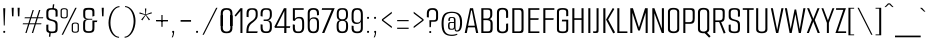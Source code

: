 SplineFontDB: 3.2
FontName: SmoochSans-Regular
FullName: Smooch Sans Regular
FamilyName: Smooch Sans
Weight: Book
Copyright: Copyright 2016 The Smooch Sans Project Authors (https://github.com/googlefonts/smooch-sans)
Version: 1.010
ItalicAngle: 0
UnderlinePosition: -125
UnderlineWidth: 50
Ascent: 800
Descent: 200
InvalidEm: 0
sfntRevision: 0x0001028f
LayerCount: 2
Layer: 0 1 "Back" 1
Layer: 1 1 "Fore" 0
XUID: [1021 128 -1574429811 11383280]
StyleMap: 0x0040
FSType: 0
OS2Version: 4
OS2_WeightWidthSlopeOnly: 0
OS2_UseTypoMetrics: 1
CreationTime: 1631734568
ModificationTime: 1650965618
PfmFamily: 81
TTFWeight: 400
TTFWidth: 5
LineGap: 0
VLineGap: 0
Panose: 0 0 0 0 0 0 0 0 0 0
OS2TypoAscent: 900
OS2TypoAOffset: 0
OS2TypoDescent: -300
OS2TypoDOffset: 0
OS2TypoLinegap: 0
OS2WinAscent: 1011
OS2WinAOffset: 0
OS2WinDescent: 300
OS2WinDOffset: 0
HheadAscent: 900
HheadAOffset: 0
HheadDescent: -300
HheadDOffset: 0
OS2SubXSize: 650
OS2SubYSize: 600
OS2SubXOff: 0
OS2SubYOff: 75
OS2SupXSize: 650
OS2SupYSize: 600
OS2SupXOff: 0
OS2SupYOff: 350
OS2StrikeYSize: 50
OS2StrikeYPos: 282
OS2CapHeight: 620
OS2XHeight: 470
OS2Vendor: 'GOOG'
OS2CodePages: 20000193.00000000
OS2UnicodeRanges: a00000ff.5000204b.00000000.00000000
Lookup: 1 0 0 "'aalt' Access All Alternates in Latin lookup 0" { "'aalt' Access All Alternates in Latin lookup 0 subtable"  } ['aalt' ('DFLT' <'dflt' > 'latn' <'AZE ' 'CAT ' 'CRT ' 'KAZ ' 'MOL ' 'ROM ' 'TAT ' 'TRK ' 'dflt' > ) ]
Lookup: 3 0 0 "'aalt' Access All Alternates in Latin lookup 1" { "'aalt' Access All Alternates in Latin lookup 1 subtable"  } ['aalt' ('DFLT' <'dflt' > 'latn' <'AZE ' 'CAT ' 'CRT ' 'KAZ ' 'MOL ' 'ROM ' 'TAT ' 'TRK ' 'dflt' > ) ]
Lookup: 6 0 0 "'ccmp' Glyph Composition/Decomposition in Latin lookup 2" { "'ccmp' Glyph Composition/Decomposition in Latin lookup 2 contextual 0"  "'ccmp' Glyph Composition/Decomposition in Latin lookup 2 contextual 1"  "'ccmp' Glyph Composition/Decomposition in Latin lookup 2 contextual 2"  "'ccmp' Glyph Composition/Decomposition in Latin lookup 2 contextual 3"  } ['ccmp' ('DFLT' <'dflt' > 'latn' <'AZE ' 'CAT ' 'CRT ' 'KAZ ' 'MOL ' 'ROM ' 'TAT ' 'TRK ' 'dflt' > ) ]
Lookup: 1 0 0 "Single Substitution lookup 3" { "Single Substitution lookup 3 subtable"  } []
Lookup: 1 0 0 "Single Substitution lookup 4" { "Single Substitution lookup 4 subtable"  } []
Lookup: 6 0 0 "'ccmp' Glyph Composition/Decomposition in Latin lookup 5" { "'ccmp' Glyph Composition/Decomposition in Latin lookup 5 contextual 0"  "'ccmp' Glyph Composition/Decomposition in Latin lookup 5 contextual 1"  } ['ccmp' ('DFLT' <'dflt' > 'latn' <'AZE ' 'CAT ' 'CRT ' 'KAZ ' 'MOL ' 'ROM ' 'TAT ' 'TRK ' 'dflt' > ) ]
Lookup: 1 0 0 "Single Substitution lookup 6" { "Single Substitution lookup 6 subtable"  } []
Lookup: 1 0 0 "Single Substitution lookup 7" { "Single Substitution lookup 7 subtable"  } []
Lookup: 4 0 0 "'ccmp' Glyph Composition/Decomposition in Latin lookup 8" { "'ccmp' Glyph Composition/Decomposition in Latin lookup 8 subtable"  } ['ccmp' ('DFLT' <'dflt' > 'latn' <'AZE ' 'CAT ' 'CRT ' 'KAZ ' 'MOL ' 'ROM ' 'TAT ' 'TRK ' 'dflt' > ) ]
Lookup: 4 0 0 "'ccmp' Glyph Composition/Decomposition in Latin lookup 9" { "'ccmp' Glyph Composition/Decomposition in Latin lookup 9 subtable"  } ['ccmp' ('DFLT' <'dflt' > 'latn' <'AZE ' 'CAT ' 'CRT ' 'KAZ ' 'MOL ' 'ROM ' 'TAT ' 'TRK ' 'dflt' > ) ]
Lookup: 1 0 0 "'locl' Localized Forms in Latin lookup 10" { "'locl' Localized Forms in Latin lookup 10 subtable"  } ['locl' ('latn' <'AZE ' > ) ]
Lookup: 1 0 0 "'locl' Localized Forms in Latin lookup 11" { "'locl' Localized Forms in Latin lookup 11 subtable"  } ['locl' ('latn' <'CRT ' > ) ]
Lookup: 1 0 0 "'locl' Localized Forms in Latin lookup 12" { "'locl' Localized Forms in Latin lookup 12 subtable"  } ['locl' ('latn' <'KAZ ' > ) ]
Lookup: 1 0 0 "'locl' Localized Forms in Latin lookup 13" { "'locl' Localized Forms in Latin lookup 13 subtable"  } ['locl' ('latn' <'TAT ' > ) ]
Lookup: 1 0 0 "'locl' Localized Forms in Latin lookup 14" { "'locl' Localized Forms in Latin lookup 14 subtable"  } ['locl' ('latn' <'TRK ' > ) ]
Lookup: 1 0 0 "'locl' Localized Forms in Latin lookup 15" { "'locl' Localized Forms in Latin lookup 15 subtable"  } ['locl' ('latn' <'ROM ' > ) ]
Lookup: 1 0 0 "'locl' Localized Forms in Latin lookup 16" { "'locl' Localized Forms in Latin lookup 16 subtable"  } ['locl' ('latn' <'MOL ' > ) ]
Lookup: 6 0 0 "'locl' Localized Forms in Latin lookup 17" { "'locl' Localized Forms in Latin lookup 17 subtable"  } ['locl' ('latn' <'CAT ' > ) ]
Lookup: 1 0 0 "Single Substitution lookup 18" { "Single Substitution lookup 18 subtable"  } []
Lookup: 1 0 0 "Single Substitution lookup 19" { "Single Substitution lookup 19 subtable"  } []
Lookup: 1 0 0 "'sups' Superscript in Latin lookup 20" { "'sups' Superscript in Latin lookup 20 subtable" ("superior") } ['sups' ('DFLT' <'dflt' > 'latn' <'AZE ' 'CAT ' 'CRT ' 'KAZ ' 'MOL ' 'ROM ' 'TAT ' 'TRK ' 'dflt' > ) ]
Lookup: 4 0 0 "'frac' Diagonal Fractions in Latin lookup 21" { "'frac' Diagonal Fractions in Latin lookup 21 subtable"  } ['frac' ('DFLT' <'dflt' > 'latn' <'AZE ' 'CAT ' 'CRT ' 'KAZ ' 'MOL ' 'ROM ' 'TAT ' 'TRK ' 'dflt' > ) ]
Lookup: 6 0 0 "'ordn' Ordinals in Latin lookup 22" { "'ordn' Ordinals in Latin lookup 22 contextual 0"  "'ordn' Ordinals in Latin lookup 22 contextual 1"  } ['ordn' ('DFLT' <'dflt' > 'latn' <'AZE ' 'CAT ' 'CRT ' 'KAZ ' 'MOL ' 'ROM ' 'TAT ' 'TRK ' 'dflt' > ) ]
Lookup: 1 0 0 "Single Substitution lookup 23" { "Single Substitution lookup 23 subtable"  } []
Lookup: 4 0 0 "'ordn' Ordinals in Latin lookup 24" { "'ordn' Ordinals in Latin lookup 24 subtable"  } ['ordn' ('DFLT' <'dflt' > 'latn' <'AZE ' 'CAT ' 'CRT ' 'KAZ ' 'MOL ' 'ROM ' 'TAT ' 'TRK ' 'dflt' > ) ]
Lookup: 1 0 0 "'case' Case-Sensitive Forms in Latin lookup 25" { "'case' Case-Sensitive Forms in Latin lookup 25 subtable"  } ['case' ('DFLT' <'dflt' > 'latn' <'AZE ' 'CAT ' 'CRT ' 'KAZ ' 'MOL ' 'ROM ' 'TAT ' 'TRK ' 'dflt' > ) ]
Lookup: 4 8 1 "'liga' Standard Ligatures in Latin lookup 26" { "'liga' Standard Ligatures in Latin lookup 26 subtable"  } ['liga' ('DFLT' <'dflt' > 'latn' <'AZE ' 'CAT ' 'CRT ' 'KAZ ' 'MOL ' 'ROM ' 'TAT ' 'TRK ' 'dflt' > ) ]
Lookup: 258 8 0 "'kern' Horizontal Kerning in Latin lookup 0" { "'kern' Horizontal Kerning in Latin lookup 0 per glyph data 0"  "'kern' Horizontal Kerning in Latin lookup 0 kerning class 1"  } ['kern' ('DFLT' <'dflt' > 'latn' <'dflt' > ) ]
Lookup: 260 0 0 "'mark' Mark Positioning in Latin lookup 1" { "'mark' Mark Positioning in Latin lookup 1 subtable"  } ['mark' ('DFLT' <'dflt' > 'latn' <'dflt' > ) ]
Lookup: 262 16 0 "'mkmk' Mark to Mark in Latin lookup 2" { "'mkmk' Mark to Mark in Latin lookup 2 subtable"  } ['mkmk' ('DFLT' <'dflt' > 'latn' <'dflt' > ) ]
Lookup: 262 65552 0 "'mkmk' Mark to Mark in Latin lookup 3" { "'mkmk' Mark to Mark in Latin lookup 3 subtable"  } ['mkmk' ('DFLT' <'dflt' > 'latn' <'dflt' > ) ]
Lookup: 262 131088 0 "'mkmk' Mark to Mark in Latin lookup 4" { "'mkmk' Mark to Mark in Latin lookup 4 subtable"  } ['mkmk' ('DFLT' <'dflt' > 'latn' <'dflt' > ) ]
MarkAttachSets: 3
"MarkSet-0" 52 uni032E uni0327 uni0326 uni0324 dotbelowcomb uni0331
"MarkSet-1" 581 acutecomb acutecomb.case uni0306 uni0306.case uni03060301 uni03060301.case uni03060300 uni03060300.case uni03060309 uni03060309.case uni03060303 uni03060303.case uni0311 uni0311.case uni030C uni030C.case uni0302 uni0302.case uni03020301 uni03020301.case uni03020300 uni03020300.case uni03020309 uni03020309.case uni03020303 uni03020303.case uni0312 uni030F uni030F.case uni0308 uni0308.case uni0307 uni0307.case gravecomb gravecomb.case hookabovecomb hookabovecomb.case uni030B uni030B.case uni0304 uni0304.case uni030A uni030A.case tildecomb tildecomb.case uni03030307 uni03030304
"MarkSet-2" 20 uni031B uni031B.case
DEI: 91125
KernClass2: 35+ 25 "'kern' Horizontal Kerning in Latin lookup 0 kerning class 1"
 224 D Dcaron Dcroat Eth O Oacute Obreve uni01D1 Ocircumflex uni1ED0 uni1ED8 uni1ED2 uni1ED4 uni1ED6 uni020C Odieresis uni022A uni0230 uni1ECC Ograve uni1ECE Ohungarumlaut uni020E Omacron uni01EA Oslash Oslashacute Otilde uni022C
 224 uni018F b o oacute obreve uni01D2 ocircumflex uni1ED1 uni1ED9 uni1ED3 uni1ED5 uni1ED7 uni020D odieresis uni022B uni0231 uni1ECD ograve uni1ECF ohungarumlaut uni020F omacron uni01EB oslash oslashacute otilde uni022D p uni0259
 204 A Aacute Abreve uni1EAE uni1EB6 uni1EB0 uni1EB2 uni1EB4 uni01CD Acircumflex uni1EA4 uni1EAC uni1EA6 uni1EA8 uni1EAA uni0200 Adieresis uni1EA0 Agrave uni1EA2 uni0202 Amacron Aogonek Aring Aringacute Atilde
 172 ae aeacute e eacute ebreve ecaron ecircumflex uni1EBF uni1EC7 uni1EC1 uni1EC3 uni1EC5 uni0205 edieresis edotaccent uni1EB9 egrave uni1EBB uni0207 emacron eogonek uni1EBD oe
 175 uni00B5 uni03BC u uacute ubreve uni01D4 ucircumflex uni0215 udieresis uni01D8 uni01DA uni01DC uni01D6 uni1EE5 ugrave uni1EE7 uhungarumlaut uni0217 umacron uogonek uring utilde
 69 Y Yacute Ycircumflex Ydieresis uni1EF4 Ygrave uni1EF6 uni0232 uni1EF8
 48 eng h hbar hcircumflex m n nacute ncaron uni0146
 69 y yacute ycircumflex ydieresis uni1EF5 ygrave uni1EF7 uni0233 uni1EF9
 55 germandbls s sacute scaron scedilla scircumflex uni0219
 47 C Cacute Ccaron Ccedilla Ccircumflex Cdotaccent
 46 G Gbreve Gcaron Gcircumflex uni0122 Gdotaccent
 35 L Lacute Lcaron uni013B Ldot Lslash
 39 R Racute Rcaron uni0156 uni0210 uni0212
 39 r racute rcaron uni0157 uni0211 uni0213
 42 uni01C5 uni01C6 z zacute zcaron zdotaccent
 29 T Tbar Tcaron uni0162 uni021A
 37 W Wacute Wcircumflex Wdieresis Wgrave
 34 uni01C4 Z Zacute Zcaron Zdotaccent
 29 t tbar tcaron uni0163 uni021B
 37 w wacute wcircumflex wdieresis wgrave
 29 J Jcircumflex uni01C7 uni01CA
 22 k uni0137 kgreenlandic
 9 K uni0136
 7 P Thorn
 5 f f_f
 1 B
 1 F
 1 Q
 1 V
 1 X
 4 four
 5 seven
 3 two
 1 v
 1 x
 761 a aacute abreve uni1EAF uni1EB7 uni1EB1 uni1EB3 uni1EB5 uni01CE acircumflex uni1EA5 uni1EAD uni1EA7 uni1EA9 uni1EAB uni0201 adieresis uni1EA1 ae aeacute agrave uni1EA3 uni0203 amacron aogonek aring aringacute atilde c cacute ccaron ccedilla ccircumflex cdotaccent d dcaron dcroat uni01C6 e eacute ebreve ecaron ecircumflex uni1EBF uni1EC7 uni1EC1 uni1EC3 uni1EC5 uni0205 edieresis edotaccent uni1EB9 egrave uni1EBB uni0207 emacron eogonek eth uni1EBD g gbreve gcaron gcircumflex uni0123 gdotaccent o oacute obreve uni01D2 ocircumflex uni1ED1 uni1ED9 uni1ED3 uni1ED5 uni1ED7 uni020D odieresis uni022B uni0231 uni1ECD oe ograve uni1ECF ohorn uni1EDB uni1EE3 uni1EDD uni1EDF uni1EE1 ohungarumlaut uni020F omacron uni01EB oslash oslashacute otilde uni022D q uni0259
 350 C Cacute Ccaron Ccedilla Ccircumflex Cdotaccent G Gbreve Gcaron Gcircumflex uni0122 Gdotaccent O OE Oacute Obreve uni01D1 Ocircumflex uni1ED0 uni1ED8 uni1ED2 uni1ED4 uni1ED6 uni020C Odieresis uni022A uni0230 uni1ECC Ograve uni1ECE Ohorn uni1EDA uni1EE2 uni1EDC uni1EDE uni1EE0 Ohungarumlaut uni020E Omacron uni01EA Oslash Oslashacute Otilde uni022C Q
 204 A Aacute Abreve uni1EAE uni1EB6 uni1EB0 uni1EB2 uni1EB4 uni01CD Acircumflex uni1EA4 uni1EAC uni1EA6 uni1EA8 uni1EAA uni0200 Adieresis uni1EA0 Agrave uni1EA2 uni0202 Amacron Aogonek Aring Aringacute Atilde
 205 u uacute ubreve uni01D4 ucircumflex uni0215 udieresis uni01D8 uni01DA uni01DC uni01D6 uni1EE5 ugrave uni1EE7 uhorn uni1EE9 uni1EF1 uni1EEB uni1EED uni1EEF uhungarumlaut uni0217 umacron uogonek uring utilde
 86 eng m n nacute ncaron uni0146 uni01CC ntilde p r racute rcaron uni0157 uni0211 uni0213
 69 Y Yacute Ycircumflex Ydieresis uni1EF4 Ygrave uni1EF6 uni0232 uni1EF8
 69 y yacute ycircumflex ydieresis uni1EF5 ygrave uni1EF7 uni0233 uni1EF9
 44 s sacute scaron scedilla scircumflex uni0219
 29 T Tbar Tcaron uni0162 uni021A
 37 W Wacute Wcircumflex Wdieresis Wgrave
 29 t tbar tcaron uni0163 uni021B
 37 w wacute wcircumflex wdieresis wgrave
 26 Z Zacute Zcaron Zdotaccent
 26 z zacute zcaron zdotaccent
 13 J Jcircumflex
 5 f f_f
 1 V
 1 X
 4 four
 3 one
 5 seven
 3 two
 1 v
 1 x
 0 {} 0 {} 0 {} -2 {} 0 {} 0 {} -14 {} 0 {} 0 {} -8 {} -2 {} 0 {} 0 {} 0 {} 0 {} 0 {} 0 {} -8 {} -15 {} 0 {} 0 {} 0 {} 0 {} 0 {} 0 {} 0 {} 0 {} 0 {} 0 {} 0 {} 0 {} 0 {} -9 {} 0 {} 0 {} -9 {} 0 {} -6 {} 0 {} 0 {} 0 {} 0 {} -10 {} 0 {} 0 {} 0 {} 0 {} 0 {} -8 {} -11 {} 0 {} -2 {} -2 {} 0 {} 0 {} 0 {} -22 {} -18 {} 0 {} -43 {} -56 {} -6 {} -21 {} 0 {} 0 {} 0 {} -5 {} -60 {} 0 {} 0 {} 0 {} 0 {} 0 {} -24 {} 0 {} 0 {} 0 {} 0 {} 0 {} 0 {} 0 {} 0 {} 0 {} 0 {} -50 {} -9 {} 0 {} 0 {} 0 {} 0 {} 0 {} 0 {} 0 {} 0 {} 0 {} 0 {} 0 {} 0 {} 0 {} 0 {} 0 {} 0 {} 0 {} 0 {} 0 {} 0 {} -7 {} 0 {} 0 {} -37 {} -6 {} 0 {} 0 {} 0 {} 0 {} 0 {} 0 {} -2 {} 0 {} 0 {} 0 {} 0 {} 0 {} 0 {} 0 {} 0 {} -54 {} -14 {} 0 {} -7 {} 0 {} 0 {} 0 {} 0 {} 0 {} 0 {} -7 {} 0 {} 0 {} 0 {} -16 {} 0 {} 0 {} 0 {} 0 {} 0 {} 0 {} 0 {} 0 {} -6 {} 0 {} 0 {} 0 {} 0 {} 0 {} 0 {} 0 {} 0 {} 0 {} -18 {} -9 {} 0 {} 0 {} 0 {} 0 {} 0 {} 0 {} -8 {} 0 {} 0 {} 0 {} 0 {} 0 {} 0 {} 0 {} 0 {} -10 {} 0 {} -23 {} 0 {} 0 {} 0 {} 0 {} 0 {} -14 {} 0 {} 0 {} 0 {} -2 {} 0 {} 0 {} 0 {} 0 {} -6 {} 0 {} 0 {} 0 {} 0 {} 0 {} 0 {} 0 {} 0 {} 0 {} 0 {} 0 {} 0 {} 0 {} 0 {} 0 {} -28 {} -9 {} 0 {} 0 {} -4 {} 0 {} 0 {} 0 {} -7 {} 0 {} 0 {} 0 {} 0 {} 0 {} 0 {} 0 {} 0 {} 0 {} 0 {} 0 {} 0 {} 0 {} -10 {} 0 {} 0 {} 0 {} 0 {} 0 {} 0 {} 0 {} 0 {} 0 {} 0 {} 0 {} 0 {} 0 {} 0 {} 0 {} 0 {} 0 {} 0 {} 0 {} 0 {} 0 {} 0 {} 0 {} 0 {} -2 {} 0 {} 0 {} 0 {} 0 {} 0 {} 0 {} 0 {} 0 {} 0 {} 0 {} 0 {} 0 {} 0 {} 0 {} 0 {} 0 {} 0 {} 0 {} 0 {} -18 {} 0 {} 0 {} -8 {} 0 {} -96 {} -34 {} -11 {} -100 {} -20 {} -6 {} -47 {} 0 {} 0 {} 0 {} 0 {} -92 {} 0 {} 0 {} 0 {} 0 {} 0 {} -48 {} 0 {} 0 {} 0 {} -2 {} 0 {} 0 {} 0 {} -7 {} 0 {} 0 {} 0 {} 0 {} 0 {} 0 {} 0 {} 0 {} 0 {} 0 {} -8 {} 0 {} 0 {} 0 {} 0 {} 0 {} 0 {} 0 {} 0 {} 0 {} 0 {} -13 {} 0 {} 0 {} 0 {} 0 {} 0 {} 0 {} -4 {} 0 {} 0 {} 0 {} 0 {} 0 {} 0 {} 0 {} 0 {} 0 {} 0 {} 0 {} 0 {} 0 {} 0 {} 0 {} 0 {} 0 {} 0 {} 0 {} 0 {} 0 {} 0 {} 0 {} -14 {} -6 {} 0 {} 0 {} 0 {} 0 {} 0 {} 0 {} -2 {} 0 {} 0 {} 0 {} 0 {} 0 {} 0 {} 0 {} 0 {} -68 {} -8 {} 0 {} -37 {} -34 {} 0 {} -20 {} -28 {} 0 {} 0 {} -8 {} -22 {} 0 {} -28 {} -19 {} 0 {} 0 {} 0 {} 0 {} 0 {} 0 {} 0 {} -22 {} 0 {} 0 {} -21 {} -2 {} -56 {} -6 {} -7 {} 0 {} 0 {} -9 {} 0 {} 0 {} -4 {} 0 {} 0 {} -8 {} -16 {} -2 {} 0 {} 0 {} 0 {} 0 {} 0 {} 0 {} 0 {} -2 {} 0 {} 0 {} 0 {} 0 {} 0 {} 0 {} 0 {} -2 {} 0 {} 0 {} 0 {} 0 {} -2 {} 0 {} 0 {} 0 {} 0 {} 0 {} 0 {} 0 {} 0 {} 0 {} 0 {} 0 {} 0 {} 0 {} 0 {} 0 {} 0 {} 0 {} 0 {} -6 {} 0 {} 0 {} -8 {} -4 {} 0 {} 0 {} 0 {} 0 {} 0 {} 0 {} -2 {} 0 {} 0 {} 0 {} 0 {} 0 {} 0 {} 0 {} 0 {} -8 {} 0 {} -22 {} 0 {} 0 {} 0 {} 0 {} 0 {} 0 {} 0 {} 0 {} 0 {} 0 {} 0 {} 0 {} 0 {} 0 {} 0 {} 0 {} 0 {} 0 {} 0 {} 0 {} 0 {} 0 {} 0 {} 0 {} 0 {} 0 {} 0 {} 0 {} 0 {} 0 {} 0 {} 0 {} 0 {} 0 {} 0 {} 0 {} 0 {} 0 {} 2 {} 0 {} 0 {} 0 {} 0 {} 0 {} 0 {} 0 {} 0 {} -10 {} 0 {} 0 {} 0 {} 0 {} 0 {} 0 {} 0 {} 0 {} 0 {} 0 {} 0 {} 0 {} 0 {} 0 {} 0 {} 0 {} 0 {} 0 {} 0 {} 0 {} 0 {} 0 {} 0 {} 0 {} -2 {} 0 {} 0 {} 0 {} 0 {} -6 {} -10 {} 0 {} -6 {} -4 {} -6 {} -9 {} 0 {} 0 {} 0 {} 0 {} -4 {} 0 {} 0 {} 0 {} 0 {} 0 {} -8 {} 0 {} 0 {} 0 {} 0 {} -46 {} 0 {} 0 {} 0 {} 0 {} 0 {} 0 {} 0 {} 0 {} 0 {} 0 {} 0 {} -18 {} 0 {} 0 {} 0 {} 0 {} 0 {} 0 {} 0 {} 0 {} 0 {} 0 {} -10 {} 0 {} -12 {} 0 {} 0 {} 0 {} 0 {} 0 {} 0 {} 0 {} 0 {} 0 {} 0 {} 0 {} 0 {} 0 {} 0 {} 0 {} 0 {} 0 {} 0 {} 0 {} 0 {} 0 {} 0 {} 0 {} 0 {} 0 {} 0 {} 0 {} 0 {} 0 {} 0 {} 0 {} 0 {} 0 {} 0 {} 0 {} 0 {} 0 {} 0 {} 0 {} 0 {} 0 {} 0 {} 0 {} 0 {} -5 {} 0 {} 0 {} -20 {} 0 {} -56 {} -12 {} -8 {} 0 {} 0 {} -7 {} 0 {} 0 {} 0 {} 0 {} 0 {} 0 {} -19 {} 0 {} 0 {} 0 {} 0 {} 0 {} 0 {} 0 {} 0 {} -2 {} 0 {} 0 {} 0 {} 0 {} 0 {} 0 {} -4 {} 0 {} 0 {} 0 {} 0 {} 0 {} 0 {} 0 {} 0 {} 0 {} 0 {} 0 {} 0 {} 0 {} 0 {} 0 {} 0 {} 0 {} 0 {} 0 {} -27 {} -8 {} -60 {} -14 {} -6 {} 0 {} -8 {} -7 {} 0 {} 0 {} -2 {} -8 {} -14 {} -18 {} -14 {} 0 {} 0 {} 0 {} 0 {} 0 {} 0 {} 0 {} -8 {} -10 {} 0 {} 0 {} -15 {} 0 {} 0 {} 0 {} 0 {} 0 {} 0 {} 0 {} 0 {} -4 {} 0 {} 0 {} 0 {} 0 {} 0 {} 0 {} 0 {} 0 {} 0 {} 0 {} 0 {} -2 {} 0 {} 0 {} 0 {} 0 {} 0 {} 0 {} 0 {} 0 {} 0 {} 0 {} 0 {} 0 {} 0 {} 0 {} 0 {} 0 {} 0 {} 0 {} 0 {} 0 {} 0 {} -29 {} -7 {} 0 {} 0 {} 0 {} 0 {} 0 {} 0 {} 0 {} 0 {} 0 {} 0 {} 0 {} 0 {} 0 {} 0 {} 0 {} 0 {} 0 {} 0 {} 0 {} 0 {} 0 {} 0 {} -92 {} -7 {} 0 {} -6 {} 0 {} 0 {} 0 {} 0 {} 0 {} 0 {} 0 {} 0 {} 0 {} 0 {} 0 {} 0 {} 0 {} 0 {} 0 {} 0 {} 0 {} 0 {} 0 {} 0 {} 0 {} -29 {} 0 {} 0 {} 0 {} 0 {} 0 {} 0 {} -8 {} 0 {} -22 {} 0 {} 0 {} 0 {} 0 {} 0 {} -28 {} 0 {} 0 {} 0 {} 0 {} 0 {} 0 {} 0 {} 0 {} -2 {} 0 {} 0 {} 0 {} 0 {} 0 {} 0 {} 0 {} -11 {} 0 {} 0 {} 0 {} 0 {} -6 {} 0 {} 0 {} 0 {} -2 {} 0 {} 0 {} 0 {} 0 {} 0 {} 0 {} -2 {} 0 {} 0 {} 0 {} 0 {} 0 {} 0 {} 0 {}
ChainSub2: coverage "'ordn' Ordinals in Latin lookup 22 contextual 1" 0 0 0 1
 1 1 0
  Coverage: 3 O o
  BCoverage: 49 eight five four nine one seven six three two zero
 1
  SeqLookup: 0 "Single Substitution lookup 23"
EndFPST
ChainSub2: coverage "'ordn' Ordinals in Latin lookup 22 contextual 0" 0 0 0 1
 1 1 0
  Coverage: 3 A a
  BCoverage: 49 eight five four nine one seven six three two zero
 1
  SeqLookup: 0 "Single Substitution lookup 23"
EndFPST
ChainSub2: glyph "'locl' Localized Forms in Latin lookup 17 subtable" 0 0 0 2
 String: 14 periodcentered
 BString: 1 l
 FString: 1 l
 1
  SeqLookup: 0 "Single Substitution lookup 18"
 String: 14 periodcentered
 BString: 1 L
 FString: 1 L
 1
  SeqLookup: 0 "Single Substitution lookup 19"
EndFPST
ChainSub2: coverage "'ccmp' Glyph Composition/Decomposition in Latin lookup 5 contextual 1" 0 0 0 1
 1 1 0
  Coverage: 227 acutecomb uni0306 uni03060301 uni03060300 uni03060309 uni03060303 uni0311 uni030C uni0302 uni03020301 uni03020300 uni03020309 uni03020303 uni030F uni0308 uni0307 gravecomb hookabovecomb uni031B uni030B uni0304 uni030A tildecomb
  BCoverage: 342 acutecomb.case uni0306.case uni03060301.case uni03060300.case uni03060309.case uni03060303.case uni0311.case uni030C.case uni0302.case uni03020301.case uni03020300.case uni03020309.case uni03020303.case uni030F.case uni0308.case uni0307.case gravecomb.case hookabovecomb.case uni031B.case uni030B.case uni0304.case uni030A.case tildecomb.case
 1
  SeqLookup: 0 "Single Substitution lookup 7"
EndFPST
ChainSub2: coverage "'ccmp' Glyph Composition/Decomposition in Latin lookup 5 contextual 0" 0 0 0 1
 1 0 1
  Coverage: 227 acutecomb uni0306 uni03060301 uni03060300 uni03060309 uni03060303 uni0311 uni030C uni0302 uni03020301 uni03020300 uni03020309 uni03020303 uni030F uni0308 uni0307 gravecomb hookabovecomb uni031B uni030B uni0304 uni030A tildecomb
  FCoverage: 342 acutecomb.case uni0306.case uni03060301.case uni03060300.case uni03060309.case uni03060303.case uni0311.case uni030C.case uni0302.case uni03020301.case uni03020300.case uni03020309.case uni03020303.case uni030F.case uni0308.case uni0307.case gravecomb.case hookabovecomb.case uni031B.case uni030B.case uni0304.case uni030A.case tildecomb.case
 1
  SeqLookup: 0 "Single Substitution lookup 6"
EndFPST
ChainSub2: coverage "'ccmp' Glyph Composition/Decomposition in Latin lookup 2 contextual 3" 0 0 0 1
 1 1 0
  Coverage: 227 acutecomb uni0306 uni03060301 uni03060300 uni03060309 uni03060303 uni0311 uni030C uni0302 uni03020301 uni03020300 uni03020309 uni03020303 uni030F uni0308 uni0307 gravecomb hookabovecomb uni031B uni030B uni0304 uni030A tildecomb
  BCoverage: 1524 A AE AEacute Aacute Abreve uni1EAE uni1EB6 uni1EB0 uni1EB2 uni1EB4 uni01CD Acircumflex uni1EA4 uni1EAC uni1EA6 uni1EA8 uni1EAA uni0200 Adieresis uni1EA0 Agrave uni1EA2 uni0202 Amacron Aogonek Aring Aringacute Atilde B C Cacute Ccaron Ccedilla Ccircumflex Cdotaccent D uni01C4 Dcaron Dcroat uni01C5 E Eacute Ebreve Ecaron Ecircumflex uni1EBE uni1EC6 uni1EC0 uni1EC2 uni1EC4 uni0204 Edieresis Edotaccent uni1EB8 Egrave uni1EBA uni0206 Emacron Eng Eogonek Eth uni1EBC F G Gbreve Gcaron Gcircumflex uni0122 Gdotaccent uni1E9E H Hbar Hcircumflex I Iacute Ibreve uni01CF Icircumflex uni0208 Idieresis Idotaccent uni1ECA Igrave uni1EC8 uni020A Imacron Iogonek Itilde J Jcircumflex K uni0136 L uni01C7 Lacute Lcaron uni013B Ldot uni01C8 Lslash M N uni01CA Nacute Ncaron uni0145 uni01CB Ntilde O OE Oacute Obreve uni01D1 Ocircumflex uni1ED0 uni1ED8 uni1ED2 uni1ED4 uni1ED6 uni020C Odieresis uni022A uni0230 uni1ECC Ograve uni1ECE Ohorn uni1EDA uni1EE2 uni1EDC uni1EDE uni1EE0 Ohungarumlaut uni020E Omacron uni03A9 uni01EA Oslash Oslashacute Otilde uni022C P Q R Racute Rcaron uni0156 uni0210 uni0212 S Sacute Scaron Scedilla uni018F Scircumflex uni0218 T Tbar Tcaron uni0162 uni021A Thorn U Uacute Ubreve uni01D3 Ucircumflex uni0214 Udieresis uni01D7 uni01D9 uni01DB uni01D5 uni1EE4 Ugrave uni1EE6 Uhorn uni1EE8 uni1EF0 uni1EEA uni1EEC uni1EEE Uhungarumlaut uni0216 Umacron Uogonek Uring Utilde V W Wacute Wcircumflex Wdieresis Wgrave X Y Yacute Ycircumflex Ydieresis uni1EF4 Ygrave uni1EF6 uni0232 uni1EF8 Z Zacute Zcaron Zdotaccent
 1
  SeqLookup: 0 "Single Substitution lookup 4"
EndFPST
ChainSub2: coverage "'ccmp' Glyph Composition/Decomposition in Latin lookup 2 contextual 2" 0 0 0 1
 1 1 0
  Coverage: 227 acutecomb uni0306 uni03060301 uni03060300 uni03060309 uni03060303 uni0311 uni030C uni0302 uni03020301 uni03020300 uni03020309 uni03020303 uni030F uni0308 uni0307 gravecomb hookabovecomb uni031B uni030B uni0304 uni030A tildecomb
  BCoverage: 227 acutecomb uni0306 uni03060301 uni03060300 uni03060309 uni03060303 uni0311 uni030C uni0302 uni03020301 uni03020300 uni03020309 uni03020303 uni030F uni0308 uni0307 gravecomb hookabovecomb uni031B uni030B uni0304 uni030A tildecomb
 1
  SeqLookup: 0 "Single Substitution lookup 3"
EndFPST
ChainSub2: coverage "'ccmp' Glyph Composition/Decomposition in Latin lookup 2 contextual 1" 0 0 0 1
 1 0 2
  Coverage: 3 i j
  FCoverage: 68 uni032E uni0327 uni0324 dotbelowcomb uni031B uni0331 uni0328 uni0335
  FCoverage: 131 acutecomb uni0306 uni0311 uni030C uni0302 uni0312 uni030F uni0308 uni0307 gravecomb hookabovecomb uni030B uni0304 uni030A tildecomb
 1
  SeqLookup: 0 "Single Substitution lookup 4"
EndFPST
ChainSub2: coverage "'ccmp' Glyph Composition/Decomposition in Latin lookup 2 contextual 0" 0 0 0 1
 1 0 1
  Coverage: 3 i j
  FCoverage: 131 acutecomb uni0306 uni0311 uni030C uni0302 uni0312 uni030F uni0308 uni0307 gravecomb hookabovecomb uni030B uni0304 uni030A tildecomb
 1
  SeqLookup: 0 "Single Substitution lookup 3"
EndFPST
TtTable: prep
PUSHW_1
 511
SCANCTRL
PUSHB_1
 4
SCANTYPE
EndTTInstrs
ShortTable: maxp 16
  1
  0
  632
  1072
  7
  84
  5
  1
  0
  0
  0
  0
  0
  0
  3
  1
EndShort
LangName: 1033 "" "" "" "1.010;GOOG;SmoochSans-Regular" "" "Version 1.010" "" "" "Robert E. Leuschke" "Robert E. Leuschke" "" "www.typesetit.com" "www.typesetit.com" "This Font Software is licensed under the SIL Open Font License, Version 1.1. This license is available with a FAQ at: https://scripts.sil.org/OFL" "https://scripts.sil.org/OFL"
GaspTable: 1 65535 15 1
Encoding: UnicodeBmp
UnicodeInterp: none
NameList: AGL For New Fonts
DisplaySize: -48
AntiAlias: 1
FitToEm: 0
WinInfo: 36 18 14
AnchorClass2: "Anchor-0" "'mark' Mark Positioning in Latin lookup 1 subtable" "Anchor-1" "'mark' Mark Positioning in Latin lookup 1 subtable" "Anchor-2" "'mark' Mark Positioning in Latin lookup 1 subtable" "Anchor-3" "'mark' Mark Positioning in Latin lookup 1 subtable" "Anchor-4" "'mark' Mark Positioning in Latin lookup 1 subtable" "Anchor-5" "'mkmk' Mark to Mark in Latin lookup 2 subtable" "Anchor-6" "'mkmk' Mark to Mark in Latin lookup 3 subtable" "Anchor-7" "'mkmk' Mark to Mark in Latin lookup 4 subtable"
BeginChars: 65579 639

StartChar: .notdef
Encoding: 65536 -1 0
Width: 494
GlyphClass: 1
Flags: W
LayerCount: 2
Fore
SplineSet
87 40 m 1,0,-1
 87 538 l 1,1,-1
 407 538 l 1,2,-1
 407 40 l 1,3,-1
 87 40 l 1,0,-1
158 117 m 1,4,-1
 241 267 l 1,5,-1
 326 117 l 1,6,-1
 339 139 l 1,7,-1
 253 290 l 1,8,-1
 339 443 l 1,9,-1
 326 466 l 1,10,-1
 241 314 l 1,11,-1
 158 465 l 1,12,-1
 147 443 l 1,13,-1
 230 292 l 1,14,-1
 147 139 l 1,15,-1
 158 117 l 1,4,-1
52 -5 m 1,16,-1
 40 7 l 1,17,-1
 40 575 l 1,18,-1
 52 587 l 1,19,-1
 443 587 l 1,20,-1
 454 575 l 1,21,-1
 454 7 l 1,22,-1
 443 -5 l 1,23,-1
 52 -5 l 1,16,-1
430 21 m 1,24,-1
 430 561 l 1,25,-1
 66 561 l 1,26,-1
 66 21 l 1,27,-1
 430 21 l 1,24,-1
EndSplineSet
EndChar

StartChar: .null
Encoding: 65537 -1 1
Width: 600
GlyphClass: 1
Flags: W
LayerCount: 2
EndChar

StartChar: CR
Encoding: 13 13 2
Width: 172
GlyphClass: 1
Flags: W
LayerCount: 2
EndChar

StartChar: space
Encoding: 32 32 3
Width: 165
GlyphClass: 1
Flags: W
LayerCount: 2
EndChar

StartChar: uni00A0
Encoding: 160 160 4
Width: 165
GlyphClass: 1
Flags: W
LayerCount: 2
EndChar

StartChar: A
Encoding: 65 65 5
Width: 376
GlyphClass: 2
Flags: W
AnchorPoint: "Anchor-3" 414 7 basechar 0
AnchorPoint: "Anchor-1" 187 0 basechar 0
AnchorPoint: "Anchor-0" 187 620 basechar 0
LayerCount: 2
Fore
SplineSet
18 0 m 1,0,-1
 150 620 l 1,1,-1
 226 620 l 1,2,-1
 356 0 l 1,3,-1
 303 0 l 1,4,-1
 271 151 l 1,5,-1
 282 141 l 1,6,-1
 91 141 l 1,7,-1
 100 151 l 1,8,-1
 70 0 l 1,9,-1
 18 0 l 1,0,-1
101 176 m 1,10,-1
 96 182 l 1,11,-1
 278 182 l 1,12,-1
 271 176 l 1,13,-1
 198 555 l 1,14,-1
 196 562 l 1,15,-1
 179 562 l 1,16,-1
 177 555 l 1,17,-1
 101 176 l 1,10,-1
EndSplineSet
Kerns2: 200 -58 "'kern' Horizontal Kerning in Latin lookup 0 per glyph data 0" 161 -63 "'kern' Horizontal Kerning in Latin lookup 0 per glyph data 0"
Substitution2: "Single Substitution lookup 23 subtable" ordfeminine
Substitution2: "'aalt' Access All Alternates in Latin lookup 0 subtable" ordfeminine
EndChar

StartChar: AE
Encoding: 198 198 6
Width: 586
GlyphClass: 2
Flags: W
AnchorPoint: "Anchor-1" 293 0 basechar 0
AnchorPoint: "Anchor-0" 293 620 basechar 0
LayerCount: 2
Fore
SplineSet
273 620 m 1,0,-1
 556 620 l 1,1,-1
 556 579 l 1,2,-1
 325 579 l 1,3,-1
 325 369 l 1,4,-1
 539 369 l 1,5,-1
 531 329 l 1,6,-1
 325 329 l 1,7,-1
 325 40 l 1,8,-1
 556 40 l 1,9,-1
 556 0 l 1,10,-1
 273 0 l 1,11,-1
 273 620 l 1,0,-1
70 141 m 1,12,-1
 70 182 l 1,13,-1
 288 182 l 1,14,-1
 288 141 l 1,15,-1
 70 141 l 1,12,-1
18 0 m 1,16,-1
 165 620 l 1,17,-1
 210 620 l 1,18,-1
 69 0 l 1,19,-1
 18 0 l 1,16,-1
173 579 m 1,20,-1
 173 620 l 1,21,-1
 286 620 l 1,22,-1
 286 579 l 1,23,-1
 173 579 l 1,20,-1
EndSplineSet
EndChar

StartChar: AEacute
Encoding: 508 508 7
Width: 586
GlyphClass: 2
Flags: W
AnchorPoint: "Anchor-1" 293 0 basechar 0
AnchorPoint: "Anchor-0" 313 779 basechar 0
LayerCount: 2
Fore
Refer: 6 198 N 1 0 0 1 0 0 3
Refer: 229 769 N 1 0 0 1 244 150 2
EndChar

StartChar: Aacute
Encoding: 193 193 8
Width: 376
GlyphClass: 2
Flags: W
AnchorPoint: "Anchor-3" 414 7 basechar 0
AnchorPoint: "Anchor-1" 187 0 basechar 0
AnchorPoint: "Anchor-0" 207 779 basechar 0
LayerCount: 2
Fore
Refer: 5 65 N 1 0 0 1 0 0 3
Refer: 230 -1 N 1 0 0 1 138 150 2
EndChar

StartChar: Abreve
Encoding: 258 258 9
Width: 376
GlyphClass: 2
Flags: W
AnchorPoint: "Anchor-3" 414 7 basechar 0
AnchorPoint: "Anchor-1" 187 0 basechar 0
AnchorPoint: "Anchor-0" 187 731 basechar 0
LayerCount: 2
Fore
Refer: 5 65 N 1 0 0 1 0 0 3
Refer: 262 -1 N 1 0 0 1 83 150 2
EndChar

StartChar: uni1EAE
Encoding: 7854 7854 10
Width: 376
GlyphClass: 2
Flags: W
AnchorPoint: "Anchor-3" 414 7 basechar 0
AnchorPoint: "Anchor-1" 187 0 basechar 0
AnchorPoint: "Anchor-0" 203 838 basechar 0
LayerCount: 2
Fore
Refer: 5 65 N 1 0 0 1 0 0 3
Refer: 264 -1 N 1 0 0 1 98 244 2
EndChar

StartChar: uni1EB6
Encoding: 7862 7862 11
Width: 376
GlyphClass: 2
Flags: W
AnchorPoint: "Anchor-3" 414 7 basechar 0
AnchorPoint: "Anchor-1" 187 -94 basechar 0
AnchorPoint: "Anchor-0" 187 731 basechar 0
LayerCount: 2
Fore
Refer: 5 65 N 1 0 0 1 0 0 3
Refer: 329 803 N 1 0 0 1 162 0 2
Refer: 262 -1 N 1 0 0 1 83 150 2
EndChar

StartChar: uni1EB0
Encoding: 7856 7856 12
Width: 376
GlyphClass: 2
Flags: W
AnchorPoint: "Anchor-3" 414 7 basechar 0
AnchorPoint: "Anchor-1" 187 0 basechar 0
AnchorPoint: "Anchor-0" 159 838 basechar 0
LayerCount: 2
Fore
Refer: 5 65 N 1 0 0 1 0 0 3
Refer: 266 -1 N 1 0 0 1 92 244 2
EndChar

StartChar: uni1EB2
Encoding: 7858 7858 13
Width: 376
GlyphClass: 2
Flags: W
AnchorPoint: "Anchor-3" 414 7 basechar 0
AnchorPoint: "Anchor-1" 187 0 basechar 0
AnchorPoint: "Anchor-0" 187 872 basechar 0
LayerCount: 2
Fore
Refer: 5 65 N 1 0 0 1 0 0 3
Refer: 268 -1 N 1 0 0 1 98 244 2
EndChar

StartChar: uni1EB4
Encoding: 7860 7860 14
Width: 376
GlyphClass: 2
Flags: W
AnchorPoint: "Anchor-3" 414 7 basechar 0
AnchorPoint: "Anchor-1" 187 0 basechar 0
AnchorPoint: "Anchor-0" 187 797 basechar 0
LayerCount: 2
Fore
Refer: 5 65 N 1 0 0 1 0 0 3
Refer: 270 -1 N 1 0 0 1 98 244 2
EndChar

StartChar: uni01CD
Encoding: 461 461 15
Width: 376
GlyphClass: 2
Flags: W
AnchorPoint: "Anchor-3" 414 7 basechar 0
AnchorPoint: "Anchor-1" 187 0 basechar 0
AnchorPoint: "Anchor-0" 187 779 basechar 0
LayerCount: 2
Fore
SplineSet
77 773 m 1,0,-1
 114 773 l 1,1,-1
 187 710 l 1,2,-1
 260 773 l 1,3,-1
 296 773 l 1,4,-1
 212 684 l 1,5,-1
 161 684 l 1,6,-1
 77 773 l 1,0,-1
18 0 m 1,7,-1
 150 620 l 1,8,-1
 226 620 l 1,9,-1
 356 0 l 1,10,-1
 303 0 l 1,11,-1
 271 151 l 1,12,-1
 282 141 l 1,13,-1
 91 141 l 1,14,-1
 100 151 l 1,15,-1
 70 0 l 1,16,-1
 18 0 l 1,7,-1
101 176 m 1,17,-1
 96 182 l 1,18,-1
 278 182 l 1,19,-1
 271 176 l 1,20,-1
 198 555 l 1,21,-1
 196 562 l 1,22,-1
 179 562 l 1,23,-1
 177 555 l 1,24,-1
 101 176 l 1,17,-1
EndSplineSet
EndChar

StartChar: Acircumflex
Encoding: 194 194 16
Width: 376
GlyphClass: 2
Flags: W
AnchorPoint: "Anchor-3" 414 7 basechar 0
AnchorPoint: "Anchor-1" 187 0 basechar 0
AnchorPoint: "Anchor-0" 337 694 basechar 0
LayerCount: 2
Fore
Refer: 5 65 N 1 0 0 1 0 0 3
Refer: 293 -1 N 1 0 0 1 74 150 2
EndChar

StartChar: uni1EA4
Encoding: 7844 7844 17
Width: 376
GlyphClass: 2
Flags: W
AnchorPoint: "Anchor-3" 414 7 basechar 0
AnchorPoint: "Anchor-1" 187 0 basechar 0
AnchorPoint: "Anchor-0" 332 805 basechar 0
LayerCount: 2
Fore
Refer: 5 65 N 1 0 0 1 0 0 3
Refer: 295 -1 N 1 0 0 1 91 244 2
EndChar

StartChar: uni1EAC
Encoding: 7852 7852 18
Width: 376
GlyphClass: 2
Flags: W
AnchorPoint: "Anchor-3" 414 7 basechar 0
AnchorPoint: "Anchor-1" 187 -94 basechar 0
AnchorPoint: "Anchor-0" 337 694 basechar 0
LayerCount: 2
Fore
Refer: 5 65 N 1 0 0 1 0 0 3
Refer: 329 803 N 1 0 0 1 162 0 2
Refer: 293 -1 N 1 0 0 1 74 150 2
EndChar

StartChar: uni1EA6
Encoding: 7846 7846 19
Width: 376
GlyphClass: 2
Flags: W
AnchorPoint: "Anchor-3" 414 7 basechar 0
AnchorPoint: "Anchor-1" 187 0 basechar 0
AnchorPoint: "Anchor-0" 269 805 basechar 0
LayerCount: 2
Fore
Refer: 5 65 N 1 0 0 1 0 0 3
Refer: 297 -1 N 1 0 0 1 91 244 2
EndChar

StartChar: uni1EA8
Encoding: 7848 7848 20
Width: 376
GlyphClass: 2
Flags: W
AnchorPoint: "Anchor-3" 414 7 basechar 0
AnchorPoint: "Anchor-1" 187 0 basechar 0
AnchorPoint: "Anchor-0" 298 838 basechar 0
LayerCount: 2
Fore
Refer: 5 65 N 1 0 0 1 0 0 3
Refer: 299 -1 N 1 0 0 1 91 244 2
EndChar

StartChar: uni1EAA
Encoding: 7850 7850 21
Width: 376
GlyphClass: 2
Flags: W
AnchorPoint: "Anchor-3" 414 7 basechar 0
AnchorPoint: "Anchor-1" 187 0 basechar 0
AnchorPoint: "Anchor-0" 186 800 basechar 0
LayerCount: 2
Fore
Refer: 5 65 N 1 0 0 1 0 0 3
Refer: 301 -1 N 1 0 0 1 91 244 2
EndChar

StartChar: uni0200
Encoding: 512 512 22
Width: 376
GlyphClass: 2
Flags: W
AnchorPoint: "Anchor-3" 414 7 basechar 0
AnchorPoint: "Anchor-1" 187 0 basechar 0
AnchorPoint: "Anchor-0" 135 779 basechar 0
LayerCount: 2
Fore
Refer: 5 65 N 1 0 0 1 0 0 3
Refer: 382 768 N 1 0 0 1 27 150 2
Refer: 382 768 N 1 0 0 1 106 150 2
EndChar

StartChar: Adieresis
Encoding: 196 196 23
Width: 376
GlyphClass: 2
Flags: W
AnchorPoint: "Anchor-3" 414 7 basechar 0
AnchorPoint: "Anchor-1" 187 0 basechar 0
AnchorPoint: "Anchor-0" 187 685 basechar 0
LayerCount: 2
Fore
Refer: 5 65 N 1 0 0 1 0 0 3
Refer: 321 -1 N 1 0 0 1 93 150 2
EndChar

StartChar: uni1EA0
Encoding: 7840 7840 24
Width: 376
GlyphClass: 2
Flags: W
AnchorPoint: "Anchor-3" 414 7 basechar 0
AnchorPoint: "Anchor-1" 187 -94 basechar 0
AnchorPoint: "Anchor-0" 187 620 basechar 0
LayerCount: 2
Fore
Refer: 5 65 N 1 0 0 1 0 0 3
Refer: 329 803 N 1 0 0 1 162 0 2
EndChar

StartChar: Agrave
Encoding: 192 192 25
Width: 376
GlyphClass: 2
Flags: W
AnchorPoint: "Anchor-3" 414 7 basechar 0
AnchorPoint: "Anchor-1" 187 0 basechar 0
AnchorPoint: "Anchor-0" 153 779 basechar 0
LayerCount: 2
Fore
Refer: 5 65 N 1 0 0 1 0 0 3
Refer: 383 -1 N 1 0 0 1 83 150 2
EndChar

StartChar: uni1EA2
Encoding: 7842 7842 26
Width: 376
GlyphClass: 2
Flags: W
AnchorPoint: "Anchor-3" 414 7 basechar 0
AnchorPoint: "Anchor-1" 187 0 basechar 0
AnchorPoint: "Anchor-0" 187 820 basechar 0
LayerCount: 2
Fore
Refer: 5 65 N 1 0 0 1 0 0 3
Refer: 395 -1 N 1 0 0 1 116 150 2
EndChar

StartChar: uni0202
Encoding: 514 514 27
Width: 376
GlyphClass: 2
Flags: W
AnchorPoint: "Anchor-3" 414 7 basechar 0
AnchorPoint: "Anchor-1" 187 0 basechar 0
AnchorPoint: "Anchor-0" 187 771 basechar 0
LayerCount: 2
Fore
SplineSet
185 772 m 0,0,1
 239 772 239 772 262 745 c 128,-1,2
 285 718 285 718 285 680 c 1,3,-1
 253 680 l 1,4,5
 253 707 253 707 238 725.5 c 128,-1,6
 223 744 223 744 185 744 c 0,7,8
 150 744 150 744 135.5 724.5 c 128,-1,9
 121 705 121 705 121 680 c 1,10,-1
 89 680 l 1,11,12
 89 701 89 701 97 722 c 128,-1,13
 105 743 105 743 126 757.5 c 128,-1,14
 147 772 147 772 185 772 c 0,0,1
18 0 m 1,15,-1
 150 620 l 1,16,-1
 226 620 l 1,17,-1
 356 0 l 1,18,-1
 303 0 l 1,19,-1
 271 151 l 1,20,-1
 282 141 l 1,21,-1
 91 141 l 1,22,-1
 100 151 l 1,23,-1
 70 0 l 1,24,-1
 18 0 l 1,15,-1
101 176 m 1,25,-1
 96 182 l 1,26,-1
 278 182 l 1,27,-1
 271 176 l 1,28,-1
 198 555 l 1,29,-1
 196 562 l 1,30,-1
 179 562 l 1,31,-1
 177 555 l 1,32,-1
 101 176 l 1,25,-1
EndSplineSet
EndChar

StartChar: Amacron
Encoding: 256 256 28
Width: 376
GlyphClass: 2
Flags: W
AnchorPoint: "Anchor-3" 414 7 basechar 0
AnchorPoint: "Anchor-1" 187 0 basechar 0
AnchorPoint: "Anchor-0" 187 717 basechar 0
LayerCount: 2
Fore
Refer: 5 65 N 1 0 0 1 0 0 3
Refer: 447 -1 N 1 0 0 1 80 150 2
EndChar

StartChar: Aogonek
Encoding: 260 260 29
Width: 376
GlyphClass: 2
Flags: W
AnchorPoint: "Anchor-3" 414 7 basechar 0
AnchorPoint: "Anchor-1" 187 0 basechar 0
AnchorPoint: "Anchor-0" 187 620 basechar 0
LayerCount: 2
Fore
Refer: 5 65 N 1 0 0 1 0 0 3
Refer: 482 808 N 1 0 0 1 224 -4 2
EndChar

StartChar: Aring
Encoding: 197 197 30
Width: 376
GlyphClass: 2
Flags: W
AnchorPoint: "Anchor-3" 414 7 basechar 0
AnchorPoint: "Anchor-1" 187 0 basechar 0
AnchorPoint: "Anchor-0" 187 779 basechar 0
LayerCount: 2
Fore
Refer: 5 65 N 1 0 0 1 0 0 3
Refer: 544 -1 N 1 0 0 1 112 150 2
EndChar

StartChar: Aringacute
Encoding: 506 506 31
Width: 376
GlyphClass: 2
Flags: W
AnchorPoint: "Anchor-3" 414 7 basechar 0
AnchorPoint: "Anchor-1" 187 0 basechar 0
AnchorPoint: "Anchor-0" 207 938 basechar 0
LayerCount: 2
Fore
Refer: 5 65 N 1 0 0 1 0 0 3
Refer: 544 -1 N 1 0 0 1 112 150 2
Refer: 230 -1 N 1 0 0 1 138 309 2
EndChar

StartChar: Atilde
Encoding: 195 195 32
Width: 376
GlyphClass: 2
Flags: W
AnchorPoint: "Anchor-3" 414 7 basechar 0
AnchorPoint: "Anchor-1" 187 0 basechar 0
AnchorPoint: "Anchor-0" 187 719 basechar 0
LayerCount: 2
Fore
Refer: 5 65 N 1 0 0 1 0 0 3
Refer: 576 -1 N 1 0 0 1 81 150 2
EndChar

StartChar: B
Encoding: 66 66 33
Width: 388
GlyphClass: 1
Flags: W
LayerCount: 2
Fore
SplineSet
58 0 m 1,0,-1
 58 620 l 1,1,-1
 220 620 l 2,2,3
 262 620 262 620 286.5 612 c 128,-1,4
 311 604 311 604 321.5 582 c 128,-1,5
 332 560 332 560 332 518 c 2,6,-1
 332 463 l 2,7,8
 332 428 332 428 321 402.5 c 128,-1,9
 310 377 310 377 293.5 363.5 c 128,-1,10
 277 350 277 350 260 347 c 1,11,-1
 261 346 l 1,12,13
 290 342 290 342 307.5 327.5 c 128,-1,14
 325 313 325 313 333 291 c 128,-1,15
 341 269 341 269 341 239 c 2,16,-1
 341 121 l 2,17,18
 341 76 341 76 332.5 49.5 c 128,-1,19
 324 23 324 23 299 11.5 c 128,-1,20
 274 0 274 0 227 0 c 2,21,-1
 58 0 l 1,0,-1
110 41 m 1,22,-1
 212 41 l 2,23,24
 238 41 238 41 255 46.5 c 128,-1,25
 272 52 272 52 280 70.5 c 128,-1,26
 288 89 288 89 288 127 c 2,27,-1
 288 245 l 2,28,29
 288 287 288 287 262 304.5 c 128,-1,30
 236 322 236 322 197 322 c 2,31,-1
 110 322 l 1,32,-1
 110 41 l 1,22,-1
110 363 m 1,33,-1
 208 363 l 2,34,35
 225 363 225 363 242 371.5 c 128,-1,36
 259 380 259 380 270 401 c 128,-1,37
 281 422 281 422 281 461 c 2,38,-1
 281 497 l 2,39,40
 281 529 281 529 277 547.5 c 128,-1,41
 273 566 273 566 257.5 574 c 128,-1,42
 242 582 242 582 209 582 c 2,43,-1
 110 582 l 1,44,-1
 110 363 l 1,33,-1
EndSplineSet
EndChar

StartChar: C
Encoding: 67 67 34
Width: 371
GlyphClass: 2
Flags: W
AnchorPoint: "Anchor-1" 186 0 basechar 0
AnchorPoint: "Anchor-0" 186 620 basechar 0
LayerCount: 2
Fore
SplineSet
188 -6 m 0,0,1
 119 -6 119 -6 84 20 c 128,-1,2
 49 46 49 46 49 98 c 2,3,-1
 49 516 l 2,4,5
 49 572 49 572 81 600 c 128,-1,6
 113 628 113 628 185 628 c 0,7,8
 259 628 259 628 293.5 601 c 128,-1,9
 328 574 328 574 328 515 c 2,10,-1
 328 383 l 1,11,-1
 277 375 l 1,12,-1
 277 504 l 2,13,14
 277 541 277 541 259 563 c 128,-1,15
 241 585 241 585 187 585 c 0,16,17
 136 585 136 585 118 562.5 c 128,-1,18
 100 540 100 540 100 505 c 2,19,-1
 100 108 l 2,20,21
 100 77 100 77 120.5 56.5 c 128,-1,22
 141 36 141 36 187 36 c 0,23,24
 235 36 235 36 256 56.5 c 128,-1,25
 277 77 277 77 277 109 c 2,26,-1
 277 231 l 1,27,-1
 328 239 l 1,28,-1
 328 98 l 2,29,30
 328 46 328 46 291.5 20 c 128,-1,31
 255 -6 255 -6 188 -6 c 0,0,1
EndSplineSet
EndChar

StartChar: Cacute
Encoding: 262 262 35
Width: 371
GlyphClass: 2
Flags: W
AnchorPoint: "Anchor-1" 186 0 basechar 0
AnchorPoint: "Anchor-0" 206 779 basechar 0
LayerCount: 2
Fore
Refer: 34 67 N 1 0 0 1 0 0 3
Refer: 230 -1 N 1 0 0 1 137 150 2
EndChar

StartChar: Ccaron
Encoding: 268 268 36
Width: 371
GlyphClass: 2
Flags: W
AnchorPoint: "Anchor-1" 186 0 basechar 0
AnchorPoint: "Anchor-0" 186 779 basechar 0
LayerCount: 2
Fore
SplineSet
76 773 m 1,0,-1
 113 773 l 1,1,-1
 186 710 l 1,2,-1
 259 773 l 1,3,-1
 295 773 l 1,4,-1
 211 684 l 1,5,-1
 160 684 l 1,6,-1
 76 773 l 1,0,-1
188 -6 m 0,7,8
 119 -6 119 -6 84 20 c 128,-1,9
 49 46 49 46 49 98 c 2,10,-1
 49 516 l 2,11,12
 49 572 49 572 81 600 c 128,-1,13
 113 628 113 628 185 628 c 0,14,15
 259 628 259 628 293.5 601 c 128,-1,16
 328 574 328 574 328 515 c 2,17,-1
 328 383 l 1,18,-1
 277 375 l 1,19,-1
 277 504 l 2,20,21
 277 541 277 541 259 563 c 128,-1,22
 241 585 241 585 187 585 c 0,23,24
 136 585 136 585 118 562.5 c 128,-1,25
 100 540 100 540 100 505 c 2,26,-1
 100 108 l 2,27,28
 100 77 100 77 120.5 56.5 c 128,-1,29
 141 36 141 36 187 36 c 0,30,31
 235 36 235 36 256 56.5 c 128,-1,32
 277 77 277 77 277 109 c 2,33,-1
 277 231 l 1,34,-1
 328 239 l 1,35,-1
 328 98 l 2,36,37
 328 46 328 46 291.5 20 c 128,-1,38
 255 -6 255 -6 188 -6 c 0,7,8
EndSplineSet
EndChar

StartChar: Ccedilla
Encoding: 199 199 37
Width: 371
GlyphClass: 2
Flags: W
AnchorPoint: "Anchor-1" 208 -232 basechar 0
AnchorPoint: "Anchor-0" 186 620 basechar 0
LayerCount: 2
Fore
Refer: 34 67 N 1 0 0 1 0 0 3
Refer: 289 807 N 1 0 0 1 123 0 2
EndChar

StartChar: Ccircumflex
Encoding: 264 264 38
Width: 371
GlyphClass: 2
Flags: W
AnchorPoint: "Anchor-1" 186 0 basechar 0
AnchorPoint: "Anchor-0" 336 694 basechar 0
LayerCount: 2
Fore
Refer: 34 67 N 1 0 0 1 0 0 3
Refer: 293 -1 N 1 0 0 1 74 150 2
EndChar

StartChar: Cdotaccent
Encoding: 266 266 39
Width: 371
GlyphClass: 2
Flags: W
AnchorPoint: "Anchor-1" 186 0 basechar 0
AnchorPoint: "Anchor-0" 186 685 basechar 0
LayerCount: 2
Fore
Refer: 34 67 N 1 0 0 1 0 0 3
Refer: 328 -1 N 1 0 0 1 162 150 2
EndChar

StartChar: D
Encoding: 68 68 40
Width: 388
GlyphClass: 2
Flags: W
AnchorPoint: "Anchor-4" 195 310 basechar 0
AnchorPoint: "Anchor-1" 195 0 basechar 0
AnchorPoint: "Anchor-0" 195 620 basechar 0
LayerCount: 2
Fore
SplineSet
58 620 m 1,0,-1
 255 620 l 2,1,2
 302 620 302 620 320.5 595.5 c 128,-1,3
 339 571 339 571 339 524 c 2,4,-1
 339 97 l 2,5,6
 339 45 339 45 322 22.5 c 128,-1,7
 305 0 305 0 249 0 c 2,8,-1
 58 0 l 1,9,-1
 58 620 l 1,0,-1
220 41 m 2,10,11
 260 41 260 41 274 55.5 c 128,-1,12
 288 70 288 70 288 111 c 2,13,-1
 288 510 l 2,14,15
 288 545 288 545 272.5 562 c 128,-1,16
 257 579 257 579 228 579 c 2,17,-1
 109 579 l 1,18,-1
 109 41 l 1,19,-1
 220 41 l 2,10,11
EndSplineSet
EndChar

StartChar: uni01C4
Encoding: 452 452 41
Width: 685
GlyphClass: 2
Flags: W
LayerCount: 2
Fore
SplineSet
426 773 m 1,0,-1
 463 773 l 1,1,-1
 536 710 l 1,2,-1
 610 773 l 1,3,-1
 645 773 l 1,4,-1
 561 684 l 1,5,-1
 510 684 l 1,6,-1
 426 773 l 1,0,-1
58 620 m 1,7,-1
 255 620 l 2,8,9
 302 620 302 620 320.5 595.5 c 128,-1,10
 339 571 339 571 339 524 c 2,11,-1
 339 97 l 2,12,13
 339 45 339 45 322 22.5 c 128,-1,14
 305 0 305 0 249 0 c 2,15,-1
 58 0 l 1,16,-1
 58 620 l 1,7,-1
220 41 m 2,17,18
 260 41 260 41 274 55.5 c 128,-1,19
 288 70 288 70 288 111 c 2,20,-1
 288 510 l 2,21,22
 288 545 288 545 272.5 562 c 128,-1,23
 257 579 257 579 228 579 c 2,24,-1
 109 579 l 1,25,-1
 109 41 l 1,26,-1
 220 41 l 2,17,18
399 0 m 1,27,-1
 596 579 l 1,28,-1
 414 579 l 1,29,-1
 414 620 l 1,30,-1
 660 620 l 1,31,-1
 463 41 l 1,32,-1
 666 41 l 1,33,-1
 666 0 l 1,34,-1
 399 0 l 1,27,-1
EndSplineSet
EndChar

StartChar: Dcaron
Encoding: 270 270 42
Width: 388
GlyphClass: 2
Flags: W
AnchorPoint: "Anchor-4" 195 310 basechar 0
AnchorPoint: "Anchor-1" 195 0 basechar 0
AnchorPoint: "Anchor-0" 195 779 basechar 0
LayerCount: 2
Fore
SplineSet
85 773 m 1,0,-1
 122 773 l 1,1,-1
 195 710 l 1,2,-1
 269 773 l 1,3,-1
 304 773 l 1,4,-1
 220 684 l 1,5,-1
 169 684 l 1,6,-1
 85 773 l 1,0,-1
58 620 m 1,7,-1
 255 620 l 2,8,9
 302 620 302 620 320.5 595.5 c 128,-1,10
 339 571 339 571 339 524 c 2,11,-1
 339 97 l 2,12,13
 339 45 339 45 322 22.5 c 128,-1,14
 305 0 305 0 249 0 c 2,15,-1
 58 0 l 1,16,-1
 58 620 l 1,7,-1
220 41 m 2,17,18
 260 41 260 41 274 55.5 c 128,-1,19
 288 70 288 70 288 111 c 2,20,-1
 288 510 l 2,21,22
 288 545 288 545 272.5 562 c 128,-1,23
 257 579 257 579 228 579 c 2,24,-1
 109 579 l 1,25,-1
 109 41 l 1,26,-1
 220 41 l 2,17,18
EndSplineSet
EndChar

StartChar: Dcroat
Encoding: 272 272 43
Width: 388
GlyphClass: 2
Flags: W
AnchorPoint: "Anchor-4" 195 310 basechar 0
AnchorPoint: "Anchor-1" 195 0 basechar 0
AnchorPoint: "Anchor-0" 195 620 basechar 0
LayerCount: 2
Fore
SplineSet
-5 191 m 1,0,-1
 -5 233 l 1,1,-1
 153 233 l 1,2,-1
 153 191 l 1,3,-1
 -5 191 l 1,0,-1
58 620 m 1,4,-1
 255 620 l 2,5,6
 302 620 302 620 320.5 595.5 c 128,-1,7
 339 571 339 571 339 524 c 2,8,-1
 339 97 l 2,9,10
 339 45 339 45 322 22.5 c 128,-1,11
 305 0 305 0 249 0 c 2,12,-1
 58 0 l 1,13,-1
 58 620 l 1,4,-1
220 41 m 2,14,15
 260 41 260 41 274 55.5 c 128,-1,16
 288 70 288 70 288 111 c 2,17,-1
 288 510 l 2,18,19
 288 545 288 545 272.5 562 c 128,-1,20
 257 579 257 579 228 579 c 2,21,-1
 109 579 l 1,22,-1
 109 41 l 1,23,-1
 220 41 l 2,14,15
EndSplineSet
EndChar

StartChar: uni01C5
Encoding: 453 453 44
Width: 680
GlyphClass: 2
Flags: W
LayerCount: 2
Fore
SplineSet
424 623 m 1,0,-1
 461 623 l 1,1,-1
 535 560 l 1,2,-1
 608 623 l 1,3,-1
 643 623 l 1,4,-1
 559 534 l 1,5,-1
 509 534 l 1,6,-1
 424 623 l 1,0,-1
58 620 m 1,7,-1
 255 620 l 2,8,9
 302 620 302 620 320.5 595.5 c 128,-1,10
 339 571 339 571 339 524 c 2,11,-1
 339 97 l 2,12,13
 339 45 339 45 322 22.5 c 128,-1,14
 305 0 305 0 249 0 c 2,15,-1
 58 0 l 1,16,-1
 58 620 l 1,7,-1
220 41 m 2,17,18
 260 41 260 41 274 55.5 c 128,-1,19
 288 70 288 70 288 111 c 2,20,-1
 288 510 l 2,21,22
 288 545 288 545 272.5 562 c 128,-1,23
 257 579 257 579 228 579 c 2,24,-1
 109 579 l 1,25,-1
 109 41 l 1,26,-1
 220 41 l 2,17,18
407 9 m 1,27,-1
 598 429 l 1,28,-1
 411 429 l 1,29,-1
 421 470 l 1,30,-1
 653 470 l 1,31,-1
 653 443 l 1,32,-1
 471 41 l 1,33,-1
 662 41 l 1,34,-1
 644 0 l 1,35,-1
 407 0 l 1,36,-1
 407 9 l 1,27,-1
EndSplineSet
EndChar

StartChar: E
Encoding: 69 69 45
Width: 364
GlyphClass: 2
Flags: W
AnchorPoint: "Anchor-3" 394 8 basechar 0
AnchorPoint: "Anchor-1" 184 0 basechar 0
AnchorPoint: "Anchor-0" 184 620 basechar 0
LayerCount: 2
Fore
SplineSet
58 620 m 1,0,-1
 334 620 l 1,1,-1
 334 579 l 1,2,-1
 109 579 l 1,3,-1
 109 369 l 1,4,-1
 318 369 l 1,5,-1
 310 329 l 1,6,-1
 109 329 l 1,7,-1
 109 40 l 1,8,-1
 334 40 l 1,9,-1
 334 0 l 1,10,-1
 58 0 l 1,11,-1
 58 620 l 1,0,-1
EndSplineSet
EndChar

StartChar: Eacute
Encoding: 201 201 46
Width: 364
GlyphClass: 2
Flags: W
AnchorPoint: "Anchor-3" 394 8 basechar 0
AnchorPoint: "Anchor-1" 184 0 basechar 0
AnchorPoint: "Anchor-0" 204 779 basechar 0
LayerCount: 2
Fore
Refer: 45 69 N 1 0 0 1 0 0 3
Refer: 230 -1 N 1 0 0 1 135 150 2
EndChar

StartChar: Ebreve
Encoding: 276 276 47
Width: 364
GlyphClass: 2
Flags: W
AnchorPoint: "Anchor-3" 394 8 basechar 0
AnchorPoint: "Anchor-1" 184 0 basechar 0
AnchorPoint: "Anchor-0" 184 731 basechar 0
LayerCount: 2
Fore
Refer: 45 69 N 1 0 0 1 0 0 3
Refer: 262 -1 N 1 0 0 1 80 150 2
EndChar

StartChar: Ecaron
Encoding: 282 282 48
Width: 364
GlyphClass: 2
Flags: W
AnchorPoint: "Anchor-3" 394 8 basechar 0
AnchorPoint: "Anchor-1" 184 0 basechar 0
AnchorPoint: "Anchor-0" 184 779 basechar 0
LayerCount: 2
Fore
SplineSet
74 773 m 1,0,-1
 111 773 l 1,1,-1
 184 710 l 1,2,-1
 257 773 l 1,3,-1
 293 773 l 1,4,-1
 209 684 l 1,5,-1
 158 684 l 1,6,-1
 74 773 l 1,0,-1
58 620 m 1,7,-1
 334 620 l 1,8,-1
 334 579 l 1,9,-1
 109 579 l 1,10,-1
 109 369 l 1,11,-1
 318 369 l 1,12,-1
 310 329 l 1,13,-1
 109 329 l 1,14,-1
 109 40 l 1,15,-1
 334 40 l 1,16,-1
 334 0 l 1,17,-1
 58 0 l 1,18,-1
 58 620 l 1,7,-1
EndSplineSet
EndChar

StartChar: Ecircumflex
Encoding: 202 202 49
Width: 364
GlyphClass: 2
Flags: W
AnchorPoint: "Anchor-3" 394 8 basechar 0
AnchorPoint: "Anchor-1" 184 0 basechar 0
AnchorPoint: "Anchor-0" 334 694 basechar 0
LayerCount: 2
Fore
Refer: 45 69 N 1 0 0 1 0 0 3
Refer: 293 -1 N 1 0 0 1 71 150 2
EndChar

StartChar: uni1EBE
Encoding: 7870 7870 50
Width: 364
GlyphClass: 2
Flags: W
AnchorPoint: "Anchor-3" 394 8 basechar 0
AnchorPoint: "Anchor-1" 184 0 basechar 0
AnchorPoint: "Anchor-0" 329 805 basechar 0
LayerCount: 2
Fore
Refer: 45 69 N 1 0 0 1 0 0 3
Refer: 295 -1 N 1 0 0 1 88 244 2
EndChar

StartChar: uni1EC6
Encoding: 7878 7878 51
Width: 364
GlyphClass: 2
Flags: W
AnchorPoint: "Anchor-3" 394 8 basechar 0
AnchorPoint: "Anchor-1" 184 -94 basechar 0
AnchorPoint: "Anchor-0" 334 694 basechar 0
LayerCount: 2
Fore
Refer: 45 69 N 1 0 0 1 0 0 3
Refer: 329 803 N 1 0 0 1 159 0 2
Refer: 293 -1 N 1 0 0 1 71 150 2
EndChar

StartChar: uni1EC0
Encoding: 7872 7872 52
Width: 364
GlyphClass: 2
Flags: W
AnchorPoint: "Anchor-3" 394 8 basechar 0
AnchorPoint: "Anchor-1" 184 0 basechar 0
AnchorPoint: "Anchor-0" 266 805 basechar 0
LayerCount: 2
Fore
Refer: 45 69 N 1 0 0 1 0 0 3
Refer: 297 -1 N 1 0 0 1 88 244 2
EndChar

StartChar: uni1EC2
Encoding: 7874 7874 53
Width: 364
GlyphClass: 2
Flags: W
AnchorPoint: "Anchor-3" 394 8 basechar 0
AnchorPoint: "Anchor-1" 184 0 basechar 0
AnchorPoint: "Anchor-0" 295 838 basechar 0
LayerCount: 2
Fore
Refer: 45 69 N 1 0 0 1 0 0 3
Refer: 299 -1 N 1 0 0 1 88 244 2
EndChar

StartChar: uni1EC4
Encoding: 7876 7876 54
Width: 364
GlyphClass: 2
Flags: W
AnchorPoint: "Anchor-3" 394 8 basechar 0
AnchorPoint: "Anchor-1" 184 0 basechar 0
AnchorPoint: "Anchor-0" 183 800 basechar 0
LayerCount: 2
Fore
Refer: 45 69 N 1 0 0 1 0 0 3
Refer: 301 -1 N 1 0 0 1 88 244 2
EndChar

StartChar: uni0204
Encoding: 516 516 55
Width: 364
GlyphClass: 2
Flags: W
AnchorPoint: "Anchor-3" 394 8 basechar 0
AnchorPoint: "Anchor-1" 184 0 basechar 0
AnchorPoint: "Anchor-0" 132 779 basechar 0
LayerCount: 2
Fore
Refer: 45 69 N 1 0 0 1 0 0 3
Refer: 382 768 N 1 0 0 1 24 150 2
Refer: 382 768 N 1 0 0 1 103 150 2
EndChar

StartChar: Edieresis
Encoding: 203 203 56
Width: 364
GlyphClass: 2
Flags: W
AnchorPoint: "Anchor-3" 394 8 basechar 0
AnchorPoint: "Anchor-1" 184 0 basechar 0
AnchorPoint: "Anchor-0" 184 685 basechar 0
LayerCount: 2
Fore
Refer: 45 69 N 1 0 0 1 0 0 3
Refer: 321 -1 N 1 0 0 1 90 150 2
EndChar

StartChar: Edotaccent
Encoding: 278 278 57
Width: 364
GlyphClass: 2
Flags: W
AnchorPoint: "Anchor-3" 394 8 basechar 0
AnchorPoint: "Anchor-1" 184 0 basechar 0
AnchorPoint: "Anchor-0" 184 685 basechar 0
LayerCount: 2
Fore
Refer: 45 69 N 1 0 0 1 0 0 3
Refer: 328 -1 N 1 0 0 1 159 150 2
EndChar

StartChar: uni1EB8
Encoding: 7864 7864 58
Width: 364
GlyphClass: 2
Flags: W
AnchorPoint: "Anchor-3" 394 8 basechar 0
AnchorPoint: "Anchor-1" 184 -94 basechar 0
AnchorPoint: "Anchor-0" 184 620 basechar 0
LayerCount: 2
Fore
Refer: 45 69 N 1 0 0 1 0 0 3
Refer: 329 803 N 1 0 0 1 159 0 2
EndChar

StartChar: Egrave
Encoding: 200 200 59
Width: 364
GlyphClass: 2
Flags: W
AnchorPoint: "Anchor-3" 394 8 basechar 0
AnchorPoint: "Anchor-1" 184 0 basechar 0
AnchorPoint: "Anchor-0" 150 779 basechar 0
LayerCount: 2
Fore
Refer: 45 69 N 1 0 0 1 0 0 3
Refer: 383 -1 N 1 0 0 1 80 150 2
EndChar

StartChar: uni1EBA
Encoding: 7866 7866 60
Width: 364
GlyphClass: 2
Flags: W
AnchorPoint: "Anchor-3" 394 8 basechar 0
AnchorPoint: "Anchor-1" 184 0 basechar 0
AnchorPoint: "Anchor-0" 184 820 basechar 0
LayerCount: 2
Fore
Refer: 45 69 N 1 0 0 1 0 0 3
Refer: 395 -1 N 1 0 0 1 113 150 2
EndChar

StartChar: uni0206
Encoding: 518 518 61
Width: 364
GlyphClass: 2
Flags: W
AnchorPoint: "Anchor-3" 394 8 basechar 0
AnchorPoint: "Anchor-1" 184 0 basechar 0
AnchorPoint: "Anchor-0" 184 771 basechar 0
LayerCount: 2
Fore
SplineSet
182 772 m 0,0,1
 236 772 236 772 259 745 c 128,-1,2
 282 718 282 718 282 680 c 1,3,-1
 250 680 l 1,4,5
 250 707 250 707 235 725.5 c 128,-1,6
 220 744 220 744 182 744 c 0,7,8
 147 744 147 744 132.5 724.5 c 128,-1,9
 118 705 118 705 118 680 c 1,10,-1
 86 680 l 1,11,12
 86 701 86 701 94 722 c 128,-1,13
 102 743 102 743 123 757.5 c 128,-1,14
 144 772 144 772 182 772 c 0,0,1
58 620 m 1,15,-1
 334 620 l 1,16,-1
 334 579 l 1,17,-1
 109 579 l 1,18,-1
 109 369 l 1,19,-1
 318 369 l 1,20,-1
 310 329 l 1,21,-1
 109 329 l 1,22,-1
 109 40 l 1,23,-1
 334 40 l 1,24,-1
 334 0 l 1,25,-1
 58 0 l 1,26,-1
 58 620 l 1,15,-1
EndSplineSet
EndChar

StartChar: Emacron
Encoding: 274 274 62
Width: 364
GlyphClass: 2
Flags: W
AnchorPoint: "Anchor-3" 394 8 basechar 0
AnchorPoint: "Anchor-1" 184 0 basechar 0
AnchorPoint: "Anchor-0" 184 717 basechar 0
LayerCount: 2
Fore
Refer: 45 69 N 1 0 0 1 0 0 3
Refer: 447 -1 N 1 0 0 1 77 150 2
EndChar

StartChar: Eng
Encoding: 330 330 63
Width: 406
GlyphClass: 1
Flags: W
LayerCount: 2
Fore
SplineSet
196 -179 m 1,0,-1
 189 -139 l 1,1,-1
 253 -139 l 2,2,3
 280 -139 280 -139 289 -125 c 128,-1,4
 298 -111 298 -111 298 -84 c 2,5,-1
 298 -13 l 1,6,-1
 112 485 l 1,7,-1
 110 491 l 1,8,-1
 109 492 l 1,9,-1
 109 0 l 1,10,-1
 58 0 l 1,11,-1
 58 620 l 1,12,-1
 110 620 l 1,13,-1
 295 109 l 1,14,-1
 296 103 l 1,15,-1
 297 102 l 1,16,-1
 297 620 l 1,17,-1
 348 620 l 1,18,-1
 348 -90 l 2,19,20
 348 -136 348 -136 331 -157.5 c 128,-1,21
 314 -179 314 -179 269 -179 c 2,22,-1
 196 -179 l 1,0,-1
EndSplineSet
EndChar

StartChar: Eogonek
Encoding: 280 280 64
Width: 364
GlyphClass: 2
Flags: W
AnchorPoint: "Anchor-3" 394 8 basechar 0
AnchorPoint: "Anchor-1" 184 0 basechar 0
AnchorPoint: "Anchor-0" 184 620 basechar 0
LayerCount: 2
Fore
Refer: 45 69 N 1 0 0 1 0 0 3
Refer: 482 808 N 1 0 0 1 204 -2 2
EndChar

StartChar: Eth
Encoding: 208 208 65
Width: 389
GlyphClass: 1
Flags: W
LayerCount: 2
Fore
SplineSet
66 620 m 1,0,-1
 265 620 l 2,1,2
 312 620 312 620 331.5 595.5 c 128,-1,3
 351 571 351 571 351 524 c 2,4,-1
 351 97 l 2,5,6
 351 45 351 45 334 22.5 c 128,-1,7
 317 0 317 0 260 0 c 2,8,-1
 66 0 l 1,9,-1
 66 620 l 1,0,-1
6 184 m 1,10,-1
 6 214 l 1,11,-1
 215 214 l 1,12,-1
 215 184 l 1,13,-1
 6 184 l 1,10,-1
232 41 m 2,14,15
 272 41 272 41 286 55.5 c 128,-1,16
 300 70 300 70 300 111 c 2,17,-1
 300 510 l 2,18,19
 300 545 300 545 284 562 c 128,-1,20
 268 579 268 579 239 579 c 2,21,-1
 118 579 l 1,22,-1
 118 41 l 1,23,-1
 232 41 l 2,14,15
EndSplineSet
EndChar

StartChar: uni1EBC
Encoding: 7868 7868 66
Width: 364
GlyphClass: 2
Flags: W
AnchorPoint: "Anchor-3" 394 8 basechar 0
AnchorPoint: "Anchor-1" 184 0 basechar 0
AnchorPoint: "Anchor-0" 184 719 basechar 0
LayerCount: 2
Fore
Refer: 45 69 N 1 0 0 1 0 0 3
Refer: 576 -1 N 1 0 0 1 78 150 2
EndChar

StartChar: F
Encoding: 70 70 67
Width: 360
GlyphClass: 1
Flags: W
LayerCount: 2
Fore
SplineSet
58 620 m 1,0,-1
 334 620 l 1,1,-1
 334 579 l 1,2,-1
 109 579 l 1,3,-1
 109 369 l 1,4,-1
 318 369 l 1,5,-1
 310 329 l 1,6,-1
 109 329 l 1,7,-1
 109 0 l 1,8,-1
 58 0 l 1,9,-1
 58 620 l 1,0,-1
EndSplineSet
EndChar

StartChar: G
Encoding: 71 71 68
Width: 377
GlyphClass: 2
Flags: W
AnchorPoint: "Anchor-1" 188 0 basechar 0
AnchorPoint: "Anchor-0" 188 620 basechar 0
LayerCount: 2
Fore
SplineSet
193 -3 m 0,0,1
 147 -3 147 -3 114.5 4.5 c 128,-1,2
 82 12 82 12 65.5 32.5 c 128,-1,3
 49 53 49 53 49 90 c 2,4,-1
 49 531 l 2,5,6
 49 587 49 587 86.5 605.5 c 128,-1,7
 124 624 124 624 193 624 c 0,8,9
 260 624 260 624 295.5 605 c 128,-1,10
 331 586 331 586 331 530 c 2,11,-1
 331 424 l 1,12,-1
 280 419 l 1,13,-1
 280 521 l 2,14,15
 280 559 280 559 257.5 571 c 128,-1,16
 235 583 235 583 193 583 c 256,17,18
 151 583 151 583 125.5 572 c 128,-1,19
 100 561 100 561 100 522 c 2,20,-1
 100 97 l 2,21,22
 100 71 100 71 111.5 58.5 c 128,-1,23
 123 46 123 46 144.5 42.5 c 128,-1,24
 166 39 166 39 193 39 c 256,25,26
 220 39 220 39 239.5 42.5 c 128,-1,27
 259 46 259 46 270 58.5 c 128,-1,28
 281 71 281 71 281 97 c 2,29,-1
 281 290 l 1,30,-1
 171 290 l 1,31,-1
 177 333 l 1,32,-1
 331 333 l 1,33,-1
 331 90 l 2,34,35
 331 53 331 53 315 32.5 c 128,-1,36
 299 12 299 12 268 4.5 c 128,-1,37
 237 -3 237 -3 193 -3 c 0,0,1
EndSplineSet
Kerns2: 5 -6 "'kern' Horizontal Kerning in Latin lookup 0 per glyph data 0"
EndChar

StartChar: Gbreve
Encoding: 286 286 69
Width: 377
GlyphClass: 2
Flags: W
AnchorPoint: "Anchor-1" 188 0 basechar 0
AnchorPoint: "Anchor-0" 188 731 basechar 0
LayerCount: 2
Fore
Refer: 68 71 N 1 0 0 1 0 0 3
Refer: 262 -1 N 1 0 0 1 83 150 2
EndChar

StartChar: Gcaron
Encoding: 486 486 70
Width: 377
GlyphClass: 2
Flags: W
AnchorPoint: "Anchor-1" 188 0 basechar 0
AnchorPoint: "Anchor-0" 188 779 basechar 0
LayerCount: 2
Fore
SplineSet
77 773 m 1,0,-1
 114 773 l 1,1,-1
 188 710 l 1,2,-1
 261 773 l 1,3,-1
 296 773 l 1,4,-1
 212 684 l 1,5,-1
 162 684 l 1,6,-1
 77 773 l 1,0,-1
193 -3 m 0,7,8
 147 -3 147 -3 114.5 4.5 c 128,-1,9
 82 12 82 12 65.5 32.5 c 128,-1,10
 49 53 49 53 49 90 c 2,11,-1
 49 531 l 2,12,13
 49 587 49 587 86.5 605.5 c 128,-1,14
 124 624 124 624 193 624 c 0,15,16
 260 624 260 624 295.5 605 c 128,-1,17
 331 586 331 586 331 530 c 2,18,-1
 331 424 l 1,19,-1
 280 419 l 1,20,-1
 280 521 l 2,21,22
 280 559 280 559 257.5 571 c 128,-1,23
 235 583 235 583 193 583 c 256,24,25
 151 583 151 583 125.5 572 c 128,-1,26
 100 561 100 561 100 522 c 2,27,-1
 100 97 l 2,28,29
 100 71 100 71 111.5 58.5 c 128,-1,30
 123 46 123 46 144.5 42.5 c 128,-1,31
 166 39 166 39 193 39 c 256,32,33
 220 39 220 39 239.5 42.5 c 128,-1,34
 259 46 259 46 270 58.5 c 128,-1,35
 281 71 281 71 281 97 c 2,36,-1
 281 290 l 1,37,-1
 171 290 l 1,38,-1
 177 333 l 1,39,-1
 331 333 l 1,40,-1
 331 90 l 2,41,42
 331 53 331 53 315 32.5 c 128,-1,43
 299 12 299 12 268 4.5 c 128,-1,44
 237 -3 237 -3 193 -3 c 0,7,8
EndSplineSet
EndChar

StartChar: Gcircumflex
Encoding: 284 284 71
Width: 377
GlyphClass: 2
Flags: W
AnchorPoint: "Anchor-1" 188 0 basechar 0
AnchorPoint: "Anchor-0" 337 694 basechar 0
LayerCount: 2
Fore
Refer: 68 71 N 1 0 0 1 0 0 3
Refer: 293 -1 N 1 0 0 1 75 150 2
EndChar

StartChar: uni0122
Encoding: 290 290 72
Width: 377
GlyphClass: 2
Flags: W
AnchorPoint: "Anchor-1" 185 -161 basechar 0
AnchorPoint: "Anchor-0" 188 620 basechar 0
LayerCount: 2
Fore
Refer: 68 71 N 1 0 0 1 0 0 3
Refer: 305 806 N 1 0 0 1 155 0 2
EndChar

StartChar: Gdotaccent
Encoding: 288 288 73
Width: 377
GlyphClass: 2
Flags: W
AnchorPoint: "Anchor-1" 188 0 basechar 0
AnchorPoint: "Anchor-0" 188 685 basechar 0
LayerCount: 2
Fore
Refer: 68 71 N 1 0 0 1 0 0 3
Refer: 328 -1 N 1 0 0 1 163 150 2
EndChar

StartChar: uni1E9E
Encoding: 7838 7838 74
Width: 459
GlyphClass: 1
Flags: W
LayerCount: 2
Fore
SplineSet
272 -6 m 0,0,1
 201 -6 201 -6 170.5 23.5 c 128,-1,2
 140 53 140 53 140 112 c 1,3,-1
 186 117 l 1,4,5
 186 93 186 93 192.5 73 c 128,-1,6
 199 53 199 53 217.5 41 c 128,-1,7
 236 29 236 29 272 29 c 0,8,9
 314 29 314 29 338.5 44 c 128,-1,10
 363 59 363 59 363 108 c 0,11,12
 363 135 363 135 360 152 c 128,-1,13
 357 169 357 169 346 183.5 c 128,-1,14
 335 198 335 198 310 216 c 0,15,16
 296 224 296 224 275 236 c 128,-1,17
 254 248 254 248 236 259 c 0,18,19
 214 272 214 272 199.5 284 c 128,-1,20
 185 296 185 296 177.5 313 c 128,-1,21
 170 330 170 330 170 354 c 0,22,23
 170 381 170 381 180 401 c 128,-1,24
 190 421 190 421 214 444 c 2,25,-1
 259 484 l 2,26,27
 275 499 275 499 283 513.5 c 128,-1,28
 291 528 291 528 291 547 c 0,29,30
 291 574 291 574 270.5 583.5 c 128,-1,31
 250 593 250 593 217 593 c 2,32,-1
 181 593 l 2,33,34
 136 593 136 593 122.5 580.5 c 128,-1,35
 109 568 109 568 109 530 c 2,36,-1
 109 0 l 1,37,-1
 59 0 l 1,38,-1
 58 538 l 2,39,40
 58 586 58 586 78.5 604 c 128,-1,41
 99 622 99 622 159 622 c 2,42,-1
 234 622 l 2,43,44
 285 622 285 622 312 605.5 c 128,-1,45
 339 589 339 589 339 553 c 0,46,47
 339 525 339 525 331 506 c 128,-1,48
 323 487 323 487 305 469 c 2,49,-1
 250 418 l 2,50,51
 235 402 235 402 225.5 387 c 128,-1,52
 216 372 216 372 216 354 c 0,53,54
 216 335 216 335 226.5 320 c 128,-1,55
 237 305 237 305 260 292 c 0,56,57
 279 282 279 282 293.5 273.5 c 128,-1,58
 308 265 308 265 319.5 258.5 c 128,-1,59
 331 252 331 252 340 247 c 0,60,61
 370 227 370 227 385 209.5 c 128,-1,62
 400 192 400 192 404.5 171 c 128,-1,63
 409 150 409 150 409 118 c 0,64,65
 409 51 409 51 378.5 22.5 c 128,-1,66
 348 -6 348 -6 272 -6 c 0,0,1
EndSplineSet
EndChar

StartChar: H
Encoding: 72 72 75
Width: 397
GlyphClass: 2
Flags: W
AnchorPoint: "Anchor-4" 199 310 basechar 0
AnchorPoint: "Anchor-1" 199 0 basechar 0
AnchorPoint: "Anchor-0" 199 620 basechar 0
LayerCount: 2
Fore
SplineSet
58 620 m 1,0,-1
 109 620 l 1,1,-1
 109 369 l 1,2,-1
 288 369 l 1,3,-1
 288 620 l 1,4,-1
 339 620 l 1,5,-1
 339 0 l 1,6,-1
 288 0 l 1,7,-1
 288 329 l 1,8,-1
 109 329 l 1,9,-1
 109 0 l 1,10,-1
 58 0 l 1,11,-1
 58 620 l 1,0,-1
EndSplineSet
EndChar

StartChar: Hbar
Encoding: 294 294 76
Width: 379
GlyphClass: 2
Flags: W
AnchorPoint: "Anchor-4" 215 310 basechar 0
AnchorPoint: "Anchor-1" 215 0 basechar 0
AnchorPoint: "Anchor-0" 215 620 basechar 0
LayerCount: 2
Fore
SplineSet
9 514 m 1,0,-1
 9 551 l 1,1,-1
 372 551 l 1,2,-1
 372 514 l 1,3,-1
 9 514 l 1,0,-1
75 620 m 1,4,-1
 126 620 l 1,5,-1
 126 369 l 1,6,-1
 304 369 l 1,7,-1
 304 620 l 1,8,-1
 355 620 l 1,9,-1
 355 0 l 1,10,-1
 304 0 l 1,11,-1
 304 329 l 1,12,-1
 126 329 l 1,13,-1
 126 0 l 1,14,-1
 75 0 l 1,15,-1
 75 620 l 1,4,-1
EndSplineSet
EndChar

StartChar: Hcircumflex
Encoding: 292 292 77
Width: 397
GlyphClass: 2
Flags: W
AnchorPoint: "Anchor-4" 199 310 basechar 0
AnchorPoint: "Anchor-1" 199 0 basechar 0
AnchorPoint: "Anchor-0" 348 694 basechar 0
LayerCount: 2
Fore
Refer: 75 72 N 1 0 0 1 0 0 3
Refer: 293 -1 N 1 0 0 1 86 150 2
EndChar

StartChar: I
Encoding: 73 73 78
Width: 168
GlyphClass: 2
Flags: W
AnchorPoint: "Anchor-3" 168 12 basechar 0
AnchorPoint: "Anchor-1" 84 0 basechar 0
AnchorPoint: "Anchor-0" 84 620 basechar 0
LayerCount: 2
Fore
SplineSet
58 620 m 1,0,-1
 109 620 l 1,1,-1
 109 0 l 1,2,-1
 58 0 l 1,3,-1
 58 620 l 1,0,-1
EndSplineSet
EndChar

StartChar: Iacute
Encoding: 205 205 79
Width: 168
GlyphClass: 2
Flags: W
AnchorPoint: "Anchor-3" 168 12 basechar 0
AnchorPoint: "Anchor-1" 84 0 basechar 0
AnchorPoint: "Anchor-0" 104 779 basechar 0
LayerCount: 2
Fore
Refer: 78 73 N 1 0 0 1 0 0 3
Refer: 230 -1 N 1 0 0 1 35 150 2
EndChar

StartChar: Ibreve
Encoding: 300 300 80
Width: 168
GlyphClass: 2
Flags: W
AnchorPoint: "Anchor-3" 168 12 basechar 0
AnchorPoint: "Anchor-1" 84 0 basechar 0
AnchorPoint: "Anchor-0" 84 731 basechar 0
LayerCount: 2
Fore
Refer: 78 73 N 1 0 0 1 0 0 3
Refer: 262 -1 N 1 0 0 1 -20 150 2
EndChar

StartChar: uni01CF
Encoding: 463 463 81
Width: 168
GlyphClass: 2
Flags: W
AnchorPoint: "Anchor-3" 168 12 basechar 0
AnchorPoint: "Anchor-1" 84 0 basechar 0
AnchorPoint: "Anchor-0" 84 779 basechar 0
LayerCount: 2
Fore
SplineSet
-26 773 m 1,0,-1
 11 773 l 1,1,-1
 84 710 l 1,2,-1
 157 773 l 1,3,-1
 193 773 l 1,4,-1
 108 684 l 1,5,-1
 58 684 l 1,6,-1
 -26 773 l 1,0,-1
58 620 m 1,7,-1
 109 620 l 1,8,-1
 109 0 l 1,9,-1
 58 0 l 1,10,-1
 58 620 l 1,7,-1
EndSplineSet
EndChar

StartChar: Icircumflex
Encoding: 206 206 82
Width: 168
GlyphClass: 2
Flags: W
AnchorPoint: "Anchor-3" 168 12 basechar 0
AnchorPoint: "Anchor-1" 84 0 basechar 0
AnchorPoint: "Anchor-0" 234 694 basechar 0
LayerCount: 2
Fore
Refer: 78 73 N 1 0 0 1 0 0 3
Refer: 293 -1 N 1 0 0 1 -29 150 2
EndChar

StartChar: uni0208
Encoding: 520 520 83
Width: 168
GlyphClass: 2
Flags: W
AnchorPoint: "Anchor-3" 168 12 basechar 0
AnchorPoint: "Anchor-1" 84 0 basechar 0
AnchorPoint: "Anchor-0" 32 779 basechar 0
LayerCount: 2
Fore
Refer: 78 73 N 1 0 0 1 0 0 3
Refer: 382 768 N 1 0 0 1 -76 150 2
Refer: 382 768 N 1 0 0 1 3 150 2
EndChar

StartChar: Idieresis
Encoding: 207 207 84
Width: 168
GlyphClass: 2
Flags: W
AnchorPoint: "Anchor-3" 168 12 basechar 0
AnchorPoint: "Anchor-1" 84 0 basechar 0
AnchorPoint: "Anchor-0" 84 685 basechar 0
LayerCount: 2
Fore
Refer: 78 73 N 1 0 0 1 0 0 3
Refer: 321 -1 N 1 0 0 1 -10 150 2
EndChar

StartChar: Idotaccent
Encoding: 304 304 85
Width: 168
GlyphClass: 2
Flags: W
AnchorPoint: "Anchor-3" 168 12 basechar 0
AnchorPoint: "Anchor-1" 84 0 basechar 0
AnchorPoint: "Anchor-0" 84 685 basechar 0
LayerCount: 2
Fore
Refer: 78 73 N 1 0 0 1 0 0 3
Refer: 328 -1 N 1 0 0 1 59 150 2
EndChar

StartChar: uni1ECA
Encoding: 7882 7882 86
Width: 168
GlyphClass: 2
Flags: W
AnchorPoint: "Anchor-3" 168 12 basechar 0
AnchorPoint: "Anchor-1" 84 -94 basechar 0
AnchorPoint: "Anchor-0" 84 620 basechar 0
LayerCount: 2
Fore
Refer: 78 73 N 1 0 0 1 0 0 3
Refer: 329 803 N 1 0 0 1 59 0 2
EndChar

StartChar: Igrave
Encoding: 204 204 87
Width: 168
GlyphClass: 2
Flags: W
AnchorPoint: "Anchor-3" 168 12 basechar 0
AnchorPoint: "Anchor-1" 84 0 basechar 0
AnchorPoint: "Anchor-0" 50 779 basechar 0
LayerCount: 2
Fore
Refer: 78 73 N 1 0 0 1 0 0 3
Refer: 383 -1 N 1 0 0 1 -20 150 2
EndChar

StartChar: uni1EC8
Encoding: 7880 7880 88
Width: 168
GlyphClass: 2
Flags: W
AnchorPoint: "Anchor-3" 168 12 basechar 0
AnchorPoint: "Anchor-1" 84 0 basechar 0
AnchorPoint: "Anchor-0" 84 820 basechar 0
LayerCount: 2
Fore
Refer: 78 73 N 1 0 0 1 0 0 3
Refer: 395 -1 N 1 0 0 1 13 150 2
EndChar

StartChar: uni020A
Encoding: 522 522 89
Width: 168
GlyphClass: 2
Flags: W
AnchorPoint: "Anchor-3" 168 12 basechar 0
AnchorPoint: "Anchor-1" 84 0 basechar 0
AnchorPoint: "Anchor-0" 84 771 basechar 0
LayerCount: 2
Fore
SplineSet
81 772 m 0,0,1
 136 772 136 772 159 745 c 128,-1,2
 182 718 182 718 182 680 c 1,3,-1
 150 680 l 1,4,5
 150 707 150 707 135 725.5 c 128,-1,6
 120 744 120 744 82 744 c 0,7,8
 47 744 47 744 32.5 724.5 c 128,-1,9
 18 705 18 705 18 680 c 1,10,-1
 -14 680 l 1,11,12
 -14 701 -14 701 -6 722 c 128,-1,13
 2 743 2 743 23 757.5 c 128,-1,14
 44 772 44 772 81 772 c 0,0,1
58 620 m 1,15,-1
 109 620 l 1,16,-1
 109 0 l 1,17,-1
 58 0 l 1,18,-1
 58 620 l 1,15,-1
EndSplineSet
EndChar

StartChar: Imacron
Encoding: 298 298 90
Width: 168
GlyphClass: 2
Flags: W
AnchorPoint: "Anchor-3" 168 12 basechar 0
AnchorPoint: "Anchor-1" 84 0 basechar 0
AnchorPoint: "Anchor-0" 84 717 basechar 0
LayerCount: 2
Fore
Refer: 78 73 N 1 0 0 1 0 0 3
Refer: 447 -1 N 1 0 0 1 -24 150 2
EndChar

StartChar: Iogonek
Encoding: 302 302 91
Width: 168
GlyphClass: 2
Flags: W
AnchorPoint: "Anchor-3" 168 12 basechar 0
AnchorPoint: "Anchor-1" 84 0 basechar 0
AnchorPoint: "Anchor-0" 84 620 basechar 0
LayerCount: 2
Fore
Refer: 78 73 N 1 0 0 1 0 0 3
Refer: 482 808 N 1 0 0 1 -23 1 2
EndChar

StartChar: Itilde
Encoding: 296 296 92
Width: 168
GlyphClass: 2
Flags: W
AnchorPoint: "Anchor-3" 168 12 basechar 0
AnchorPoint: "Anchor-1" 84 0 basechar 0
AnchorPoint: "Anchor-0" 84 719 basechar 0
LayerCount: 2
Fore
Refer: 78 73 N 1 0 0 1 0 0 3
Refer: 576 -1 N 1 0 0 1 -22 150 2
EndChar

StartChar: J
Encoding: 74 74 93
Width: 194
GlyphClass: 2
Flags: W
AnchorPoint: "Anchor-1" 93 0 basechar 0
AnchorPoint: "Anchor-0" 114 620 basechar 0
LayerCount: 2
Fore
SplineSet
8 0 m 1,0,-1
 0 41 l 1,1,-1
 51 41 l 2,2,3
 70 41 70 41 78 46 c 128,-1,4
 86 51 86 51 87.5 66 c 128,-1,5
 89 81 89 81 89 112 c 2,6,-1
 89 620 l 1,7,-1
 139 620 l 1,8,-1
 139 98 l 2,9,10
 139 57 139 57 135.5 35.5 c 128,-1,11
 132 14 132 14 115.5 7 c 128,-1,12
 99 0 99 0 61 0 c 2,13,-1
 8 0 l 1,0,-1
EndSplineSet
EndChar

StartChar: Jcircumflex
Encoding: 308 308 94
Width: 194
GlyphClass: 2
Flags: W
AnchorPoint: "Anchor-1" 93 0 basechar 0
AnchorPoint: "Anchor-0" 263 694 basechar 0
LayerCount: 2
Fore
Refer: 93 74 N 1 0 0 1 0 0 3
Refer: 293 -1 N 1 0 0 1 1 150 2
EndChar

StartChar: K
Encoding: 75 75 95
Width: 362
GlyphClass: 2
Flags: W
AnchorPoint: "Anchor-1" 184 0 basechar 0
AnchorPoint: "Anchor-0" 184 620 basechar 0
LayerCount: 2
Fore
SplineSet
306 -9 m 1,0,-1
 126 334 l 1,1,-1
 295 625 l 1,2,-1
 334 601 l 1,3,-1
 179 337 l 1,4,-1
 352 14 l 1,5,-1
 306 -9 l 1,0,-1
58 620 m 1,6,-1
 110 620 l 1,7,-1
 110 0 l 1,8,-1
 58 0 l 1,9,-1
 58 620 l 1,6,-1
EndSplineSet
EndChar

StartChar: uni0136
Encoding: 310 310 96
Width: 362
GlyphClass: 2
Flags: W
AnchorPoint: "Anchor-1" 182 -161 basechar 0
AnchorPoint: "Anchor-0" 184 620 basechar 0
LayerCount: 2
Fore
Refer: 95 75 N 1 0 0 1 0 0 3
Refer: 305 806 N 1 0 0 1 152 0 2
EndChar

StartChar: L
Encoding: 76 76 97
Width: 324
GlyphClass: 2
Flags: W
AnchorPoint: "Anchor-4" 167 310 basechar 0
AnchorPoint: "Anchor-2" 175 648 basechar 0
AnchorPoint: "Anchor-1" 180 0 basechar 0
AnchorPoint: "Anchor-0" 106 620 basechar 0
LayerCount: 2
Fore
SplineSet
58 620 m 1,0,-1
 109 620 l 1,1,-1
 109 40 l 1,2,-1
 310 40 l 1,3,-1
 310 0 l 1,4,-1
 58 0 l 1,5,-1
 58 620 l 1,0,-1
EndSplineSet
EndChar

StartChar: uni01C7
Encoding: 455 455 98
Width: 518
GlyphClass: 2
Flags: W
AnchorPoint: "Anchor-4" 167 310 basechar 0
AnchorPoint: "Anchor-2" 175 648 basechar 0
LayerCount: 2
Fore
Refer: 97 76 N 1 0 0 1 0 0 2
Refer: 93 74 N 1 0 0 1 324 0 2
EndChar

StartChar: Lacute
Encoding: 313 313 99
Width: 324
GlyphClass: 2
Flags: W
AnchorPoint: "Anchor-4" 167 310 basechar 0
AnchorPoint: "Anchor-2" 175 648 basechar 0
AnchorPoint: "Anchor-1" 180 0 basechar 0
AnchorPoint: "Anchor-0" 126 779 basechar 0
LayerCount: 2
Fore
Refer: 97 76 N 1 0 0 1 0 0 3
Refer: 230 -1 N 1 0 0 1 56 150 2
EndChar

StartChar: Lcaron
Encoding: 317 317 100
Width: 324
GlyphClass: 2
Flags: W
AnchorPoint: "Anchor-4" 167 310 basechar 0
AnchorPoint: "Anchor-2" 175 648 basechar 0
AnchorPoint: "Anchor-1" 180 0 basechar 0
AnchorPoint: "Anchor-0" 106 620 basechar 0
LayerCount: 2
Fore
Refer: 97 76 N 1 0 0 1 0 0 3
Refer: 281 -1 N 1 0 0 1 220 178 2
EndChar

StartChar: uni013B
Encoding: 315 315 101
Width: 324
GlyphClass: 2
Flags: W
AnchorPoint: "Anchor-4" 167 310 basechar 0
AnchorPoint: "Anchor-2" 175 648 basechar 0
AnchorPoint: "Anchor-1" 177 -161 basechar 0
AnchorPoint: "Anchor-0" 106 620 basechar 0
LayerCount: 2
Fore
Refer: 97 76 N 1 0 0 1 0 0 3
Refer: 305 806 N 1 0 0 1 147 0 2
EndChar

StartChar: Ldot
Encoding: 319 319 102
Width: 307
GlyphClass: 2
Flags: W
AnchorPoint: "Anchor-4" 167 310 basechar 0
AnchorPoint: "Anchor-2" 175 648 basechar 0
AnchorPoint: "Anchor-1" 180 0 basechar 0
AnchorPoint: "Anchor-0" 106 620 basechar 0
LayerCount: 2
Fore
Refer: 97 76 N 1 0 0 1 0 0 2
Refer: 511 46 N 1 0 0 1 186 230 2
EndChar

StartChar: uni01C8
Encoding: 456 456 103
Width: 509
GlyphClass: 2
Flags: W
AnchorPoint: "Anchor-4" 167 310 basechar 0
AnchorPoint: "Anchor-2" 175 648 basechar 0
AnchorPoint: "Anchor-1" 180 0 basechar 0
AnchorPoint: "Anchor-0" 106 620 basechar 0
LayerCount: 2
Fore
Refer: 97 76 N 1 0 0 1 0 0 2
Refer: 422 106 N 1 0 0 1 324 0 2
EndChar

StartChar: Lslash
Encoding: 321 321 104
Width: 342
GlyphClass: 2
Flags: W
AnchorPoint: "Anchor-4" 153 310 basechar 0
AnchorPoint: "Anchor-2" 162 648 basechar 0
AnchorPoint: "Anchor-1" 167 0 basechar 0
AnchorPoint: "Anchor-0" 93 620 basechar 0
LayerCount: 2
Fore
SplineSet
45 620 m 1,0,-1
 96 620 l 1,1,-1
 96 40 l 1,2,-1
 297 40 l 1,3,-1
 297 0 l 1,4,-1
 45 0 l 1,5,-1
 45 620 l 1,0,-1
-2 207 m 1,6,-1
 -13 246 l 1,7,-1
 178 297 l 1,8,-1
 189 258 l 1,9,-1
 -2 207 l 1,6,-1
EndSplineSet
EndChar

StartChar: M
Encoding: 77 77 105
Width: 550
GlyphClass: 1
Flags: W
LayerCount: 2
Fore
SplineSet
58 0 m 1,0,-1
 58 620 l 1,1,-1
 123 620 l 1,2,-1
 273 141 l 1,3,-1
 274 137 l 1,4,-1
 275 137 l 1,5,-1
 276 141 l 1,6,-1
 426 620 l 1,7,-1
 492 620 l 1,8,-1
 492 0 l 1,9,-1
 441 0 l 1,10,-1
 441 514 l 1,11,-1
 441 516 l 1,12,-1
 439 503 l 1,13,-1
 296 62 l 1,14,-1
 254 62 l 1,15,-1
 111 499 l 1,16,-1
 111 509 l 1,17,-1
 109 511 l 1,18,-1
 109 0 l 1,19,-1
 58 0 l 1,0,-1
EndSplineSet
EndChar

StartChar: N
Encoding: 78 78 106
Width: 406
GlyphClass: 2
Flags: W
AnchorPoint: "Anchor-1" 204 0 basechar 0
AnchorPoint: "Anchor-0" 204 620 basechar 0
LayerCount: 2
Fore
SplineSet
58 0 m 1,0,-1
 58 620 l 1,1,-1
 110 620 l 1,2,-1
 295 112 l 1,3,-1
 296 107 l 1,4,-1
 297 106 l 1,5,-1
 297 620 l 1,6,-1
 348 620 l 1,7,-1
 348 0 l 1,8,-1
 294 0 l 1,9,-1
 112 488 l 1,10,-1
 109 495 l 1,11,-1
 109 495 l 1,12,-1
 109 0 l 1,13,-1
 58 0 l 1,0,-1
EndSplineSet
EndChar

StartChar: uni01CA
Encoding: 458 458 107
Width: 600
GlyphClass: 2
Flags: W
LayerCount: 2
Fore
Refer: 106 78 N 1 0 0 1 0 0 2
Refer: 93 74 N 1 0 0 1 406 0 2
EndChar

StartChar: Nacute
Encoding: 323 323 108
Width: 406
GlyphClass: 2
Flags: W
AnchorPoint: "Anchor-1" 204 0 basechar 0
AnchorPoint: "Anchor-0" 224 779 basechar 0
LayerCount: 2
Fore
Refer: 106 78 N 1 0 0 1 0 0 3
Refer: 230 -1 N 1 0 0 1 154 150 2
EndChar

StartChar: Ncaron
Encoding: 327 327 109
Width: 406
GlyphClass: 2
Flags: W
AnchorPoint: "Anchor-1" 204 0 basechar 0
AnchorPoint: "Anchor-0" 204 779 basechar 0
LayerCount: 2
Fore
SplineSet
93 773 m 1,0,-1
 130 773 l 1,1,-1
 204 710 l 1,2,-1
 277 773 l 1,3,-1
 312 773 l 1,4,-1
 228 684 l 1,5,-1
 178 684 l 1,6,-1
 93 773 l 1,0,-1
58 0 m 1,7,-1
 58 620 l 1,8,-1
 110 620 l 1,9,-1
 295 112 l 1,10,-1
 296 107 l 1,11,-1
 297 106 l 1,12,-1
 297 620 l 1,13,-1
 348 620 l 1,14,-1
 348 0 l 1,15,-1
 294 0 l 1,16,-1
 112 488 l 1,17,-1
 109 495 l 1,18,-1
 109 495 l 1,19,-1
 109 0 l 1,20,-1
 58 0 l 1,7,-1
EndSplineSet
EndChar

StartChar: uni0145
Encoding: 325 325 110
Width: 406
GlyphClass: 2
Flags: W
AnchorPoint: "Anchor-1" 201 -161 basechar 0
AnchorPoint: "Anchor-0" 204 620 basechar 0
LayerCount: 2
Fore
Refer: 106 78 N 1 0 0 1 0 0 3
Refer: 305 806 N 1 0 0 1 171 0 2
EndChar

StartChar: uni01CB
Encoding: 459 459 111
Width: 591
GlyphClass: 2
Flags: W
AnchorPoint: "Anchor-1" 204 0 basechar 0
AnchorPoint: "Anchor-0" 204 620 basechar 0
LayerCount: 2
Fore
Refer: 106 78 N 1 0 0 1 0 0 2
Refer: 422 106 N 1 0 0 1 406 0 2
EndChar

StartChar: Ntilde
Encoding: 209 209 112
Width: 406
GlyphClass: 2
Flags: W
AnchorPoint: "Anchor-1" 204 0 basechar 0
AnchorPoint: "Anchor-0" 204 719 basechar 0
LayerCount: 2
Fore
Refer: 106 78 N 1 0 0 1 0 0 3
Refer: 576 -1 N 1 0 0 1 98 150 2
EndChar

StartChar: O
Encoding: 79 79 113
Width: 379
GlyphClass: 2
Flags: W
AnchorPoint: "Anchor-4" 190 310 basechar 0
AnchorPoint: "Anchor-3" 313 10 basechar 0
AnchorPoint: "Anchor-2" 234 620 basechar 0
AnchorPoint: "Anchor-1" 190 0 basechar 0
AnchorPoint: "Anchor-0" 190 620 basechar 0
LayerCount: 2
Fore
SplineSet
189 -3 m 0,0,1
 120 -3 120 -3 84.5 22 c 128,-1,2
 49 47 49 47 49 93 c 2,3,-1
 49 534 l 2,4,5
 49 575 49 575 81.5 602 c 128,-1,6
 114 629 114 629 189 628 c 256,7,8
 264 627 264 627 297.5 601 c 128,-1,9
 331 575 331 575 331 533 c 2,10,-1
 331 94 l 2,11,12
 331 48 331 48 295.5 22.5 c 128,-1,13
 260 -3 260 -3 189 -3 c 0,0,1
189 39 m 0,14,15
 237 39 237 39 259 58 c 128,-1,16
 281 77 281 77 281 106 c 2,17,-1
 281 522 l 2,18,19
 281 547 281 547 261.5 566.5 c 128,-1,20
 242 586 242 586 187 586 c 0,21,22
 137 586 137 586 118 567 c 128,-1,23
 99 548 99 548 99 523 c 2,24,-1
 99 105 l 2,25,26
 99 76 99 76 120.5 57.5 c 128,-1,27
 142 39 142 39 189 39 c 0,14,15
EndSplineSet
Substitution2: "Single Substitution lookup 23 subtable" ordmasculine
Substitution2: "'aalt' Access All Alternates in Latin lookup 0 subtable" ordmasculine
EndChar

StartChar: OE
Encoding: 338 338 114
Width: 577
GlyphClass: 1
Flags: W
LayerCount: 2
Fore
SplineSet
190 -3 m 0,0,1
 121 -3 121 -3 85 22 c 128,-1,2
 49 47 49 47 49 93 c 2,3,-1
 49 530 l 2,4,5
 49 577 49 577 82.5 602.5 c 128,-1,6
 116 628 116 628 189 628 c 0,7,8
 259 627 259 627 290.5 601.5 c 128,-1,9
 322 576 322 576 322 529 c 2,10,-1
 322 94 l 2,11,12
 322 48 322 48 287.5 22.5 c 128,-1,13
 253 -3 253 -3 190 -3 c 0,0,1
189 39 m 0,14,15
 238 39 238 39 259.5 58 c 128,-1,16
 281 77 281 77 281 105 c 2,17,-1
 281 517 l 2,18,19
 281 535 281 535 273 551 c 128,-1,20
 265 567 265 567 245 576 c 128,-1,21
 225 585 225 585 187 585 c 0,22,23
 136 585 136 585 117.5 564 c 128,-1,24
 99 543 99 543 99 518 c 2,25,-1
 99 104 l 2,26,27
 99 77 99 77 120 58 c 128,-1,28
 141 39 141 39 189 39 c 0,14,15
282 0 m 1,29,-1
 282 620 l 1,30,-1
 547 620 l 1,31,-1
 547 579 l 1,32,-1
 330 579 l 1,33,-1
 330 369 l 1,34,-1
 532 369 l 1,35,-1
 523 329 l 1,36,-1
 330 329 l 1,37,-1
 330 40 l 1,38,-1
 547 40 l 1,39,-1
 547 0 l 1,40,-1
 282 0 l 1,29,-1
EndSplineSet
EndChar

StartChar: Oacute
Encoding: 211 211 115
Width: 379
GlyphClass: 2
Flags: W
AnchorPoint: "Anchor-4" 190 310 basechar 0
AnchorPoint: "Anchor-3" 313 10 basechar 0
AnchorPoint: "Anchor-2" 234 620 basechar 0
AnchorPoint: "Anchor-1" 190 0 basechar 0
AnchorPoint: "Anchor-0" 210 779 basechar 0
LayerCount: 2
Fore
Refer: 113 79 N 1 0 0 1 0 0 3
Refer: 230 -1 N 1 0 0 1 140 150 2
EndChar

StartChar: Obreve
Encoding: 334 334 116
Width: 379
GlyphClass: 2
Flags: W
AnchorPoint: "Anchor-4" 190 310 basechar 0
AnchorPoint: "Anchor-3" 313 10 basechar 0
AnchorPoint: "Anchor-2" 234 620 basechar 0
AnchorPoint: "Anchor-1" 190 0 basechar 0
AnchorPoint: "Anchor-0" 190 731 basechar 0
LayerCount: 2
Fore
Refer: 113 79 N 1 0 0 1 0 0 3
Refer: 262 -1 N 1 0 0 1 85 150 2
EndChar

StartChar: uni01D1
Encoding: 465 465 117
Width: 379
GlyphClass: 2
Flags: W
AnchorPoint: "Anchor-4" 190 310 basechar 0
AnchorPoint: "Anchor-3" 313 10 basechar 0
AnchorPoint: "Anchor-2" 234 620 basechar 0
AnchorPoint: "Anchor-1" 190 0 basechar 0
AnchorPoint: "Anchor-0" 190 779 basechar 0
LayerCount: 2
Fore
SplineSet
79 773 m 1,0,-1
 116 773 l 1,1,-1
 190 710 l 1,2,-1
 263 773 l 1,3,-1
 298 773 l 1,4,-1
 214 684 l 1,5,-1
 164 684 l 1,6,-1
 79 773 l 1,0,-1
189 -3 m 0,7,8
 120 -3 120 -3 84.5 22 c 128,-1,9
 49 47 49 47 49 93 c 2,10,-1
 49 534 l 2,11,12
 49 575 49 575 81.5 602 c 128,-1,13
 114 629 114 629 189 628 c 256,14,15
 264 627 264 627 297.5 601 c 128,-1,16
 331 575 331 575 331 533 c 2,17,-1
 331 94 l 2,18,19
 331 48 331 48 295.5 22.5 c 128,-1,20
 260 -3 260 -3 189 -3 c 0,7,8
189 39 m 0,21,22
 237 39 237 39 259 58 c 128,-1,23
 281 77 281 77 281 106 c 2,24,-1
 281 522 l 2,25,26
 281 547 281 547 261.5 566.5 c 128,-1,27
 242 586 242 586 187 586 c 0,28,29
 137 586 137 586 118 567 c 128,-1,30
 99 548 99 548 99 523 c 2,31,-1
 99 105 l 2,32,33
 99 76 99 76 120.5 57.5 c 128,-1,34
 142 39 142 39 189 39 c 0,21,22
EndSplineSet
EndChar

StartChar: Ocircumflex
Encoding: 212 212 118
Width: 379
GlyphClass: 2
Flags: W
AnchorPoint: "Anchor-4" 190 310 basechar 0
AnchorPoint: "Anchor-3" 313 10 basechar 0
AnchorPoint: "Anchor-2" 234 620 basechar 0
AnchorPoint: "Anchor-1" 190 0 basechar 0
AnchorPoint: "Anchor-0" 339 694 basechar 0
LayerCount: 2
Fore
Refer: 113 79 N 1 0 0 1 0 0 3
Refer: 293 -1 N 1 0 0 1 77 150 2
EndChar

StartChar: uni1ED0
Encoding: 7888 7888 119
Width: 379
GlyphClass: 2
Flags: W
AnchorPoint: "Anchor-4" 190 310 basechar 0
AnchorPoint: "Anchor-3" 313 10 basechar 0
AnchorPoint: "Anchor-2" 234 620 basechar 0
AnchorPoint: "Anchor-1" 190 0 basechar 0
AnchorPoint: "Anchor-0" 334 805 basechar 0
LayerCount: 2
Fore
Refer: 113 79 N 1 0 0 1 0 0 3
Refer: 295 -1 N 1 0 0 1 94 244 2
EndChar

StartChar: uni1ED8
Encoding: 7896 7896 120
Width: 379
GlyphClass: 2
Flags: W
AnchorPoint: "Anchor-4" 190 310 basechar 0
AnchorPoint: "Anchor-3" 313 10 basechar 0
AnchorPoint: "Anchor-2" 234 620 basechar 0
AnchorPoint: "Anchor-1" 190 -94 basechar 0
AnchorPoint: "Anchor-0" 339 694 basechar 0
LayerCount: 2
Fore
Refer: 113 79 N 1 0 0 1 0 0 3
Refer: 329 803 N 1 0 0 1 165 0 2
Refer: 293 -1 N 1 0 0 1 77 150 2
EndChar

StartChar: uni1ED2
Encoding: 7890 7890 121
Width: 379
GlyphClass: 2
Flags: W
AnchorPoint: "Anchor-4" 190 310 basechar 0
AnchorPoint: "Anchor-3" 313 10 basechar 0
AnchorPoint: "Anchor-2" 234 620 basechar 0
AnchorPoint: "Anchor-1" 190 0 basechar 0
AnchorPoint: "Anchor-0" 271 805 basechar 0
LayerCount: 2
Fore
Refer: 113 79 N 1 0 0 1 0 0 3
Refer: 297 -1 N 1 0 0 1 94 244 2
EndChar

StartChar: uni1ED4
Encoding: 7892 7892 122
Width: 379
GlyphClass: 2
Flags: W
AnchorPoint: "Anchor-4" 190 310 basechar 0
AnchorPoint: "Anchor-3" 313 10 basechar 0
AnchorPoint: "Anchor-2" 234 620 basechar 0
AnchorPoint: "Anchor-1" 190 0 basechar 0
AnchorPoint: "Anchor-0" 300 838 basechar 0
LayerCount: 2
Fore
Refer: 113 79 N 1 0 0 1 0 0 3
Refer: 299 -1 N 1 0 0 1 94 244 2
EndChar

StartChar: uni1ED6
Encoding: 7894 7894 123
Width: 379
GlyphClass: 2
Flags: W
AnchorPoint: "Anchor-4" 190 310 basechar 0
AnchorPoint: "Anchor-3" 313 10 basechar 0
AnchorPoint: "Anchor-2" 234 620 basechar 0
AnchorPoint: "Anchor-1" 190 0 basechar 0
AnchorPoint: "Anchor-0" 188 800 basechar 0
LayerCount: 2
Fore
Refer: 113 79 N 1 0 0 1 0 0 3
Refer: 301 -1 N 1 0 0 1 94 244 2
EndChar

StartChar: uni020C
Encoding: 524 524 124
Width: 379
GlyphClass: 2
Flags: W
AnchorPoint: "Anchor-4" 190 310 basechar 0
AnchorPoint: "Anchor-3" 313 10 basechar 0
AnchorPoint: "Anchor-2" 234 620 basechar 0
AnchorPoint: "Anchor-1" 190 0 basechar 0
AnchorPoint: "Anchor-0" 137 779 basechar 0
LayerCount: 2
Fore
Refer: 113 79 N 1 0 0 1 0 0 3
Refer: 382 768 N 1 0 0 1 29 150 2
Refer: 382 768 N 1 0 0 1 109 150 2
EndChar

StartChar: Odieresis
Encoding: 214 214 125
Width: 379
GlyphClass: 2
Flags: W
AnchorPoint: "Anchor-4" 190 310 basechar 0
AnchorPoint: "Anchor-3" 313 10 basechar 0
AnchorPoint: "Anchor-2" 234 620 basechar 0
AnchorPoint: "Anchor-1" 190 0 basechar 0
AnchorPoint: "Anchor-0" 190 685 basechar 0
LayerCount: 2
Fore
Refer: 113 79 N 1 0 0 1 0 0 3
Refer: 321 -1 N 1 0 0 1 96 150 2
EndChar

StartChar: uni022A
Encoding: 554 554 126
Width: 379
GlyphClass: 2
Flags: W
AnchorPoint: "Anchor-4" 190 310 basechar 0
AnchorPoint: "Anchor-3" 313 10 basechar 0
AnchorPoint: "Anchor-2" 234 620 basechar 0
AnchorPoint: "Anchor-1" 190 0 basechar 0
AnchorPoint: "Anchor-0" 190 782 basechar 0
LayerCount: 2
Fore
Refer: 113 79 N 1 0 0 1 0 0 3
Refer: 321 -1 N 1 0 0 1 96 150 2
Refer: 447 -1 N 1 0 0 1 82 215 2
EndChar

StartChar: uni0230
Encoding: 560 560 127
Width: 379
GlyphClass: 2
Flags: W
AnchorPoint: "Anchor-4" 190 310 basechar 0
AnchorPoint: "Anchor-3" 313 10 basechar 0
AnchorPoint: "Anchor-2" 234 620 basechar 0
AnchorPoint: "Anchor-1" 190 0 basechar 0
AnchorPoint: "Anchor-0" 190 782 basechar 0
LayerCount: 2
Fore
Refer: 113 79 N 1 0 0 1 0 0 3
Refer: 328 -1 N 1 0 0 1 165 150 2
Refer: 447 -1 N 1 0 0 1 82 215 2
EndChar

StartChar: uni1ECC
Encoding: 7884 7884 128
Width: 379
GlyphClass: 2
Flags: W
AnchorPoint: "Anchor-4" 190 310 basechar 0
AnchorPoint: "Anchor-3" 313 10 basechar 0
AnchorPoint: "Anchor-2" 234 620 basechar 0
AnchorPoint: "Anchor-1" 190 -94 basechar 0
AnchorPoint: "Anchor-0" 190 620 basechar 0
LayerCount: 2
Fore
Refer: 113 79 N 1 0 0 1 0 0 3
Refer: 329 803 N 1 0 0 1 165 0 2
EndChar

StartChar: Ograve
Encoding: 210 210 129
Width: 379
GlyphClass: 2
Flags: W
AnchorPoint: "Anchor-4" 190 310 basechar 0
AnchorPoint: "Anchor-3" 313 10 basechar 0
AnchorPoint: "Anchor-2" 234 620 basechar 0
AnchorPoint: "Anchor-1" 190 0 basechar 0
AnchorPoint: "Anchor-0" 155 779 basechar 0
LayerCount: 2
Fore
Refer: 113 79 N 1 0 0 1 0 0 3
Refer: 383 -1 N 1 0 0 1 86 150 2
EndChar

StartChar: uni1ECE
Encoding: 7886 7886 130
Width: 379
GlyphClass: 2
Flags: W
AnchorPoint: "Anchor-4" 190 310 basechar 0
AnchorPoint: "Anchor-3" 313 10 basechar 0
AnchorPoint: "Anchor-2" 234 620 basechar 0
AnchorPoint: "Anchor-1" 190 0 basechar 0
AnchorPoint: "Anchor-0" 190 820 basechar 0
LayerCount: 2
Fore
Refer: 113 79 N 1 0 0 1 0 0 3
Refer: 395 -1 N 1 0 0 1 118 150 2
EndChar

StartChar: Ohorn
Encoding: 416 416 131
Width: 379
GlyphClass: 2
Flags: W
AnchorPoint: "Anchor-4" 190 310 basechar 0
AnchorPoint: "Anchor-3" 313 10 basechar 0
AnchorPoint: "Anchor-2" 361 670 basechar 0
AnchorPoint: "Anchor-1" 190 0 basechar 0
AnchorPoint: "Anchor-0" 190 620 basechar 0
LayerCount: 2
Fore
Refer: 113 79 N 1 0 0 1 0 0 3
Refer: 397 -1 N 1 0 0 1 254 150 2
EndChar

StartChar: uni1EDA
Encoding: 7898 7898 132
Width: 379
GlyphClass: 2
Flags: W
AnchorPoint: "Anchor-4" 190 310 basechar 0
AnchorPoint: "Anchor-3" 313 10 basechar 0
AnchorPoint: "Anchor-2" 361 670 basechar 0
AnchorPoint: "Anchor-1" 190 0 basechar 0
AnchorPoint: "Anchor-0" 210 779 basechar 0
LayerCount: 2
Fore
Refer: 113 79 N 1 0 0 1 0 0 3
Refer: 397 -1 N 1 0 0 1 254 150 2
Refer: 230 -1 N 1 0 0 1 140 150 2
EndChar

StartChar: uni1EE2
Encoding: 7906 7906 133
Width: 379
GlyphClass: 2
Flags: W
AnchorPoint: "Anchor-4" 190 310 basechar 0
AnchorPoint: "Anchor-3" 313 10 basechar 0
AnchorPoint: "Anchor-2" 361 670 basechar 0
AnchorPoint: "Anchor-1" 190 -94 basechar 0
AnchorPoint: "Anchor-0" 190 620 basechar 0
LayerCount: 2
Fore
Refer: 113 79 N 1 0 0 1 0 0 3
Refer: 397 -1 N 1 0 0 1 254 150 2
Refer: 329 803 N 1 0 0 1 165 0 2
EndChar

StartChar: uni1EDC
Encoding: 7900 7900 134
Width: 379
GlyphClass: 2
Flags: W
AnchorPoint: "Anchor-4" 190 310 basechar 0
AnchorPoint: "Anchor-3" 313 10 basechar 0
AnchorPoint: "Anchor-2" 361 670 basechar 0
AnchorPoint: "Anchor-1" 190 0 basechar 0
AnchorPoint: "Anchor-0" 155 779 basechar 0
LayerCount: 2
Fore
Refer: 113 79 N 1 0 0 1 0 0 3
Refer: 397 -1 N 1 0 0 1 254 150 2
Refer: 383 -1 N 1 0 0 1 86 150 2
EndChar

StartChar: uni1EDE
Encoding: 7902 7902 135
Width: 379
GlyphClass: 2
Flags: W
AnchorPoint: "Anchor-4" 190 310 basechar 0
AnchorPoint: "Anchor-3" 313 10 basechar 0
AnchorPoint: "Anchor-2" 361 670 basechar 0
AnchorPoint: "Anchor-1" 190 0 basechar 0
AnchorPoint: "Anchor-0" 190 820 basechar 0
LayerCount: 2
Fore
Refer: 113 79 N 1 0 0 1 0 0 3
Refer: 397 -1 N 1 0 0 1 254 150 2
Refer: 395 -1 N 1 0 0 1 118 150 2
EndChar

StartChar: uni1EE0
Encoding: 7904 7904 136
Width: 379
GlyphClass: 2
Flags: W
AnchorPoint: "Anchor-4" 190 310 basechar 0
AnchorPoint: "Anchor-3" 313 10 basechar 0
AnchorPoint: "Anchor-2" 361 670 basechar 0
AnchorPoint: "Anchor-1" 190 0 basechar 0
AnchorPoint: "Anchor-0" 190 719 basechar 0
LayerCount: 2
Fore
Refer: 113 79 N 1 0 0 1 0 0 3
Refer: 397 -1 N 1 0 0 1 254 150 2
Refer: 576 -1 N 1 0 0 1 84 150 2
EndChar

StartChar: Ohungarumlaut
Encoding: 336 336 137
Width: 379
GlyphClass: 2
Flags: W
AnchorPoint: "Anchor-4" 190 310 basechar 0
AnchorPoint: "Anchor-3" 313 10 basechar 0
AnchorPoint: "Anchor-2" 234 620 basechar 0
AnchorPoint: "Anchor-1" 190 0 basechar 0
AnchorPoint: "Anchor-0" 231 808 basechar 0
LayerCount: 2
Fore
Refer: 113 79 N 1 0 0 1 0 0 3
Refer: 400 -1 N 1 0 0 1 133 150 2
EndChar

StartChar: uni020E
Encoding: 526 526 138
Width: 379
GlyphClass: 2
Flags: W
AnchorPoint: "Anchor-4" 190 310 basechar 0
AnchorPoint: "Anchor-3" 313 10 basechar 0
AnchorPoint: "Anchor-2" 234 620 basechar 0
AnchorPoint: "Anchor-1" 190 0 basechar 0
AnchorPoint: "Anchor-0" 190 771 basechar 0
LayerCount: 2
Fore
SplineSet
187 772 m 0,0,1
 242 772 242 772 265 745 c 128,-1,2
 288 718 288 718 288 680 c 1,3,-1
 256 680 l 1,4,5
 255 707 255 707 240 725.5 c 128,-1,6
 225 744 225 744 188 744 c 0,7,8
 153 744 153 744 138.5 724.5 c 128,-1,9
 124 705 124 705 124 680 c 1,10,-1
 92 680 l 1,11,12
 92 701 92 701 100 722 c 128,-1,13
 108 743 108 743 128.5 757.5 c 128,-1,14
 149 772 149 772 187 772 c 0,0,1
189 -3 m 0,15,16
 120 -3 120 -3 84.5 22 c 128,-1,17
 49 47 49 47 49 93 c 2,18,-1
 49 534 l 2,19,20
 49 575 49 575 81.5 602 c 128,-1,21
 114 629 114 629 189 628 c 256,22,23
 264 627 264 627 297.5 601 c 128,-1,24
 331 575 331 575 331 533 c 2,25,-1
 331 94 l 2,26,27
 331 48 331 48 295.5 22.5 c 128,-1,28
 260 -3 260 -3 189 -3 c 0,15,16
189 39 m 0,29,30
 237 39 237 39 259 58 c 128,-1,31
 281 77 281 77 281 106 c 2,32,-1
 281 522 l 2,33,34
 281 547 281 547 261.5 566.5 c 128,-1,35
 242 586 242 586 187 586 c 0,36,37
 137 586 137 586 118 567 c 128,-1,38
 99 548 99 548 99 523 c 2,39,-1
 99 105 l 2,40,41
 99 76 99 76 120.5 57.5 c 128,-1,42
 142 39 142 39 189 39 c 0,29,30
EndSplineSet
EndChar

StartChar: Omacron
Encoding: 332 332 139
Width: 379
GlyphClass: 2
Flags: W
AnchorPoint: "Anchor-4" 190 310 basechar 0
AnchorPoint: "Anchor-3" 313 10 basechar 0
AnchorPoint: "Anchor-2" 234 620 basechar 0
AnchorPoint: "Anchor-1" 190 0 basechar 0
AnchorPoint: "Anchor-0" 190 717 basechar 0
LayerCount: 2
Fore
Refer: 113 79 N 1 0 0 1 0 0 3
Refer: 447 -1 N 1 0 0 1 82 150 2
EndChar

StartChar: uni03A9
Encoding: 937 937 140
Width: 598
GlyphClass: 1
Flags: W
LayerCount: 2
Fore
SplineSet
36 41 m 1,0,-1
 175 41 l 1,1,2
 139 70 139 70 110 116.5 c 128,-1,3
 81 163 81 163 64 222.5 c 128,-1,4
 47 282 47 282 47 350 c 0,5,6
 47 411 47 411 54 460.5 c 128,-1,7
 61 510 61 510 86 546 c 128,-1,8
 111 582 111 582 162.5 601 c 128,-1,9
 214 620 214 620 302 620 c 0,10,11
 372 620 372 620 418.5 607 c 128,-1,12
 465 594 465 594 492 570.5 c 128,-1,13
 519 547 519 547 532.5 513.5 c 128,-1,14
 546 480 546 480 550 439 c 128,-1,15
 554 398 554 398 554 352 c 0,16,17
 554 283 554 283 535.5 223.5 c 128,-1,18
 517 164 517 164 486.5 117.5 c 128,-1,19
 456 71 456 71 421 41 c 1,20,-1
 563 41 l 1,21,-1
 563 0 l 1,22,-1
 386 0 l 1,23,-1
 380 42 l 1,24,25
 399 57 399 57 419 86 c 128,-1,26
 439 115 439 115 456 156 c 128,-1,27
 473 197 473 197 483.5 244 c 128,-1,28
 494 291 494 291 494 342 c 0,29,30
 494 389 494 389 489.5 432 c 128,-1,31
 485 475 485 475 468 509.5 c 128,-1,32
 451 544 451 544 412 564 c 128,-1,33
 373 584 373 584 301 584 c 0,34,35
 232 584 232 584 192 565 c 128,-1,36
 152 546 152 546 133.5 513.5 c 128,-1,37
 115 481 115 481 110 438 c 128,-1,38
 105 395 105 395 105 346 c 0,39,40
 105 301 105 301 113.5 255 c 128,-1,41
 122 209 122 209 137.5 167.5 c 128,-1,42
 153 126 153 126 173.5 93 c 128,-1,43
 194 60 194 60 218 42 c 1,44,-1
 212 0 l 1,45,-1
 36 0 l 1,46,-1
 36 41 l 1,0,-1
EndSplineSet
EndChar

StartChar: uni01EA
Encoding: 490 490 141
Width: 379
GlyphClass: 2
Flags: W
AnchorPoint: "Anchor-4" 190 310 basechar 0
AnchorPoint: "Anchor-3" 313 10 basechar 0
AnchorPoint: "Anchor-2" 234 620 basechar 0
AnchorPoint: "Anchor-1" 190 0 basechar 0
AnchorPoint: "Anchor-0" 190 620 basechar 0
LayerCount: 2
Fore
Refer: 113 79 N 1 0 0 1 0 0 3
Refer: 482 808 N 1 0 0 1 123 0 2
EndChar

StartChar: Oslash
Encoding: 216 216 142
Width: 379
GlyphClass: 2
Flags: W
AnchorPoint: "Anchor-1" 190 0 basechar 0
AnchorPoint: "Anchor-0" 190 620 basechar 0
LayerCount: 2
Fore
SplineSet
189 -3 m 0,0,1
 120 -3 120 -3 84 22 c 128,-1,2
 48 47 48 47 48 93 c 2,3,-1
 48 530 l 2,4,5
 48 577 48 577 81 602.5 c 128,-1,6
 114 628 114 628 187 628 c 0,7,8
 262 627 262 627 296 601.5 c 128,-1,9
 330 576 330 576 330 529 c 2,10,-1
 330 94 l 2,11,12
 330 48 330 48 293 22.5 c 128,-1,13
 256 -3 256 -3 189 -3 c 0,0,1
187 39 m 0,14,15
 237 39 237 39 258.5 58 c 128,-1,16
 280 77 280 77 280 105 c 2,17,-1
 280 517 l 2,18,19
 280 535 280 535 272 551 c 128,-1,20
 264 567 264 567 243.5 576 c 128,-1,21
 223 585 223 585 186 585 c 0,22,23
 134 585 134 585 116 564 c 128,-1,24
 98 543 98 543 98 518 c 2,25,-1
 98 104 l 2,26,27
 98 77 98 77 119.5 58 c 128,-1,28
 141 39 141 39 187 39 c 0,14,15
61 -44 m 1,29,-1
 284 634 l 1,30,-1
 309 634 l 1,31,-1
 84 -44 l 1,32,-1
 61 -44 l 1,29,-1
EndSplineSet
EndChar

StartChar: Oslashacute
Encoding: 510 510 143
Width: 379
GlyphClass: 2
Flags: W
AnchorPoint: "Anchor-1" 190 0 basechar 0
AnchorPoint: "Anchor-0" 210 779 basechar 0
LayerCount: 2
Fore
Refer: 142 216 N 1 0 0 1 0 0 3
Refer: 230 -1 N 1 0 0 1 140 150 2
EndChar

StartChar: Otilde
Encoding: 213 213 144
Width: 379
GlyphClass: 2
Flags: W
AnchorPoint: "Anchor-4" 190 310 basechar 0
AnchorPoint: "Anchor-3" 313 10 basechar 0
AnchorPoint: "Anchor-2" 234 620 basechar 0
AnchorPoint: "Anchor-1" 190 0 basechar 0
AnchorPoint: "Anchor-0" 190 719 basechar 0
LayerCount: 2
Fore
Refer: 113 79 N 1 0 0 1 0 0 3
Refer: 576 -1 N 1 0 0 1 84 150 2
EndChar

StartChar: uni022C
Encoding: 556 556 145
Width: 379
GlyphClass: 2
Flags: W
AnchorPoint: "Anchor-4" 190 310 basechar 0
AnchorPoint: "Anchor-3" 313 10 basechar 0
AnchorPoint: "Anchor-2" 234 620 basechar 0
AnchorPoint: "Anchor-1" 190 0 basechar 0
AnchorPoint: "Anchor-0" 190 817 basechar 0
LayerCount: 2
Fore
Refer: 113 79 N 1 0 0 1 0 0 3
Refer: 576 -1 N 1 0 0 1 84 150 2
Refer: 447 -1 N 1 0 0 1 82 249 2
EndChar

StartChar: P
Encoding: 80 80 146
Width: 372
GlyphClass: 1
Flags: W
LayerCount: 2
Fore
SplineSet
58 620 m 1,0,-1
 246 620 l 2,1,2
 289 620 289 620 309.5 609.5 c 128,-1,3
 330 599 330 599 336.5 577.5 c 128,-1,4
 343 556 343 556 343 524 c 2,5,-1
 343 368 l 2,6,7
 343 332 343 332 337 300.5 c 128,-1,8
 331 269 331 269 306 249.5 c 128,-1,9
 281 230 281 230 224 230 c 2,10,-1
 109 230 l 1,11,-1
 109 0 l 1,12,-1
 58 0 l 1,13,-1
 58 620 l 1,0,-1
211 271 m 2,14,15
 251 271 251 271 271.5 291.5 c 128,-1,16
 292 312 292 312 292 359 c 2,17,-1
 292 504 l 2,18,19
 292 547 292 547 277.5 563 c 128,-1,20
 263 579 263 579 224 579 c 2,21,-1
 109 579 l 1,22,-1
 109 271 l 1,23,-1
 211 271 l 2,14,15
EndSplineSet
EndChar

StartChar: Q
Encoding: 81 81 147
Width: 376
GlyphClass: 1
Flags: W
LayerCount: 2
Fore
SplineSet
190 -6 m 0,0,1
 121 -6 121 -6 85 20 c 128,-1,2
 49 46 49 46 49 98 c 2,3,-1
 49 516 l 2,4,5
 49 573 49 573 82.5 600.5 c 128,-1,6
 116 628 116 628 189 628 c 0,7,8
 262 627 262 627 296.5 600 c 128,-1,9
 331 573 331 573 331 515 c 2,10,-1
 331 98 l 2,11,12
 331 46 331 46 293.5 20 c 128,-1,13
 256 -6 256 -6 190 -6 c 0,0,1
189 36 m 0,14,15
 237 36 237 36 258.5 55.5 c 128,-1,16
 280 75 280 75 280 107 c 2,17,-1
 280 505 l 2,18,19
 280 543 280 543 261.5 564 c 128,-1,20
 243 585 243 585 189 585 c 0,21,22
 137 585 137 585 118.5 563.5 c 128,-1,23
 100 542 100 542 100 506 c 2,24,-1
 100 104 l 2,25,26
 100 73 100 73 121.5 54.5 c 128,-1,27
 143 36 143 36 189 36 c 0,14,15
328 -116 m 1,28,-1
 216 0 l 1,29,-1
 250 35 l 1,30,-1
 365 -81 l 1,31,-1
 328 -116 l 1,28,-1
EndSplineSet
EndChar

StartChar: R
Encoding: 82 82 148
Width: 390
GlyphClass: 2
Flags: W
AnchorPoint: "Anchor-1" 189 0 basechar 0
AnchorPoint: "Anchor-0" 186 620 basechar 0
LayerCount: 2
Fore
SplineSet
58 620 m 1,0,-1
 246 620 l 2,1,2
 289 620 289 620 309.5 609.5 c 128,-1,3
 330 599 330 599 336.5 577.5 c 128,-1,4
 343 556 343 556 343 524 c 2,5,-1
 343 412 l 2,6,7
 343 376 343 376 337 344.5 c 128,-1,8
 331 313 331 313 306 293.5 c 128,-1,9
 281 274 281 274 224 274 c 2,10,-1
 109 274 l 1,11,-1
 109 0 l 1,12,-1
 58 0 l 1,13,-1
 58 620 l 1,0,-1
318 -13 m 1,14,-1
 203 277 l 1,15,-1
 239 281 l 1,16,-1
 253 277 l 1,17,-1
 256 270 l 1,18,-1
 365 5 l 1,19,-1
 318 -13 l 1,14,-1
211 315 m 2,20,21
 251 315 251 315 271.5 335 c 128,-1,22
 292 355 292 355 292 403 c 2,23,-1
 292 504 l 2,24,25
 292 547 292 547 277.5 563 c 128,-1,26
 263 579 263 579 224 579 c 2,27,-1
 109 579 l 1,28,-1
 109 315 l 1,29,-1
 211 315 l 2,20,21
EndSplineSet
EndChar

StartChar: Racute
Encoding: 340 340 149
Width: 390
GlyphClass: 2
Flags: W
AnchorPoint: "Anchor-1" 189 0 basechar 0
AnchorPoint: "Anchor-0" 206 779 basechar 0
LayerCount: 2
Fore
Refer: 148 82 N 1 0 0 1 0 0 3
Refer: 230 -1 N 1 0 0 1 136 150 2
EndChar

StartChar: Rcaron
Encoding: 344 344 150
Width: 390
GlyphClass: 2
Flags: W
AnchorPoint: "Anchor-1" 189 0 basechar 0
AnchorPoint: "Anchor-0" 186 779 basechar 0
LayerCount: 2
Fore
SplineSet
75 773 m 1,0,-1
 112 773 l 1,1,-1
 186 710 l 1,2,-1
 259 773 l 1,3,-1
 294 773 l 1,4,-1
 210 684 l 1,5,-1
 160 684 l 1,6,-1
 75 773 l 1,0,-1
58 620 m 1,7,-1
 246 620 l 2,8,9
 289 620 289 620 309.5 609.5 c 128,-1,10
 330 599 330 599 336.5 577.5 c 128,-1,11
 343 556 343 556 343 524 c 2,12,-1
 343 412 l 2,13,14
 343 376 343 376 337 344.5 c 128,-1,15
 331 313 331 313 306 293.5 c 128,-1,16
 281 274 281 274 224 274 c 2,17,-1
 109 274 l 1,18,-1
 109 0 l 1,19,-1
 58 0 l 1,20,-1
 58 620 l 1,7,-1
318 -13 m 1,21,-1
 203 277 l 1,22,-1
 239 281 l 1,23,-1
 253 277 l 1,24,-1
 256 270 l 1,25,-1
 365 5 l 1,26,-1
 318 -13 l 1,21,-1
211 315 m 2,27,28
 251 315 251 315 271.5 335 c 128,-1,29
 292 355 292 355 292 403 c 2,30,-1
 292 504 l 2,31,32
 292 547 292 547 277.5 563 c 128,-1,33
 263 579 263 579 224 579 c 2,34,-1
 109 579 l 1,35,-1
 109 315 l 1,36,-1
 211 315 l 2,27,28
EndSplineSet
EndChar

StartChar: uni0156
Encoding: 342 342 151
Width: 390
GlyphClass: 2
Flags: W
AnchorPoint: "Anchor-1" 186 -161 basechar 0
AnchorPoint: "Anchor-0" 186 620 basechar 0
LayerCount: 2
Fore
Refer: 148 82 N 1 0 0 1 0 0 3
Refer: 305 806 N 1 0 0 1 156 0 2
EndChar

StartChar: uni0210
Encoding: 528 528 152
Width: 390
GlyphClass: 2
Flags: W
AnchorPoint: "Anchor-1" 189 0 basechar 0
AnchorPoint: "Anchor-0" 133 779 basechar 0
LayerCount: 2
Fore
Refer: 148 82 N 1 0 0 1 0 0 3
Refer: 382 768 N 1 0 0 1 25 150 2
Refer: 382 768 N 1 0 0 1 105 150 2
EndChar

StartChar: uni0212
Encoding: 530 530 153
Width: 390
GlyphClass: 2
Flags: W
AnchorPoint: "Anchor-1" 189 0 basechar 0
AnchorPoint: "Anchor-0" 186 771 basechar 0
LayerCount: 2
Fore
SplineSet
183 772 m 0,0,1
 238 772 238 772 261 745 c 128,-1,2
 284 718 284 718 284 680 c 1,3,-1
 252 680 l 1,4,5
 251 707 251 707 236 725.5 c 128,-1,6
 221 744 221 744 184 744 c 0,7,8
 149 744 149 744 134.5 724.5 c 128,-1,9
 120 705 120 705 120 680 c 1,10,-1
 88 680 l 1,11,12
 88 701 88 701 96 722 c 128,-1,13
 104 743 104 743 124.5 757.5 c 128,-1,14
 145 772 145 772 183 772 c 0,0,1
58 620 m 1,15,-1
 246 620 l 2,16,17
 289 620 289 620 309.5 609.5 c 128,-1,18
 330 599 330 599 336.5 577.5 c 128,-1,19
 343 556 343 556 343 524 c 2,20,-1
 343 412 l 2,21,22
 343 376 343 376 337 344.5 c 128,-1,23
 331 313 331 313 306 293.5 c 128,-1,24
 281 274 281 274 224 274 c 2,25,-1
 109 274 l 1,26,-1
 109 0 l 1,27,-1
 58 0 l 1,28,-1
 58 620 l 1,15,-1
318 -13 m 1,29,-1
 203 277 l 1,30,-1
 239 281 l 1,31,-1
 253 277 l 1,32,-1
 256 270 l 1,33,-1
 365 5 l 1,34,-1
 318 -13 l 1,29,-1
211 315 m 2,35,36
 251 315 251 315 271.5 335 c 128,-1,37
 292 355 292 355 292 403 c 2,38,-1
 292 504 l 2,39,40
 292 547 292 547 277.5 563 c 128,-1,41
 263 579 263 579 224 579 c 2,42,-1
 109 579 l 1,43,-1
 109 315 l 1,44,-1
 211 315 l 2,35,36
EndSplineSet
EndChar

StartChar: S
Encoding: 83 83 154
Width: 368
GlyphClass: 2
Flags: W
AnchorPoint: "Anchor-1" 184 0 basechar 0
AnchorPoint: "Anchor-0" 184 620 basechar 0
LayerCount: 2
Fore
SplineSet
190 -4 m 0,0,1
 147 -3 147 -3 114 3.5 c 128,-1,2
 81 10 81 10 61.5 27 c 128,-1,3
 42 44 42 44 42 76 c 2,4,-1
 42 205 l 1,5,-1
 93 212 l 1,6,-1
 93 94 l 2,7,8
 93 67 93 67 113.5 52 c 128,-1,9
 134 37 134 37 187 37 c 0,10,11
 223 37 223 37 241.5 44.5 c 128,-1,12
 260 52 260 52 266.5 68.5 c 128,-1,13
 273 85 273 85 273 111 c 2,14,-1
 273 202 l 2,15,16
 273 239 273 239 255.5 260.5 c 128,-1,17
 238 282 238 282 204 292 c 2,18,-1
 126 313 l 2,19,20
 82 327 82 327 62 348 c 128,-1,21
 42 369 42 369 42 414 c 2,22,-1
 42 524 l 2,23,24
 42 568 42 568 61 589 c 128,-1,25
 80 610 80 610 113 616.5 c 128,-1,26
 146 623 146 623 189 623 c 256,27,28
 232 623 232 623 261.5 616 c 128,-1,29
 291 609 291 609 307.5 592 c 128,-1,30
 324 575 324 575 324 543 c 2,31,-1
 324 414 l 1,32,-1
 273 405 l 1,33,-1
 273 521 l 2,34,35
 273 555 273 555 256 569.5 c 128,-1,36
 239 584 239 584 187 584 c 0,37,38
 134 584 134 584 113.5 567 c 128,-1,39
 93 550 93 550 93 507 c 2,40,-1
 93 423 l 2,41,42
 93 391 93 391 111.5 372.5 c 128,-1,43
 130 354 130 354 158 346 c 2,44,-1
 239 323 l 2,45,46
 285 310 285 310 304.5 286 c 128,-1,47
 324 262 324 262 324 216 c 2,48,-1
 324 98 l 2,49,50
 324 55 324 55 308 33 c 128,-1,51
 292 11 292 11 262.5 4 c 128,-1,52
 233 -3 233 -3 190 -4 c 0,0,1
EndSplineSet
EndChar

StartChar: Sacute
Encoding: 346 346 155
Width: 368
GlyphClass: 2
Flags: W
AnchorPoint: "Anchor-1" 184 0 basechar 0
AnchorPoint: "Anchor-0" 204 779 basechar 0
LayerCount: 2
Fore
Refer: 154 83 N 1 0 0 1 0 0 3
Refer: 230 -1 N 1 0 0 1 135 150 2
EndChar

StartChar: Scaron
Encoding: 352 352 156
Width: 368
GlyphClass: 2
Flags: W
AnchorPoint: "Anchor-1" 184 0 basechar 0
AnchorPoint: "Anchor-0" 184 779 basechar 0
LayerCount: 2
Fore
SplineSet
74 773 m 1,0,-1
 111 773 l 1,1,-1
 184 710 l 1,2,-1
 257 773 l 1,3,-1
 293 773 l 1,4,-1
 209 684 l 1,5,-1
 158 684 l 1,6,-1
 74 773 l 1,0,-1
190 -4 m 0,7,8
 147 -3 147 -3 114 3.5 c 128,-1,9
 81 10 81 10 61.5 27 c 128,-1,10
 42 44 42 44 42 76 c 2,11,-1
 42 205 l 1,12,-1
 93 212 l 1,13,-1
 93 94 l 2,14,15
 93 67 93 67 113.5 52 c 128,-1,16
 134 37 134 37 187 37 c 0,17,18
 223 37 223 37 241.5 44.5 c 128,-1,19
 260 52 260 52 266.5 68.5 c 128,-1,20
 273 85 273 85 273 111 c 2,21,-1
 273 202 l 2,22,23
 273 239 273 239 255.5 260.5 c 128,-1,24
 238 282 238 282 204 292 c 2,25,-1
 126 313 l 2,26,27
 82 327 82 327 62 348 c 128,-1,28
 42 369 42 369 42 414 c 2,29,-1
 42 524 l 2,30,31
 42 568 42 568 61 589 c 128,-1,32
 80 610 80 610 113 616.5 c 128,-1,33
 146 623 146 623 189 623 c 256,34,35
 232 623 232 623 261.5 616 c 128,-1,36
 291 609 291 609 307.5 592 c 128,-1,37
 324 575 324 575 324 543 c 2,38,-1
 324 414 l 1,39,-1
 273 405 l 1,40,-1
 273 521 l 2,41,42
 273 555 273 555 256 569.5 c 128,-1,43
 239 584 239 584 187 584 c 0,44,45
 134 584 134 584 113.5 567 c 128,-1,46
 93 550 93 550 93 507 c 2,47,-1
 93 423 l 2,48,49
 93 391 93 391 111.5 372.5 c 128,-1,50
 130 354 130 354 158 346 c 2,51,-1
 239 323 l 2,52,53
 285 310 285 310 304.5 286 c 128,-1,54
 324 262 324 262 324 216 c 2,55,-1
 324 98 l 2,56,57
 324 55 324 55 308 33 c 128,-1,58
 292 11 292 11 262.5 4 c 128,-1,59
 233 -3 233 -3 190 -4 c 0,7,8
EndSplineSet
EndChar

StartChar: Scedilla
Encoding: 350 350 157
Width: 368
GlyphClass: 2
Flags: W
AnchorPoint: "Anchor-1" 206 -232 basechar 0
AnchorPoint: "Anchor-0" 184 620 basechar 0
LayerCount: 2
Fore
Refer: 154 83 N 1 0 0 1 0 0 3
Refer: 289 807 N 1 0 0 1 121 0 2
Substitution2: "'locl' Localized Forms in Latin lookup 16 subtable" uni0218
Substitution2: "'locl' Localized Forms in Latin lookup 15 subtable" uni0218
Substitution2: "'aalt' Access All Alternates in Latin lookup 0 subtable" uni0218
EndChar

StartChar: uni018F
Encoding: 399 399 158
Width: 350
GlyphClass: 1
Flags: W
LayerCount: 2
Fore
SplineSet
176 -4 m 0,0,1
 119 -4 119 -4 88.5 17 c 128,-1,2
 58 38 58 38 46 70 c 128,-1,3
 34 102 34 102 34 137 c 2,4,-1
 34 318 l 1,5,-1
 266 318 l 1,6,-1
 266 482 l 2,7,8
 266 533 266 533 241.5 557.5 c 128,-1,9
 217 582 217 582 178 582 c 0,10,11
 136 582 136 582 110 556 c 128,-1,12
 84 530 84 530 84 473 c 2,13,-1
 84 397 l 1,14,-1
 34 391 l 1,15,-1
 34 469 l 2,16,17
 34 512 34 512 46 547 c 128,-1,18
 58 582 58 582 89.5 603 c 128,-1,19
 121 624 121 624 178 624 c 0,20,21
 236 624 236 624 266 603.5 c 128,-1,22
 296 583 296 583 306 551 c 128,-1,23
 316 519 316 519 316 486 c 2,24,-1
 316 137 l 2,25,26
 316 104 316 104 305.5 71 c 128,-1,27
 295 38 295 38 265 17 c 128,-1,28
 235 -4 235 -4 176 -4 c 0,0,1
176 38 m 0,29,30
 204 38 204 38 224 49.5 c 128,-1,31
 244 61 244 61 255 84 c 128,-1,32
 266 107 266 107 266 140 c 2,33,-1
 266 283 l 1,34,-1
 84 283 l 1,35,-1
 84 140 l 2,36,37
 84 107 84 107 95 84 c 128,-1,38
 106 61 106 61 126.5 49.5 c 128,-1,39
 147 38 147 38 176 38 c 0,29,30
EndSplineSet
EndChar

StartChar: Scircumflex
Encoding: 348 348 159
Width: 368
GlyphClass: 2
Flags: W
AnchorPoint: "Anchor-1" 184 0 basechar 0
AnchorPoint: "Anchor-0" 334 694 basechar 0
LayerCount: 2
Fore
Refer: 154 83 N 1 0 0 1 0 0 3
Refer: 293 -1 N 1 0 0 1 72 150 2
EndChar

StartChar: uni0218
Encoding: 536 536 160
Width: 368
GlyphClass: 2
Flags: W
AnchorPoint: "Anchor-1" 182 -161 basechar 0
AnchorPoint: "Anchor-0" 184 620 basechar 0
LayerCount: 2
Fore
Refer: 154 83 N 1 0 0 1 0 0 3
Refer: 305 806 N 1 0 0 1 152 0 2
EndChar

StartChar: T
Encoding: 84 84 161
Width: 311
GlyphClass: 2
Flags: W
AnchorPoint: "Anchor-4" 155 424 basechar 0
AnchorPoint: "Anchor-1" 155 0 basechar 0
AnchorPoint: "Anchor-0" 155 620 basechar 0
LayerCount: 2
Fore
SplineSet
129 579 m 1,0,-1
 19 579 l 1,1,-1
 19 620 l 1,2,-1
 292 620 l 1,3,-1
 292 579 l 1,4,-1
 180 579 l 1,5,-1
 180 0 l 1,6,-1
 129 0 l 1,7,-1
 129 579 l 1,0,-1
EndSplineSet
Kerns2: 403 -14 "'kern' Horizontal Kerning in Latin lookup 0 per glyph data 0" 5 -63 "'kern' Horizontal Kerning in Latin lookup 0 per glyph data 0"
EndChar

StartChar: Tbar
Encoding: 358 358 162
Width: 311
GlyphClass: 2
Flags: W
AnchorPoint: "Anchor-4" 155 424 basechar 0
AnchorPoint: "Anchor-1" 155 0 basechar 0
AnchorPoint: "Anchor-0" 155 620 basechar 0
LayerCount: 2
Fore
Refer: 161 84 N 1 0 0 1 0 0 3
Refer: 563 821 N 1 0 0 1 39 235 2
Kerns2: 403 -14 "'kern' Horizontal Kerning in Latin lookup 0 per glyph data 0" 5 -43 "'kern' Horizontal Kerning in Latin lookup 0 per glyph data 0"
EndChar

StartChar: Tcaron
Encoding: 356 356 163
Width: 311
GlyphClass: 2
Flags: W
AnchorPoint: "Anchor-4" 155 424 basechar 0
AnchorPoint: "Anchor-1" 155 0 basechar 0
AnchorPoint: "Anchor-0" 155 779 basechar 0
LayerCount: 2
Fore
SplineSet
45 773 m 1,0,-1
 82 773 l 1,1,-1
 155 710 l 1,2,-1
 228 773 l 1,3,-1
 264 773 l 1,4,-1
 179 684 l 1,5,-1
 129 684 l 1,6,-1
 45 773 l 1,0,-1
129 579 m 1,7,-1
 19 579 l 1,8,-1
 19 620 l 1,9,-1
 292 620 l 1,10,-1
 292 579 l 1,11,-1
 180 579 l 1,12,-1
 180 0 l 1,13,-1
 129 0 l 1,14,-1
 129 579 l 1,7,-1
EndSplineSet
Kerns2: 403 -14 "'kern' Horizontal Kerning in Latin lookup 0 per glyph data 0" 5 -43 "'kern' Horizontal Kerning in Latin lookup 0 per glyph data 0"
EndChar

StartChar: uni0162
Encoding: 354 354 164
Width: 311
GlyphClass: 2
Flags: W
AnchorPoint: "Anchor-4" 155 424 basechar 0
AnchorPoint: "Anchor-1" 166 -232 basechar 0
AnchorPoint: "Anchor-0" 155 620 basechar 0
LayerCount: 2
Fore
Refer: 161 84 N 1 0 0 1 0 0 3
Refer: 289 807 N 1 0 0 1 81 0 2
Kerns2: 403 -14 "'kern' Horizontal Kerning in Latin lookup 0 per glyph data 0" 5 -43 "'kern' Horizontal Kerning in Latin lookup 0 per glyph data 0"
Substitution2: "'locl' Localized Forms in Latin lookup 16 subtable" uni021A
Substitution2: "'locl' Localized Forms in Latin lookup 15 subtable" uni021A
Substitution2: "'aalt' Access All Alternates in Latin lookup 0 subtable" uni021A
EndChar

StartChar: uni021A
Encoding: 538 538 165
Width: 311
GlyphClass: 2
Flags: W
AnchorPoint: "Anchor-4" 155 424 basechar 0
AnchorPoint: "Anchor-1" 153 -161 basechar 0
AnchorPoint: "Anchor-0" 155 620 basechar 0
LayerCount: 2
Fore
Refer: 161 84 N 1 0 0 1 0 0 3
Refer: 305 806 N 1 0 0 1 122 0 2
Kerns2: 403 -14 "'kern' Horizontal Kerning in Latin lookup 0 per glyph data 0" 5 -43 "'kern' Horizontal Kerning in Latin lookup 0 per glyph data 0"
EndChar

StartChar: Thorn
Encoding: 222 222 166
Width: 383
GlyphClass: 1
Flags: W
LayerCount: 2
Fore
SplineSet
33 679 m 1,0,-1
 83 679 l 1,1,-1
 83 581 l 1,2,-1
 220 581 l 2,3,4
 263 581 263 581 283.5 570.5 c 128,-1,5
 304 560 304 560 310.5 538.5 c 128,-1,6
 317 517 317 517 317 485 c 2,7,-1
 317 329 l 2,8,9
 317 293 317 293 311 261.5 c 128,-1,10
 305 230 305 230 280 210.5 c 128,-1,11
 255 191 255 191 198 191 c 2,12,-1
 84 191 l 1,13,-1
 84 0 l 1,14,-1
 33 0 l 1,15,-1
 33 679 l 1,0,-1
186 232 m 2,16,17
 226 232 226 232 246 252 c 128,-1,18
 266 272 266 272 266 320 c 2,19,-1
 266 465 l 2,20,21
 266 508 266 508 252.5 524 c 128,-1,22
 239 540 239 540 198 540 c 2,23,-1
 84 540 l 1,24,-1
 84 232 l 1,25,-1
 186 232 l 2,16,17
EndSplineSet
EndChar

StartChar: U
Encoding: 85 85 167
Width: 389
GlyphClass: 2
Flags: W
AnchorPoint: "Anchor-3" 299 5 basechar 0
AnchorPoint: "Anchor-2" 286 620 basechar 0
AnchorPoint: "Anchor-1" 195 0 basechar 0
AnchorPoint: "Anchor-0" 195 620 basechar 0
LayerCount: 2
Fore
SplineSet
194 -5 m 0,0,1
 156 -5 156 -5 124 4 c 128,-1,2
 92 13 92 13 73 33.5 c 128,-1,3
 54 54 54 54 54 89 c 2,4,-1
 54 620 l 1,5,-1
 105 620 l 1,6,-1
 105 106 l 2,7,8
 105 88 105 88 112.5 72 c 128,-1,9
 120 56 120 56 139 46 c 128,-1,10
 158 36 158 36 194 36 c 0,11,12
 233 36 233 36 252 46 c 128,-1,13
 271 56 271 56 277.5 72 c 128,-1,14
 284 88 284 88 284 106 c 2,15,-1
 284 620 l 1,16,-1
 335 620 l 1,17,-1
 335 89 l 2,18,19
 335 54 335 54 317 33.5 c 128,-1,20
 299 13 299 13 267 4 c 128,-1,21
 235 -5 235 -5 194 -5 c 0,0,1
EndSplineSet
EndChar

StartChar: Uacute
Encoding: 218 218 168
Width: 389
GlyphClass: 2
Flags: W
AnchorPoint: "Anchor-3" 299 5 basechar 0
AnchorPoint: "Anchor-2" 286 620 basechar 0
AnchorPoint: "Anchor-1" 195 0 basechar 0
AnchorPoint: "Anchor-0" 215 779 basechar 0
LayerCount: 2
Fore
Refer: 167 85 N 1 0 0 1 0 0 3
Refer: 230 -1 N 1 0 0 1 145 150 2
EndChar

StartChar: Ubreve
Encoding: 364 364 169
Width: 389
GlyphClass: 2
Flags: W
AnchorPoint: "Anchor-3" 299 5 basechar 0
AnchorPoint: "Anchor-2" 286 620 basechar 0
AnchorPoint: "Anchor-1" 195 0 basechar 0
AnchorPoint: "Anchor-0" 195 731 basechar 0
LayerCount: 2
Fore
Refer: 167 85 N 1 0 0 1 0 0 3
Refer: 262 -1 N 1 0 0 1 90 150 2
EndChar

StartChar: uni01D3
Encoding: 467 467 170
Width: 389
GlyphClass: 2
Flags: W
AnchorPoint: "Anchor-3" 299 5 basechar 0
AnchorPoint: "Anchor-2" 286 620 basechar 0
AnchorPoint: "Anchor-1" 195 0 basechar 0
AnchorPoint: "Anchor-0" 195 779 basechar 0
LayerCount: 2
Fore
SplineSet
84 773 m 1,0,-1
 121 773 l 1,1,-1
 195 710 l 1,2,-1
 268 773 l 1,3,-1
 303 773 l 1,4,-1
 219 684 l 1,5,-1
 169 684 l 1,6,-1
 84 773 l 1,0,-1
194 -5 m 0,7,8
 156 -5 156 -5 124 4 c 128,-1,9
 92 13 92 13 73 33.5 c 128,-1,10
 54 54 54 54 54 89 c 2,11,-1
 54 620 l 1,12,-1
 105 620 l 1,13,-1
 105 106 l 2,14,15
 105 88 105 88 112.5 72 c 128,-1,16
 120 56 120 56 139 46 c 128,-1,17
 158 36 158 36 194 36 c 0,18,19
 233 36 233 36 252 46 c 128,-1,20
 271 56 271 56 277.5 72 c 128,-1,21
 284 88 284 88 284 106 c 2,22,-1
 284 620 l 1,23,-1
 335 620 l 1,24,-1
 335 89 l 2,25,26
 335 54 335 54 317 33.5 c 128,-1,27
 299 13 299 13 267 4 c 128,-1,28
 235 -5 235 -5 194 -5 c 0,7,8
EndSplineSet
EndChar

StartChar: Ucircumflex
Encoding: 219 219 171
Width: 389
GlyphClass: 2
Flags: W
AnchorPoint: "Anchor-3" 299 5 basechar 0
AnchorPoint: "Anchor-2" 286 620 basechar 0
AnchorPoint: "Anchor-1" 195 0 basechar 0
AnchorPoint: "Anchor-0" 344 694 basechar 0
LayerCount: 2
Fore
Refer: 167 85 N 1 0 0 1 0 0 3
Refer: 293 -1 N 1 0 0 1 82 150 2
EndChar

StartChar: uni0214
Encoding: 532 532 172
Width: 389
GlyphClass: 2
Flags: W
AnchorPoint: "Anchor-3" 299 5 basechar 0
AnchorPoint: "Anchor-2" 286 620 basechar 0
AnchorPoint: "Anchor-1" 195 0 basechar 0
AnchorPoint: "Anchor-0" 142 779 basechar 0
LayerCount: 2
Fore
Refer: 167 85 N 1 0 0 1 0 0 3
Refer: 382 768 N 1 0 0 1 34 150 2
Refer: 382 768 N 1 0 0 1 114 150 2
EndChar

StartChar: Udieresis
Encoding: 220 220 173
Width: 389
GlyphClass: 2
Flags: W
AnchorPoint: "Anchor-3" 299 5 basechar 0
AnchorPoint: "Anchor-2" 286 620 basechar 0
AnchorPoint: "Anchor-1" 195 0 basechar 0
AnchorPoint: "Anchor-0" 195 685 basechar 0
LayerCount: 2
Fore
Refer: 167 85 N 1 0 0 1 0 0 3
Refer: 321 -1 N 1 0 0 1 101 150 2
EndChar

StartChar: uni01D7
Encoding: 471 471 174
Width: 389
GlyphClass: 2
Flags: W
AnchorPoint: "Anchor-3" 299 5 basechar 0
AnchorPoint: "Anchor-2" 286 620 basechar 0
AnchorPoint: "Anchor-1" 195 0 basechar 0
AnchorPoint: "Anchor-0" 215 843 basechar 0
LayerCount: 2
Fore
Refer: 167 85 N 1 0 0 1 0 0 3
Refer: 321 -1 N 1 0 0 1 101 150 2
Refer: 230 -1 N 1 0 0 1 145 215 2
EndChar

StartChar: uni01D9
Encoding: 473 473 175
Width: 389
GlyphClass: 2
Flags: W
AnchorPoint: "Anchor-3" 299 5 basechar 0
AnchorPoint: "Anchor-2" 286 620 basechar 0
AnchorPoint: "Anchor-1" 195 0 basechar 0
AnchorPoint: "Anchor-0" 195 843 basechar 0
LayerCount: 2
Fore
SplineSet
84 838 m 1,0,-1
 121 838 l 1,1,-1
 195 774 l 1,2,-1
 268 838 l 1,3,-1
 303 838 l 1,4,-1
 219 748 l 1,5,-1
 169 748 l 1,6,-1
 84 838 l 1,0,-1
194 -5 m 0,7,8
 156 -5 156 -5 124 4 c 128,-1,9
 92 13 92 13 73 33.5 c 128,-1,10
 54 54 54 54 54 89 c 2,11,-1
 54 620 l 1,12,-1
 105 620 l 1,13,-1
 105 106 l 2,14,15
 105 88 105 88 112.5 72 c 128,-1,16
 120 56 120 56 139 46 c 128,-1,17
 158 36 158 36 194 36 c 0,18,19
 233 36 233 36 252 46 c 128,-1,20
 271 56 271 56 277.5 72 c 128,-1,21
 284 88 284 88 284 106 c 2,22,-1
 284 620 l 1,23,-1
 335 620 l 1,24,-1
 335 89 l 2,25,26
 335 54 335 54 317 33.5 c 128,-1,27
 299 13 299 13 267 4 c 128,-1,28
 235 -5 235 -5 194 -5 c 0,7,8
243 680 m 0,29,30
 226 680 226 680 223 686.5 c 128,-1,31
 220 693 220 693 220 704 c 0,32,33
 220 718 220 718 223 723.5 c 128,-1,34
 226 729 226 729 243 729 c 0,35,36
 261 729 261 729 264 723.5 c 128,-1,37
 267 718 267 718 267 704 c 0,38,39
 267 693 267 693 264 686.5 c 128,-1,40
 261 680 261 680 243 680 c 0,29,30
144 680 m 0,41,42
 127 680 127 680 124 686.5 c 128,-1,43
 121 693 121 693 121 704 c 0,44,45
 121 718 121 718 124 723.5 c 128,-1,46
 127 729 127 729 144 729 c 0,47,48
 162 729 162 729 165 723.5 c 128,-1,49
 168 718 168 718 168 704 c 0,50,51
 168 693 168 693 165 686.5 c 128,-1,52
 162 680 162 680 144 680 c 0,41,42
EndSplineSet
EndChar

StartChar: uni01DB
Encoding: 475 475 176
Width: 389
GlyphClass: 2
Flags: W
AnchorPoint: "Anchor-3" 299 5 basechar 0
AnchorPoint: "Anchor-2" 286 620 basechar 0
AnchorPoint: "Anchor-1" 195 0 basechar 0
AnchorPoint: "Anchor-0" 160 843 basechar 0
LayerCount: 2
Fore
Refer: 167 85 N 1 0 0 1 0 0 3
Refer: 321 -1 N 1 0 0 1 101 150 2
Refer: 383 -1 N 1 0 0 1 91 215 2
EndChar

StartChar: uni01D5
Encoding: 469 469 177
Width: 389
GlyphClass: 2
Flags: W
AnchorPoint: "Anchor-3" 299 5 basechar 0
AnchorPoint: "Anchor-2" 286 620 basechar 0
AnchorPoint: "Anchor-1" 195 0 basechar 0
AnchorPoint: "Anchor-0" 195 782 basechar 0
LayerCount: 2
Fore
Refer: 167 85 N 1 0 0 1 0 0 3
Refer: 321 -1 N 1 0 0 1 101 150 2
Refer: 447 -1 N 1 0 0 1 87 215 2
EndChar

StartChar: uni1EE4
Encoding: 7908 7908 178
Width: 389
GlyphClass: 2
Flags: W
AnchorPoint: "Anchor-3" 299 5 basechar 0
AnchorPoint: "Anchor-2" 286 620 basechar 0
AnchorPoint: "Anchor-1" 195 -94 basechar 0
AnchorPoint: "Anchor-0" 195 620 basechar 0
LayerCount: 2
Fore
Refer: 167 85 N 1 0 0 1 0 0 3
Refer: 329 803 N 1 0 0 1 170 0 2
EndChar

StartChar: Ugrave
Encoding: 217 217 179
Width: 389
GlyphClass: 2
Flags: W
AnchorPoint: "Anchor-3" 299 5 basechar 0
AnchorPoint: "Anchor-2" 286 620 basechar 0
AnchorPoint: "Anchor-1" 195 0 basechar 0
AnchorPoint: "Anchor-0" 160 779 basechar 0
LayerCount: 2
Fore
Refer: 167 85 N 1 0 0 1 0 0 3
Refer: 383 -1 N 1 0 0 1 91 150 2
EndChar

StartChar: uni1EE6
Encoding: 7910 7910 180
Width: 389
GlyphClass: 2
Flags: W
AnchorPoint: "Anchor-3" 299 5 basechar 0
AnchorPoint: "Anchor-2" 286 620 basechar 0
AnchorPoint: "Anchor-1" 195 0 basechar 0
AnchorPoint: "Anchor-0" 195 820 basechar 0
LayerCount: 2
Fore
Refer: 167 85 N 1 0 0 1 0 0 3
Refer: 395 -1 N 1 0 0 1 123 150 2
EndChar

StartChar: Uhorn
Encoding: 431 431 181
Width: 389
GlyphClass: 2
Flags: W
AnchorPoint: "Anchor-3" 299 5 basechar 0
AnchorPoint: "Anchor-2" 413 670 basechar 0
AnchorPoint: "Anchor-1" 195 0 basechar 0
AnchorPoint: "Anchor-0" 195 620 basechar 0
LayerCount: 2
Fore
Refer: 167 85 N 1 0 0 1 0 0 3
Refer: 397 -1 N 1 0 0 1 306 150 2
EndChar

StartChar: uni1EE8
Encoding: 7912 7912 182
Width: 389
GlyphClass: 2
Flags: W
AnchorPoint: "Anchor-3" 299 5 basechar 0
AnchorPoint: "Anchor-2" 413 670 basechar 0
AnchorPoint: "Anchor-1" 195 0 basechar 0
AnchorPoint: "Anchor-0" 215 779 basechar 0
LayerCount: 2
Fore
Refer: 167 85 N 1 0 0 1 0 0 3
Refer: 397 -1 N 1 0 0 1 306 150 2
Refer: 230 -1 N 1 0 0 1 145 150 2
EndChar

StartChar: uni1EF0
Encoding: 7920 7920 183
Width: 389
GlyphClass: 2
Flags: W
AnchorPoint: "Anchor-3" 299 5 basechar 0
AnchorPoint: "Anchor-2" 413 670 basechar 0
AnchorPoint: "Anchor-1" 195 -94 basechar 0
AnchorPoint: "Anchor-0" 195 620 basechar 0
LayerCount: 2
Fore
Refer: 167 85 N 1 0 0 1 0 0 3
Refer: 397 -1 N 1 0 0 1 306 150 2
Refer: 329 803 N 1 0 0 1 170 0 2
EndChar

StartChar: uni1EEA
Encoding: 7914 7914 184
Width: 389
GlyphClass: 2
Flags: W
AnchorPoint: "Anchor-3" 299 5 basechar 0
AnchorPoint: "Anchor-2" 413 670 basechar 0
AnchorPoint: "Anchor-1" 195 0 basechar 0
AnchorPoint: "Anchor-0" 160 779 basechar 0
LayerCount: 2
Fore
Refer: 167 85 N 1 0 0 1 0 0 3
Refer: 397 -1 N 1 0 0 1 306 150 2
Refer: 383 -1 N 1 0 0 1 91 150 2
EndChar

StartChar: uni1EEC
Encoding: 7916 7916 185
Width: 389
GlyphClass: 2
Flags: W
AnchorPoint: "Anchor-3" 299 5 basechar 0
AnchorPoint: "Anchor-2" 413 670 basechar 0
AnchorPoint: "Anchor-1" 195 0 basechar 0
AnchorPoint: "Anchor-0" 195 820 basechar 0
LayerCount: 2
Fore
Refer: 167 85 N 1 0 0 1 0 0 3
Refer: 397 -1 N 1 0 0 1 306 150 2
Refer: 395 -1 N 1 0 0 1 123 150 2
EndChar

StartChar: uni1EEE
Encoding: 7918 7918 186
Width: 389
GlyphClass: 2
Flags: W
AnchorPoint: "Anchor-3" 299 5 basechar 0
AnchorPoint: "Anchor-2" 413 670 basechar 0
AnchorPoint: "Anchor-1" 195 0 basechar 0
AnchorPoint: "Anchor-0" 195 719 basechar 0
LayerCount: 2
Fore
Refer: 167 85 N 1 0 0 1 0 0 3
Refer: 397 -1 N 1 0 0 1 306 150 2
Refer: 576 -1 N 1 0 0 1 89 150 2
EndChar

StartChar: Uhungarumlaut
Encoding: 368 368 187
Width: 389
GlyphClass: 2
Flags: W
AnchorPoint: "Anchor-3" 299 5 basechar 0
AnchorPoint: "Anchor-2" 286 620 basechar 0
AnchorPoint: "Anchor-1" 195 0 basechar 0
AnchorPoint: "Anchor-0" 236 808 basechar 0
LayerCount: 2
Fore
Refer: 167 85 N 1 0 0 1 0 0 3
Refer: 400 -1 N 1 0 0 1 138 150 2
EndChar

StartChar: uni0216
Encoding: 534 534 188
Width: 389
GlyphClass: 2
Flags: W
AnchorPoint: "Anchor-3" 299 5 basechar 0
AnchorPoint: "Anchor-2" 286 620 basechar 0
AnchorPoint: "Anchor-1" 195 0 basechar 0
AnchorPoint: "Anchor-0" 195 771 basechar 0
LayerCount: 2
Fore
SplineSet
192 772 m 0,0,1
 246 772 246 772 269.5 745 c 128,-1,2
 293 718 293 718 293 680 c 1,3,-1
 260 680 l 1,4,5
 260 707 260 707 245 725.5 c 128,-1,6
 230 744 230 744 193 744 c 0,7,8
 157 744 157 744 143 724.5 c 128,-1,9
 129 705 129 705 129 680 c 1,10,-1
 97 680 l 1,11,12
 97 701 97 701 104.5 722 c 128,-1,13
 112 743 112 743 133 757.5 c 128,-1,14
 154 772 154 772 192 772 c 0,0,1
194 -5 m 0,15,16
 156 -5 156 -5 124 4 c 128,-1,17
 92 13 92 13 73 33.5 c 128,-1,18
 54 54 54 54 54 89 c 2,19,-1
 54 620 l 1,20,-1
 105 620 l 1,21,-1
 105 106 l 2,22,23
 105 88 105 88 112.5 72 c 128,-1,24
 120 56 120 56 139 46 c 128,-1,25
 158 36 158 36 194 36 c 0,26,27
 233 36 233 36 252 46 c 128,-1,28
 271 56 271 56 277.5 72 c 128,-1,29
 284 88 284 88 284 106 c 2,30,-1
 284 620 l 1,31,-1
 335 620 l 1,32,-1
 335 89 l 2,33,34
 335 54 335 54 317 33.5 c 128,-1,35
 299 13 299 13 267 4 c 128,-1,36
 235 -5 235 -5 194 -5 c 0,15,16
EndSplineSet
EndChar

StartChar: Umacron
Encoding: 362 362 189
Width: 389
GlyphClass: 2
Flags: W
AnchorPoint: "Anchor-3" 299 5 basechar 0
AnchorPoint: "Anchor-2" 286 620 basechar 0
AnchorPoint: "Anchor-1" 195 0 basechar 0
AnchorPoint: "Anchor-0" 195 717 basechar 0
LayerCount: 2
Fore
Refer: 167 85 N 1 0 0 1 0 0 3
Refer: 447 -1 N 1 0 0 1 87 150 2
EndChar

StartChar: Uogonek
Encoding: 370 370 190
Width: 389
GlyphClass: 2
Flags: W
AnchorPoint: "Anchor-3" 299 5 basechar 0
AnchorPoint: "Anchor-2" 286 620 basechar 0
AnchorPoint: "Anchor-1" 195 0 basechar 0
AnchorPoint: "Anchor-0" 195 620 basechar 0
LayerCount: 2
Fore
Refer: 167 85 N 1 0 0 1 0 0 3
Refer: 482 808 N 1 0 0 1 108 -5 2
EndChar

StartChar: Uring
Encoding: 366 366 191
Width: 389
GlyphClass: 2
Flags: W
AnchorPoint: "Anchor-3" 299 5 basechar 0
AnchorPoint: "Anchor-2" 286 620 basechar 0
AnchorPoint: "Anchor-1" 195 0 basechar 0
AnchorPoint: "Anchor-0" 195 779 basechar 0
LayerCount: 2
Fore
Refer: 167 85 N 1 0 0 1 0 0 3
Refer: 544 -1 N 1 0 0 1 120 150 2
EndChar

StartChar: Utilde
Encoding: 360 360 192
Width: 389
GlyphClass: 2
Flags: W
AnchorPoint: "Anchor-3" 299 5 basechar 0
AnchorPoint: "Anchor-2" 286 620 basechar 0
AnchorPoint: "Anchor-1" 195 0 basechar 0
AnchorPoint: "Anchor-0" 195 719 basechar 0
LayerCount: 2
Fore
Refer: 167 85 N 1 0 0 1 0 0 3
Refer: 576 -1 N 1 0 0 1 89 150 2
EndChar

StartChar: V
Encoding: 86 86 193
Width: 359
GlyphClass: 1
Flags: W
LayerCount: 2
Fore
SplineSet
152 0 m 1,0,-1
 21 620 l 1,1,-1
 72 620 l 1,2,-1
 178 80 l 1,3,-1
 179 66 l 1,4,-1
 180 66 l 1,5,-1
 181 80 l 1,6,-1
 285 620 l 1,7,-1
 338 620 l 1,8,-1
 207 0 l 1,9,-1
 152 0 l 1,0,-1
EndSplineSet
EndChar

StartChar: W
Encoding: 87 87 194
Width: 559
GlyphClass: 2
Flags: W
AnchorPoint: "Anchor-1" 281 0 basechar 0
AnchorPoint: "Anchor-0" 285 620 basechar 0
LayerCount: 2
Fore
SplineSet
140 0 m 1,0,-1
 22 620 l 1,1,-1
 73 620 l 1,2,-1
 166 103 l 1,3,-1
 167 89 l 1,4,-1
 168 89 l 1,5,-1
 168 103 l 1,6,-1
 264 588 l 1,7,-1
 304 588 l 1,8,-1
 392 103 l 1,9,-1
 393 89 l 1,10,-1
 394 89 l 1,11,-1
 395 103 l 1,12,-1
 485 620 l 1,13,-1
 537 620 l 1,14,-1
 421 0 l 1,15,-1
 369 0 l 1,16,-1
 286 467 l 1,17,-1
 286 478 l 1,18,-1
 285 478 l 1,19,-1
 284 467 l 1,20,-1
 192 0 l 1,21,-1
 140 0 l 1,0,-1
EndSplineSet
EndChar

StartChar: Wacute
Encoding: 7810 7810 195
Width: 559
GlyphClass: 2
Flags: W
AnchorPoint: "Anchor-1" 281 0 basechar 0
AnchorPoint: "Anchor-0" 305 779 basechar 0
LayerCount: 2
Fore
Refer: 194 87 N 1 0 0 1 0 0 3
Refer: 230 -1 N 1 0 0 1 235 150 2
EndChar

StartChar: Wcircumflex
Encoding: 372 372 196
Width: 559
GlyphClass: 2
Flags: W
AnchorPoint: "Anchor-1" 281 0 basechar 0
AnchorPoint: "Anchor-0" 435 694 basechar 0
LayerCount: 2
Fore
Refer: 194 87 N 1 0 0 1 0 0 3
Refer: 293 -1 N 1 0 0 1 172 150 2
EndChar

StartChar: Wdieresis
Encoding: 7812 7812 197
Width: 559
GlyphClass: 2
Flags: W
AnchorPoint: "Anchor-1" 281 0 basechar 0
AnchorPoint: "Anchor-0" 285 685 basechar 0
LayerCount: 2
Fore
Refer: 194 87 N 1 0 0 1 0 0 3
Refer: 321 -1 N 1 0 0 1 191 150 2
EndChar

StartChar: Wgrave
Encoding: 7808 7808 198
Width: 559
GlyphClass: 2
Flags: W
AnchorPoint: "Anchor-1" 281 0 basechar 0
AnchorPoint: "Anchor-0" 251 779 basechar 0
LayerCount: 2
Fore
Refer: 194 87 N 1 0 0 1 0 0 3
Refer: 383 -1 N 1 0 0 1 181 150 2
EndChar

StartChar: X
Encoding: 88 88 199
Width: 365
GlyphClass: 1
Flags: W
LayerCount: 2
Fore
SplineSet
20 0 m 1,0,-1
 146 325 l 1,1,-1
 26 620 l 1,2,-1
 78 620 l 1,3,-1
 180 364 l 1,4,-1
 182 347 l 1,5,-1
 183 347 l 1,6,-1
 186 364 l 1,7,-1
 287 620 l 1,8,-1
 339 620 l 1,9,-1
 219 325 l 1,10,-1
 346 0 l 1,11,-1
 292 0 l 1,12,-1
 185 277 l 1,13,-1
 183 297 l 1,14,-1
 182 297 l 1,15,-1
 179 277 l 1,16,-1
 72 0 l 1,17,-1
 20 0 l 1,0,-1
EndSplineSet
EndChar

StartChar: Y
Encoding: 89 89 200
Width: 345
GlyphClass: 2
Flags: W
AnchorPoint: "Anchor-1" 172 0 basechar 0
AnchorPoint: "Anchor-0" 172 620 basechar 0
LayerCount: 2
Fore
SplineSet
147 0 m 1,0,-1
 147 253 l 1,1,-1
 11 620 l 1,2,-1
 58 620 l 1,3,-1
 171 319 l 1,4,-1
 173 305 l 1,5,-1
 174 305 l 1,6,-1
 175 319 l 1,7,-1
 286 620 l 1,8,-1
 334 620 l 1,9,-1
 197 253 l 1,10,-1
 197 0 l 1,11,-1
 147 0 l 1,0,-1
EndSplineSet
Kerns2: 5 -60 "'kern' Horizontal Kerning in Latin lookup 0 per glyph data 0"
EndChar

StartChar: Yacute
Encoding: 221 221 201
Width: 345
GlyphClass: 2
Flags: W
AnchorPoint: "Anchor-1" 172 0 basechar 0
AnchorPoint: "Anchor-0" 192 779 basechar 0
LayerCount: 2
Fore
Refer: 200 89 N 1 0 0 1 0 0 3
Refer: 230 -1 N 1 0 0 1 123 150 2
EndChar

StartChar: Ycircumflex
Encoding: 374 374 202
Width: 345
GlyphClass: 2
Flags: W
AnchorPoint: "Anchor-1" 172 0 basechar 0
AnchorPoint: "Anchor-0" 322 694 basechar 0
LayerCount: 2
Fore
Refer: 200 89 N 1 0 0 1 0 0 3
Refer: 293 -1 N 1 0 0 1 59 150 2
EndChar

StartChar: Ydieresis
Encoding: 376 376 203
Width: 345
GlyphClass: 2
Flags: W
AnchorPoint: "Anchor-1" 172 0 basechar 0
AnchorPoint: "Anchor-0" 172 685 basechar 0
LayerCount: 2
Fore
Refer: 200 89 N 1 0 0 1 0 0 3
Refer: 321 -1 N 1 0 0 1 78 150 2
EndChar

StartChar: uni1EF4
Encoding: 7924 7924 204
Width: 345
GlyphClass: 2
Flags: W
AnchorPoint: "Anchor-1" 172 -94 basechar 0
AnchorPoint: "Anchor-0" 172 620 basechar 0
LayerCount: 2
Fore
Refer: 200 89 N 1 0 0 1 0 0 3
Refer: 329 803 N 1 0 0 1 147 0 2
EndChar

StartChar: Ygrave
Encoding: 7922 7922 205
Width: 345
GlyphClass: 2
Flags: W
AnchorPoint: "Anchor-1" 172 0 basechar 0
AnchorPoint: "Anchor-0" 138 779 basechar 0
LayerCount: 2
Fore
Refer: 200 89 N 1 0 0 1 0 0 3
Refer: 383 -1 N 1 0 0 1 68 150 2
EndChar

StartChar: uni1EF6
Encoding: 7926 7926 206
Width: 345
GlyphClass: 2
Flags: W
AnchorPoint: "Anchor-1" 172 0 basechar 0
AnchorPoint: "Anchor-0" 172 820 basechar 0
LayerCount: 2
Fore
Refer: 200 89 N 1 0 0 1 0 0 3
Refer: 395 -1 N 1 0 0 1 101 150 2
EndChar

StartChar: uni0232
Encoding: 562 562 207
Width: 345
GlyphClass: 2
Flags: W
AnchorPoint: "Anchor-1" 172 0 basechar 0
AnchorPoint: "Anchor-0" 172 717 basechar 0
LayerCount: 2
Fore
Refer: 200 89 N 1 0 0 1 0 0 3
Refer: 447 -1 N 1 0 0 1 65 150 2
EndChar

StartChar: uni1EF8
Encoding: 7928 7928 208
Width: 345
GlyphClass: 2
Flags: W
AnchorPoint: "Anchor-1" 172 0 basechar 0
AnchorPoint: "Anchor-0" 172 719 basechar 0
LayerCount: 2
Fore
Refer: 200 89 N 1 0 0 1 0 0 3
Refer: 576 -1 N 1 0 0 1 66 150 2
EndChar

StartChar: Z
Encoding: 90 90 209
Width: 297
GlyphClass: 2
Flags: W
AnchorPoint: "Anchor-4" 149 310 basechar 0
AnchorPoint: "Anchor-1" 149 0 basechar 0
AnchorPoint: "Anchor-0" 149 620 basechar 0
LayerCount: 2
Fore
SplineSet
11 0 m 1,0,-1
 208 579 l 1,1,-1
 27 579 l 1,2,-1
 27 620 l 1,3,-1
 273 620 l 1,4,-1
 75 41 l 1,5,-1
 278 41 l 1,6,-1
 278 0 l 1,7,-1
 11 0 l 1,0,-1
EndSplineSet
EndChar

StartChar: Zacute
Encoding: 377 377 210
Width: 297
GlyphClass: 2
Flags: W
AnchorPoint: "Anchor-4" 149 310 basechar 0
AnchorPoint: "Anchor-1" 149 0 basechar 0
AnchorPoint: "Anchor-0" 169 779 basechar 0
LayerCount: 2
Fore
Refer: 209 90 N 1 0 0 1 0 0 3
Refer: 230 -1 N 1 0 0 1 99 150 2
EndChar

StartChar: Zcaron
Encoding: 381 381 211
Width: 297
GlyphClass: 2
Flags: W
AnchorPoint: "Anchor-4" 149 310 basechar 0
AnchorPoint: "Anchor-1" 149 0 basechar 0
AnchorPoint: "Anchor-0" 149 779 basechar 0
LayerCount: 2
Fore
SplineSet
39 773 m 1,0,-1
 76 773 l 1,1,-1
 149 710 l 1,2,-1
 222 773 l 1,3,-1
 258 773 l 1,4,-1
 173 684 l 1,5,-1
 123 684 l 1,6,-1
 39 773 l 1,0,-1
11 0 m 1,7,-1
 208 579 l 1,8,-1
 27 579 l 1,9,-1
 27 620 l 1,10,-1
 273 620 l 1,11,-1
 75 41 l 1,12,-1
 278 41 l 1,13,-1
 278 0 l 1,14,-1
 11 0 l 1,7,-1
EndSplineSet
EndChar

StartChar: Zdotaccent
Encoding: 379 379 212
Width: 297
GlyphClass: 2
Flags: W
AnchorPoint: "Anchor-4" 149 310 basechar 0
AnchorPoint: "Anchor-1" 149 0 basechar 0
AnchorPoint: "Anchor-0" 149 685 basechar 0
LayerCount: 2
Fore
Refer: 209 90 N 1 0 0 1 0 0 3
Refer: 328 -1 N 1 0 0 1 124 150 2
EndChar

StartChar: a
Encoding: 97 97 213
Width: 396
GlyphClass: 2
Flags: W
AnchorPoint: "Anchor-3" 396 10 basechar 0
AnchorPoint: "Anchor-1" 198 0 basechar 0
AnchorPoint: "Anchor-0" 201 470 basechar 0
LayerCount: 2
Fore
SplineSet
128 0 m 2,0,1
 93 0 93 0 77 10 c 128,-1,2
 61 20 61 20 58 47.5 c 128,-1,3
 55 75 55 75 55 127 c 2,4,-1
 55 377 l 2,5,6
 55 416 55 416 63 436 c 128,-1,7
 71 456 71 456 94 463 c 128,-1,8
 117 470 117 470 162 470 c 2,9,-1
 336 470 l 1,10,-1
 336 0 l 1,11,-1
 286 0 l 1,12,-1
 286 429 l 1,13,-1
 159 429 l 2,14,15
 131 429 131 429 119.5 422 c 128,-1,16
 108 415 108 415 106.5 398.5 c 128,-1,17
 105 382 105 382 105 353 c 2,18,-1
 105 115 l 2,19,20
 105 84 105 84 108 68 c 128,-1,21
 111 52 111 52 121 46.5 c 128,-1,22
 131 41 131 41 152 41 c 2,23,-1
 255 41 l 1,24,-1
 248 0 l 1,25,-1
 128 0 l 2,0,1
EndSplineSet
Substitution2: "Single Substitution lookup 23 subtable" ordfeminine
Substitution2: "'aalt' Access All Alternates in Latin lookup 0 subtable" ordfeminine
EndChar

StartChar: aacute
Encoding: 225 225 214
Width: 396
GlyphClass: 2
Flags: W
AnchorPoint: "Anchor-3" 396 10 basechar 0
AnchorPoint: "Anchor-1" 198 0 basechar 0
AnchorPoint: "Anchor-0" 221 629 basechar 0
LayerCount: 2
Fore
Refer: 213 97 N 1 0 0 1 0 0 3
Refer: 229 769 N 1 0 0 1 151 0 2
EndChar

StartChar: abreve
Encoding: 259 259 215
Width: 396
GlyphClass: 2
Flags: W
AnchorPoint: "Anchor-3" 396 10 basechar 0
AnchorPoint: "Anchor-1" 198 0 basechar 0
AnchorPoint: "Anchor-0" 201 581 basechar 0
LayerCount: 2
Fore
Refer: 213 97 N 1 0 0 1 0 0 3
Refer: 261 774 N 1 0 0 1 96 0 2
EndChar

StartChar: uni1EAF
Encoding: 7855 7855 216
Width: 396
GlyphClass: 2
Flags: W
AnchorPoint: "Anchor-3" 396 10 basechar 0
AnchorPoint: "Anchor-1" 198 0 basechar 0
AnchorPoint: "Anchor-0" 221 740 basechar 0
LayerCount: 2
Fore
Refer: 213 97 N 1 0 0 1 0 0 3
Refer: 261 774 N 1 0 0 1 96 0 2
Refer: 229 769 N 1 0 0 1 151 111 2
EndChar

StartChar: uni1EB7
Encoding: 7863 7863 217
Width: 396
GlyphClass: 2
Flags: W
AnchorPoint: "Anchor-3" 396 10 basechar 0
AnchorPoint: "Anchor-1" 198 -94 basechar 0
AnchorPoint: "Anchor-0" 201 581 basechar 0
LayerCount: 2
Fore
Refer: 213 97 N 1 0 0 1 0 0 3
Refer: 329 803 N 1 0 0 1 173 0 2
Refer: 261 774 N 1 0 0 1 96 0 2
EndChar

StartChar: uni1EB1
Encoding: 7857 7857 218
Width: 396
GlyphClass: 2
Flags: W
AnchorPoint: "Anchor-3" 396 10 basechar 0
AnchorPoint: "Anchor-1" 198 0 basechar 0
AnchorPoint: "Anchor-0" 167 740 basechar 0
LayerCount: 2
Fore
Refer: 213 97 N 1 0 0 1 0 0 3
Refer: 261 774 N 1 0 0 1 96 0 2
Refer: 382 768 N 1 0 0 1 98 111 2
EndChar

StartChar: uni1EB3
Encoding: 7859 7859 219
Width: 396
GlyphClass: 2
Flags: W
AnchorPoint: "Anchor-3" 396 10 basechar 0
AnchorPoint: "Anchor-1" 198 0 basechar 0
AnchorPoint: "Anchor-0" 201 781 basechar 0
LayerCount: 2
Fore
Refer: 213 97 N 1 0 0 1 0 0 3
Refer: 261 774 N 1 0 0 1 96 0 2
Refer: 394 777 N 1 0 0 1 129 111 2
EndChar

StartChar: uni1EB5
Encoding: 7861 7861 220
Width: 396
GlyphClass: 2
Flags: W
AnchorPoint: "Anchor-3" 396 10 basechar 0
AnchorPoint: "Anchor-1" 198 0 basechar 0
AnchorPoint: "Anchor-0" 201 681 basechar 0
LayerCount: 2
Fore
Refer: 213 97 N 1 0 0 1 0 0 3
Refer: 261 774 N 1 0 0 1 96 0 2
Refer: 575 771 N 1 0 0 1 95 111 2
EndChar

StartChar: uni01CE
Encoding: 462 462 221
Width: 396
GlyphClass: 2
Flags: W
AnchorPoint: "Anchor-3" 396 10 basechar 0
AnchorPoint: "Anchor-1" 198 0 basechar 0
AnchorPoint: "Anchor-0" 201 629 basechar 0
LayerCount: 2
Fore
SplineSet
90 623 m 1,0,-1
 127 623 l 1,1,-1
 201 560 l 1,2,-1
 274 623 l 1,3,-1
 309 623 l 1,4,-1
 225 534 l 1,5,-1
 175 534 l 1,6,-1
 90 623 l 1,0,-1
128 0 m 2,7,8
 93 0 93 0 77 10 c 128,-1,9
 61 20 61 20 58 47.5 c 128,-1,10
 55 75 55 75 55 127 c 2,11,-1
 55 377 l 2,12,13
 55 416 55 416 63 436 c 128,-1,14
 71 456 71 456 94 463 c 128,-1,15
 117 470 117 470 162 470 c 2,16,-1
 336 470 l 1,17,-1
 336 0 l 1,18,-1
 286 0 l 1,19,-1
 286 429 l 1,20,-1
 159 429 l 2,21,22
 131 429 131 429 119.5 422 c 128,-1,23
 108 415 108 415 106.5 398.5 c 128,-1,24
 105 382 105 382 105 353 c 2,25,-1
 105 115 l 2,26,27
 105 84 105 84 108 68 c 128,-1,28
 111 52 111 52 121 46.5 c 128,-1,29
 131 41 131 41 152 41 c 2,30,-1
 255 41 l 1,31,-1
 248 0 l 1,32,-1
 128 0 l 2,7,8
EndSplineSet
EndChar

StartChar: acircumflex
Encoding: 226 226 222
Width: 396
GlyphClass: 2
Flags: W
AnchorPoint: "Anchor-3" 396 10 basechar 0
AnchorPoint: "Anchor-1" 198 0 basechar 0
AnchorPoint: "Anchor-0" 350 544 basechar 0
LayerCount: 2
Fore
Refer: 213 97 N 1 0 0 1 0 0 3
Refer: 292 770 N 1 0 0 1 88 0 2
EndChar

StartChar: uni1EA5
Encoding: 7845 7845 223
Width: 396
GlyphClass: 2
Flags: W
AnchorPoint: "Anchor-3" 396 10 basechar 0
AnchorPoint: "Anchor-1" 198 0 basechar 0
AnchorPoint: "Anchor-0" 370 702 basechar 0
LayerCount: 2
Fore
Refer: 213 97 N 1 0 0 1 0 0 3
Refer: 292 770 N 1 0 0 1 88 0 2
Refer: 229 769 N 1 0 0 1 301 74 2
EndChar

StartChar: uni1EAD
Encoding: 7853 7853 224
Width: 396
GlyphClass: 2
Flags: W
AnchorPoint: "Anchor-3" 396 10 basechar 0
AnchorPoint: "Anchor-1" 198 -94 basechar 0
AnchorPoint: "Anchor-0" 350 544 basechar 0
LayerCount: 2
Fore
Refer: 213 97 N 1 0 0 1 0 0 3
Refer: 329 803 N 1 0 0 1 173 0 2
Refer: 292 770 N 1 0 0 1 88 0 2
EndChar

StartChar: uni1EA7
Encoding: 7847 7847 225
Width: 396
GlyphClass: 2
Flags: W
AnchorPoint: "Anchor-3" 396 10 basechar 0
AnchorPoint: "Anchor-1" 198 0 basechar 0
AnchorPoint: "Anchor-0" 296 702 basechar 0
LayerCount: 2
Fore
Refer: 213 97 N 1 0 0 1 0 0 3
Refer: 292 770 N 1 0 0 1 88 0 2
Refer: 382 768 N 1 0 0 1 226 74 2
EndChar

StartChar: uni1EA9
Encoding: 7849 7849 226
Width: 396
GlyphClass: 2
Flags: W
AnchorPoint: "Anchor-3" 396 10 basechar 0
AnchorPoint: "Anchor-1" 198 0 basechar 0
AnchorPoint: "Anchor-0" 334 743 basechar 0
LayerCount: 2
Fore
Refer: 213 97 N 1 0 0 1 0 0 3
Refer: 292 770 N 1 0 0 1 88 0 2
Refer: 394 777 N 1 0 0 1 263 74 2
EndChar

StartChar: uni1EAB
Encoding: 7851 7851 227
Width: 396
GlyphClass: 2
Flags: W
AnchorPoint: "Anchor-3" 396 10 basechar 0
AnchorPoint: "Anchor-1" 198 0 basechar 0
AnchorPoint: "Anchor-0" 199 688 basechar 0
LayerCount: 2
Fore
Refer: 213 97 N 1 0 0 1 0 0 3
Refer: 292 770 N 1 0 0 1 88 0 2
Refer: 575 771 N 1 0 0 1 93 119 2
EndChar

StartChar: acute
Encoding: 180 180 228
Width: 136
GlyphClass: 1
Flags: W
LayerCount: 2
Fore
Refer: 229 769 N 1 0 0 1 0 0 2
EndChar

StartChar: acutecomb
Encoding: 769 769 229
Width: 0
GlyphClass: 4
Flags: W
AnchorPoint: "Anchor-6" 69 629 basemark 0
AnchorPoint: "Anchor-6" 49 470 mark 0
AnchorPoint: "Anchor-0" 49 470 mark 0
LayerCount: 2
Fore
SplineSet
0 534 m 1,0,-1
 87 629 l 1,1,-1
 136 629 l 1,2,-1
 33 534 l 1,3,-1
 0 534 l 1,0,-1
EndSplineSet
Substitution2: "'case' Case-Sensitive Forms in Latin lookup 25 subtable" acutecomb.case
Substitution2: "Single Substitution lookup 7 subtable" acutecomb.case
Substitution2: "Single Substitution lookup 6 subtable" acutecomb.case
Substitution2: "Single Substitution lookup 4 subtable" acutecomb.case
Substitution2: "Single Substitution lookup 3 subtable" acutecomb.case
Substitution2: "'aalt' Access All Alternates in Latin lookup 0 subtable" acutecomb.case
EndChar

StartChar: acutecomb.case
Encoding: 65538 -1 230
Width: 0
GlyphClass: 4
Flags: W
AnchorPoint: "Anchor-6" 69 629 basemark 0
AnchorPoint: "Anchor-6" 49 470 mark 0
AnchorPoint: "Anchor-0" 49 470 mark 0
LayerCount: 2
Fore
SplineSet
0 534 m 1,0,-1
 94 621 l 1,1,-1
 144 621 l 1,2,-1
 33 534 l 1,3,-1
 0 534 l 1,0,-1
EndSplineSet
EndChar

StartChar: uni0201
Encoding: 513 513 231
Width: 396
GlyphClass: 2
Flags: W
AnchorPoint: "Anchor-3" 396 10 basechar 0
AnchorPoint: "Anchor-1" 198 0 basechar 0
AnchorPoint: "Anchor-0" 148 629 basechar 0
LayerCount: 2
Fore
Refer: 213 97 N 1 0 0 1 0 0 3
Refer: 382 768 N 1 0 0 1 40 0 2
Refer: 382 768 N 1 0 0 1 120 0 2
EndChar

StartChar: adieresis
Encoding: 228 228 232
Width: 396
GlyphClass: 2
Flags: W
AnchorPoint: "Anchor-3" 396 10 basechar 0
AnchorPoint: "Anchor-1" 198 0 basechar 0
AnchorPoint: "Anchor-0" 201 535 basechar 0
LayerCount: 2
Fore
Refer: 213 97 N 1 0 0 1 0 0 3
Refer: 320 776 N 1 0 0 1 107 0 2
EndChar

StartChar: uni1EA1
Encoding: 7841 7841 233
Width: 396
GlyphClass: 2
Flags: W
AnchorPoint: "Anchor-3" 396 10 basechar 0
AnchorPoint: "Anchor-1" 198 -94 basechar 0
AnchorPoint: "Anchor-0" 201 470 basechar 0
LayerCount: 2
Fore
Refer: 213 97 N 1 0 0 1 0 0 3
Refer: 329 803 N 1 0 0 1 173 0 2
EndChar

StartChar: ae
Encoding: 230 230 234
Width: 581
GlyphClass: 2
Flags: W
AnchorPoint: "Anchor-1" 290 0 basechar 0
AnchorPoint: "Anchor-0" 290 470 basechar 0
LayerCount: 2
Fore
Refer: 213 97 N 1 0 0 1 0 0 2
Refer: 332 101 N 1 0 0 1 234 3 2
EndChar

StartChar: aeacute
Encoding: 509 509 235
Width: 581
GlyphClass: 2
Flags: W
AnchorPoint: "Anchor-1" 290 0 basechar 0
AnchorPoint: "Anchor-0" 311 629 basechar 0
LayerCount: 2
Fore
Refer: 213 97 N 1 0 0 1 0 0 2
Refer: 332 101 N 1 0 0 1 234 3 2
Refer: 229 769 N 1 0 0 1 241 0 2
EndChar

StartChar: agrave
Encoding: 224 224 236
Width: 396
GlyphClass: 2
Flags: W
AnchorPoint: "Anchor-3" 396 10 basechar 0
AnchorPoint: "Anchor-1" 198 0 basechar 0
AnchorPoint: "Anchor-0" 166 629 basechar 0
LayerCount: 2
Fore
Refer: 213 97 N 1 0 0 1 0 0 3
Refer: 382 768 N 1 0 0 1 97 0 2
EndChar

StartChar: uni1EA3
Encoding: 7843 7843 237
Width: 396
GlyphClass: 2
Flags: W
AnchorPoint: "Anchor-3" 396 10 basechar 0
AnchorPoint: "Anchor-1" 198 0 basechar 0
AnchorPoint: "Anchor-0" 201 670 basechar 0
LayerCount: 2
Fore
Refer: 213 97 N 1 0 0 1 0 0 3
Refer: 394 777 N 1 0 0 1 129 0 2
EndChar

StartChar: uni0203
Encoding: 515 515 238
Width: 396
GlyphClass: 2
Flags: W
AnchorPoint: "Anchor-3" 396 10 basechar 0
AnchorPoint: "Anchor-1" 198 0 basechar 0
AnchorPoint: "Anchor-0" 201 621 basechar 0
LayerCount: 2
Fore
SplineSet
198 622 m 0,0,1
 253 622 253 622 276 595 c 128,-1,2
 299 568 299 568 299 530 c 1,3,-1
 267 530 l 1,4,5
 266 557 266 557 251 575.5 c 128,-1,6
 236 594 236 594 199 594 c 0,7,8
 164 594 164 594 149.5 574.5 c 128,-1,9
 135 555 135 555 135 530 c 1,10,-1
 103 530 l 1,11,12
 103 551 103 551 111 572 c 128,-1,13
 119 593 119 593 139.5 607.5 c 128,-1,14
 160 622 160 622 198 622 c 0,0,1
128 0 m 2,15,16
 93 0 93 0 77 10 c 128,-1,17
 61 20 61 20 58 47.5 c 128,-1,18
 55 75 55 75 55 127 c 2,19,-1
 55 377 l 2,20,21
 55 416 55 416 63 436 c 128,-1,22
 71 456 71 456 94 463 c 128,-1,23
 117 470 117 470 162 470 c 2,24,-1
 336 470 l 1,25,-1
 336 0 l 1,26,-1
 286 0 l 1,27,-1
 286 429 l 1,28,-1
 159 429 l 2,29,30
 131 429 131 429 119.5 422 c 128,-1,31
 108 415 108 415 106.5 398.5 c 128,-1,32
 105 382 105 382 105 353 c 2,33,-1
 105 115 l 2,34,35
 105 84 105 84 108 68 c 128,-1,36
 111 52 111 52 121 46.5 c 128,-1,37
 131 41 131 41 152 41 c 2,38,-1
 255 41 l 1,39,-1
 248 0 l 1,40,-1
 128 0 l 2,15,16
EndSplineSet
EndChar

StartChar: amacron
Encoding: 257 257 239
Width: 396
GlyphClass: 2
Flags: W
AnchorPoint: "Anchor-3" 396 10 basechar 0
AnchorPoint: "Anchor-1" 198 0 basechar 0
AnchorPoint: "Anchor-0" 201 567 basechar 0
LayerCount: 2
Fore
Refer: 213 97 N 1 0 0 1 0 0 3
Refer: 446 772 N 1 0 0 1 93 0 2
EndChar

StartChar: ampersand
Encoding: 38 38 240
Width: 477
GlyphClass: 1
Flags: W
LayerCount: 2
Fore
SplineSet
222 3 m 0,0,1
 156 3 156 3 125.5 18.5 c 128,-1,2
 95 34 95 34 86.5 60.5 c 128,-1,3
 78 87 78 87 78 120 c 2,4,-1
 78 232 l 2,5,6
 78 265 78 265 85 289.5 c 128,-1,7
 92 314 92 314 116.5 328 c 128,-1,8
 141 342 141 342 193 343 c 1,9,10
 145 345 145 345 121 356 c 128,-1,11
 97 367 97 367 89 389 c 128,-1,12
 81 411 81 411 81 444 c 2,13,-1
 81 531 l 2,14,15
 81 573 81 573 93 594 c 128,-1,16
 105 615 105 615 135.5 622 c 128,-1,17
 166 629 166 629 221 629 c 0,18,19
 278 629 278 629 308 621.5 c 128,-1,20
 338 614 338 614 349 593 c 128,-1,21
 360 572 360 572 360 531 c 2,22,-1
 360 426 l 1,23,-1
 310 410 l 1,24,-1
 310 517 l 2,25,26
 310 542 310 542 304 556 c 128,-1,27
 298 570 298 570 278.5 576 c 128,-1,28
 259 582 259 582 218 582 c 0,29,30
 181 582 181 582 162 576 c 128,-1,31
 143 570 143 570 137 557 c 128,-1,32
 131 544 131 544 131 521 c 2,33,-1
 131 448 l 2,34,35
 131 411 131 411 137.5 391 c 128,-1,36
 144 371 144 371 168 363 c 128,-1,37
 192 355 192 355 241 355 c 2,38,-1
 306 355 l 1,39,-1
 306 333 l 1,40,-1
 241 333 l 2,41,42
 193 333 193 333 169 323 c 128,-1,43
 145 313 145 313 137 291.5 c 128,-1,44
 129 270 129 270 128 233 c 2,45,-1
 128 128 l 2,46,47
 128 114 128 114 129.5 99 c 128,-1,48
 131 84 131 84 138 72 c 128,-1,49
 145 60 145 60 163.5 52.5 c 128,-1,50
 182 45 182 45 217 45 c 0,51,52
 254 45 254 45 273.5 52.5 c 128,-1,53
 293 60 293 60 300.5 72.5 c 128,-1,54
 308 85 308 85 309 99.5 c 128,-1,55
 310 114 310 114 310 128 c 2,56,-1
 310 312 l 1,57,-1
 434 312 l 1,58,-1
 421 273 l 1,59,-1
 361 273 l 1,60,-1
 361 140 l 2,61,62
 361 111 361 111 358 86 c 128,-1,63
 355 61 355 61 342 42.5 c 128,-1,64
 329 24 329 24 300.5 13.5 c 128,-1,65
 272 3 272 3 222 3 c 0,0,1
EndSplineSet
EndChar

StartChar: aogonek
Encoding: 261 261 241
Width: 396
GlyphClass: 2
Flags: W
AnchorPoint: "Anchor-3" 396 10 basechar 0
AnchorPoint: "Anchor-1" 198 0 basechar 0
AnchorPoint: "Anchor-0" 201 470 basechar 0
LayerCount: 2
Fore
Refer: 213 97 N 1 0 0 1 0 0 3
Refer: 482 808 N 1 0 0 1 205 0 2
EndChar

StartChar: uni02BC
Encoding: 700 700 242
Width: 70
GlyphClass: 1
Flags: W
LayerCount: 2
Fore
SplineSet
0 425 m 1,0,1
 14 452 14 452 22.5 479 c 128,-1,2
 31 506 31 506 31 533 c 1,3,4
 17 533 17 533 14 539 c 128,-1,5
 11 545 11 545 11 553 c 0,6,7
 11 562 11 562 12 567.5 c 128,-1,8
 13 573 13 573 18.5 576 c 128,-1,9
 24 579 24 579 36 579 c 0,10,11
 52 579 52 579 55 573 c 128,-1,12
 58 567 58 567 58 555 c 0,13,14
 58 533 58 533 53 508 c 128,-1,15
 48 483 48 483 41 461 c 128,-1,16
 34 439 34 439 25 425 c 1,17,-1
 0 425 l 1,0,1
EndSplineSet
EndChar

StartChar: uniF8FF
Encoding: 63743 63743 243
Width: 427
GlyphClass: 1
Flags: W
LayerCount: 2
Fore
SplineSet
147 -15 m 1,0,1
 148 -15 148 -15 148 -13 c 0,2,3
 148 -12 148 -12 147.5 -11 c 128,-1,4
 147 -10 147 -10 147 -9 c 256,5,6
 147 -8 147 -8 149 -6 c 2,7,-1
 149 -1 l 2,8,9
 147 0 147 0 147 3 c 128,-1,10
 147 6 147 6 137 6 c 0,11,12
 133 5 133 5 130 4.5 c 128,-1,13
 127 4 127 4 124 4 c 1,14,-1
 124 7 l 1,15,-1
 123 7 l 1,16,-1
 123 18 l 2,17,18
 122 21 122 21 118.5 23.5 c 128,-1,19
 115 26 115 26 113 27 c 2,20,-1
 113 30 l 1,21,-1
 112 30 l 1,22,-1
 112 32 l 1,23,-1
 102 41 l 1,24,-1
 86 41 l 2,25,26
 85 44 85 44 82 47 c 128,-1,27
 79 50 79 50 79 54 c 2,28,-1
 79 58 l 1,29,-1
 68 66 l 1,30,-1
 68 90 l 2,31,32
 70 95 70 95 70.5 99.5 c 128,-1,33
 71 104 71 104 75 110 c 2,34,-1
 79 116 l 1,35,-1
 79 129 l 2,36,37
 79 135 79 135 79 140 c 128,-1,38
 79 145 79 145 78 149 c 2,39,-1
 73 166 l 1,40,-1
 73 176 l 2,41,42
 72 180 72 180 71 181 c 128,-1,43
 70 182 70 182 70 185 c 2,44,-1
 70 199 l 1,45,-1
 71 199 l 1,46,-1
 71 204 l 1,47,-1
 70 204 l 1,48,-1
 70 211 l 1,49,-1
 67 211 l 1,50,-1
 62 213 l 1,51,52
 62 213 62 213 62.5 211.5 c 128,-1,53
 63 210 63 210 61 211 c 2,54,-1
 58 211 l 1,55,-1
 58 220 l 1,56,-1
 62 220 l 1,57,58
 62 222 62 222 62.5 222.5 c 128,-1,59
 63 223 63 223 63 227 c 1,60,-1
 67 227 l 1,61,62
 67 225 67 225 68 225 c 1,63,-1
 68 226 l 1,64,65
 68 226 68 226 68.5 226 c 128,-1,66
 69 226 69 226 70 225 c 2,67,-1
 70 222 l 1,68,-1
 77 222 l 1,69,-1
 77 227 l 1,70,71
 78 227 78 227 78.5 227.5 c 128,-1,72
 79 228 79 228 79 228 c 1,73,-1
 79 231 l 1,74,-1
 80 231 l 1,75,-1
 80 234 l 1,76,77
 85 234 85 234 85 238 c 2,78,-1
 85 248 l 1,79,80
 85 247 85 247 84 249 c 128,-1,81
 83 251 83 251 79 252 c 1,82,-1
 79 261 l 2,83,84
 80 262 80 262 80 261 c 128,-1,85
 80 260 80 260 81 263 c 2,86,-1
 84 274 l 2,87,88
 84 275 84 275 84.5 275.5 c 128,-1,89
 85 276 85 276 85 277 c 0,90,91
 85 280 85 280 82.5 280 c 128,-1,92
 80 280 80 280 80 283 c 1,93,-1
 70 283 l 1,94,-1
 70 280 l 1,95,-1
 61 280 l 1,96,-1
 61 285 l 1,97,98
 62 285 62 285 62 284.5 c 128,-1,99
 62 284 62 284 62 284 c 1,100,101
 63 284 63 284 64 286 c 128,-1,102
 65 288 65 288 65 288 c 1,103,-1
 70 288 l 1,104,-1
 70 289 l 1,105,-1
 73 289 l 1,106,-1
 73 294 l 1,107,-1
 76 294 l 1,108,-1
 76 310 l 1,109,-1
 73 310 l 1,110,111
 71 315 71 315 67 315 c 1,112,-1
 67 318 l 1,113,-1
 63 318 l 1,114,-1
 63 325 l 1,115,-1
 61 325 l 1,116,117
 61 328 61 328 59.5 328 c 128,-1,118
 58 328 58 328 57 329 c 2,119,-1
 57 332 l 2,120,121
 56 333 56 333 52 333 c 2,122,-1
 47 333 l 1,123,-1
 47 351 l 2,124,125
 47 355 47 355 48 355.5 c 128,-1,126
 49 356 49 356 49 361 c 2,127,-1
 43 381 l 2,128,129
 40 392 40 392 40 401 c 2,130,-1
 40 417 l 2,131,132
 40 422 40 422 43 425.5 c 128,-1,133
 46 429 46 429 47 432 c 2,134,-1
 47 451 l 2,135,136
 49 452 49 452 50 454 c 128,-1,137
 51 456 51 456 53 456 c 1,138,-1
 53 459 l 2,139,140
 53 461 53 461 55 462 c 2,141,-1
 70 478 l 1,142,-1
 70 479 l 1,143,-1
 73 479 l 2,144,145
 74 478 74 478 76 478 c 2,146,-1
 82 481 l 1,147,-1
 85 485 l 1,148,-1
 85 488 l 1,149,-1
 89 488 l 1,150,-1
 91 490 l 2,151,152
 92 490 92 490 92.5 491 c 128,-1,153
 93 492 93 492 93 492 c 1,154,-1
 100 499 l 2,155,156
 101 500 101 500 104 503 c 128,-1,157
 107 506 107 506 108 506 c 2,158,-1
 109 505 l 1,159,160
 109 505 109 505 110 505.5 c 128,-1,161
 111 506 111 506 112 506 c 1,162,-1
 112 508 l 1,163,164
 112 508 112 508 115.5 515 c 128,-1,165
 119 522 119 522 121 522 c 1,166,-1
 121 525 l 2,167,168
 121 528 121 528 123 528 c 1,169,-1
 123 527 l 1,170,171
 125 527 125 527 129 532.5 c 128,-1,172
 133 538 133 538 140 538 c 1,173,-1
 140 541 l 1,174,-1
 168 541 l 1,175,-1
 176 545 l 2,176,177
 178 547 178 547 184.5 552 c 128,-1,178
 191 557 191 557 198 557 c 0,179,180
 201 557 201 557 202 556 c 2,181,-1
 206 554 l 2,182,183
 209 553 209 553 212.5 550 c 128,-1,184
 216 547 216 547 217 547 c 0,185,186
 219 547 219 547 223.5 548 c 128,-1,187
 228 549 228 549 230 550 c 0,188,189
 233 550 233 550 234 549 c 0,190,191
 236 549 236 549 241 551.5 c 128,-1,192
 246 554 246 554 260 554 c 0,193,194
 266 554 266 554 269 551 c 2,195,-1
 280 541 l 1,196,-1
 298 541 l 1,197,-1
 314 533 l 1,198,-1
 314 531 l 1,199,200
 318 529 318 529 327.5 526 c 128,-1,201
 337 523 337 523 337 523 c 1,202,-1
 337 515 l 2,203,204
 338 513 338 513 342 511.5 c 128,-1,205
 346 510 346 510 348 508 c 0,206,207
 348 502 348 502 353.5 502 c 128,-1,208
 359 502 359 502 364 498.5 c 128,-1,209
 369 495 369 495 369 478 c 1,210,-1
 374 470 l 2,211,212
 374 469 374 469 376 466 c 128,-1,213
 378 463 378 463 378 463 c 1,214,-1
 380 456 l 2,215,216
 380 450 380 450 378 450 c 1,217,-1
 378 439 l 1,218,219
 375 439 375 439 375 436 c 2,220,-1
 375 423 l 1,221,-1
 381 415 l 2,222,223
 386 409 386 409 386.5 399 c 128,-1,224
 387 389 387 389 387 378 c 2,225,-1
 387 366 l 1,226,-1
 383 366 l 1,227,-1
 383 356 l 1,228,-1
 381 356 l 1,229,230
 382 356 382 356 382 355.5 c 128,-1,231
 382 355 382 355 382 355 c 1,232,-1
 379 355 l 1,233,-1
 379 351 l 2,234,235
 377 349 377 349 377 347 c 256,236,237
 377 345 377 345 378 340.5 c 128,-1,238
 379 336 379 336 380 334 c 0,239,240
 380 333 380 333 379 331.5 c 128,-1,241
 378 330 378 330 378 330 c 1,242,-1
 378 289 l 1,243,-1
 379 289 l 1,244,-1
 379 284 l 1,245,-1
 381 284 l 1,246,247
 378 278 378 278 378 275 c 1,248,-1
 375 275 l 1,249,250
 372 271 372 271 371 266 c 2,251,-1
 371 257 l 1,252,-1
 369 257 l 1,253,254
 369 254 369 254 368.5 253.5 c 128,-1,255
 368 253 368 253 368 250 c 2,256,-1
 368 247 l 2,257,258
 367 246 367 246 366 245.5 c 128,-1,259
 365 245 365 245 365 244 c 2,260,-1
 365 240 l 2,261,262
 365 239 365 239 363 239 c 2,263,-1
 360 239 l 1,264,265
 358 235 358 235 358 234 c 1,266,267
 357 236 357 236 357 235.5 c 128,-1,268
 357 235 357 235 355 238 c 1,269,-1
 356 238 l 1,270,271
 356 239 356 239 355 239 c 2,272,-1
 352 239 l 1,273,-1
 355 243 l 1,274,275
 352 243 352 243 351 244 c 0,276,277
 351 246 351 246 351 246.5 c 128,-1,278
 351 247 351 247 355 248 c 0,279,280
 355 249 355 249 354 249.5 c 128,-1,281
 353 250 353 250 353 250 c 2,282,283
 353 251 353 251 354.5 251.5 c 128,-1,284
 356 252 356 252 356 255 c 2,285,-1
 356 257 l 1,286,-1
 360 257 l 1,287,288
 360 261 360 261 358 261 c 1,289,290
 358 263 358 263 361 263 c 1,291,-1
 361 339 l 2,292,293
 361 344 361 344 362.5 348 c 128,-1,294
 364 352 364 352 365 352 c 1,295,-1
 365 355 l 1,296,297
 366 355 366 355 366.5 355.5 c 128,-1,298
 367 356 367 356 368 356 c 1,299,-1
 368 361 l 1,300,-1
 369 361 l 1,301,-1
 369 381 l 1,302,303
 368 381 368 381 368 384 c 2,304,-1
 368 391 l 1,305,-1
 365 391 l 1,306,-1
 365 394 l 1,307,308
 364 393 364 393 363 394.5 c 128,-1,309
 362 396 362 396 361 396 c 2,310,-1
 358 396 l 1,311,-1
 358 398 l 1,312,-1
 356 398 l 1,313,-1
 356 400 l 1,314,-1
 355 400 l 1,315,-1
 355 405 l 1,316,-1
 352 405 l 1,317,-1
 352 412 l 1,318,-1
 351 412 l 1,319,-1
 351 415 l 1,320,321
 348 415 348 415 348 419 c 1,322,323
 347 417 347 417 345 417 c 2,324,-1
 338 417 l 1,325,326
 338 419 338 419 337 421 c 2,327,-1
 334 423 l 1,328,329
 335 423 335 423 335 424 c 1,330,-1
 334 423 l 1,331,-1
 334 424 l 1,332,-1
 332 428 l 1,333,-1
 321 428 l 1,334,-1
 314 438 l 1,335,-1
 313 438 l 1,336,-1
 313 437 l 1,337,338
 311 437 311 437 310 438.5 c 128,-1,339
 309 440 309 440 307 440 c 256,340,341
 305 440 305 440 302.5 439.5 c 128,-1,342
 300 439 300 439 301 438 c 1,343,-1
 297 438 l 1,344,-1
 297 436 l 1,345,-1
 293 436 l 1,346,347
 293 435 293 435 292 434 c 128,-1,348
 291 433 291 433 286 433 c 256,349,350
 281 433 281 433 277 433.5 c 128,-1,351
 273 434 273 434 270 434 c 1,352,-1
 270 436 l 1,353,354
 269 435 269 435 269 437 c 128,-1,355
 269 439 269 439 267 439 c 2,356,-1
 265 439 l 1,357,-1
 265 442 l 1,358,-1
 258 442 l 1,359,-1
 258 443 l 1,360,-1
 256 443 l 1,361,-1
 256 447 l 1,362,-1
 253 447 l 1,363,364
 253 450 253 450 254.5 450.5 c 128,-1,365
 256 451 256 451 256 452 c 0,366,367
 253 455 253 455 252 459 c 128,-1,368
 251 463 251 463 247 462 c 1,369,-1
 247 465 l 1,370,371
 241 465 241 465 231 463.5 c 128,-1,372
 221 462 221 462 221 457 c 2,373,-1
 221 456 l 1,374,-1
 220 456 l 1,375,376
 220 456 220 456 219.5 454.5 c 128,-1,377
 219 453 219 453 218 453 c 0,378,379
 216 453 216 453 216 455 c 1,380,-1
 216 451 l 1,381,-1
 204 451 l 1,382,-1
 202 454 l 1,383,-1
 202 456 l 1,384,-1
 197 456 l 2,385,386
 193 456 193 456 192 453.5 c 128,-1,387
 191 451 191 451 188 450 c 2,388,-1
 188 447 l 1,389,390
 186 447 186 447 184 450 c 1,391,-1
 184 445 l 1,392,393
 179 445 179 445 176.5 443 c 128,-1,394
 174 441 174 441 170 438 c 2,395,-1
 167 438 l 1,396,-1
 167 436 l 1,397,-1
 147 436 l 2,398,399
 146 435 146 435 143.5 431 c 128,-1,400
 141 427 141 427 141 425 c 0,401,402
 141 424 141 424 141.5 424 c 128,-1,403
 142 424 142 424 142 423 c 2,404,-1
 140 421 l 1,405,-1
 138 418 l 1,406,407
 138 418 138 418 137 418 c 128,-1,408
 136 418 136 418 135 417 c 1,409,410
 135 418 135 418 134.5 418.5 c 128,-1,411
 134 419 134 419 134 420 c 1,412,413
 129 420 129 420 129 417 c 1,414,415
 126 417 126 417 126 419 c 1,416,-1
 123 417 l 1,417,-1
 117 417 l 2,418,419
 116 417 116 417 115.5 418 c 128,-1,420
 115 419 115 419 113 419 c 0,421,422
 110 419 110 419 108.5 416 c 128,-1,423
 107 413 107 413 107 413 c 1,424,-1
 107 412 l 1,425,-1
 113 406 l 1,426,427
 113 406 113 406 113 406.5 c 128,-1,428
 113 407 113 407 114 407 c 2,429,-1
 116 407 l 1,430,431
 116 406 116 406 117 404.5 c 128,-1,432
 118 403 118 403 118 401 c 0,433,434
 118 400 118 400 116 400 c 1,435,-1
 116 387 l 2,436,437
 116 386 116 386 116.5 385.5 c 128,-1,438
 117 385 117 385 117 384 c 2,439,-1
 117 381 l 1,440,-1
 123 377 l 2,441,442
 123 375 123 375 130 375 c 0,443,444
 131 377 131 377 133 377 c 128,-1,445
 135 377 135 377 135 381 c 2,446,-1
 135 384 l 1,447,-1
 138 387 l 2,448,449
 141 390 141 390 141 391 c 2,450,-1
 140 392 l 1,451,-1
 145 392 l 1,452,-1
 145 389 l 1,453,-1
 147 389 l 1,454,-1
 147 378 l 1,455,456
 148 378 148 378 148.5 375.5 c 128,-1,457
 149 373 149 373 149 371 c 1,458,-1
 152 371 l 1,459,460
 152 370 152 370 154 365 c 128,-1,461
 156 360 156 360 156 358 c 0,462,463
 153 357 153 357 153 355 c 2,464,-1
 154 351 l 2,465,466
 154 350 154 350 153.5 350 c 128,-1,467
 153 350 153 350 153 348 c 2,468,-1
 151 346 l 2,469,470
 150 346 150 346 149.5 345.5 c 128,-1,471
 149 345 149 345 149 345 c 1,472,-1
 145 345 l 1,473,-1
 145 343 l 1,474,-1
 144 343 l 1,475,-1
 144 324 l 1,476,-1
 145 325 l 1,477,-1
 145 322 l 1,478,-1
 156 322 l 1,479,-1
 156 321 l 1,480,481
 158 324 158 324 164.5 324.5 c 128,-1,482
 171 325 171 325 178 325 c 0,483,484
 196 325 196 325 204.5 325 c 128,-1,485
 213 325 213 325 222 324 c 1,486,-1
 224 322 l 1,487,-1
 230 322 l 1,488,489
 232 317 232 317 237.5 310.5 c 128,-1,490
 243 304 243 304 244 299 c 2,491,492
 244 299 244 299 241.5 295 c 128,-1,493
 239 291 239 291 237 292 c 1,494,-1
 235 287 l 1,495,496
 235 276 235 276 224 276 c 2,497,-1
 198 276 l 1,498,-1
 191 271 l 1,499,-1
 191 270 l 1,500,-1
 180 270 l 1,501,-1
 180 271 l 1,502,-1
 176 271 l 1,503,504
 176 272 176 272 175 272 c 1,505,-1
 175 274 l 1,506,507
 174 274 174 274 174 275 c 1,508,-1
 171 275 l 1,509,510
 171 276 171 276 170 276 c 2,511,-1
 161 276 l 1,512,513
 161 278 161 278 157.5 278.5 c 128,-1,514
 154 279 154 279 156 281 c 2,515,-1
 156 283 l 1,516,-1
 153 283 l 2,517,518
 152 283 152 283 152 285 c 2,519,-1
 152 288 l 1,520,-1
 140 288 l 1,521,522
 140 289 140 289 139.5 290 c 128,-1,523
 139 291 139 291 138 293 c 2,524,-1
 135 298 l 1,525,-1
 126 298 l 2,526,527
 123 295 123 295 123 295 c 2,528,529
 122 295 122 295 122 295.5 c 128,-1,530
 122 296 122 296 117 296 c 1,531,532
 114 291 114 291 111.5 289.5 c 128,-1,533
 109 288 109 288 109 283 c 0,534,535
 109 279 109 279 110.5 278.5 c 128,-1,536
 112 278 112 278 112 276 c 1,537,-1
 116 276 l 1,538,539
 121 272 121 272 123 273 c 128,-1,540
 125 274 125 274 125 269 c 0,541,542
 125 262 125 262 118.5 264 c 128,-1,543
 112 266 112 266 112 258 c 0,544,545
 112 255 112 255 112.5 252.5 c 128,-1,546
 113 250 113 250 113 247 c 2,547,-1
 116 239 l 2,548,549
 118 234 118 234 118 232.5 c 128,-1,550
 118 231 118 231 120 228 c 2,551,-1
 123 225 l 2,552,553
 125 225 125 225 127 224.5 c 128,-1,554
 129 224 129 224 130 224 c 256,555,556
 131 224 131 224 133 224 c 128,-1,557
 135 224 135 224 135 225 c 1,558,-1
 138 225 l 1,559,-1
 141 222 l 2,560,561
 145 221 145 221 151 221 c 0,562,563
 156 221 156 221 161 222.5 c 128,-1,564
 166 224 166 224 169 224 c 2,565,-1
 171 224 l 1,566,-1
 178 225 l 1,567,-1
 178 227 l 1,568,-1
 181 227 l 2,569,570
 184 230 184 230 185.5 232 c 128,-1,571
 187 234 187 234 192 238 c 1,572,-1
 192 239 l 1,573,-1
 193 239 l 2,574,575
 194 240 194 240 194 239 c 128,-1,576
 194 238 194 238 195 238 c 256,577,578
 196 238 196 238 197 238.5 c 128,-1,579
 198 239 198 239 198 239 c 1,580,581
 201 236 201 236 201 231 c 2,582,-1
 201 217 l 1,583,584
 202 217 202 217 202.5 216.5 c 128,-1,585
 203 216 203 216 204 216 c 2,586,-1
 217 216 l 1,587,-1
 224 217 l 1,588,-1
 224 216 l 1,589,-1
 230 216 l 1,590,-1
 230 215 l 1,591,-1
 234 215 l 1,592,-1
 234 211 l 1,593,-1
 240 211 l 1,594,-1
 242 208 l 1,595,-1
 261 208 l 2,596,597
 264 208 264 208 266.5 209.5 c 128,-1,598
 269 211 269 211 274 211 c 1,599,-1
 274 207 l 1,600,-1
 276 207 l 1,601,-1
 276 199 l 1,602,603
 275 199 275 199 274.5 198.5 c 128,-1,604
 274 198 274 198 274 198 c 1,605,-1
 274 194 l 1,606,607
 273 195 273 195 272 195 c 0,608,609
 265 194 265 194 263.5 194 c 128,-1,610
 262 194 262 194 260 188 c 1,611,-1
 256 188 l 1,612,-1
 256 185 l 1,613,614
 252 187 252 187 250 187 c 256,615,616
 248 187 248 187 246.5 185.5 c 128,-1,617
 245 184 245 184 240 184 c 1,618,-1
 240 180 l 2,619,620
 240 179 240 179 242 177 c 2,621,-1
 247 174 l 1,622,-1
 247 172 l 1,623,-1
 242 172 l 2,624,625
 240 172 240 172 239.5 171.5 c 128,-1,626
 239 171 239 171 238 171 c 1,627,-1
 238 172 l 1,628,629
 233 172 233 172 227.5 171.5 c 128,-1,630
 222 171 222 171 217 171 c 0,631,632
 216 172 216 172 216 173 c 128,-1,633
 216 174 216 174 214 175 c 2,634,-1
 212 178 l 1,635,-1
 207 178 l 1,636,-1
 207 180 l 1,637,-1
 197 180 l 1,638,-1
 197 178 l 2,639,640
 196 177 196 177 194.5 177.5 c 128,-1,641
 193 178 193 178 193 176 c 2,642,-1
 193 166 l 1,643,-1
 196 163 l 2,644,645
 196 162 196 162 196.5 161 c 128,-1,646
 197 160 197 160 197 158 c 1,647,-1
 212 158 l 2,648,649
 213 158 213 158 213 157.5 c 128,-1,650
 213 157 213 157 214 157 c 1,651,-1
 214 155 l 2,652,653
 213 154 213 154 210 154 c 2,654,-1
 202 154 l 2,655,656
 193 154 193 154 189.5 157.5 c 128,-1,657
 186 161 186 161 182.5 164.5 c 128,-1,658
 179 168 179 168 170 168 c 1,659,-1
 170 166 l 1,660,661
 169 166 169 166 168.5 165 c 128,-1,662
 168 164 168 164 167 165 c 1,663,-1
 167 161 l 1,664,-1
 165 158 l 2,665,666
 165 157 165 157 163 155 c 1,667,668
 161 157 161 157 157 157 c 1,669,-1
 157 155 l 1,670,-1
 153 155 l 1,671,672
 153 152 153 152 149 148 c 1,673,-1
 152 145 l 1,674,-1
 152 116 l 1,675,-1
 149 116 l 1,676,677
 149 112 149 112 151.5 111 c 128,-1,678
 154 110 154 110 153 110 c 2,679,-1
 152 109 l 1,680,681
 152 109 152 109 153 108.5 c 128,-1,682
 154 108 154 108 156 108 c 2,683,-1
 161 108 l 2,684,685
 163 110 163 110 165 110 c 2,686,-1
 167 106 l 2,687,688
 168 105 168 105 168 104 c 128,-1,689
 168 103 168 103 168 103 c 2,690,691
 167 101 167 101 167 96 c 2,692,-1
 167 89 l 1,693,694
 168 89 168 89 168.5 87 c 128,-1,695
 169 85 169 85 170 85 c 256,696,697
 171 85 171 85 171 84 c 2,698,-1
 181 76 l 2,699,700
 181 74 181 74 182 74 c 256,701,702
 183 74 183 74 184 75 c 128,-1,703
 185 76 185 76 185 76 c 1,704,-1
 188 76 l 1,705,-1
 188 73 l 1,706,-1
 193 73 l 2,707,708
 194 73 194 73 198 71 c 0,709,710
 200 71 200 71 202.5 72.5 c 128,-1,711
 205 74 205 74 206 74 c 256,712,713
 207 74 207 74 207 73 c 2,714,-1
 207 71 l 1,715,-1
 214 71 l 1,716,-1
 216 67 l 1,717,-1
 240 67 l 1,718,719
 239 67 239 67 240.5 66.5 c 128,-1,720
 242 66 242 66 242 64 c 1,721,-1
 243 65 l 1,722,723
 244 64 244 64 247 61.5 c 128,-1,724
 250 59 250 59 251 58 c 2,725,-1
 265 58 l 1,726,-1
 268 60 l 1,727,728
 267 60 267 60 267 60.5 c 128,-1,729
 267 61 267 61 267 61 c 2,730,731
 267 63 267 63 270 63 c 0,732,733
 274 60 274 60 274 54 c 1,734,-1
 273 54 l 1,735,736
 274 53 274 53 274 50 c 1,737,738
 267 50 267 50 266.5 45 c 128,-1,739
 266 40 266 40 256 40 c 1,740,741
 257 39 257 39 257 38.5 c 128,-1,742
 257 38 257 38 257 38 c 257,743,744
 257 38 257 38 257 37.5 c 128,-1,745
 257 37 257 37 256 37 c 2,746,-1
 253 37 l 1,747,748
 253 36 253 36 251 32 c 1,749,-1
 247 32 l 1,750,-1
 247 27 l 1,751,-1
 244 27 l 1,752,-1
 244 22 l 1,753,754
 243 22 243 22 242.5 22.5 c 128,-1,755
 242 23 242 23 241 23 c 1,756,757
 241 24 241 24 238.5 20.5 c 128,-1,758
 236 17 236 17 236 13 c 2,759,-1
 230 4 l 1,760,-1
 221 4 l 1,761,-1
 221 2 l 2,762,763
 220 1 220 1 217.5 0.5 c 128,-1,764
 215 0 215 0 213 -2 c 0,765,766
 213 -5 213 -5 214 -6 c 1,767,-1
 212 -8 l 1,768,-1
 207 -8 l 1,769,-1
 207 -10 l 1,770,-1
 204 -10 l 1,771,-1
 204 -11 l 1,772,-1
 202 -11 l 1,773,-1
 202 -18 l 1,774,-1
 147 -18 l 1,775,-1
 147 -15 l 1,0,1
61 240 m 1,776,777
 58 243 58 243 58 245 c 2,778,-1
 58 248 l 1,779,-1
 55 250 l 1,780,781
 55 250 55 250 54.5 250.5 c 128,-1,782
 54 251 54 251 54 252 c 2,783,-1
 54 255 l 1,784,-1
 52 255 l 1,785,-1
 52 257 l 2,786,787
 51 258 51 258 51 263 c 1,788,-1
 52 263 l 1,789,-1
 52 264 l 1,790,-1
 55 264 l 2,791,792
 57 262 57 262 57 261 c 2,793,-1
 58 260 l 1,794,-1
 60 260 l 1,795,-1
 60 257 l 2,796,797
 61 255 61 255 62 253 c 128,-1,798
 63 251 63 251 63 250 c 2,799,-1
 63 247 l 1,800,-1
 62 247 l 1,801,802
 62 246 62 246 62.5 245.5 c 128,-1,803
 63 245 63 245 63 244 c 1,804,-1
 68 244 l 1,805,806
 66 243 66 243 64.5 242.5 c 128,-1,807
 63 242 63 242 61 240 c 1,776,777
54 283 m 2,808,809
 51 285 51 285 51 287 c 0,810,811
 54 289 54 289 54 291 c 1,812,-1
 53 291 l 1,813,-1
 53 297 l 1,814,-1
 51 297 l 1,815,-1
 51 305 l 1,816,-1
 52 305 l 1,817,-1
 53 306 l 1,818,-1
 53 305 l 1,819,-1
 54 305 l 1,820,-1
 54 301 l 2,821,822
 54 300 54 300 54.5 300 c 128,-1,823
 55 300 55 300 55 299 c 256,824,825
 55 298 55 298 57 298 c 1,826,-1
 57 296 l 1,827,-1
 58 295 l 2,828,829
 59 295 59 295 59 294.5 c 128,-1,830
 59 294 59 294 60 294 c 1,831,-1
 60 286 l 1,832,-1
 59 286 l 1,833,834
 59 286 59 286 57 284 c 2,835,-1
 57 283 l 1,836,-1
 54 283 l 2,808,809
221 126 m 0,837,838
 216 129 216 129 216 130 c 1,839,840
 215 130 215 130 214.5 129.5 c 128,-1,841
 214 129 214 129 214 129 c 2,842,843
 213 129 213 129 213 131 c 1,844,-1
 207 131 l 1,845,-1
 204 133 l 2,846,847
 204 136 204 136 205 136 c 1,848,-1
 205 140 l 1,849,-1
 206 140 l 2,850,851
 208 140 208 140 209 139.5 c 128,-1,852
 210 139 210 139 215 139 c 1,853,854
 215 142 215 142 217 142 c 2,855,-1
 220 142 l 2,856,857
 221 142 221 142 221 142.5 c 128,-1,858
 221 143 221 143 223 143 c 2,859,-1
 226 143 l 1,860,861
 223 145 223 145 221 144.5 c 128,-1,862
 219 144 219 144 219 147 c 1,863,-1
 216 147 l 2,864,865
 215 146 215 146 214 147 c 128,-1,866
 213 148 213 148 213 149 c 2,867,-1
 214 150 l 1,868,-1
 214 153 l 1,869,-1
 225 153 l 2,870,871
 226 153 226 153 225.5 154 c 128,-1,872
 225 155 225 155 226 155 c 0,873,874
 229 153 229 153 229 153 c 1,875,-1
 234 153 l 1,876,877
 234 155 234 155 237 155 c 0,878,879
 239 155 239 155 241.5 152.5 c 128,-1,880
 244 150 244 150 244 148 c 2,881,-1
 244 147 l 1,882,-1
 236 147 l 1,883,884
 236 145 236 145 232 145 c 1,885,-1
 232 142 l 1,886,887
 233 142 233 142 234 143 c 2,888,-1
 238 143 l 2,889,890
 239 143 239 143 240 144 c 1,891,892
 240 143 240 143 244 141 c 128,-1,893
 248 139 248 139 248 135 c 1,894,895
 250 135 250 135 244.5 132.5 c 128,-1,896
 239 130 239 130 234 130 c 2,897,-1
 231 130 l 2,898,899
 230 129 230 129 225 129 c 1,900,-1
 225 127 l 1,901,902
 222 127 222 127 221 126 c 0,837,838
238 158 m 2,903,904
 237 158 237 158 237 162 c 1,905,-1
 239 162 l 1,906,907
 239 162 239 162 239.5 162 c 128,-1,908
 240 162 240 162 241 161 c 1,909,-1
 241 163 l 1,910,-1
 251 163 l 2,911,912
 252 162 252 162 252 161.5 c 128,-1,913
 252 161 252 161 252 161 c 2,914,915
 249 158 249 158 241 158 c 2,916,-1
 238 158 l 2,903,904
287 74 m 2,917,918
 287 74 287 74 285 74.5 c 128,-1,919
 283 75 283 75 283 77 c 2,920,-1
 285 81 l 1,921,922
 284 81 284 81 285 82.5 c 128,-1,923
 286 84 286 84 284 85 c 1,924,-1
 288 85 l 1,925,-1
 288 87 l 1,926,-1
 289 87 l 1,927,-1
 289 89 l 1,928,-1
 291 89 l 1,929,930
 291 89 291 89 294.5 94 c 128,-1,931
 298 99 298 99 302 100 c 1,932,-1
 298 103 l 1,933,934
 298 103 298 103 298.5 103.5 c 128,-1,935
 299 104 299 104 300 104 c 2,936,-1
 302 104 l 1,937,-1
 302 111 l 1,938,-1
 304 114 l 2,939,940
 302 116 302 116 302 116 c 1,941,-1
 303 116 l 1,942,943
 303 116 303 116 304 116.5 c 128,-1,944
 305 117 305 117 305 120 c 2,945,-1
 305 122 l 1,946,-1
 307 122 l 1,947,-1
 307 127 l 1,948,-1
 309 127 l 1,949,950
 309 129 309 129 310.5 128.5 c 128,-1,951
 312 128 312 128 312 129 c 2,952,-1
 312 131 l 1,953,-1
 316 131 l 1,954,-1
 316 132 l 1,955,-1
 321 132 l 2,956,957
 323 133 323 133 325 138.5 c 128,-1,958
 327 144 327 144 334 144 c 0,959,960
 338 144 338 144 338 139 c 2,961,-1
 338 136 l 2,962,963
 338 135 338 135 337.5 135 c 128,-1,964
 337 135 337 135 337 134 c 1,965,-1
 338 134 l 1,966,967
 338 133 338 133 337 132 c 2,968,-1
 335 132 l 1,969,-1
 335 129 l 2,970,971
 334 127 334 127 332 127 c 128,-1,972
 330 127 330 127 328 125 c 2,973,-1
 322 121 l 2,974,975
 319 116 319 116 316 116 c 2,976,-1
 314 114 l 2,977,978
 313 112 313 112 312 110 c 128,-1,979
 311 108 311 108 309 106 c 2,980,-1
 309 103 l 1,981,-1
 307 100 l 2,982,983
 306 100 306 100 306 100.5 c 128,-1,984
 306 101 306 101 305 101 c 0,985,986
 301 101 301 101 301 96 c 0,987,988
 302 94 302 94 302 90.5 c 128,-1,989
 302 87 302 87 302 87 c 1,990,-1
 302 80 l 1,991,-1
 297 80 l 1,992,-1
 297 77 l 1,993,-1
 291 77 l 2,994,995
 290 77 290 77 289.5 75.5 c 128,-1,996
 289 74 289 74 287 74 c 2,917,918
297 260 m 1,997,998
 296 260 296 260 292.5 265 c 128,-1,999
 289 270 289 270 287 270 c 2,1000,-1
 270 270 l 1,1001,1002
 270 271 270 271 269 271 c 1,1003,1004
 269 274 269 274 270 275 c 128,-1,1005
 271 276 271 276 271 278 c 2,1006,1007
 271 278 271 278 271 279 c 128,-1,1008
 271 280 271 280 270 281 c 2,1009,-1
 265 285 l 1,1010,1011
 266 286 266 286 266 287 c 128,-1,1012
 266 288 266 288 266 288 c 1,1013,-1
 265 294 l 1,1014,1015
 267 294 267 294 267 296 c 2,1016,-1
 267 297 l 1,1017,1018
 267 297 267 297 268.5 298 c 128,-1,1019
 270 299 270 299 269 300 c 2,1020,-1
 269 303 l 1,1021,-1
 270 303 l 1,1022,-1
 274 307 l 1,1023,1024
 274 307 274 307 277 308.5 c 128,-1,1025
 280 310 280 310 283 310 c 1,1026,-1
 283 312 l 2,1027,1028
 283 314 283 314 284 315 c 2,1029,-1
 291 315 l 1,1030,-1
 291 317 l 1,1031,-1
 298 318 l 1,1032,-1
 302 315 l 1,1033,-1
 311 315 l 1,1034,-1
 314 310 l 1,1035,-1
 319 310 l 1,1036,1037
 319 306 319 306 323 306 c 0,1038,1039
 325 306 325 306 328 308 c 128,-1,1040
 331 310 331 310 332 310 c 1,1041,1042
 332 307 332 307 334 305.5 c 128,-1,1043
 336 304 336 304 336 304 c 1,1044,-1
 337 305 l 1,1045,-1
 337 301 l 1,1046,-1
 341 301 l 1,1047,-1
 341 299 l 1,1048,1049
 345 299 345 299 345 297 c 2,1050,-1
 345 294 l 1,1051,-1
 343 292 l 1,1052,-1
 344 292 l 1,1053,1054
 344 291 344 291 342 289 c 128,-1,1055
 340 287 340 287 340 285 c 0,1056,1057
 340 284 340 284 341 284 c 128,-1,1058
 342 284 342 284 342 283 c 0,1059,1060
 342 276 342 276 332.5 276.5 c 128,-1,1061
 323 277 323 277 319 273 c 1,1062,-1
 319 271 l 1,1063,1064
 318 271 318 271 317 270.5 c 128,-1,1065
 316 270 316 270 314 270 c 1,1066,-1
 314 267 l 2,1067,1068
 313 266 313 266 311 264.5 c 128,-1,1069
 309 263 309 263 309 261 c 1,1070,-1
 297 261 l 1,1071,-1
 297 260 l 1,997,998
EndSplineSet
EndChar

StartChar: approxequal
Encoding: 8776 8776 244
Width: 460
GlyphClass: 1
Flags: W
LayerCount: 2
Fore
SplineSet
52 329 m 1,0,1
 52 371 52 371 78 390 c 128,-1,2
 104 409 104 409 145 409 c 0,3,4
 179 409 179 409 204 398.5 c 128,-1,5
 229 388 229 388 251 376.5 c 128,-1,6
 273 365 273 365 298 365 c 0,7,8
 330 365 330 365 344 379.5 c 128,-1,9
 358 394 358 394 358 409 c 1,10,-1
 398 409 l 1,11,12
 398 381 398 381 385 363.5 c 128,-1,13
 372 346 372 346 351 338.5 c 128,-1,14
 330 331 330 331 306 331 c 0,15,16
 280 331 280 331 260.5 338 c 128,-1,17
 241 345 241 345 224.5 354 c 128,-1,18
 208 363 208 363 191 369.5 c 128,-1,19
 174 376 174 376 154 376 c 0,20,21
 128 376 128 376 112 363.5 c 128,-1,22
 96 351 96 351 96 329 c 1,23,-1
 52 329 l 1,0,1
62 142 m 1,24,25
 62 184 62 184 88 203 c 128,-1,26
 114 222 114 222 155 222 c 0,27,28
 189 222 189 222 214 211 c 128,-1,29
 239 200 239 200 261 189 c 128,-1,30
 283 178 283 178 308 178 c 0,31,32
 340 178 340 178 354 192.5 c 128,-1,33
 368 207 368 207 368 222 c 1,34,-1
 408 222 l 1,35,36
 408 194 408 194 395 176.5 c 128,-1,37
 382 159 382 159 361 151.5 c 128,-1,38
 340 144 340 144 316 144 c 0,39,40
 290 144 290 144 270.5 151 c 128,-1,41
 251 158 251 158 234.5 167 c 128,-1,42
 218 176 218 176 201 182.5 c 128,-1,43
 184 189 184 189 164 189 c 0,44,45
 138 189 138 189 122 176.5 c 128,-1,46
 106 164 106 164 106 142 c 1,47,-1
 62 142 l 1,24,25
EndSplineSet
EndChar

StartChar: aring
Encoding: 229 229 245
Width: 396
GlyphClass: 2
Flags: W
AnchorPoint: "Anchor-3" 396 10 basechar 0
AnchorPoint: "Anchor-1" 198 0 basechar 0
AnchorPoint: "Anchor-0" 201 629 basechar 0
LayerCount: 2
Fore
Refer: 213 97 N 1 0 0 1 0 0 3
Refer: 543 778 N 1 0 0 1 126 0 2
EndChar

StartChar: aringacute
Encoding: 507 507 246
Width: 396
GlyphClass: 2
Flags: W
AnchorPoint: "Anchor-3" 396 10 basechar 0
AnchorPoint: "Anchor-1" 198 0 basechar 0
AnchorPoint: "Anchor-0" 221 788 basechar 0
LayerCount: 2
Fore
Refer: 213 97 N 1 0 0 1 0 0 3
Refer: 543 778 N 1 0 0 1 126 0 2
Refer: 229 769 N 1 0 0 1 151 159 2
EndChar

StartChar: asciicircum
Encoding: 94 94 247
Width: 301
GlyphClass: 1
Flags: W
LayerCount: 2
Fore
SplineSet
38 648 m 1,0,-1
 126 741 l 1,1,-1
 176 741 l 1,2,-1
 264 648 l 1,3,-1
 230 648 l 1,4,-1
 151 721 l 1,5,-1
 72 648 l 1,6,-1
 38 648 l 1,0,-1
EndSplineSet
EndChar

StartChar: asciitilde
Encoding: 126 126 248
Width: 417
GlyphClass: 1
Flags: W
LayerCount: 2
Fore
SplineSet
52 621 m 1,0,1
 52 663 52 663 75.5 682.5 c 128,-1,2
 99 702 99 702 136 702 c 0,3,4
 167 702 167 702 189.5 691 c 128,-1,5
 212 680 212 680 232.5 669 c 128,-1,6
 253 658 253 658 277 658 c 0,7,8
 307 658 307 658 319.5 672.5 c 128,-1,9
 332 687 332 687 332 701 c 1,10,-1
 366 701 l 1,11,12
 366 659 366 659 340.5 641.5 c 128,-1,13
 315 624 315 624 282 624 c 0,14,15
 251 624 251 624 229 635.5 c 128,-1,16
 207 647 207 647 187 658.5 c 128,-1,17
 167 670 167 670 143 670 c 0,18,19
 118 670 118 670 103 656.5 c 128,-1,20
 88 643 88 643 88 621 c 1,21,-1
 52 621 l 1,0,1
EndSplineSet
EndChar

StartChar: asterisk
Encoding: 42 42 249
Width: 429
GlyphClass: 1
Flags: W
LayerCount: 2
Fore
SplineSet
134 315 m 1,0,-1
 105 336 l 1,1,-1
 204 451 l 1,2,-1
 58 486 l 1,3,-1
 67 516 l 1,4,-1
 210 465 l 1,5,-1
 198 613 l 1,6,-1
 233 613 l 1,7,-1
 223 465 l 1,8,-1
 362 520 l 1,9,-1
 372 491 l 1,10,-1
 228 451 l 1,11,-1
 325 336 l 1,12,-1
 297 316 l 1,13,-1
 216 444 l 1,14,-1
 134 315 l 1,0,-1
EndSplineSet
EndChar

StartChar: at
Encoding: 64 64 250
Width: 591
GlyphClass: 1
Flags: W
LayerCount: 2
Fore
SplineSet
296 -73 m 0,0,1
 208 -72 208 -72 151 -42.5 c 128,-1,2
 94 -13 94 -13 66.5 54 c 128,-1,3
 39 121 39 121 39 231 c 0,4,5
 39 321 39 321 55 379.5 c 128,-1,6
 71 438 71 438 103 471.5 c 128,-1,7
 135 505 135 505 184 518.5 c 128,-1,8
 233 532 233 532 299 532 c 0,9,10
 378 532 378 532 434.5 507 c 128,-1,11
 491 482 491 482 521.5 424.5 c 128,-1,12
 552 367 552 367 552 268 c 0,13,14
 552 241 552 241 550 209.5 c 128,-1,15
 548 178 548 178 541 147.5 c 128,-1,16
 534 117 534 117 520 91.5 c 128,-1,17
 506 66 506 66 483 50.5 c 128,-1,18
 460 35 460 35 426 35 c 0,19,20
 394 35 394 35 379 52 c 128,-1,21
 364 69 364 69 364 117 c 1,22,23
 358 100 358 100 345.5 91 c 128,-1,24
 333 82 333 82 309 82 c 2,25,-1
 272 82 l 2,26,27
 241 82 241 82 226 93 c 128,-1,28
 211 104 211 104 206 123.5 c 128,-1,29
 201 143 201 143 201 167 c 2,30,-1
 201 187 l 2,31,32
 201 229 201 229 212.5 251.5 c 128,-1,33
 224 274 224 274 259 274 c 2,34,-1
 349 274 l 1,35,-1
 349 326 l 2,36,37
 348 351 348 351 340.5 364.5 c 128,-1,38
 333 378 333 378 307 378 c 2,39,-1
 285 378 l 2,40,41
 246 378 246 378 246 326 c 2,42,-1
 246 302 l 1,43,-1
 209 302 l 1,44,-1
 209 328 l 2,45,46
 209 363 209 363 225.5 381.5 c 128,-1,47
 242 400 242 400 274 400 c 2,48,-1
 304 400 l 2,49,50
 338 400 338 400 356 391 c 128,-1,51
 374 382 374 382 381 365 c 128,-1,52
 388 348 388 348 388 322 c 2,53,-1
 388 160 l 2,54,55
 388 118 388 118 391 97.5 c 128,-1,56
 394 77 394 77 402 70.5 c 128,-1,57
 410 64 410 64 425 64 c 0,58,59
 447 64 447 64 462 80 c 128,-1,60
 477 96 477 96 486 124.5 c 128,-1,61
 495 153 495 153 498.5 188 c 128,-1,62
 502 223 502 223 502 261 c 0,63,64
 502 308 502 308 494 352 c 128,-1,65
 486 396 486 396 465 429.5 c 128,-1,66
 444 463 444 463 404.5 482.5 c 128,-1,67
 365 502 365 502 300 502 c 0,68,69
 224 502 224 502 177.5 476 c 128,-1,70
 131 450 131 450 110 391 c 128,-1,71
 89 332 89 332 89 231 c 0,72,73
 89 145 89 145 106.5 83.5 c 128,-1,74
 124 22 124 22 169.5 -10.5 c 128,-1,75
 215 -43 215 -43 300 -43 c 0,76,77
 321 -43 321 -43 346 -39.5 c 128,-1,78
 371 -36 371 -36 393.5 -29.5 c 128,-1,79
 416 -23 416 -23 426 -17 c 1,80,-1
 437 -38 l 1,81,82
 416 -54 416 -54 376 -63.5 c 128,-1,83
 336 -73 336 -73 296 -73 c 0,0,1
304 106 m 2,84,85
 325 106 325 106 337 119 c 128,-1,86
 349 132 349 132 349 158 c 2,87,-1
 349 251 l 1,88,-1
 278 251 l 2,89,90
 257 251 257 251 248 239.5 c 128,-1,91
 239 228 239 228 239 197 c 2,92,-1
 239 163 l 2,93,94
 239 129 239 129 251 117.5 c 128,-1,95
 263 106 263 106 285 106 c 2,96,-1
 304 106 l 2,84,85
EndSplineSet
EndChar

StartChar: atilde
Encoding: 227 227 251
Width: 396
GlyphClass: 2
Flags: W
AnchorPoint: "Anchor-3" 396 10 basechar 0
AnchorPoint: "Anchor-1" 198 0 basechar 0
AnchorPoint: "Anchor-0" 201 569 basechar 0
LayerCount: 2
Fore
Refer: 213 97 N 1 0 0 1 0 0 3
Refer: 575 771 N 1 0 0 1 95 0 2
EndChar

StartChar: b
Encoding: 98 98 252
Width: 395
GlyphClass: 1
Flags: W
LayerCount: 2
Fore
SplineSet
60 0 m 1,0,-1
 60 629 l 1,1,-1
 110 629 l 1,2,-1
 110 470 l 1,3,-1
 234 470 l 2,4,5
 279 470 279 470 302 463 c 128,-1,6
 325 456 325 456 333 436 c 128,-1,7
 341 416 341 416 341 377 c 2,8,-1
 341 131 l 2,9,10
 341 77 341 77 337.5 48.5 c 128,-1,11
 334 20 334 20 318 10 c 128,-1,12
 302 0 302 0 263 0 c 2,13,-1
 60 0 l 1,0,-1
110 41 m 1,14,-1
 242 41 l 2,15,16
 264 41 264 41 274 46.5 c 128,-1,17
 284 52 284 52 287.5 68 c 128,-1,18
 291 84 291 84 291 115 c 2,19,-1
 291 353 l 2,20,21
 291 382 291 382 289 398.5 c 128,-1,22
 287 415 287 415 276 422 c 128,-1,23
 265 429 265 429 237 429 c 2,24,-1
 110 429 l 1,25,-1
 110 41 l 1,14,-1
EndSplineSet
EndChar

StartChar: backslash
Encoding: 92 92 253
Width: 450
GlyphClass: 1
Flags: W
LayerCount: 2
Fore
SplineSet
380 -44 m 1,0,-1
 38 630 l 1,1,-1
 72 630 l 1,2,-1
 412 -44 l 1,3,-1
 380 -44 l 1,0,-1
EndSplineSet
EndChar

StartChar: bar
Encoding: 124 124 254
Width: 218
GlyphClass: 1
Flags: W
LayerCount: 2
Fore
SplineSet
88 649 m 1,0,-1
 130 649 l 1,1,-1
 130 -73 l 1,2,-1
 88 -73 l 1,3,-1
 88 649 l 1,0,-1
EndSplineSet
EndChar

StartChar: braceleft
Encoding: 123 123 255
Width: 313
GlyphClass: 1
Flags: W
LayerCount: 2
Fore
SplineSet
259 -135 m 1,0,1
 194 -135 194 -135 155.5 -121 c 128,-1,2
 117 -107 117 -107 97 -86 c 128,-1,3
 77 -65 77 -65 70 -43.5 c 128,-1,4
 63 -22 63 -22 63 -7 c 0,5,6
 63 30 63 30 71 62 c 128,-1,7
 79 94 79 94 86.5 123.5 c 128,-1,8
 94 153 94 153 94 182 c 0,9,10
 94 220 94 220 78.5 240.5 c 128,-1,11
 63 261 63 261 34 261 c 1,12,-1
 34 269 l 1,13,14
 63 269 63 269 78.5 290 c 128,-1,15
 94 311 94 311 94 348 c 0,16,17
 94 380 94 380 86.5 408.5 c 128,-1,18
 79 437 79 437 71 467.5 c 128,-1,19
 63 498 63 498 63 537 c 0,20,21
 63 552 63 552 70 573.5 c 128,-1,22
 77 595 77 595 97 616 c 128,-1,23
 117 637 117 637 155.5 651 c 128,-1,24
 194 665 194 665 259 665 c 1,25,-1
 259 633 l 1,26,27
 213 633 213 633 185 622 c 128,-1,28
 157 611 157 611 142 595 c 128,-1,29
 127 579 127 579 121 561 c 128,-1,30
 115 543 115 543 115 528 c 0,31,32
 115 500 115 500 122 473.5 c 128,-1,33
 129 447 129 447 135.5 419.5 c 128,-1,34
 142 392 142 392 142 359 c 0,35,36
 142 321 142 321 126 297 c 128,-1,37
 110 273 110 273 73 265 c 1,38,39
 110 258 110 258 126 234 c 128,-1,40
 142 210 142 210 142 171 c 0,41,42
 142 140 142 140 135.5 113 c 128,-1,43
 129 86 129 86 122 59.5 c 128,-1,44
 115 33 115 33 115 2 c 0,45,46
 115 -13 115 -13 121 -31 c 128,-1,47
 127 -49 127 -49 142 -65 c 128,-1,48
 157 -81 157 -81 185 -92 c 128,-1,49
 213 -103 213 -103 259 -103 c 1,50,-1
 259 -135 l 1,0,1
EndSplineSet
EndChar

StartChar: braceright
Encoding: 125 125 256
Width: 313
GlyphClass: 1
Flags: W
LayerCount: 2
Fore
SplineSet
54 -135 m 1,0,-1
 54 -103 l 1,1,2
 100 -103 100 -103 128 -92 c 128,-1,3
 156 -81 156 -81 171 -65 c 128,-1,4
 186 -49 186 -49 191.5 -31 c 128,-1,5
 197 -13 197 -13 197 2 c 0,6,7
 197 33 197 33 190.5 59.5 c 128,-1,8
 184 86 184 86 177 113 c 128,-1,9
 170 140 170 140 170 171 c 0,10,11
 170 210 170 210 186.5 234 c 128,-1,12
 203 258 203 258 240 265 c 1,13,14
 203 273 203 273 186.5 297 c 128,-1,15
 170 321 170 321 170 359 c 0,16,17
 170 392 170 392 177 419.5 c 128,-1,18
 184 447 184 447 190.5 473.5 c 128,-1,19
 197 500 197 500 197 528 c 0,20,21
 197 543 197 543 191.5 561 c 128,-1,22
 186 579 186 579 171 595 c 128,-1,23
 156 611 156 611 128 622 c 128,-1,24
 100 633 100 633 54 633 c 1,25,-1
 54 665 l 1,26,27
 119 665 119 665 157.5 651 c 128,-1,28
 196 637 196 637 216 616 c 128,-1,29
 236 595 236 595 243 573.5 c 128,-1,30
 250 552 250 552 250 537 c 0,31,32
 250 498 250 498 242.5 467.5 c 128,-1,33
 235 437 235 437 227 408.5 c 128,-1,34
 219 380 219 380 219 348 c 0,35,36
 219 311 219 311 234.5 290 c 128,-1,37
 250 269 250 269 279 269 c 1,38,-1
 279 261 l 1,39,40
 250 261 250 261 234.5 240.5 c 128,-1,41
 219 220 219 220 219 182 c 0,42,43
 219 153 219 153 227 123.5 c 128,-1,44
 235 94 235 94 242.5 62 c 128,-1,45
 250 30 250 30 250 -7 c 0,46,47
 250 -22 250 -22 243 -43.5 c 128,-1,48
 236 -65 236 -65 216 -86 c 128,-1,49
 196 -107 196 -107 157.5 -121 c 128,-1,50
 119 -135 119 -135 54 -135 c 1,0,-1
EndSplineSet
EndChar

StartChar: bracketleft
Encoding: 91 91 257
Width: 217
GlyphClass: 1
Flags: W
LayerCount: 2
Fore
SplineSet
36 630 m 1,0,-1
 178 630 l 1,1,-1
 178 608 l 1,2,-1
 86 608 l 1,3,-1
 86 -35 l 1,4,-1
 178 -35 l 1,5,-1
 178 -57 l 1,6,-1
 36 -57 l 1,7,-1
 36 630 l 1,0,-1
EndSplineSet
EndChar

StartChar: bracketright
Encoding: 93 93 258
Width: 217
GlyphClass: 1
Flags: W
LayerCount: 2
Fore
SplineSet
39 -35 m 1,0,-1
 130 -35 l 1,1,-1
 130 608 l 1,2,-1
 39 608 l 1,3,-1
 39 630 l 1,4,-1
 180 630 l 1,5,-1
 180 -57 l 1,6,-1
 39 -57 l 1,7,-1
 39 -35 l 1,0,-1
EndSplineSet
EndChar

StartChar: breve
Encoding: 728 728 259
Width: 208
GlyphClass: 1
Flags: W
LayerCount: 2
Fore
Refer: 261 774 N 1 0 0 1 0 0 2
EndChar

StartChar: uni032E
Encoding: 814 814 260
Width: 0
GlyphClass: 4
Flags: W
AnchorPoint: "Anchor-5" 104 -133 basemark 0
AnchorPoint: "Anchor-5" 104 0 mark 0
AnchorPoint: "Anchor-1" 104 0 mark 0
LayerCount: 2
Fore
Refer: 261 774 N 1 0 0 1 0 -663 3
EndChar

StartChar: uni0306
Encoding: 774 774 261
Width: 0
GlyphClass: 4
Flags: W
AnchorPoint: "Anchor-6" 104 581 basemark 0
AnchorPoint: "Anchor-6" 104 470 mark 0
AnchorPoint: "Anchor-0" 104 470 mark 0
LayerCount: 2
Fore
SplineSet
102 528 m 0,0,1
 64 528 64 528 43 542 c 128,-1,2
 22 556 22 556 14 577.5 c 128,-1,3
 6 599 6 599 6 620 c 1,4,-1
 39 620 l 1,5,6
 39 595 39 595 53 575.5 c 128,-1,7
 67 556 67 556 102 556 c 0,8,9
 140 556 140 556 155 575 c 128,-1,10
 170 594 170 594 170 620 c 1,11,-1
 202 620 l 1,12,13
 202 582 202 582 179 555 c 128,-1,14
 156 528 156 528 102 528 c 0,0,1
EndSplineSet
Substitution2: "'case' Case-Sensitive Forms in Latin lookup 25 subtable" uni0306.case
Substitution2: "Single Substitution lookup 7 subtable" uni0306.case
Substitution2: "Single Substitution lookup 6 subtable" uni0306.case
Substitution2: "Single Substitution lookup 4 subtable" uni0306.case
Substitution2: "Single Substitution lookup 3 subtable" uni0306.case
Substitution2: "'aalt' Access All Alternates in Latin lookup 0 subtable" uni0306.case
EndChar

StartChar: uni0306.case
Encoding: 65539 -1 262
Width: 0
GlyphClass: 4
Flags: W
AnchorPoint: "Anchor-6" 104 581 basemark 0
AnchorPoint: "Anchor-6" 104 470 mark 0
AnchorPoint: "Anchor-0" 104 470 mark 0
LayerCount: 2
Fore
SplineSet
102 528 m 0,0,1
 64 528 64 528 43 542 c 128,-1,2
 22 556 22 556 14 577.5 c 128,-1,3
 6 599 6 599 6 620 c 1,4,-1
 39 620 l 1,5,6
 39 597 39 597 53 576 c 128,-1,7
 67 555 67 555 102 555 c 0,8,9
 140 555 140 555 154.5 576 c 128,-1,10
 169 597 169 597 170 620 c 1,11,-1
 202 620 l 1,12,13
 202 580 202 580 179 554 c 128,-1,14
 156 528 156 528 102 528 c 0,0,1
EndSplineSet
EndChar

StartChar: uni03060301
Encoding: 65540 -1 263
Width: 0
GlyphClass: 4
Flags: W
AnchorPoint: "Anchor-6" 124 740 basemark 0
AnchorPoint: "Anchor-6" 104 470 mark 0
AnchorPoint: "Anchor-0" 104 470 mark 0
LayerCount: 2
Fore
Refer: 261 774 N 1 0 0 1 0 0 3
Refer: 229 769 N 1 0 0 1 55 111 2
Substitution2: "'case' Case-Sensitive Forms in Latin lookup 25 subtable" uni03060301.case
Ligature2: "'ccmp' Glyph Composition/Decomposition in Latin lookup 9 subtable" uni0306 acutecomb
Substitution2: "Single Substitution lookup 7 subtable" uni03060301.case
Substitution2: "Single Substitution lookup 6 subtable" uni03060301.case
Substitution2: "Single Substitution lookup 4 subtable" uni03060301.case
Substitution2: "Single Substitution lookup 3 subtable" uni03060301.case
Substitution2: "'aalt' Access All Alternates in Latin lookup 0 subtable" uni03060301.case
EndChar

StartChar: uni03060301.case
Encoding: 65541 -1 264
Width: 0
GlyphClass: 4
Flags: W
AnchorPoint: "Anchor-6" 105 594 basemark 0
AnchorPoint: "Anchor-6" 89 376 mark 0
AnchorPoint: "Anchor-0" 89 376 mark 0
LayerCount: 2
Fore
SplineSet
88 420 m 0,0,1
 57 420 57 420 39 431.5 c 128,-1,2
 21 443 21 443 14 460.5 c 128,-1,3
 7 478 7 478 7 496 c 1,4,-1
 40 496 l 1,5,6
 40 478 40 478 51 462.5 c 128,-1,7
 62 447 62 447 88 447 c 0,8,9
 116 447 116 447 127.5 462.5 c 128,-1,10
 139 478 139 478 140 496 c 1,11,-1
 172 496 l 1,12,13
 172 463 172 463 152.5 441.5 c 128,-1,14
 133 420 133 420 88 420 c 0,0,1
45 517 m 1,15,-1
 117 594 l 1,16,-1
 164 594 l 1,17,-1
 79 517 l 1,18,-1
 45 517 l 1,15,-1
EndSplineSet
Ligature2: "'ccmp' Glyph Composition/Decomposition in Latin lookup 9 subtable" uni0306.case acutecomb.case
EndChar

StartChar: uni03060300
Encoding: 65542 -1 265
Width: 0
GlyphClass: 4
Flags: W
AnchorPoint: "Anchor-6" 75 740 basemark 0
AnchorPoint: "Anchor-6" 109 470 mark 0
AnchorPoint: "Anchor-0" 109 470 mark 0
LayerCount: 2
Fore
Refer: 261 774 N 1 0 0 1 5 0 2
Refer: 382 768 N 1 0 0 1 6 111 3
Substitution2: "'case' Case-Sensitive Forms in Latin lookup 25 subtable" uni03060300.case
Ligature2: "'ccmp' Glyph Composition/Decomposition in Latin lookup 9 subtable" uni0306 gravecomb
Substitution2: "Single Substitution lookup 7 subtable" uni03060300.case
Substitution2: "Single Substitution lookup 6 subtable" uni03060300.case
Substitution2: "Single Substitution lookup 4 subtable" uni03060300.case
Substitution2: "Single Substitution lookup 3 subtable" uni03060300.case
Substitution2: "'aalt' Access All Alternates in Latin lookup 0 subtable" uni03060300.case
EndChar

StartChar: uni03060300.case
Encoding: 65543 -1 266
Width: 0
GlyphClass: 4
Flags: W
AnchorPoint: "Anchor-6" 67 594 basemark 0
AnchorPoint: "Anchor-6" 95 376 mark 0
AnchorPoint: "Anchor-0" 95 376 mark 0
LayerCount: 2
Fore
SplineSet
92 420 m 0,0,1
 62 420 62 420 44 431.5 c 128,-1,2
 26 443 26 443 19 461 c 128,-1,3
 12 479 12 479 12 496 c 1,4,-1
 44 496 l 1,5,6
 44 478 44 478 56 462.5 c 128,-1,7
 68 447 68 447 94 447 c 0,8,9
 121 447 121 447 132.5 462.5 c 128,-1,10
 144 478 144 478 144 496 c 1,11,-1
 178 496 l 1,12,13
 178 463 178 463 158 441.5 c 128,-1,14
 138 420 138 420 92 420 c 0,0,1
93 517 m 1,15,-1
 7 594 l 1,16,-1
 56 594 l 1,17,-1
 125 517 l 1,18,-1
 93 517 l 1,15,-1
EndSplineSet
Ligature2: "'ccmp' Glyph Composition/Decomposition in Latin lookup 9 subtable" uni0306.case gravecomb.case
EndChar

StartChar: uni03060309
Encoding: 65544 -1 267
Width: 0
GlyphClass: 4
Flags: W
AnchorPoint: "Anchor-6" 104 781 basemark 0
AnchorPoint: "Anchor-6" 104 470 mark 0
AnchorPoint: "Anchor-0" 104 470 mark 0
LayerCount: 2
Fore
Refer: 261 774 N 1 0 0 1 0 0 3
Refer: 394 777 N 1 0 0 1 33 111 2
Substitution2: "'case' Case-Sensitive Forms in Latin lookup 25 subtable" uni03060309.case
Ligature2: "'ccmp' Glyph Composition/Decomposition in Latin lookup 9 subtable" uni0306 hookabovecomb
Substitution2: "Single Substitution lookup 7 subtable" uni03060309.case
Substitution2: "Single Substitution lookup 6 subtable" uni03060309.case
Substitution2: "Single Substitution lookup 4 subtable" uni03060309.case
Substitution2: "Single Substitution lookup 3 subtable" uni03060309.case
Substitution2: "'aalt' Access All Alternates in Latin lookup 0 subtable" uni03060309.case
EndChar

StartChar: uni03060309.case
Encoding: 65545 -1 268
Width: 0
GlyphClass: 4
Flags: W
AnchorPoint: "Anchor-6" 89 628 basemark 0
AnchorPoint: "Anchor-6" 89 376 mark 0
AnchorPoint: "Anchor-0" 89 376 mark 0
LayerCount: 2
Fore
SplineSet
88 420 m 0,0,1
 57 420 57 420 39 431.5 c 128,-1,2
 21 443 21 443 14 460.5 c 128,-1,3
 7 478 7 478 7 496 c 1,4,-1
 40 496 l 1,5,6
 40 478 40 478 51 462.5 c 128,-1,7
 62 447 62 447 88 447 c 0,8,9
 116 447 116 447 127.5 462.5 c 128,-1,10
 139 478 139 478 140 496 c 1,11,-1
 172 496 l 1,12,13
 172 463 172 463 152.5 441.5 c 128,-1,14
 133 420 133 420 88 420 c 0,0,1
75 517 m 1,15,16
 75 531 75 531 85 539 c 128,-1,17
 95 547 95 547 105.5 555.5 c 128,-1,18
 116 564 116 564 116 578 c 0,19,20
 116 589 116 589 107.5 596 c 128,-1,21
 99 603 99 603 88 603 c 0,22,23
 71 603 71 603 63 593.5 c 128,-1,24
 55 584 55 584 52 573 c 1,25,-1
 30 581 l 1,26,27
 33 603 33 603 49.5 615.5 c 128,-1,28
 66 628 66 628 94 628 c 0,29,30
 119 628 119 628 134 616 c 128,-1,31
 149 604 149 604 149 583 c 256,32,33
 149 562 149 562 139 552 c 128,-1,34
 129 542 129 542 118 536 c 128,-1,35
 107 530 107 530 107 517 c 1,36,-1
 75 517 l 1,15,16
EndSplineSet
Ligature2: "'ccmp' Glyph Composition/Decomposition in Latin lookup 9 subtable" uni0306.case hookabovecomb.case
EndChar

StartChar: uni03060303
Encoding: 65546 -1 269
Width: 0
GlyphClass: 4
Flags: W
AnchorPoint: "Anchor-6" 104 681 basemark 0
AnchorPoint: "Anchor-6" 104 470 mark 0
AnchorPoint: "Anchor-0" 104 470 mark 0
LayerCount: 2
Fore
Refer: 261 774 N 1 0 0 1 0 0 3
Refer: 575 771 N 1 0 0 1 -2 111 2
Substitution2: "'case' Case-Sensitive Forms in Latin lookup 25 subtable" uni03060303.case
Ligature2: "'ccmp' Glyph Composition/Decomposition in Latin lookup 9 subtable" uni0306 tildecomb
Substitution2: "Single Substitution lookup 7 subtable" uni03060303.case
Substitution2: "Single Substitution lookup 6 subtable" uni03060303.case
Substitution2: "Single Substitution lookup 4 subtable" uni03060303.case
Substitution2: "Single Substitution lookup 3 subtable" uni03060303.case
Substitution2: "'aalt' Access All Alternates in Latin lookup 0 subtable" uni03060303.case
EndChar

StartChar: uni03060303.case
Encoding: 65547 -1 270
Width: 0
GlyphClass: 4
Flags: W
AnchorPoint: "Anchor-6" 89 553 basemark 0
AnchorPoint: "Anchor-6" 89 376 mark 0
AnchorPoint: "Anchor-0" 89 376 mark 0
LayerCount: 2
Fore
SplineSet
88 420 m 0,0,1
 57 420 57 420 39 431.5 c 128,-1,2
 21 443 21 443 14 461 c 128,-1,3
 7 479 7 479 7 496 c 1,4,-1
 40 496 l 1,5,6
 40 479 40 479 51 463 c 128,-1,7
 62 447 62 447 88 447 c 0,8,9
 116 447 116 447 127.5 462.5 c 128,-1,10
 139 478 139 478 139 496 c 1,11,-1
 172 496 l 1,12,13
 172 464 172 464 152.5 442 c 128,-1,14
 133 420 133 420 88 420 c 0,0,1
3 514 m 1,15,16
 3 548 3 548 16 564 c 128,-1,17
 29 580 29 580 49 580 c 0,18,19
 66 580 66 580 78.5 572 c 128,-1,20
 91 564 91 564 101.5 556 c 128,-1,21
 112 548 112 548 124 548 c 0,22,23
 140 548 140 548 145 558.5 c 128,-1,24
 150 569 150 569 150 581 c 1,25,-1
 175 581 l 1,26,27
 175 545 175 545 161 530.5 c 128,-1,28
 147 516 147 516 129 516 c 0,29,30
 113 516 113 516 101 524.5 c 128,-1,31
 89 533 89 533 79 541.5 c 128,-1,32
 69 550 69 550 56 550 c 0,33,34
 44 550 44 550 37 540 c 128,-1,35
 30 530 30 530 30 514 c 1,36,-1
 3 514 l 1,15,16
EndSplineSet
Ligature2: "'ccmp' Glyph Composition/Decomposition in Latin lookup 9 subtable" uni0306.case tildecomb.case
EndChar

StartChar: uni0311
Encoding: 785 785 271
Width: 0
GlyphClass: 4
Flags: W
AnchorPoint: "Anchor-6" 104 621 basemark 0
AnchorPoint: "Anchor-6" 104 470 mark 0
AnchorPoint: "Anchor-0" 104 470 mark 0
LayerCount: 2
Fore
SplineSet
102 622 m 0,0,1
 156 622 156 622 179 595 c 128,-1,2
 202 568 202 568 202 530 c 1,3,-1
 170 530 l 1,4,5
 170 557 170 557 155 575.5 c 128,-1,6
 140 594 140 594 102 594 c 0,7,8
 67 594 67 594 53 574.5 c 128,-1,9
 39 555 39 555 39 530 c 1,10,-1
 6 530 l 1,11,12
 6 551 6 551 14 572 c 128,-1,13
 22 593 22 593 43 607.5 c 128,-1,14
 64 622 64 622 102 622 c 0,0,1
EndSplineSet
Substitution2: "'case' Case-Sensitive Forms in Latin lookup 25 subtable" uni0311.case
Substitution2: "Single Substitution lookup 7 subtable" uni0311.case
Substitution2: "Single Substitution lookup 6 subtable" uni0311.case
Substitution2: "Single Substitution lookup 4 subtable" uni0311.case
Substitution2: "Single Substitution lookup 3 subtable" uni0311.case
Substitution2: "'aalt' Access All Alternates in Latin lookup 0 subtable" uni0311.case
EndChar

StartChar: uni0311.case
Encoding: 65548 -1 272
Width: 0
GlyphClass: 4
Flags: W
AnchorPoint: "Anchor-6" 104 621 basemark 0
AnchorPoint: "Anchor-6" 104 470 mark 0
AnchorPoint: "Anchor-0" 104 470 mark 0
LayerCount: 2
Fore
SplineSet
102 622 m 0,0,1
 156 622 156 622 179 595 c 128,-1,2
 202 568 202 568 202 530 c 1,3,-1
 170 530 l 1,4,5
 170 557 170 557 155 575.5 c 128,-1,6
 140 594 140 594 102 594 c 0,7,8
 67 594 67 594 53 574.5 c 128,-1,9
 39 555 39 555 39 530 c 1,10,-1
 6 530 l 1,11,12
 6 551 6 551 14 572 c 128,-1,13
 22 593 22 593 43 607.5 c 128,-1,14
 64 622 64 622 102 622 c 0,0,1
EndSplineSet
EndChar

StartChar: brokenbar
Encoding: 166 166 273
Width: 218
GlyphClass: 1
Flags: W
LayerCount: 2
Fore
SplineSet
88 -73 m 1,0,-1
 88 243 l 1,1,-1
 130 243 l 1,2,-1
 130 -73 l 1,3,-1
 88 -73 l 1,0,-1
88 349 m 1,4,-1
 88 649 l 1,5,-1
 130 649 l 1,6,-1
 130 349 l 1,7,-1
 88 349 l 1,4,-1
EndSplineSet
EndChar

StartChar: bullet
Encoding: 8226 8226 274
Width: 305
GlyphClass: 1
Flags: W
LayerCount: 2
Fore
SplineSet
151 176 m 0,0,1
 112 176 112 176 85 204 c 128,-1,2
 58 232 58 232 58 273 c 0,3,4
 58 313 58 313 85.5 339.5 c 128,-1,5
 113 366 113 366 152 366 c 256,6,7
 191 366 191 366 218.5 338.5 c 128,-1,8
 246 311 246 311 246 271 c 256,9,10
 246 231 246 231 219 203.5 c 128,-1,11
 192 176 192 176 151 176 c 0,0,1
EndSplineSet
EndChar

StartChar: uni2219
Encoding: 8729 8729 275
Width: 356
GlyphClass: 1
Flags: W
LayerCount: 2
Fore
SplineSet
168 220 m 0,0,1
 144 220 144 220 128 237 c 128,-1,2
 112 254 112 254 112 279 c 0,3,4
 112 302 112 302 128.5 318 c 128,-1,5
 145 334 145 334 168 334 c 256,6,7
 191 334 191 334 207.5 317 c 128,-1,8
 224 300 224 300 224 278 c 0,9,10
 224 253 224 253 207.5 236.5 c 128,-1,11
 191 220 191 220 168 220 c 0,0,1
EndSplineSet
EndChar

StartChar: c
Encoding: 99 99 276
Width: 379
GlyphClass: 2
Flags: W
AnchorPoint: "Anchor-1" 189 0 basechar 0
AnchorPoint: "Anchor-0" 189 470 basechar 0
LayerCount: 2
Fore
SplineSet
185 -4 m 0,0,1
 129 -4 129 -4 100 12 c 128,-1,2
 71 28 71 28 61 53 c 128,-1,3
 51 78 51 78 51 103 c 2,4,-1
 51 368 l 2,5,6
 51 394 51 394 61 418.5 c 128,-1,7
 71 443 71 443 101.5 459 c 128,-1,8
 132 475 132 475 192 475 c 0,9,10
 249 475 249 475 279 459.5 c 128,-1,11
 309 444 309 444 320.5 419.5 c 128,-1,12
 332 395 332 395 332 368 c 2,13,-1
 332 300 l 1,14,-1
 282 293 l 1,15,-1
 282 360 l 2,16,17
 282 398 282 398 257.5 417 c 128,-1,18
 233 436 233 436 191 436 c 0,19,20
 150 436 150 436 125.5 417 c 128,-1,21
 101 398 101 398 101 360 c 2,22,-1
 101 112 l 2,23,24
 101 74 101 74 125 55.5 c 128,-1,25
 149 37 149 37 185 37 c 0,26,27
 232 37 232 37 257 56.5 c 128,-1,28
 282 76 282 76 282 119 c 2,29,-1
 282 178 l 1,30,-1
 332 184 l 1,31,-1
 332 115 l 2,32,33
 332 83 332 83 320 56 c 128,-1,34
 308 29 308 29 276.5 12.5 c 128,-1,35
 245 -4 245 -4 185 -4 c 0,0,1
EndSplineSet
EndChar

StartChar: cacute
Encoding: 263 263 277
Width: 379
GlyphClass: 2
Flags: W
AnchorPoint: "Anchor-1" 189 0 basechar 0
AnchorPoint: "Anchor-0" 210 629 basechar 0
LayerCount: 2
Fore
Refer: 276 99 N 1 0 0 1 0 0 3
Refer: 229 769 N 1 0 0 1 140 0 2
EndChar

StartChar: caron
Encoding: 711 711 278
Width: 224
GlyphClass: 1
Flags: W
LayerCount: 2
Fore
SplineSet
2 623 m 1,0,-1
 39 623 l 1,1,-1
 113 560 l 1,2,-1
 186 623 l 1,3,-1
 221 623 l 1,4,-1
 137 534 l 1,5,-1
 87 534 l 1,6,-1
 2 623 l 1,0,-1
EndSplineSet
EndChar

StartChar: uni030C
Encoding: 780 780 279
Width: 0
GlyphClass: 4
Flags: W
AnchorPoint: "Anchor-6" 113 629 basemark 0
AnchorPoint: "Anchor-6" 113 470 mark 0
AnchorPoint: "Anchor-0" 113 470 mark 0
LayerCount: 2
Fore
SplineSet
2 623 m 1,0,-1
 39 623 l 1,1,-1
 113 560 l 1,2,-1
 186 623 l 1,3,-1
 221 623 l 1,4,-1
 137 534 l 1,5,-1
 87 534 l 1,6,-1
 2 623 l 1,0,-1
EndSplineSet
Substitution2: "'case' Case-Sensitive Forms in Latin lookup 25 subtable" uni030C.case
Substitution2: "Single Substitution lookup 7 subtable" uni030C.case
Substitution2: "Single Substitution lookup 6 subtable" uni030C.case
Substitution2: "Single Substitution lookup 4 subtable" uni030C.case
Substitution2: "Single Substitution lookup 3 subtable" uni030C.case
Substitution2: "'aalt' Access All Alternates in Latin lookup 0 subtable" uni030C.case
EndChar

StartChar: uni030C.alt
Encoding: 65549 -1 280
Width: 0
GlyphClass: 1
Flags: W
LayerCount: 2
Fore
SplineSet
-25 328 m 1,0,-1
 0 470 l 1,1,-1
 34 470 l 1,2,-1
 -1 328 l 1,3,-1
 -25 328 l 1,0,-1
EndSplineSet
EndChar

StartChar: uni030C.alt.case
Encoding: 65550 -1 281
Width: 0
GlyphClass: 1
Flags: W
LayerCount: 2
Fore
SplineSet
-25 328 m 1,0,-1
 0 470 l 1,1,-1
 34 470 l 1,2,-1
 -1 328 l 1,3,-1
 -25 328 l 1,0,-1
EndSplineSet
EndChar

StartChar: uni030C.case
Encoding: 65551 -1 282
Width: 0
GlyphClass: 4
Flags: W
AnchorPoint: "Anchor-6" 113 629 basemark 0
AnchorPoint: "Anchor-6" 113 470 mark 0
AnchorPoint: "Anchor-0" 113 470 mark 0
LayerCount: 2
Fore
SplineSet
2 623 m 1,0,-1
 39 623 l 1,1,-1
 113 560 l 1,2,-1
 186 623 l 1,3,-1
 221 623 l 1,4,-1
 137 534 l 1,5,-1
 87 534 l 1,6,-1
 2 623 l 1,0,-1
EndSplineSet
EndChar

StartChar: ccaron
Encoding: 269 269 283
Width: 379
GlyphClass: 2
Flags: W
AnchorPoint: "Anchor-1" 189 0 basechar 0
AnchorPoint: "Anchor-0" 189 629 basechar 0
LayerCount: 2
Fore
SplineSet
79 623 m 1,0,-1
 116 623 l 1,1,-1
 189 560 l 1,2,-1
 263 623 l 1,3,-1
 298 623 l 1,4,-1
 214 534 l 1,5,-1
 163 534 l 1,6,-1
 79 623 l 1,0,-1
185 -4 m 0,7,8
 129 -4 129 -4 100 12 c 128,-1,9
 71 28 71 28 61 53 c 128,-1,10
 51 78 51 78 51 103 c 2,11,-1
 51 368 l 2,12,13
 51 394 51 394 61 418.5 c 128,-1,14
 71 443 71 443 101.5 459 c 128,-1,15
 132 475 132 475 192 475 c 0,16,17
 249 475 249 475 279 459.5 c 128,-1,18
 309 444 309 444 320.5 419.5 c 128,-1,19
 332 395 332 395 332 368 c 2,20,-1
 332 300 l 1,21,-1
 282 293 l 1,22,-1
 282 360 l 2,23,24
 282 398 282 398 257.5 417 c 128,-1,25
 233 436 233 436 191 436 c 0,26,27
 150 436 150 436 125.5 417 c 128,-1,28
 101 398 101 398 101 360 c 2,29,-1
 101 112 l 2,30,31
 101 74 101 74 125 55.5 c 128,-1,32
 149 37 149 37 185 37 c 0,33,34
 232 37 232 37 257 56.5 c 128,-1,35
 282 76 282 76 282 119 c 2,36,-1
 282 178 l 1,37,-1
 332 184 l 1,38,-1
 332 115 l 2,39,40
 332 83 332 83 320 56 c 128,-1,41
 308 29 308 29 276.5 12.5 c 128,-1,42
 245 -4 245 -4 185 -4 c 0,7,8
EndSplineSet
EndChar

StartChar: ccedilla
Encoding: 231 231 284
Width: 379
GlyphClass: 2
Flags: W
AnchorPoint: "Anchor-1" 211 -232 basechar 0
AnchorPoint: "Anchor-0" 189 470 basechar 0
LayerCount: 2
Fore
Refer: 276 99 N 1 0 0 1 0 0 3
Refer: 289 807 N 1 0 0 1 126 0 2
EndChar

StartChar: ccircumflex
Encoding: 265 265 285
Width: 379
GlyphClass: 2
Flags: W
AnchorPoint: "Anchor-1" 189 0 basechar 0
AnchorPoint: "Anchor-0" 339 544 basechar 0
LayerCount: 2
Fore
Refer: 276 99 N 1 0 0 1 0 0 3
Refer: 292 770 N 1 0 0 1 77 0 2
EndChar

StartChar: cdotaccent
Encoding: 267 267 286
Width: 379
GlyphClass: 2
Flags: W
AnchorPoint: "Anchor-1" 189 0 basechar 0
AnchorPoint: "Anchor-0" 189 535 basechar 0
LayerCount: 2
Fore
Refer: 276 99 N 1 0 0 1 0 0 3
Refer: 327 775 N 1 0 0 1 165 0 2
EndChar

StartChar: uni20B5
Encoding: 8373 8373 287
Width: 344
GlyphClass: 1
Flags: W
LayerCount: 2
Fore
SplineSet
172 -6 m 0,0,1
 103 -6 103 -6 68 20 c 128,-1,2
 33 46 33 46 33 98 c 2,3,-1
 33 516 l 2,4,5
 33 572 33 572 65 600 c 128,-1,6
 97 628 97 628 169 628 c 0,7,8
 242 628 242 628 277 601 c 128,-1,9
 312 574 312 574 311 515 c 2,10,-1
 311 383 l 1,11,-1
 267 375 l 1,12,-1
 267 504 l 2,13,14
 267 541 267 541 248 563 c 128,-1,15
 229 585 229 585 171 585 c 0,16,17
 118 585 118 585 100 562.5 c 128,-1,18
 82 540 82 540 82 505 c 2,19,-1
 82 108 l 2,20,21
 82 77 82 77 102.5 56.5 c 128,-1,22
 123 36 123 36 171 36 c 0,23,24
 223 36 223 36 245 56.5 c 128,-1,25
 267 77 267 77 267 109 c 2,26,-1
 267 231 l 1,27,-1
 311 239 l 1,28,-1
 311 98 l 2,29,30
 311 46 311 46 275 20 c 128,-1,31
 239 -6 239 -6 172 -6 c 0,0,1
142 -85 m 1,32,-1
 192 680 l 1,33,-1
 207 680 l 1,34,-1
 159 -85 l 1,35,-1
 142 -85 l 1,32,-1
EndSplineSet
EndChar

StartChar: cedilla
Encoding: 184 184 288
Width: 169
GlyphClass: 1
Flags: W
LayerCount: 2
Fore
Refer: 289 807 N 1 0 0 1 0 0 2
EndChar

StartChar: uni0327
Encoding: 807 807 289
Width: 0
GlyphClass: 4
Flags: W
AnchorPoint: "Anchor-5" 85 -232 basemark 0
AnchorPoint: "Anchor-5" 64 0 mark 0
AnchorPoint: "Anchor-1" 64 0 mark 0
LayerCount: 2
Fore
SplineSet
70 -176 m 0,0,1
 49 -176 49 -176 32.5 -168 c 128,-1,2
 16 -160 16 -160 5 -152 c 1,3,-1
 20 -131 l 1,4,5
 25 -138 25 -138 38.5 -145.5 c 128,-1,6
 52 -153 52 -153 67 -153 c 0,7,8
 91 -153 91 -153 104.5 -136.5 c 128,-1,9
 118 -120 118 -120 118 -102 c 0,10,11
 118 -87 118 -87 107 -72.5 c 128,-1,12
 96 -58 96 -58 72 -58 c 0,13,14
 56 -58 56 -58 43 -64.5 c 128,-1,15
 30 -71 30 -71 22 -81 c 1,16,-1
 3 -65 l 1,17,-1
 55 0 l 1,18,-1
 79 0 l 1,19,-1
 37 -52 l 1,20,21
 58 -38 58 -38 81 -38 c 0,22,23
 118 -38 118 -38 134.5 -57.5 c 128,-1,24
 151 -77 151 -77 151 -100 c 0,25,26
 151 -126 151 -126 130 -151 c 128,-1,27
 109 -176 109 -176 70 -176 c 0,0,1
EndSplineSet
EndChar

StartChar: cent
Encoding: 162 162 290
Width: 347
GlyphClass: 1
Flags: W
LayerCount: 2
Fore
SplineSet
167 92 m 0,0,1
 111 92 111 92 82.5 108 c 128,-1,2
 54 124 54 124 43.5 149 c 128,-1,3
 33 174 33 174 33 199 c 2,4,-1
 33 462 l 2,5,6
 33 489 33 489 43.5 513.5 c 128,-1,7
 54 538 54 538 84.5 554 c 128,-1,8
 115 570 115 570 175 570 c 0,9,10
 231 570 231 570 261 554 c 128,-1,11
 291 538 291 538 303 513.5 c 128,-1,12
 315 489 315 489 315 463 c 2,13,-1
 315 393 l 1,14,-1
 265 387 l 1,15,-1
 265 454 l 2,16,17
 265 492 265 492 240 511 c 128,-1,18
 215 530 215 530 174 530 c 256,19,20
 133 530 133 530 108 511 c 128,-1,21
 83 492 83 492 83 454 c 2,22,-1
 83 208 l 2,23,24
 83 169 83 169 107.5 151 c 128,-1,25
 132 133 132 133 167 133 c 0,26,27
 214 133 214 133 239.5 152.5 c 128,-1,28
 265 172 265 172 265 215 c 2,29,-1
 265 274 l 1,30,-1
 315 279 l 1,31,-1
 315 211 l 2,32,33
 315 179 315 179 303 151.5 c 128,-1,34
 291 124 291 124 259.5 108 c 128,-1,35
 228 92 228 92 167 92 c 0,0,1
137 -85 m 1,36,-1
 186 680 l 1,37,-1
 202 680 l 1,38,-1
 152 -85 l 1,39,-1
 137 -85 l 1,36,-1
EndSplineSet
EndChar

StartChar: circumflex
Encoding: 710 710 291
Width: 224
GlyphClass: 1
Flags: W
LayerCount: 2
Fore
Refer: 292 770 N 1 0 0 1 0 0 2
EndChar

StartChar: uni0302
Encoding: 770 770 292
Width: 0
GlyphClass: 4
Flags: W
AnchorPoint: "Anchor-6" 262 544 basemark 0
AnchorPoint: "Anchor-6" 113 470 mark 0
AnchorPoint: "Anchor-0" 113 470 mark 0
LayerCount: 2
Fore
SplineSet
2 534 m 1,0,-1
 87 623 l 1,1,-1
 137 623 l 1,2,-1
 221 534 l 1,3,-1
 186 534 l 1,4,-1
 113 598 l 1,5,-1
 39 534 l 1,6,-1
 2 534 l 1,0,-1
EndSplineSet
Substitution2: "'case' Case-Sensitive Forms in Latin lookup 25 subtable" uni0302.case
Substitution2: "Single Substitution lookup 7 subtable" uni0302.case
Substitution2: "Single Substitution lookup 6 subtable" uni0302.case
Substitution2: "Single Substitution lookup 4 subtable" uni0302.case
Substitution2: "Single Substitution lookup 3 subtable" uni0302.case
Substitution2: "'aalt' Access All Alternates in Latin lookup 0 subtable" uni0302.case
EndChar

StartChar: uni0302.case
Encoding: 65552 -1 293
Width: 0
GlyphClass: 4
Flags: W
AnchorPoint: "Anchor-6" 262 544 basemark 0
AnchorPoint: "Anchor-6" 113 470 mark 0
AnchorPoint: "Anchor-0" 113 470 mark 0
LayerCount: 2
Fore
SplineSet
2 534 m 1,0,-1
 87 623 l 1,1,-1
 137 623 l 1,2,-1
 221 534 l 1,3,-1
 186 534 l 1,4,-1
 113 598 l 1,5,-1
 39 534 l 1,6,-1
 2 534 l 1,0,-1
EndSplineSet
EndChar

StartChar: uni03020301
Encoding: 65553 -1 294
Width: 0
GlyphClass: 4
Flags: W
AnchorPoint: "Anchor-6" 282 702 basemark 0
AnchorPoint: "Anchor-6" 113 470 mark 0
AnchorPoint: "Anchor-0" 113 470 mark 0
LayerCount: 2
Fore
Refer: 292 770 N 1 0 0 1 0 0 3
Refer: 229 769 N 1 0 0 1 213 74 2
Substitution2: "'case' Case-Sensitive Forms in Latin lookup 25 subtable" uni03020301.case
Ligature2: "'ccmp' Glyph Composition/Decomposition in Latin lookup 9 subtable" uni0302 acutecomb
Substitution2: "Single Substitution lookup 7 subtable" uni03020301.case
Substitution2: "Single Substitution lookup 6 subtable" uni03020301.case
Substitution2: "Single Substitution lookup 4 subtable" uni03020301.case
Substitution2: "Single Substitution lookup 3 subtable" uni03020301.case
Substitution2: "'aalt' Access All Alternates in Latin lookup 0 subtable" uni03020301.case
EndChar

StartChar: uni03020301.case
Encoding: 65554 -1 295
Width: 0
GlyphClass: 4
Flags: W
AnchorPoint: "Anchor-6" 240 561 basemark 0
AnchorPoint: "Anchor-6" 96 376 mark 0
AnchorPoint: "Anchor-0" 96 376 mark 0
LayerCount: 2
Fore
SplineSet
2 426 m 1,0,-1
 70 498 l 1,1,-1
 119 498 l 1,2,-1
 186 426 l 1,3,-1
 151 426 l 1,4,-1
 96 474 l 1,5,-1
 40 426 l 1,6,-1
 2 426 l 1,0,-1
180 484 m 1,7,-1
 250 561 l 1,8,-1
 299 561 l 1,9,-1
 214 484 l 1,10,-1
 180 484 l 1,7,-1
EndSplineSet
Ligature2: "'ccmp' Glyph Composition/Decomposition in Latin lookup 9 subtable" uni0302.case acutecomb.case
EndChar

StartChar: uni03020300
Encoding: 65555 -1 296
Width: 0
GlyphClass: 4
Flags: W
AnchorPoint: "Anchor-6" 208 702 basemark 0
AnchorPoint: "Anchor-6" 113 470 mark 0
AnchorPoint: "Anchor-0" 113 470 mark 0
LayerCount: 2
Fore
Refer: 292 770 N 1 0 0 1 0 0 3
Refer: 382 768 N 1 0 0 1 138 74 2
Substitution2: "'case' Case-Sensitive Forms in Latin lookup 25 subtable" uni03020300.case
Ligature2: "'ccmp' Glyph Composition/Decomposition in Latin lookup 9 subtable" uni0302 gravecomb
Substitution2: "Single Substitution lookup 7 subtable" uni03020300.case
Substitution2: "Single Substitution lookup 6 subtable" uni03020300.case
Substitution2: "Single Substitution lookup 4 subtable" uni03020300.case
Substitution2: "Single Substitution lookup 3 subtable" uni03020300.case
Substitution2: "'aalt' Access All Alternates in Latin lookup 0 subtable" uni03020300.case
EndChar

StartChar: uni03020300.case
Encoding: 65556 -1 297
Width: 0
GlyphClass: 4
Flags: W
AnchorPoint: "Anchor-6" 177 561 basemark 0
AnchorPoint: "Anchor-6" 96 376 mark 0
AnchorPoint: "Anchor-0" 96 376 mark 0
LayerCount: 2
Fore
SplineSet
2 426 m 1,0,-1
 70 498 l 1,1,-1
 119 498 l 1,2,-1
 186 426 l 1,3,-1
 151 426 l 1,4,-1
 96 474 l 1,5,-1
 40 426 l 1,6,-1
 2 426 l 1,0,-1
203 484 m 1,7,-1
 118 561 l 1,8,-1
 165 561 l 1,9,-1
 237 484 l 1,10,-1
 203 484 l 1,7,-1
EndSplineSet
Ligature2: "'ccmp' Glyph Composition/Decomposition in Latin lookup 9 subtable" uni0302.case gravecomb.case
EndChar

StartChar: uni03020309
Encoding: 65557 -1 298
Width: 0
GlyphClass: 4
Flags: W
AnchorPoint: "Anchor-6" 246 743 basemark 0
AnchorPoint: "Anchor-6" 113 470 mark 0
AnchorPoint: "Anchor-0" 113 470 mark 0
LayerCount: 2
Fore
Refer: 292 770 N 1 0 0 1 0 0 3
Refer: 394 777 N 1 0 0 1 175 74 2
Substitution2: "'case' Case-Sensitive Forms in Latin lookup 25 subtable" uni03020309.case
Ligature2: "'ccmp' Glyph Composition/Decomposition in Latin lookup 9 subtable" uni0302 hookabovecomb
Substitution2: "Single Substitution lookup 7 subtable" uni03020309.case
Substitution2: "Single Substitution lookup 6 subtable" uni03020309.case
Substitution2: "Single Substitution lookup 4 subtable" uni03020309.case
Substitution2: "Single Substitution lookup 3 subtable" uni03020309.case
Substitution2: "'aalt' Access All Alternates in Latin lookup 0 subtable" uni03020309.case
EndChar

StartChar: uni03020309.case
Encoding: 65558 -1 299
Width: 0
GlyphClass: 4
Flags: W
AnchorPoint: "Anchor-6" 206 594 basemark 0
AnchorPoint: "Anchor-6" 96 376 mark 0
AnchorPoint: "Anchor-0" 96 376 mark 0
LayerCount: 2
Fore
SplineSet
2 426 m 1,0,-1
 70 498 l 1,1,-1
 119 498 l 1,2,-1
 186 426 l 1,3,-1
 151 426 l 1,4,-1
 96 474 l 1,5,-1
 40 426 l 1,6,-1
 2 426 l 1,0,-1
192 484 m 1,7,8
 192 498 192 498 202.5 506 c 128,-1,9
 213 514 213 514 223 522.5 c 128,-1,10
 233 531 233 531 233 545 c 0,11,12
 233 556 233 556 224.5 563 c 128,-1,13
 216 570 216 570 204 570 c 0,14,15
 189 570 189 570 180.5 561 c 128,-1,16
 172 552 172 552 169 540 c 1,17,-1
 147 549 l 1,18,19
 150 570 150 570 166.5 582 c 128,-1,20
 183 594 183 594 210 594 c 0,21,22
 235 594 235 594 251 582.5 c 128,-1,23
 267 571 267 571 267 550 c 0,24,25
 267 534 267 534 260.5 524.5 c 128,-1,26
 254 515 254 515 245.5 509 c 128,-1,27
 237 503 237 503 230.5 498 c 128,-1,28
 224 493 224 493 224 484 c 1,29,-1
 192 484 l 1,7,8
EndSplineSet
Ligature2: "'ccmp' Glyph Composition/Decomposition in Latin lookup 9 subtable" uni0302.case hookabovecomb.case
EndChar

StartChar: uni03020303
Encoding: 65559 -1 300
Width: 0
GlyphClass: 4
Flags: W
AnchorPoint: "Anchor-6" 111 688 basemark 0
AnchorPoint: "Anchor-6" 113 470 mark 0
AnchorPoint: "Anchor-0" 113 470 mark 0
LayerCount: 2
Fore
Refer: 292 770 N 1 0 0 1 0 0 3
Refer: 575 771 N 1 0 0 1 5 119 2
Substitution2: "'case' Case-Sensitive Forms in Latin lookup 25 subtable" uni03020303.case
Ligature2: "'ccmp' Glyph Composition/Decomposition in Latin lookup 9 subtable" uni0302 tildecomb
Substitution2: "Single Substitution lookup 7 subtable" uni03020303.case
Substitution2: "Single Substitution lookup 6 subtable" uni03020303.case
Substitution2: "Single Substitution lookup 4 subtable" uni03020303.case
Substitution2: "Single Substitution lookup 3 subtable" uni03020303.case
Substitution2: "'aalt' Access All Alternates in Latin lookup 0 subtable" uni03020303.case
EndChar

StartChar: uni03020303.case
Encoding: 65560 -1 301
Width: 0
GlyphClass: 4
Flags: W
AnchorPoint: "Anchor-6" 94 556 basemark 0
AnchorPoint: "Anchor-6" 96 376 mark 0
AnchorPoint: "Anchor-0" 96 376 mark 0
LayerCount: 2
Fore
SplineSet
2 426 m 1,0,-1
 70 498 l 1,1,-1
 119 498 l 1,2,-1
 186 426 l 1,3,-1
 151 426 l 1,4,-1
 96 474 l 1,5,-1
 40 426 l 1,6,-1
 2 426 l 1,0,-1
7 518 m 1,7,8
 7 552 7 552 20.5 569 c 128,-1,9
 34 586 34 586 54 586 c 0,10,11
 71 586 71 586 83.5 577.5 c 128,-1,12
 96 569 96 569 106.5 560.5 c 128,-1,13
 117 552 117 552 129 552 c 0,14,15
 144 552 144 552 149.5 563 c 128,-1,16
 155 574 155 574 155 585 c 1,17,-1
 180 585 l 1,18,19
 180 550 180 550 165.5 535 c 128,-1,20
 151 520 151 520 133 520 c 0,21,22
 117 520 117 520 105 529 c 128,-1,23
 93 538 93 538 83 546 c 128,-1,24
 73 554 73 554 60 554 c 0,25,26
 48 554 48 554 41 544.5 c 128,-1,27
 34 535 34 535 34 518 c 1,28,-1
 7 518 l 1,7,8
EndSplineSet
Ligature2: "'ccmp' Glyph Composition/Decomposition in Latin lookup 9 subtable" uni0302.case tildecomb.case
EndChar

StartChar: colon
Encoding: 58 58 302
Width: 175
GlyphClass: 1
Flags: W
LayerCount: 2
Fore
Refer: 511 46 N 1 0 0 1 0 350 2
Refer: 511 46 N 1 0 0 1 0 0 2
EndChar

StartChar: colonmonetary
Encoding: 8353 8353 303
Width: 344
GlyphClass: 1
Flags: W
LayerCount: 2
Fore
SplineSet
172 -6 m 0,0,1
 103 -6 103 -6 68 20 c 128,-1,2
 33 46 33 46 33 98 c 2,3,-1
 33 516 l 2,4,5
 33 572 33 572 65 600 c 128,-1,6
 97 628 97 628 169 628 c 0,7,8
 242 628 242 628 277 601 c 128,-1,9
 312 574 312 574 311 515 c 2,10,-1
 311 383 l 1,11,-1
 269 375 l 1,12,-1
 269 504 l 2,13,14
 269 541 269 541 249.5 563 c 128,-1,15
 230 585 230 585 171 585 c 0,16,17
 115 585 115 585 96.5 562.5 c 128,-1,18
 78 540 78 540 78 505 c 2,19,-1
 78 108 l 2,20,21
 78 77 78 77 99.5 56.5 c 128,-1,22
 121 36 121 36 171 36 c 0,23,24
 225 36 225 36 247 56.5 c 128,-1,25
 269 77 269 77 269 109 c 2,26,-1
 269 231 l 1,27,-1
 311 239 l 1,28,-1
 311 98 l 2,29,30
 311 46 311 46 275 20 c 128,-1,31
 239 -6 239 -6 172 -6 c 0,0,1
106 -85 m 1,32,-1
 156 680 l 1,33,-1
 172 680 l 1,34,-1
 121 -85 l 1,35,-1
 106 -85 l 1,32,-1
171 -85 m 1,36,-1
 221 680 l 1,37,-1
 237 680 l 1,38,-1
 187 -85 l 1,39,-1
 171 -85 l 1,36,-1
EndSplineSet
EndChar

StartChar: comma
Encoding: 44 44 304
Width: 191
GlyphClass: 1
Flags: W
LayerCount: 2
Fore
SplineSet
42 -109 m 1,0,1
 58 -79 58 -79 66 -51 c 128,-1,2
 74 -23 74 -23 74 6 c 1,3,4
 60 6 60 6 57 12 c 128,-1,5
 54 18 54 18 54 27 c 256,6,7
 54 36 54 36 55 42 c 128,-1,8
 56 48 56 48 61.5 51 c 128,-1,9
 67 54 67 54 80 54 c 0,10,11
 97 54 97 54 100.5 47.5 c 128,-1,12
 104 41 104 41 104 28 c 0,13,14
 104 5 104 5 98.5 -21 c 128,-1,15
 93 -47 93 -47 85.5 -70.5 c 128,-1,16
 78 -94 78 -94 68 -109 c 1,17,-1
 42 -109 l 1,0,1
EndSplineSet
Kerns2: 494 -20 "'kern' Horizontal Kerning in Latin lookup 0 per glyph data 0" 370 -40 "'kern' Horizontal Kerning in Latin lookup 0 per glyph data 0"
EndChar

StartChar: uni0326
Encoding: 806 806 305
Width: 0
GlyphClass: 4
Flags: W
AnchorPoint: "Anchor-5" 30 -161 basemark 0
AnchorPoint: "Anchor-5" 33 0 mark 0
AnchorPoint: "Anchor-1" 33 0 mark 0
LayerCount: 2
Fore
SplineSet
0 -161 m 1,0,1
 14 -140 14 -140 23 -120 c 128,-1,2
 32 -100 32 -100 32 -78 c 1,3,4
 18 -78 18 -78 15 -74 c 128,-1,5
 12 -70 12 -70 12 -63 c 0,6,7
 12 -53 12 -53 15 -48.5 c 128,-1,8
 18 -44 18 -44 36 -44 c 0,9,10
 53 -44 53 -44 56 -48.5 c 128,-1,11
 59 -53 59 -53 59 -63 c 0,12,13
 59 -79 59 -79 54.5 -98 c 128,-1,14
 50 -117 50 -117 42 -133.5 c 128,-1,15
 34 -150 34 -150 25 -161 c 1,16,-1
 0 -161 l 1,0,1
EndSplineSet
EndChar

StartChar: uni0312
Encoding: 786 786 306
Width: 0
GlyphClass: 4
Flags: W
AnchorPoint: "Anchor-6" 31 650 basemark 0
AnchorPoint: "Anchor-6" 26 470 mark 0
AnchorPoint: "Anchor-0" 26 470 mark 0
LayerCount: 2
Fore
SplineSet
22 534 m 0,0,1
 9 534 9 534 4.5 538 c 128,-1,2
 0 542 0 542 0 551 c 0,3,4
 0 566 0 566 5 585 c 128,-1,5
 10 604 10 604 19 622 c 128,-1,6
 28 640 28 640 36 650 c 1,7,-1
 63 650 l 1,8,9
 48 629 48 629 39 609 c 128,-1,10
 30 589 30 589 29 568 c 1,11,12
 42 568 42 568 45 565 c 128,-1,13
 48 562 48 562 48 556 c 0,14,15
 48 545 48 545 43.5 539.5 c 128,-1,16
 39 534 39 534 22 534 c 0,0,1
EndSplineSet
EndChar

StartChar: uni2052
Encoding: 8274 8274 307
Width: 595
GlyphClass: 1
Flags: W
LayerCount: 2
Fore
SplineSet
96 367 m 256,0,1
 72 367 72 367 56.5 384 c 128,-1,2
 41 401 41 401 41 426 c 0,3,4
 41 449 41 449 57 465 c 128,-1,5
 73 481 73 481 96 481 c 0,6,7
 120 481 120 481 136 464 c 128,-1,8
 152 447 152 447 152 425 c 0,9,10
 152 400 152 400 136 383.5 c 128,-1,11
 120 367 120 367 96 367 c 256,0,1
478 163 m 256,12,13
 454 163 454 163 438.5 180 c 128,-1,14
 423 197 423 197 423 222 c 0,15,16
 423 245 423 245 439 261 c 128,-1,17
 455 277 455 277 478 277 c 0,18,19
 502 277 502 277 518 260 c 128,-1,20
 534 243 534 243 534 221 c 0,21,22
 534 196 534 196 518 179.5 c 128,-1,23
 502 163 502 163 478 163 c 256,12,13
108 13 m 1,24,-1
 441 643 l 1,25,-1
 465 639 l 1,26,-1
 130 10 l 1,27,-1
 108 13 l 1,24,-1
EndSplineSet
EndChar

StartChar: copyright
Encoding: 169 169 308
Width: 767
GlyphClass: 1
Flags: W
LayerCount: 2
Fore
SplineSet
386 -3 m 0,0,1
 313 -3 313 -3 252 21.5 c 128,-1,2
 191 46 191 46 145.5 89 c 128,-1,3
 100 132 100 132 75 188 c 128,-1,4
 50 244 50 244 50 307 c 0,5,6
 50 374 50 374 75 432 c 128,-1,7
 100 490 100 490 145.5 534 c 128,-1,8
 191 578 191 578 252 602.5 c 128,-1,9
 313 627 313 627 386 627 c 0,10,11
 453 627 453 627 513 602.5 c 128,-1,12
 573 578 573 578 619 534 c 128,-1,13
 665 490 665 490 691 432 c 128,-1,14
 717 374 717 374 717 307 c 0,15,16
 717 244 717 244 691 188 c 128,-1,17
 665 132 665 132 619 89 c 128,-1,18
 573 46 573 46 513 21.5 c 128,-1,19
 453 -3 453 -3 386 -3 c 0,0,1
386 24 m 0,20,21
 445 24 445 24 499 46.5 c 128,-1,22
 553 69 553 69 595.5 108 c 128,-1,23
 638 147 638 147 662.5 198 c 128,-1,24
 687 249 687 249 687 306 c 0,25,26
 687 367 687 367 662.5 420 c 128,-1,27
 638 473 638 473 595.5 513 c 128,-1,28
 553 553 553 553 499 576 c 128,-1,29
 445 599 445 599 386 599 c 0,30,31
 323 599 323 599 268 576 c 128,-1,32
 213 553 213 553 170.5 513 c 128,-1,33
 128 473 128 473 104.5 420 c 128,-1,34
 81 367 81 367 81 306 c 0,35,36
 81 249 81 249 104.5 198 c 128,-1,37
 128 147 128 147 170.5 108 c 128,-1,38
 213 69 213 69 268 46.5 c 128,-1,39
 323 24 323 24 386 24 c 0,20,21
378 121 m 0,40,41
 334 121 334 121 311 133.5 c 128,-1,42
 288 146 288 146 279.5 165.5 c 128,-1,43
 271 185 271 185 271 205 c 2,44,-1
 271 411 l 2,45,46
 271 432 271 432 280 451 c 128,-1,47
 289 470 289 470 313 482.5 c 128,-1,48
 337 495 337 495 385 495 c 0,49,50
 429 495 429 495 453 483 c 128,-1,51
 477 471 477 471 486 451.5 c 128,-1,52
 495 432 495 432 495 412 c 2,53,-1
 495 358 l 1,54,-1
 455 353 l 1,55,-1
 455 404 l 2,56,57
 455 434 455 434 436 449.5 c 128,-1,58
 417 465 417 465 384 465 c 0,59,60
 352 465 352 465 332 450 c 128,-1,61
 312 435 312 435 312 404 c 2,62,-1
 312 213 l 2,63,64
 312 183 312 183 331 168.5 c 128,-1,65
 350 154 350 154 378 154 c 0,66,67
 415 154 415 154 435 169 c 128,-1,68
 455 184 455 184 455 217 c 2,69,-1
 455 264 l 1,70,-1
 495 268 l 1,71,-1
 495 214 l 2,72,73
 495 189 495 189 486 167.5 c 128,-1,74
 477 146 477 146 451.5 133.5 c 128,-1,75
 426 121 426 121 378 121 c 0,40,41
EndSplineSet
EndChar

StartChar: currency
Encoding: 164 164 309
Width: 350
GlyphClass: 1
Flags: W
LayerCount: 2
Fore
SplineSet
178 235 m 0,0,1
 143 235 143 235 115 252 c 128,-1,2
 87 269 87 269 70 297.5 c 128,-1,3
 53 326 53 326 53 360 c 0,4,5
 53 395 53 395 70 423 c 128,-1,6
 87 451 87 451 115 468 c 128,-1,7
 143 485 143 485 178 485 c 0,8,9
 212 485 212 485 240 468 c 128,-1,10
 268 451 268 451 285 423 c 128,-1,11
 302 395 302 395 302 360 c 0,12,13
 302 326 302 326 285 297.5 c 128,-1,14
 268 269 268 269 240 252 c 128,-1,15
 212 235 212 235 178 235 c 0,0,1
177 272 m 0,16,17
 212 273 212 273 238 298.5 c 128,-1,18
 264 324 264 324 264 360 c 256,19,20
 264 396 264 396 238.5 422 c 128,-1,21
 213 448 213 448 177 448 c 0,22,23
 140 448 140 448 114.5 422 c 128,-1,24
 89 396 89 396 89 360 c 256,25,26
 89 324 89 324 114.5 298 c 128,-1,27
 140 272 140 272 177 272 c 0,16,17
53 214 m 1,28,-1
 32 235 l 1,29,-1
 90 293 l 1,30,-1
 112 275 l 1,31,-1
 53 214 l 1,28,-1
298 217 m 1,32,-1
 240 276 l 1,33,-1
 262 295 l 1,34,-1
 320 239 l 1,35,-1
 298 217 l 1,32,-1
262 425 m 1,36,-1
 242 446 l 1,37,-1
 302 504 l 1,38,-1
 323 483 l 1,39,-1
 262 425 l 1,36,-1
93 423 m 1,40,-1
 29 485 l 1,41,-1
 50 507 l 1,42,-1
 112 446 l 1,43,-1
 93 423 l 1,40,-1
EndSplineSet
EndChar

StartChar: d
Encoding: 100 100 310
Width: 396
GlyphClass: 2
Flags: W
AnchorPoint: "Anchor-4" 258 540 basechar 0
AnchorPoint: "Anchor-2" 364 648 basechar 0
AnchorPoint: "Anchor-1" 198 0 basechar 0
AnchorPoint: "Anchor-0" 198 630 basechar 0
LayerCount: 2
Fore
SplineSet
131 0 m 2,0,1
 100 0 100 0 83 6.5 c 128,-1,2
 66 13 66 13 60.5 36 c 128,-1,3
 55 59 55 59 55 106 c 2,4,-1
 55 379 l 2,5,6
 55 416 55 416 63 436 c 128,-1,7
 71 456 71 456 92.5 463 c 128,-1,8
 114 470 114 470 156 470 c 2,9,-1
 286 470 l 1,10,-1
 286 629 l 1,11,-1
 336 629 l 1,12,-1
 336 0 l 1,13,-1
 131 0 l 2,0,1
286 41 m 1,14,-1
 286 429 l 1,15,-1
 161 429 l 2,16,17
 126 429 126 429 115.5 419 c 128,-1,18
 105 409 105 409 105 374 c 2,19,-1
 105 99 l 2,20,21
 105 61 105 61 115 51 c 128,-1,22
 125 41 125 41 153 41 c 2,23,-1
 286 41 l 1,14,-1
EndSplineSet
Kerns2: 513 0 "'kern' Horizontal Kerning in Latin lookup 0 per glyph data 0"
EndChar

StartChar: dagger
Encoding: 8224 8224 311
Width: 329
GlyphClass: 1
Flags: W
LayerCount: 2
Fore
Refer: 254 124 N 1 0 0 1 55 0 2
Refer: 401 45 N 1 0 0 1 -31 99 2
EndChar

StartChar: daggerdbl
Encoding: 8225 8225 312
Width: 329
GlyphClass: 1
Flags: W
LayerCount: 2
Fore
SplineSet
143 649 m 1,0,-1
 185 649 l 1,1,-1
 185 -73 l 1,2,-1
 143 -73 l 1,3,-1
 143 649 l 1,0,-1
40 294 m 1,4,-1
 40 329 l 1,5,-1
 289 329 l 1,6,-1
 289 294 l 1,7,-1
 40 294 l 1,4,-1
40 442 m 1,8,-1
 40 478 l 1,9,-1
 289 478 l 1,10,-1
 289 442 l 1,11,-1
 40 442 l 1,8,-1
EndSplineSet
EndChar

StartChar: uni030F
Encoding: 783 783 313
Width: 0
GlyphClass: 4
Flags: W
AnchorPoint: "Anchor-6" 88 629 basemark 0
AnchorPoint: "Anchor-6" 140 470 mark 0
AnchorPoint: "Anchor-0" 140 470 mark 0
LayerCount: 2
Fore
Refer: 382 768 N 1 0 0 1 -20 0 2
Refer: 382 768 N 1 0 0 1 59 0 2
Substitution2: "'case' Case-Sensitive Forms in Latin lookup 25 subtable" uni030F.case
Substitution2: "Single Substitution lookup 7 subtable" uni030F.case
Substitution2: "Single Substitution lookup 6 subtable" uni030F.case
Substitution2: "Single Substitution lookup 4 subtable" uni030F.case
Substitution2: "Single Substitution lookup 3 subtable" uni030F.case
Substitution2: "'aalt' Access All Alternates in Latin lookup 0 subtable" uni030F.case
EndChar

StartChar: uni030F.case
Encoding: 65561 -1 314
Width: 0
GlyphClass: 4
Flags: W
AnchorPoint: "Anchor-6" 88 629 basemark 0
AnchorPoint: "Anchor-6" 140 470 mark 0
AnchorPoint: "Anchor-0" 140 470 mark 0
LayerCount: 2
Fore
Refer: 382 768 N 1 0 0 1 -20 0 2
Refer: 382 768 N 1 0 0 1 59 0 2
EndChar

StartChar: dcaron
Encoding: 271 271 315
Width: 395
GlyphClass: 2
Flags: W
AnchorPoint: "Anchor-4" 258 540 basechar 0
AnchorPoint: "Anchor-2" 364 648 basechar 0
AnchorPoint: "Anchor-1" 198 0 basechar 0
AnchorPoint: "Anchor-0" 198 630 basechar 0
LayerCount: 2
Fore
Refer: 310 100 N 1 0 0 1 0 0 2
Refer: 280 -1 N 1 0 0 1 400 178 2
Kerns2: 513 0 "'kern' Horizontal Kerning in Latin lookup 0 per glyph data 0"
EndChar

StartChar: dcroat
Encoding: 273 273 316
Width: 396
GlyphClass: 2
Flags: W
AnchorPoint: "Anchor-4" 258 540 basechar 0
AnchorPoint: "Anchor-2" 364 648 basechar 0
AnchorPoint: "Anchor-1" 198 0 basechar 0
AnchorPoint: "Anchor-0" 198 630 basechar 0
LayerCount: 2
Fore
Refer: 310 100 N 1 0 0 1 0 0 3
Refer: 563 821 N 1 0 0 1 142 352 2
Kerns2: 513 0 "'kern' Horizontal Kerning in Latin lookup 0 per glyph data 0"
EndChar

StartChar: degree
Encoding: 176 176 317
Width: 281
GlyphClass: 1
Flags: W
LayerCount: 2
Fore
SplineSet
141 552 m 0,0,1
 112 552 112 552 90 564.5 c 128,-1,2
 68 577 68 577 55 597.5 c 128,-1,3
 42 618 42 618 42 643 c 0,4,5
 42 669 42 669 55 690.5 c 128,-1,6
 68 712 68 712 90 724.5 c 128,-1,7
 112 737 112 737 141 737 c 0,8,9
 167 737 167 737 189 724.5 c 128,-1,10
 211 712 211 712 224.5 690.5 c 128,-1,11
 238 669 238 669 238 643 c 0,12,13
 238 618 238 618 224.5 597.5 c 128,-1,14
 211 577 211 577 189 564.5 c 128,-1,15
 167 552 167 552 141 552 c 0,0,1
141 579 m 0,16,17
 168 579 168 579 187.5 597 c 128,-1,18
 207 615 207 615 207 642 c 256,19,20
 207 669 207 669 187.5 688.5 c 128,-1,21
 168 708 168 708 141 708 c 0,22,23
 112 708 112 708 93 688.5 c 128,-1,24
 74 669 74 669 74 642 c 256,25,26
 74 615 74 615 93 597 c 128,-1,27
 112 579 112 579 141 579 c 0,16,17
EndSplineSet
EndChar

StartChar: dieresis
Encoding: 168 168 318
Width: 187
GlyphClass: 1
Flags: W
LayerCount: 2
Fore
Refer: 320 776 N 1 0 0 1 0 0 2
EndChar

StartChar: uni0324
Encoding: 804 804 319
Width: 0
GlyphClass: 4
Flags: W
AnchorPoint: "Anchor-5" 94 -94 basemark 0
AnchorPoint: "Anchor-5" 94 0 mark 0
AnchorPoint: "Anchor-1" 94 0 mark 0
LayerCount: 2
Fore
Refer: 320 776 N 1 0 0 1 0 -624 3
EndChar

StartChar: uni0308
Encoding: 776 776 320
Width: 0
GlyphClass: 4
Flags: W
AnchorPoint: "Anchor-6" 94 535 basemark 0
AnchorPoint: "Anchor-6" 94 470 mark 0
AnchorPoint: "Anchor-0" 94 470 mark 0
LayerCount: 2
Fore
SplineSet
142 530 m 0,0,1
 125 530 125 530 122 536.5 c 128,-1,2
 119 543 119 543 119 554 c 0,3,4
 119 568 119 568 122 573.5 c 128,-1,5
 125 579 125 579 142 579 c 0,6,7
 160 579 160 579 163.5 573.5 c 128,-1,8
 167 568 167 568 167 554 c 0,9,10
 167 543 167 543 163.5 536.5 c 128,-1,11
 160 530 160 530 142 530 c 0,0,1
43 530 m 0,12,13
 26 530 26 530 23 536.5 c 128,-1,14
 20 543 20 543 20 554 c 0,15,16
 20 568 20 568 23 573.5 c 128,-1,17
 26 579 26 579 43 579 c 0,18,19
 61 579 61 579 64 573.5 c 128,-1,20
 67 568 67 568 67 554 c 0,21,22
 67 543 67 543 64 536.5 c 128,-1,23
 61 530 61 530 43 530 c 0,12,13
EndSplineSet
Substitution2: "'case' Case-Sensitive Forms in Latin lookup 25 subtable" uni0308.case
Substitution2: "Single Substitution lookup 7 subtable" uni0308.case
Substitution2: "Single Substitution lookup 6 subtable" uni0308.case
Substitution2: "Single Substitution lookup 4 subtable" uni0308.case
Substitution2: "Single Substitution lookup 3 subtable" uni0308.case
Substitution2: "'aalt' Access All Alternates in Latin lookup 0 subtable" uni0308.case
EndChar

StartChar: uni0308.case
Encoding: 65562 -1 321
Width: 0
GlyphClass: 4
Flags: W
AnchorPoint: "Anchor-6" 94 535 basemark 0
AnchorPoint: "Anchor-6" 94 470 mark 0
AnchorPoint: "Anchor-0" 94 470 mark 0
LayerCount: 2
Fore
SplineSet
142 530 m 0,0,1
 125 530 125 530 122 536.5 c 128,-1,2
 119 543 119 543 119 554 c 0,3,4
 119 568 119 568 122 573.5 c 128,-1,5
 125 579 125 579 142 579 c 0,6,7
 160 579 160 579 163.5 573.5 c 128,-1,8
 167 568 167 568 167 554 c 0,9,10
 167 543 167 543 163.5 536.5 c 128,-1,11
 160 530 160 530 142 530 c 0,0,1
43 530 m 0,12,13
 26 530 26 530 23 536.5 c 128,-1,14
 20 543 20 543 20 554 c 0,15,16
 20 568 20 568 23 573.5 c 128,-1,17
 26 579 26 579 43 579 c 0,18,19
 61 579 61 579 64 573.5 c 128,-1,20
 67 568 67 568 67 554 c 0,21,22
 67 543 67 543 64 536.5 c 128,-1,23
 61 530 61 530 43 530 c 0,12,13
EndSplineSet
EndChar

StartChar: divide
Encoding: 247 247 322
Width: 403
GlyphClass: 1
Flags: W
LayerCount: 2
Fore
Refer: 450 8722 N 1 0 0 1 0 -102 3
Refer: 511 46 N 1 0 0 1 123 350 2
Refer: 511 46 N 1 0 0 1 123 0 2
EndChar

StartChar: uni2215
Encoding: 8725 8725 323
Width: 479
GlyphClass: 1
Flags: W
LayerCount: 2
Fore
Refer: 560 47 N 1 0 0 1 0 0 2
EndChar

StartChar: dollar
Encoding: 36 36 324
Width: 347
GlyphClass: 1
Flags: W
LayerCount: 2
Fore
SplineSet
180 -4 m 0,0,1
 137 -3 137 -3 104 3.5 c 128,-1,2
 71 10 71 10 52 27 c 128,-1,3
 33 44 33 44 33 76 c 2,4,-1
 33 205 l 1,5,-1
 84 212 l 1,6,-1
 84 94 l 2,7,8
 84 67 84 67 104.5 52 c 128,-1,9
 125 37 125 37 177 37 c 0,10,11
 213 37 213 37 231.5 44.5 c 128,-1,12
 250 52 250 52 257 68.5 c 128,-1,13
 264 85 264 85 264 111 c 2,14,-1
 264 202 l 2,15,16
 264 239 264 239 246 260.5 c 128,-1,17
 228 282 228 282 194 292 c 2,18,-1
 116 313 l 2,19,20
 72 327 72 327 52.5 348 c 128,-1,21
 33 369 33 369 33 414 c 2,22,-1
 33 524 l 2,23,24
 33 568 33 568 51.5 589 c 128,-1,25
 70 610 70 610 103 616.5 c 128,-1,26
 136 623 136 623 180 623 c 0,27,28
 222 623 222 623 252 616 c 128,-1,29
 282 609 282 609 298.5 592 c 128,-1,30
 315 575 315 575 315 543 c 2,31,-1
 315 414 l 1,32,-1
 264 405 l 1,33,-1
 264 521 l 2,34,35
 264 555 264 555 247 569.5 c 128,-1,36
 230 584 230 584 177 584 c 0,37,38
 125 584 125 584 104.5 567 c 128,-1,39
 84 550 84 550 84 507 c 2,40,-1
 84 423 l 2,41,42
 84 391 84 391 102.5 372.5 c 128,-1,43
 121 354 121 354 148 346 c 2,44,-1
 229 323 l 2,45,46
 275 310 275 310 295 286 c 128,-1,47
 315 262 315 262 315 216 c 2,48,-1
 315 98 l 2,49,50
 315 55 315 55 299 33 c 128,-1,51
 283 11 283 11 253 4 c 128,-1,52
 223 -3 223 -3 180 -4 c 0,0,1
98 -93 m 1,53,-1
 111 23 l 1,54,-1
 146 19 l 1,55,-1
 132 -93 l 1,56,-1
 98 -93 l 1,53,-1
217 599 m 1,57,-1
 184 606 l 1,58,-1
 198 717 l 1,59,-1
 233 717 l 1,60,-1
 217 599 l 1,57,-1
EndSplineSet
EndChar

StartChar: dong
Encoding: 8363 8363 325
Width: 360
GlyphClass: 2
Flags: W
AnchorPoint: "Anchor-4" 258 540 basechar 0
AnchorPoint: "Anchor-2" 374 648 basechar 0
AnchorPoint: "Anchor-1" 198 0 basechar 0
AnchorPoint: "Anchor-0" 198 630 basechar 0
LayerCount: 2
Fore
SplineSet
89 -75 m 1,0,-1
 89 -49 l 1,1,-1
 322 -49 l 1,2,-1
 322 -75 l 1,3,-1
 89 -75 l 1,0,-1
131 0 m 2,4,5
 100 0 100 0 83 6.5 c 128,-1,6
 66 13 66 13 60.5 36 c 128,-1,7
 55 59 55 59 55 106 c 2,8,-1
 55 379 l 2,9,10
 55 416 55 416 63 436 c 128,-1,11
 71 456 71 456 92.5 463 c 128,-1,12
 114 470 114 470 156 470 c 2,13,-1
 286 470 l 1,14,-1
 286 629 l 1,15,-1
 336 629 l 1,16,-1
 336 0 l 1,17,-1
 131 0 l 2,4,5
286 41 m 1,18,-1
 286 429 l 1,19,-1
 161 429 l 2,20,21
 126 429 126 429 115.5 419 c 128,-1,22
 105 409 105 409 105 374 c 2,23,-1
 105 99 l 2,24,25
 105 61 105 61 115 51 c 128,-1,26
 125 41 125 41 153 41 c 2,27,-1
 286 41 l 1,18,-1
142 526 m 1,28,-1
 142 553 l 1,29,-1
 374 553 l 1,30,-1
 374 526 l 1,31,-1
 142 526 l 1,28,-1
EndSplineSet
EndChar

StartChar: dotaccent
Encoding: 729 729 326
Width: 47
GlyphClass: 1
Flags: W
LayerCount: 2
Fore
Refer: 327 775 N 1 0 0 1 0 0 2
EndChar

StartChar: uni0307
Encoding: 775 775 327
Width: 0
GlyphClass: 4
Flags: W
AnchorPoint: "Anchor-6" 25 535 basemark 0
AnchorPoint: "Anchor-6" 25 470 mark 0
AnchorPoint: "Anchor-0" 25 470 mark 0
LayerCount: 2
Fore
SplineSet
24 532 m 0,0,1
 6 532 6 532 3 538 c 128,-1,2
 0 544 0 544 0 556 c 0,3,4
 0 569 0 569 3 575 c 128,-1,5
 6 581 6 581 23 581 c 0,6,7
 41 581 41 581 44 575 c 128,-1,8
 47 569 47 569 47 556 c 0,9,10
 47 544 47 544 44 538 c 128,-1,11
 41 532 41 532 24 532 c 0,0,1
EndSplineSet
Substitution2: "'case' Case-Sensitive Forms in Latin lookup 25 subtable" uni0307.case
Substitution2: "Single Substitution lookup 7 subtable" uni0307.case
Substitution2: "Single Substitution lookup 6 subtable" uni0307.case
Substitution2: "Single Substitution lookup 4 subtable" uni0307.case
Substitution2: "Single Substitution lookup 3 subtable" uni0307.case
Substitution2: "'aalt' Access All Alternates in Latin lookup 0 subtable" uni0307.case
EndChar

StartChar: uni0307.case
Encoding: 65563 -1 328
Width: 0
GlyphClass: 4
Flags: W
AnchorPoint: "Anchor-6" 25 535 basemark 0
AnchorPoint: "Anchor-6" 25 470 mark 0
AnchorPoint: "Anchor-0" 25 470 mark 0
LayerCount: 2
Fore
SplineSet
24 532 m 0,0,1
 6 532 6 532 3 538 c 128,-1,2
 0 544 0 544 0 556 c 0,3,4
 0 569 0 569 3 575 c 128,-1,5
 6 581 6 581 23 581 c 0,6,7
 41 581 41 581 44 575 c 128,-1,8
 47 569 47 569 47 556 c 0,9,10
 47 544 47 544 44 538 c 128,-1,11
 41 532 41 532 24 532 c 0,0,1
EndSplineSet
EndChar

StartChar: dotbelowcomb
Encoding: 803 803 329
Width: 0
GlyphClass: 4
Flags: W
AnchorPoint: "Anchor-5" 25 -94 basemark 0
AnchorPoint: "Anchor-5" 25 0 mark 0
AnchorPoint: "Anchor-1" 25 0 mark 0
LayerCount: 2
Fore
SplineSet
24 -94 m 0,0,1
 6 -94 6 -94 3 -87.5 c 128,-1,2
 0 -81 0 -81 0 -70 c 0,3,4
 0 -56 0 -56 3 -50 c 128,-1,5
 6 -44 6 -44 23 -44 c 0,6,7
 41 -44 41 -44 44 -50 c 128,-1,8
 47 -56 47 -56 47 -70 c 0,9,10
 47 -81 47 -81 44 -87.5 c 128,-1,11
 41 -94 41 -94 24 -94 c 0,0,1
EndSplineSet
EndChar

StartChar: uni02BA
Encoding: 698 698 330
Width: 152
GlyphClass: 1
Flags: W
LayerCount: 2
Fore
SplineSet
103 448 m 1,0,1
 114 472 114 472 121 494.5 c 128,-1,2
 128 517 128 517 128 540 c 1,3,4
 116 540 116 540 113.5 544.5 c 128,-1,5
 111 549 111 549 111 556 c 0,6,7
 111 568 111 568 114 573 c 128,-1,8
 117 578 117 578 132 578 c 0,9,10
 146 578 146 578 149 573 c 128,-1,11
 152 568 152 568 152 558 c 0,12,13
 152 540 152 540 147.5 518.5 c 128,-1,14
 143 497 143 497 136.5 478.5 c 128,-1,15
 130 460 130 460 123 448 c 1,16,-1
 103 448 l 1,0,1
0 448 m 1,17,18
 11 472 11 472 18 494.5 c 128,-1,19
 25 517 25 517 25 540 c 1,20,21
 14 540 14 540 11.5 544.5 c 128,-1,22
 9 549 9 549 9 556 c 0,23,24
 9 568 9 568 11.5 573 c 128,-1,25
 14 578 14 578 29 578 c 0,26,27
 43 578 43 578 46 573 c 128,-1,28
 49 568 49 568 49 558 c 0,29,30
 49 540 49 540 44.5 518.5 c 128,-1,31
 40 497 40 497 34 478.5 c 128,-1,32
 28 460 28 460 21 448 c 1,33,-1
 0 448 l 1,17,18
EndSplineSet
EndChar

StartChar: uni01C6
Encoding: 454 454 331
Width: 689
GlyphClass: 2
Flags: W
AnchorPoint: "Anchor-2" 364 648 basechar 0
LayerCount: 2
Fore
SplineSet
433 623 m 1,0,-1
 470 623 l 1,1,-1
 543 560 l 1,2,-1
 616 623 l 1,3,-1
 652 623 l 1,4,-1
 568 534 l 1,5,-1
 517 534 l 1,6,-1
 433 623 l 1,0,-1
131 0 m 2,7,8
 100 0 100 0 83 6.5 c 128,-1,9
 66 13 66 13 60.5 36 c 128,-1,10
 55 59 55 59 55 106 c 2,11,-1
 55 379 l 2,12,13
 55 416 55 416 63 436 c 128,-1,14
 71 456 71 456 92.5 463 c 128,-1,15
 114 470 114 470 156 470 c 2,16,-1
 286 470 l 1,17,-1
 286 629 l 1,18,-1
 336 629 l 1,19,-1
 336 0 l 1,20,-1
 131 0 l 2,7,8
286 41 m 1,21,-1
 286 429 l 1,22,-1
 161 429 l 2,23,24
 126 429 126 429 115.5 419 c 128,-1,25
 105 409 105 409 105 374 c 2,26,-1
 105 99 l 2,27,28
 105 61 105 61 115 51 c 128,-1,29
 125 41 125 41 153 41 c 2,30,-1
 286 41 l 1,21,-1
416 9 m 1,31,-1
 606 429 l 1,32,-1
 419 429 l 1,33,-1
 429 470 l 1,34,-1
 661 470 l 1,35,-1
 661 443 l 1,36,-1
 479 41 l 1,37,-1
 670 41 l 1,38,-1
 653 0 l 1,39,-1
 416 0 l 1,40,-1
 416 9 l 1,31,-1
EndSplineSet
EndChar

StartChar: e
Encoding: 101 101 332
Width: 383
GlyphClass: 2
Flags: W
AnchorPoint: "Anchor-3" 329 10 basechar 0
AnchorPoint: "Anchor-1" 191 0 basechar 0
AnchorPoint: "Anchor-0" 191 470 basechar 0
LayerCount: 2
Fore
SplineSet
185 -4 m 0,0,1
 129 -4 129 -4 100 12 c 128,-1,2
 71 28 71 28 61 53 c 128,-1,3
 51 78 51 78 51 103 c 2,4,-1
 51 368 l 2,5,6
 51 394 51 394 61 418.5 c 128,-1,7
 71 443 71 443 101.5 459 c 128,-1,8
 132 475 132 475 192 475 c 0,9,10
 249 475 249 475 279 459.5 c 128,-1,11
 309 444 309 444 320.5 419.5 c 128,-1,12
 332 395 332 395 332 368 c 2,13,-1
 332 254 l 1,14,-1
 282 252 l 1,15,-1
 282 360 l 2,16,17
 282 398 282 398 257.5 417 c 128,-1,18
 233 436 233 436 191 436 c 0,19,20
 150 436 150 436 125.5 417 c 128,-1,21
 101 398 101 398 101 360 c 2,22,-1
 101 112 l 2,23,24
 101 74 101 74 125 55.5 c 128,-1,25
 149 37 149 37 185 37 c 0,26,27
 232 37 232 37 257 56.5 c 128,-1,28
 282 76 282 76 282 119 c 2,29,-1
 282 169 l 1,30,-1
 332 174 l 1,31,-1
 332 115 l 2,32,33
 332 83 332 83 320 56 c 128,-1,34
 308 29 308 29 276.5 12.5 c 128,-1,35
 245 -4 245 -4 185 -4 c 0,0,1
59 230 m 1,36,-1
 59 259 l 1,37,-1
 332 259 l 1,38,-1
 332 230 l 1,39,-1
 59 230 l 1,36,-1
EndSplineSet
EndChar

StartChar: eacute
Encoding: 233 233 333
Width: 383
GlyphClass: 2
Flags: W
AnchorPoint: "Anchor-3" 329 10 basechar 0
AnchorPoint: "Anchor-1" 191 0 basechar 0
AnchorPoint: "Anchor-0" 212 629 basechar 0
LayerCount: 2
Fore
Refer: 332 101 N 1 0 0 1 0 0 3
Refer: 229 769 N 1 0 0 1 142 0 2
EndChar

StartChar: ebreve
Encoding: 277 277 334
Width: 383
GlyphClass: 2
Flags: W
AnchorPoint: "Anchor-3" 329 10 basechar 0
AnchorPoint: "Anchor-1" 191 0 basechar 0
AnchorPoint: "Anchor-0" 191 581 basechar 0
LayerCount: 2
Fore
Refer: 332 101 N 1 0 0 1 0 0 3
Refer: 261 774 N 1 0 0 1 87 0 2
EndChar

StartChar: ecaron
Encoding: 283 283 335
Width: 383
GlyphClass: 2
Flags: W
AnchorPoint: "Anchor-3" 329 10 basechar 0
AnchorPoint: "Anchor-1" 191 0 basechar 0
AnchorPoint: "Anchor-0" 191 629 basechar 0
LayerCount: 2
Fore
SplineSet
81 623 m 1,0,-1
 118 623 l 1,1,-1
 191 560 l 1,2,-1
 265 623 l 1,3,-1
 300 623 l 1,4,-1
 216 534 l 1,5,-1
 165 534 l 1,6,-1
 81 623 l 1,0,-1
185 -4 m 0,7,8
 129 -4 129 -4 100 12 c 128,-1,9
 71 28 71 28 61 53 c 128,-1,10
 51 78 51 78 51 103 c 2,11,-1
 51 368 l 2,12,13
 51 394 51 394 61 418.5 c 128,-1,14
 71 443 71 443 101.5 459 c 128,-1,15
 132 475 132 475 192 475 c 0,16,17
 249 475 249 475 279 459.5 c 128,-1,18
 309 444 309 444 320.5 419.5 c 128,-1,19
 332 395 332 395 332 368 c 2,20,-1
 332 254 l 1,21,-1
 282 252 l 1,22,-1
 282 360 l 2,23,24
 282 398 282 398 257.5 417 c 128,-1,25
 233 436 233 436 191 436 c 0,26,27
 150 436 150 436 125.5 417 c 128,-1,28
 101 398 101 398 101 360 c 2,29,-1
 101 112 l 2,30,31
 101 74 101 74 125 55.5 c 128,-1,32
 149 37 149 37 185 37 c 0,33,34
 232 37 232 37 257 56.5 c 128,-1,35
 282 76 282 76 282 119 c 2,36,-1
 282 169 l 1,37,-1
 332 174 l 1,38,-1
 332 115 l 2,39,40
 332 83 332 83 320 56 c 128,-1,41
 308 29 308 29 276.5 12.5 c 128,-1,42
 245 -4 245 -4 185 -4 c 0,7,8
59 230 m 1,43,-1
 59 259 l 1,44,-1
 332 259 l 1,45,-1
 332 230 l 1,46,-1
 59 230 l 1,43,-1
EndSplineSet
EndChar

StartChar: ecircumflex
Encoding: 234 234 336
Width: 383
GlyphClass: 2
Flags: W
AnchorPoint: "Anchor-3" 329 10 basechar 0
AnchorPoint: "Anchor-1" 191 0 basechar 0
AnchorPoint: "Anchor-0" 341 544 basechar 0
LayerCount: 2
Fore
Refer: 332 101 N 1 0 0 1 0 0 3
Refer: 292 770 N 1 0 0 1 79 0 2
EndChar

StartChar: uni1EBF
Encoding: 7871 7871 337
Width: 383
GlyphClass: 2
Flags: W
AnchorPoint: "Anchor-3" 329 10 basechar 0
AnchorPoint: "Anchor-1" 191 0 basechar 0
AnchorPoint: "Anchor-0" 361 702 basechar 0
LayerCount: 2
Fore
Refer: 332 101 N 1 0 0 1 0 0 3
Refer: 292 770 N 1 0 0 1 79 0 2
Refer: 229 769 N 1 0 0 1 292 74 2
EndChar

StartChar: uni1EC7
Encoding: 7879 7879 338
Width: 383
GlyphClass: 2
Flags: W
AnchorPoint: "Anchor-3" 329 10 basechar 0
AnchorPoint: "Anchor-1" 191 -94 basechar 0
AnchorPoint: "Anchor-0" 341 544 basechar 0
LayerCount: 2
Fore
Refer: 332 101 N 1 0 0 1 0 0 3
Refer: 329 803 N 1 0 0 1 167 0 2
Refer: 292 770 N 1 0 0 1 79 0 2
EndChar

StartChar: uni1EC1
Encoding: 7873 7873 339
Width: 383
GlyphClass: 2
Flags: W
AnchorPoint: "Anchor-3" 329 10 basechar 0
AnchorPoint: "Anchor-1" 191 0 basechar 0
AnchorPoint: "Anchor-0" 286 702 basechar 0
LayerCount: 2
Fore
Refer: 332 101 N 1 0 0 1 0 0 3
Refer: 292 770 N 1 0 0 1 79 0 2
Refer: 382 768 N 1 0 0 1 217 74 2
EndChar

StartChar: uni1EC3
Encoding: 7875 7875 340
Width: 383
GlyphClass: 2
Flags: W
AnchorPoint: "Anchor-3" 329 10 basechar 0
AnchorPoint: "Anchor-1" 191 0 basechar 0
AnchorPoint: "Anchor-0" 325 743 basechar 0
LayerCount: 2
Fore
Refer: 332 101 N 1 0 0 1 0 0 3
Refer: 292 770 N 1 0 0 1 79 0 2
Refer: 394 777 N 1 0 0 1 253 74 2
EndChar

StartChar: uni1EC5
Encoding: 7877 7877 341
Width: 383
GlyphClass: 2
Flags: W
AnchorPoint: "Anchor-3" 329 10 basechar 0
AnchorPoint: "Anchor-1" 191 0 basechar 0
AnchorPoint: "Anchor-0" 190 688 basechar 0
LayerCount: 2
Fore
Refer: 332 101 N 1 0 0 1 0 0 3
Refer: 292 770 N 1 0 0 1 79 0 2
Refer: 575 771 N 1 0 0 1 84 119 2
EndChar

StartChar: uni0205
Encoding: 517 517 342
Width: 383
GlyphClass: 2
Flags: W
AnchorPoint: "Anchor-3" 329 10 basechar 0
AnchorPoint: "Anchor-1" 191 0 basechar 0
AnchorPoint: "Anchor-0" 139 629 basechar 0
LayerCount: 2
Fore
Refer: 332 101 N 1 0 0 1 0 0 3
Refer: 382 768 N 1 0 0 1 31 0 2
Refer: 382 768 N 1 0 0 1 110 0 2
EndChar

StartChar: edieresis
Encoding: 235 235 343
Width: 383
GlyphClass: 2
Flags: W
AnchorPoint: "Anchor-3" 329 10 basechar 0
AnchorPoint: "Anchor-1" 191 0 basechar 0
AnchorPoint: "Anchor-0" 191 535 basechar 0
LayerCount: 2
Fore
Refer: 332 101 N 1 0 0 1 0 0 3
Refer: 320 776 N 1 0 0 1 98 0 2
EndChar

StartChar: edotaccent
Encoding: 279 279 344
Width: 383
GlyphClass: 2
Flags: W
AnchorPoint: "Anchor-3" 329 10 basechar 0
AnchorPoint: "Anchor-1" 191 0 basechar 0
AnchorPoint: "Anchor-0" 191 535 basechar 0
LayerCount: 2
Fore
Refer: 332 101 N 1 0 0 1 0 0 3
Refer: 327 775 N 1 0 0 1 167 0 2
EndChar

StartChar: uni1EB9
Encoding: 7865 7865 345
Width: 383
GlyphClass: 2
Flags: W
AnchorPoint: "Anchor-3" 329 10 basechar 0
AnchorPoint: "Anchor-1" 191 -94 basechar 0
AnchorPoint: "Anchor-0" 191 470 basechar 0
LayerCount: 2
Fore
Refer: 332 101 N 1 0 0 1 0 0 3
Refer: 329 803 N 1 0 0 1 167 0 2
EndChar

StartChar: egrave
Encoding: 232 232 346
Width: 383
GlyphClass: 2
Flags: W
AnchorPoint: "Anchor-3" 329 10 basechar 0
AnchorPoint: "Anchor-1" 191 0 basechar 0
AnchorPoint: "Anchor-0" 157 629 basechar 0
LayerCount: 2
Fore
Refer: 332 101 N 1 0 0 1 0 0 3
Refer: 382 768 N 1 0 0 1 88 0 2
EndChar

StartChar: uni1EBB
Encoding: 7867 7867 347
Width: 383
GlyphClass: 2
Flags: W
AnchorPoint: "Anchor-3" 329 10 basechar 0
AnchorPoint: "Anchor-1" 191 0 basechar 0
AnchorPoint: "Anchor-0" 191 670 basechar 0
LayerCount: 2
Fore
Refer: 332 101 N 1 0 0 1 0 0 3
Refer: 394 777 N 1 0 0 1 120 0 2
EndChar

StartChar: eight
Encoding: 56 56 348
Width: 368
GlyphClass: 1
Flags: W
LayerCount: 2
Fore
SplineSet
171 -2 m 2,0,1
 126 -2 126 -2 97 12 c 128,-1,2
 68 26 68 26 54.5 58.5 c 128,-1,3
 41 91 41 91 41 146 c 2,4,-1
 41 191 l 2,5,6
 41 235 41 235 51.5 262 c 128,-1,7
 62 289 62 289 81 302.5 c 128,-1,8
 100 316 100 316 123 318 c 1,9,10
 101 325 101 325 83 338 c 128,-1,11
 65 351 65 351 54.5 376.5 c 128,-1,12
 44 402 44 402 44 446 c 2,13,-1
 44 483 l 2,14,15
 44 533 44 533 57 563.5 c 128,-1,16
 70 594 70 594 98.5 608 c 128,-1,17
 127 622 127 622 171 622 c 2,18,-1
 199 622 l 2,19,20
 264 622 264 622 294 590.5 c 128,-1,21
 324 559 324 559 324 485 c 2,22,-1
 324 446 l 2,23,24
 324 404 324 404 313 378 c 128,-1,25
 302 352 302 352 284 338.5 c 128,-1,26
 266 325 266 325 242 318 c 1,27,28
 267 316 267 316 286 302 c 128,-1,29
 305 288 305 288 316 261 c 128,-1,30
 327 234 327 234 327 191 c 2,31,-1
 327 162 l 2,32,33
 327 99 327 99 312.5 63.5 c 128,-1,34
 298 28 298 28 267.5 13 c 128,-1,35
 237 -2 237 -2 189 -2 c 2,36,-1
 171 -2 l 2,0,1
181 39 m 0,37,38
 210 39 210 39 231.5 47.5 c 128,-1,39
 253 56 253 56 264.5 82.5 c 128,-1,40
 276 109 276 109 276 162 c 2,41,-1
 276 203 l 2,42,43
 276 236 276 236 269 258 c 128,-1,44
 262 280 262 280 242.5 292 c 128,-1,45
 223 304 223 304 184 304 c 0,46,47
 146 304 146 304 126 292 c 128,-1,48
 106 280 106 280 98.5 258 c 128,-1,49
 91 236 91 236 91 203 c 2,50,-1
 91 152 l 2,51,52
 91 104 91 104 104 79.5 c 128,-1,53
 117 55 117 55 137 47 c 128,-1,54
 157 39 157 39 181 39 c 0,37,38
184 343 m 256,55,56
 213 343 213 343 233 351 c 128,-1,57
 253 359 253 359 264 381.5 c 128,-1,58
 275 404 275 404 275 445 c 2,59,-1
 275 482 l 2,60,61
 275 513 275 513 268.5 536 c 128,-1,62
 262 559 262 559 242.5 571.5 c 128,-1,63
 223 584 223 584 184 584 c 0,64,65
 146 584 146 584 126 571.5 c 128,-1,66
 106 559 106 559 99.5 536.5 c 128,-1,67
 93 514 93 514 93 485 c 2,68,-1
 93 444 l 2,69,70
 93 403 93 403 103.5 381 c 128,-1,71
 114 359 114 359 134.5 351 c 128,-1,72
 155 343 155 343 184 343 c 256,55,56
EndSplineSet
EndChar

StartChar: uni0207
Encoding: 519 519 349
Width: 383
GlyphClass: 2
Flags: W
AnchorPoint: "Anchor-3" 329 10 basechar 0
AnchorPoint: "Anchor-1" 191 0 basechar 0
AnchorPoint: "Anchor-0" 191 621 basechar 0
LayerCount: 2
Fore
SplineSet
189 622 m 0,0,1
 243 622 243 622 266.5 595 c 128,-1,2
 290 568 290 568 290 530 c 1,3,-1
 257 530 l 1,4,5
 257 557 257 557 242 575.5 c 128,-1,6
 227 594 227 594 189 594 c 0,7,8
 154 594 154 594 140 574.5 c 128,-1,9
 126 555 126 555 126 530 c 1,10,-1
 93 530 l 1,11,12
 93 551 93 551 101 572 c 128,-1,13
 109 593 109 593 130 607.5 c 128,-1,14
 151 622 151 622 189 622 c 0,0,1
185 -4 m 0,15,16
 129 -4 129 -4 100 12 c 128,-1,17
 71 28 71 28 61 53 c 128,-1,18
 51 78 51 78 51 103 c 2,19,-1
 51 368 l 2,20,21
 51 394 51 394 61 418.5 c 128,-1,22
 71 443 71 443 101.5 459 c 128,-1,23
 132 475 132 475 192 475 c 0,24,25
 249 475 249 475 279 459.5 c 128,-1,26
 309 444 309 444 320.5 419.5 c 128,-1,27
 332 395 332 395 332 368 c 2,28,-1
 332 254 l 1,29,-1
 282 252 l 1,30,-1
 282 360 l 2,31,32
 282 398 282 398 257.5 417 c 128,-1,33
 233 436 233 436 191 436 c 0,34,35
 150 436 150 436 125.5 417 c 128,-1,36
 101 398 101 398 101 360 c 2,37,-1
 101 112 l 2,38,39
 101 74 101 74 125 55.5 c 128,-1,40
 149 37 149 37 185 37 c 0,41,42
 232 37 232 37 257 56.5 c 128,-1,43
 282 76 282 76 282 119 c 2,44,-1
 282 169 l 1,45,-1
 332 174 l 1,46,-1
 332 115 l 2,47,48
 332 83 332 83 320 56 c 128,-1,49
 308 29 308 29 276.5 12.5 c 128,-1,50
 245 -4 245 -4 185 -4 c 0,15,16
59 230 m 1,51,-1
 59 259 l 1,52,-1
 332 259 l 1,53,-1
 332 230 l 1,54,-1
 59 230 l 1,51,-1
EndSplineSet
EndChar

StartChar: ellipsis
Encoding: 8230 8230 350
Width: 406
GlyphClass: 1
Flags: W
LayerCount: 2
Fore
Refer: 511 46 N 1 0 0 1 0 0 2
Refer: 511 46 N 1 0 0 1 122 0 2
Refer: 511 46 N 1 0 0 1 241 0 2
EndChar

StartChar: emacron
Encoding: 275 275 351
Width: 383
GlyphClass: 2
Flags: W
AnchorPoint: "Anchor-3" 329 10 basechar 0
AnchorPoint: "Anchor-1" 191 0 basechar 0
AnchorPoint: "Anchor-0" 191 567 basechar 0
LayerCount: 2
Fore
Refer: 332 101 N 1 0 0 1 0 0 3
Refer: 446 772 N 1 0 0 1 84 0 2
EndChar

StartChar: emdash
Encoding: 8212 8212 352
Width: 635
GlyphClass: 1
Flags: W
LayerCount: 2
Fore
SplineSet
65 283 m 1,0,-1
 65 324 l 1,1,-1
 571 324 l 1,2,-1
 571 283 l 1,3,-1
 65 283 l 1,0,-1
EndSplineSet
EndChar

StartChar: endash
Encoding: 8211 8211 353
Width: 456
GlyphClass: 1
Flags: W
LayerCount: 2
Fore
SplineSet
65 283 m 1,0,-1
 65 324 l 1,1,-1
 392 324 l 1,2,-1
 392 283 l 1,3,-1
 65 283 l 1,0,-1
EndSplineSet
EndChar

StartChar: eng
Encoding: 331 331 354
Width: 546
GlyphClass: 1
Flags: W
LayerCount: 2
Fore
SplineSet
38 470 m 1,0,-1
 78 470 l 1,1,-1
 83 421 l 1,2,3
 99 447 99 447 127 461.5 c 128,-1,4
 155 476 155 476 198 476 c 0,5,6
 250 476 250 476 275.5 459.5 c 128,-1,7
 301 443 301 443 310 419 c 128,-1,8
 319 395 319 395 319 373 c 2,9,-1
 319 0 l 1,10,-1
 269 0 l 1,11,-1
 269 356 l 2,12,13
 269 397 269 397 244.5 416 c 128,-1,14
 220 435 220 435 178 435 c 0,15,16
 141 435 141 435 120.5 420.5 c 128,-1,17
 100 406 100 406 88 384 c 1,18,-1
 88 0 l 1,19,-1
 38 0 l 1,20,-1
 38 470 l 1,0,-1
155 -182 m 1,21,-1
 148 -141 l 1,22,-1
 224 -141 l 2,23,24
 251 -141 251 -141 260 -127 c 128,-1,25
 269 -113 269 -113 269 -81 c 2,26,-1
 269 248 l 1,27,-1
 319 248 l 1,28,-1
 319 -92 l 2,29,30
 319 -139 319 -139 302 -160.5 c 128,-1,31
 285 -182 285 -182 240 -182 c 2,32,-1
 155 -182 l 1,21,-1
EndSplineSet
EndChar

StartChar: eogonek
Encoding: 281 281 355
Width: 383
GlyphClass: 2
Flags: W
AnchorPoint: "Anchor-3" 329 10 basechar 0
AnchorPoint: "Anchor-1" 191 0 basechar 0
AnchorPoint: "Anchor-0" 191 470 basechar 0
LayerCount: 2
Fore
Refer: 332 101 N 1 0 0 1 0 0 3
Refer: 482 808 N 1 0 0 1 139 0 2
EndChar

StartChar: equal
Encoding: 61 61 356
Width: 384
GlyphClass: 1
Flags: W
LayerCount: 2
Fore
SplineSet
54 295 m 1,0,-1
 54 324 l 1,1,-1
 341 324 l 1,2,-1
 341 295 l 1,3,-1
 54 295 l 1,0,-1
54 103 m 1,4,-1
 54 133 l 1,5,-1
 341 133 l 1,6,-1
 341 103 l 1,7,-1
 54 103 l 1,4,-1
EndSplineSet
EndChar

StartChar: eth
Encoding: 240 240 357
Width: 390
GlyphClass: 1
Flags: W
LayerCount: 2
Fore
SplineSet
192 -1 m 0,0,1
 137 -1 137 -1 106.5 10.5 c 128,-1,2
 76 22 76 22 65 56 c 128,-1,3
 54 90 54 90 54 155 c 2,4,-1
 54 326 l 2,5,6
 54 403 54 403 81 436.5 c 128,-1,7
 108 470 108 470 181 470 c 0,8,9
 218 470 218 470 241 461 c 128,-1,10
 264 452 264 452 280 434 c 1,11,-1
 274 430 l 1,12,13
 269 498 269 498 234.5 544 c 128,-1,14
 200 590 200 590 129 590 c 2,15,-1
 66 590 l 1,16,-1
 66 620 l 1,17,-1
 151 620 l 2,18,19
 202 620 202 620 243.5 594 c 128,-1,20
 285 568 285 568 310 508.5 c 128,-1,21
 335 449 335 449 335 350 c 2,22,-1
 335 127 l 2,23,24
 335 89 335 89 329 64 c 128,-1,25
 323 39 323 39 307.5 25 c 128,-1,26
 292 11 292 11 264 5 c 128,-1,27
 236 -1 236 -1 192 -1 c 0,0,1
192 42 m 0,28,29
 247 42 247 42 266 60.5 c 128,-1,30
 285 79 285 79 285 126 c 2,31,-1
 285 361 l 2,32,33
 285 394 285 394 266 414.5 c 128,-1,34
 247 435 247 435 195 435 c 0,35,36
 166 435 166 435 145.5 427 c 128,-1,37
 125 419 125 419 114.5 396.5 c 128,-1,38
 104 374 104 374 104 330 c 2,39,-1
 104 143 l 2,40,41
 104 101 104 101 113 79 c 128,-1,42
 122 57 122 57 141.5 49.5 c 128,-1,43
 161 42 161 42 192 42 c 0,28,29
108 512 m 1,44,-1
 92 524 l 1,45,-1
 195 660 l 1,46,-1
 210 648 l 1,47,-1
 108 512 l 1,44,-1
EndSplineSet
Kerns2: 513 0 "'kern' Horizontal Kerning in Latin lookup 0 per glyph data 0"
EndChar

StartChar: uni1EBD
Encoding: 7869 7869 358
Width: 383
GlyphClass: 2
Flags: W
AnchorPoint: "Anchor-3" 329 10 basechar 0
AnchorPoint: "Anchor-1" 191 0 basechar 0
AnchorPoint: "Anchor-0" 191 569 basechar 0
LayerCount: 2
Fore
Refer: 332 101 N 1 0 0 1 0 0 3
Refer: 575 771 N 1 0 0 1 85 0 2
EndChar

StartChar: Euro
Encoding: 8364 8364 359
Width: 390
GlyphClass: 1
Flags: W
LayerCount: 2
Fore
SplineSet
212 -6 m 0,0,1
 144 -6 144 -6 109 20 c 128,-1,2
 74 46 74 46 74 98 c 2,3,-1
 74 516 l 2,4,5
 74 572 74 572 106 600 c 128,-1,6
 138 628 138 628 209 628 c 0,7,8
 284 628 284 628 318.5 601 c 128,-1,9
 353 574 353 574 353 515 c 2,10,-1
 353 422 l 1,11,-1
 302 415 l 1,12,-1
 302 504 l 2,13,14
 302 541 302 541 283.5 563 c 128,-1,15
 265 585 265 585 212 585 c 0,16,17
 160 585 160 585 142.5 562.5 c 128,-1,18
 125 540 125 540 125 505 c 2,19,-1
 125 108 l 2,20,21
 125 77 125 77 145.5 56.5 c 128,-1,22
 166 36 166 36 212 36 c 0,23,24
 259 36 259 36 280.5 56.5 c 128,-1,25
 302 77 302 77 302 109 c 2,26,-1
 302 195 l 1,27,-1
 353 203 l 1,28,-1
 353 98 l 2,29,30
 353 46 353 46 316 20 c 128,-1,31
 279 -6 279 -6 212 -6 c 0,0,1
19 242 m 1,32,-1
 19 266 l 1,33,-1
 245 266 l 1,34,-1
 231 242 l 1,35,-1
 19 242 l 1,32,-1
19 340 m 1,36,-1
 19 364 l 1,37,-1
 301 364 l 1,38,-1
 287 340 l 1,39,-1
 19 340 l 1,36,-1
EndSplineSet
EndChar

StartChar: exclam
Encoding: 33 33 360
Width: 225
GlyphClass: 1
Flags: W
LayerCount: 2
Fore
SplineSet
95 188 m 1,0,-1
 80 620 l 1,1,-1
 132 620 l 1,2,-1
 117 188 l 1,3,-1
 95 188 l 1,0,-1
105 4 m 256,4,5
 87 4 87 4 84.5 10 c 128,-1,6
 82 16 82 16 82 28 c 0,7,8
 82 41 82 41 84.5 47.5 c 128,-1,9
 87 54 87 54 105 54 c 256,10,11
 123 54 123 54 126.5 47.5 c 128,-1,12
 130 41 130 41 130 28 c 0,13,14
 130 16 130 16 126.5 10 c 128,-1,15
 123 4 123 4 105 4 c 256,4,5
EndSplineSet
EndChar

StartChar: exclamdown
Encoding: 161 161 361
Width: 225
GlyphClass: 1
Flags: W
LayerCount: 2
Fore
SplineSet
114 475 m 0,0,1
 132 475 132 475 135.5 469 c 128,-1,2
 139 463 139 463 139 451 c 0,3,4
 139 437 139 437 135.5 431 c 128,-1,5
 132 425 132 425 114 425 c 0,6,7
 97 425 97 425 94 431 c 128,-1,8
 91 437 91 437 91 451 c 0,9,10
 91 463 91 463 94 469 c 128,-1,11
 97 475 97 475 114 475 c 0,0,1
104 291 m 1,12,-1
 126 291 l 1,13,-1
 141 -141 l 1,14,-1
 89 -141 l 1,15,-1
 104 291 l 1,12,-1
EndSplineSet
EndChar

StartChar: f
Encoding: 102 102 362
Width: 216
GlyphClass: 1
Flags: W
LayerCount: 2
Fore
SplineSet
70 441 m 1,0,-1
 27 441 l 1,1,-1
 27 470 l 1,2,-1
 70 470 l 1,3,-1
 70 549 l 2,4,5
 70 590 70 590 88.5 606 c 128,-1,6
 107 622 107 622 156 622 c 2,7,-1
 237 622 l 1,8,-1
 237 593 l 1,9,-1
 177 593 l 2,10,11
 144 593 144 593 132 581.5 c 128,-1,12
 120 570 120 570 120 541 c 2,13,-1
 120 470 l 1,14,-1
 207 470 l 1,15,-1
 202 441 l 1,16,-1
 120 441 l 1,17,-1
 120 0 l 1,18,-1
 70 0 l 1,19,-1
 70 441 l 1,0,-1
EndSplineSet
EndChar

StartChar: f_f
Encoding: 65564 -1 363
Width: 469
GlyphClass: 1
Flags: W
LayerCount: 2
Fore
SplineSet
70 441 m 1,0,-1
 27 441 l 1,1,-1
 27 470 l 1,2,-1
 70 470 l 1,3,-1
 70 549 l 2,4,5
 70 590 70 590 88.5 606 c 128,-1,6
 107 622 107 622 156 622 c 2,7,-1
 238 622 l 1,8,-1
 238 593 l 1,9,-1
 179 593 l 2,10,11
 146 593 146 593 134 581.5 c 128,-1,12
 122 570 122 570 122 541 c 2,13,-1
 122 470 l 1,14,-1
 286 470 l 1,15,-1
 280 441 l 1,16,-1
 122 441 l 1,17,-1
 122 0 l 1,18,-1
 70 0 l 1,19,-1
 70 441 l 1,0,-1
283 441 m 1,20,-1
 240 441 l 1,21,-1
 240 470 l 1,22,-1
 283 470 l 1,23,-1
 283 549 l 2,24,25
 283 590 283 590 302 606 c 128,-1,26
 321 622 321 622 370 622 c 2,27,-1
 453 622 l 1,28,-1
 453 593 l 1,29,-1
 393 593 l 2,30,31
 359 593 359 593 348 581.5 c 128,-1,32
 337 570 337 570 337 541 c 2,33,-1
 337 470 l 1,34,-1
 423 470 l 1,35,-1
 417 441 l 1,36,-1
 337 441 l 1,37,-1
 337 0 l 1,38,-1
 283 0 l 1,39,-1
 283 441 l 1,20,-1
EndSplineSet
Ligature2: "'liga' Standard Ligatures in Latin lookup 26 subtable" f f
EndChar

StartChar: f_f_i
Encoding: 65565 -1 364
Width: 614
GlyphClass: 1
Flags: W
LayerCount: 2
Fore
SplineSet
283 441 m 1,0,-1
 240 441 l 1,1,-1
 240 470 l 1,2,-1
 283 470 l 1,3,-1
 283 549 l 2,4,5
 283 590 283 590 302 606 c 128,-1,6
 321 622 321 622 370 622 c 2,7,-1
 453 622 l 1,8,-1
 453 593 l 1,9,-1
 393 593 l 2,10,11
 359 593 359 593 348 581.5 c 128,-1,12
 337 570 337 570 337 541 c 2,13,-1
 337 470 l 1,14,-1
 544 470 l 1,15,-1
 538 441 l 1,16,-1
 337 441 l 1,17,-1
 337 0 l 1,18,-1
 283 0 l 1,19,-1
 283 441 l 1,0,-1
70 441 m 1,20,-1
 27 441 l 1,21,-1
 27 470 l 1,22,-1
 70 470 l 1,23,-1
 70 549 l 2,24,25
 70 590 70 590 88.5 606 c 128,-1,26
 107 622 107 622 156 622 c 2,27,-1
 238 622 l 1,28,-1
 238 593 l 1,29,-1
 179 593 l 2,30,31
 146 593 146 593 134 581.5 c 128,-1,32
 122 570 122 570 122 541 c 2,33,-1
 122 470 l 1,34,-1
 286 470 l 1,35,-1
 280 441 l 1,36,-1
 122 441 l 1,37,-1
 122 0 l 1,38,-1
 70 0 l 1,39,-1
 70 441 l 1,20,-1
524 470 m 1,40,-1
 574 470 l 1,41,-1
 574 0 l 1,42,-1
 524 0 l 1,43,-1
 524 470 l 1,40,-1
EndSplineSet
Ligature2: "'liga' Standard Ligatures in Latin lookup 26 subtable" f f i
EndChar

StartChar: f_f_l
Encoding: 65566 -1 365
Width: 655
GlyphClass: 1
Flags: W
LayerCount: 2
Fore
SplineSet
70 0 m 1,0,-1
 70 441 l 1,1,-1
 27 441 l 1,2,-1
 27 470 l 1,3,-1
 70 470 l 1,4,-1
 70 549 l 2,5,6
 70 590 70 590 88.5 606 c 128,-1,7
 107 622 107 622 156 622 c 2,8,-1
 238 622 l 1,9,-1
 238 593 l 1,10,-1
 179 593 l 2,11,12
 146 593 146 593 134 581.5 c 128,-1,13
 122 570 122 570 122 541 c 2,14,-1
 122 470 l 1,15,-1
 327 470 l 1,16,-1
 323 441 l 1,17,-1
 122 441 l 1,18,-1
 122 0 l 1,19,-1
 70 0 l 1,0,-1
323 0 m 1,20,-1
 323 441 l 1,21,-1
 280 441 l 1,22,-1
 280 470 l 1,23,-1
 323 470 l 1,24,-1
 323 549 l 2,25,26
 323 590 323 590 341 606 c 128,-1,27
 359 622 359 622 409 622 c 2,28,-1
 590 620 l 1,29,-1
 567 593 l 1,30,-1
 432 593 l 2,31,32
 398 593 398 593 386.5 581.5 c 128,-1,33
 375 570 375 570 375 541 c 2,34,-1
 375 470 l 1,35,-1
 462 470 l 1,36,-1
 457 441 l 1,37,-1
 375 441 l 1,38,-1
 375 0 l 1,39,-1
 323 0 l 1,20,-1
545 0 m 1,40,-1
 545 620 l 1,41,-1
 595 620 l 1,42,-1
 595 0 l 1,43,-1
 545 0 l 1,40,-1
EndSplineSet
Ligature2: "'liga' Standard Ligatures in Latin lookup 26 subtable" f f l
EndChar

StartChar: fi
Encoding: 64257 64257 366
Width: 395
GlyphClass: 1
Flags: W
LayerCount: 2
Fore
SplineSet
70 441 m 1,0,-1
 27 441 l 1,1,-1
 27 470 l 1,2,-1
 70 470 l 1,3,-1
 70 549 l 2,4,5
 70 590 70 590 88.5 606 c 128,-1,6
 107 622 107 622 156 622 c 2,7,-1
 238 622 l 1,8,-1
 238 593 l 1,9,-1
 179 593 l 2,10,11
 146 593 146 593 134 581.5 c 128,-1,12
 122 570 122 570 122 541 c 2,13,-1
 122 470 l 1,14,-1
 321 470 l 1,15,-1
 317 441 l 1,16,-1
 122 441 l 1,17,-1
 122 0 l 1,18,-1
 70 0 l 1,19,-1
 70 441 l 1,0,-1
301 470 m 1,20,-1
 351 470 l 1,21,-1
 351 0 l 1,22,-1
 301 0 l 1,23,-1
 301 470 l 1,20,-1
EndSplineSet
Ligature2: "'liga' Standard Ligatures in Latin lookup 26 subtable" f i
EndChar

StartChar: five
Encoding: 53 53 367
Width: 364
GlyphClass: 1
Flags: W
LayerCount: 2
Fore
SplineSet
164 -2 m 2,0,1
 119 -2 119 -2 93 13 c 128,-1,2
 67 28 67 28 56 58 c 128,-1,3
 45 88 45 88 45 134 c 2,4,-1
 45 217 l 1,5,-1
 97 206 l 1,6,-1
 97 138 l 2,7,8
 97 94 97 94 111 66.5 c 128,-1,9
 125 39 125 39 167 39 c 2,10,-1
 200 39 l 2,11,12
 237 39 237 39 258 66 c 128,-1,13
 279 93 279 93 279 138 c 2,14,-1
 279 239 l 2,15,16
 279 291 279 291 270.5 318 c 128,-1,17
 262 345 262 345 245 355 c 128,-1,18
 228 365 228 365 201 365 c 2,19,-1
 182 365 l 2,20,21
 155 365 155 365 136.5 352.5 c 128,-1,22
 118 340 118 340 108.5 324.5 c 128,-1,23
 99 309 99 309 97 301 c 1,24,-1
 47 311 l 1,25,-1
 47 620 l 1,26,-1
 317 620 l 1,27,-1
 317 579 l 1,28,-1
 97 579 l 1,29,-1
 97 355 l 1,30,31
 100 359 100 359 112.5 370.5 c 128,-1,32
 125 382 125 382 146 392 c 128,-1,33
 167 402 167 402 195 402 c 2,34,-1
 221 402 l 2,35,36
 248 402 248 402 268 395 c 128,-1,37
 288 388 288 388 301.5 370 c 128,-1,38
 315 352 315 352 322 321.5 c 128,-1,39
 329 291 329 291 329 245 c 2,40,-1
 329 141 l 2,41,42
 329 97 329 97 317 69 c 128,-1,43
 305 41 305 41 286 25.5 c 128,-1,44
 267 10 267 10 246.5 4 c 128,-1,45
 226 -2 226 -2 208 -2 c 2,46,-1
 164 -2 l 2,0,1
EndSplineSet
EndChar

StartChar: fl
Encoding: 64258 64258 368
Width: 402
GlyphClass: 1
Flags: W
LayerCount: 2
Fore
SplineSet
70 441 m 1,0,-1
 27 441 l 1,1,-1
 27 470 l 1,2,-1
 70 470 l 1,3,-1
 70 549 l 2,4,5
 70 590 70 590 88.5 606 c 128,-1,6
 107 622 107 622 156 622 c 2,7,-1
 341 620 l 1,8,-1
 318 593 l 1,9,-1
 179 593 l 2,10,11
 146 593 146 593 134 581.5 c 128,-1,12
 122 570 122 570 122 541 c 2,13,-1
 122 470 l 1,14,-1
 208 470 l 1,15,-1
 204 441 l 1,16,-1
 122 441 l 1,17,-1
 122 0 l 1,18,-1
 70 0 l 1,19,-1
 70 441 l 1,0,-1
292 620 m 1,20,-1
 342 620 l 1,21,-1
 342 0 l 1,22,-1
 292 0 l 1,23,-1
 292 620 l 1,20,-1
EndSplineSet
Ligature2: "'liga' Standard Ligatures in Latin lookup 26 subtable" f l
EndChar

StartChar: florin
Encoding: 402 402 369
Width: 286
GlyphClass: 1
Flags: W
LayerCount: 2
Fore
SplineSet
-74 -173 m 1,0,-1
 -81 -133 l 1,1,-1
 -17 -133 l 2,2,3
 10 -133 10 -133 20 -118.5 c 128,-1,4
 30 -104 30 -104 34 -72 c 2,5,-1
 88 441 l 1,6,-1
 45 441 l 1,7,-1
 47 470 l 1,8,-1
 90 470 l 1,9,-1
 99 549 l 2,10,11
 102 576 102 576 111.5 592 c 128,-1,12
 121 608 121 608 140 615 c 128,-1,13
 159 622 159 622 192 622 c 2,14,-1
 273 622 l 1,15,-1
 269 593 l 1,16,-1
 210 593 l 2,17,18
 177 593 177 593 164 581.5 c 128,-1,19
 151 570 151 570 148 541 c 2,20,-1
 141 470 l 1,21,-1
 228 470 l 1,22,-1
 219 441 l 1,23,-1
 138 441 l 1,24,-1
 82 -84 l 2,25,26
 78 -130 78 -130 58.5 -151.5 c 128,-1,27
 39 -173 39 -173 -6 -173 c 2,28,-1
 -74 -173 l 1,0,-1
EndSplineSet
EndChar

StartChar: four
Encoding: 52 52 370
Width: 413
GlyphClass: 1
Flags: W
LayerCount: 2
Fore
SplineSet
255 0 m 1,0,-1
 257 128 l 1,1,-1
 26 128 l 1,2,-1
 9 154 l 1,3,-1
 249 620 l 1,4,-1
 310 620 l 1,5,-1
 309 169 l 1,6,-1
 408 169 l 1,7,-1
 397 128 l 1,8,-1
 310 128 l 1,9,-1
 310 0 l 1,10,-1
 255 0 l 1,0,-1
68 169 m 1,11,-1
 259 169 l 1,12,-1
 259 552 l 1,13,-1
 68 169 l 1,11,-1
EndSplineSet
Kerns2: 631 -4 "'kern' Horizontal Kerning in Latin lookup 0 per glyph data 0"
Substitution2: "'sups' Superscript in Latin lookup 20 subtable" uni2074
Substitution2: "'aalt' Access All Alternates in Latin lookup 0 subtable" uni2074
EndChar

StartChar: uni2074
Encoding: 8308 8308 371
Width: 300
GlyphClass: 1
Flags: W
LayerCount: 2
Fore
SplineSet
187 228 m 1,0,-1
 187 308 l 1,1,-1
 26 308 l 1,2,-1
 8 338 l 1,3,-1
 180 631 l 1,4,-1
 237 631 l 1,5,-1
 236 338 l 1,6,-1
 292 338 l 1,7,-1
 285 308 l 1,8,-1
 237 308 l 1,9,-1
 237 228 l 1,10,-1
 187 228 l 1,0,-1
55 338 m 1,11,-1
 188 338 l 1,12,-1
 188 574 l 1,13,-1
 55 338 l 1,11,-1
EndSplineSet
EndChar

StartChar: fraction
Encoding: 8260 8260 372
Width: 157
GlyphClass: 1
Flags: W
LayerCount: 2
Fore
SplineSet
-123 -44 m 1,0,-1
 258 630 l 1,1,-1
 301 630 l 1,2,-1
 -82 -44 l 1,3,-1
 -123 -44 l 1,0,-1
EndSplineSet
EndChar

StartChar: franc
Encoding: 8355 8355 373
Width: 374
GlyphClass: 1
Flags: W
LayerCount: 2
Fore
SplineSet
0 158 m 1,0,-1
 0 190 l 1,1,-1
 226 190 l 1,2,-1
 226 158 l 1,3,-1
 0 158 l 1,0,-1
72 620 m 1,4,-1
 348 620 l 1,5,-1
 348 579 l 1,6,-1
 123 579 l 1,7,-1
 123 369 l 1,8,-1
 332 369 l 1,9,-1
 324 329 l 1,10,-1
 123 329 l 1,11,-1
 123 0 l 1,12,-1
 72 0 l 1,13,-1
 72 620 l 1,4,-1
EndSplineSet
EndChar

StartChar: g
Encoding: 103 103 374
Width: 396
GlyphClass: 2
Flags: W
AnchorPoint: "Anchor-1" 198 -250 basechar 0
AnchorPoint: "Anchor-0" 198 470 basechar 0
LayerCount: 2
Fore
SplineSet
108 -173 m 1,0,-1
 101 -133 l 1,1,-1
 240 -133 l 2,2,3
 269 -133 269 -133 277.5 -118.5 c 128,-1,4
 286 -104 286 -104 286 -72 c 2,5,-1
 286 429 l 1,6,-1
 159 429 l 2,7,8
 131 429 131 429 119.5 422 c 128,-1,9
 108 415 108 415 106.5 398.5 c 128,-1,10
 105 382 105 382 105 353 c 2,11,-1
 105 115 l 2,12,13
 105 84 105 84 108 68 c 128,-1,14
 111 52 111 52 121 46.5 c 128,-1,15
 131 41 131 41 152 41 c 2,16,-1
 255 41 l 1,17,-1
 248 0 l 1,18,-1
 128 0 l 2,19,20
 93 0 93 0 77 10 c 128,-1,21
 61 20 61 20 58 47.5 c 128,-1,22
 55 75 55 75 55 127 c 2,23,-1
 55 377 l 2,24,25
 55 416 55 416 63 436 c 128,-1,26
 71 456 71 456 94 463 c 128,-1,27
 117 470 117 470 162 470 c 2,28,-1
 336 470 l 1,29,-1
 336 -84 l 2,30,31
 336 -130 336 -130 319 -151.5 c 128,-1,32
 302 -173 302 -173 257 -173 c 2,33,-1
 108 -173 l 1,0,-1
EndSplineSet
EndChar

StartChar: gbreve
Encoding: 287 287 375
Width: 396
GlyphClass: 2
Flags: W
AnchorPoint: "Anchor-1" 198 -250 basechar 0
AnchorPoint: "Anchor-0" 198 581 basechar 0
LayerCount: 2
Fore
Refer: 374 103 N 1 0 0 1 0 0 3
Refer: 261 774 N 1 0 0 1 94 0 2
EndChar

StartChar: gcaron
Encoding: 487 487 376
Width: 396
GlyphClass: 2
Flags: W
AnchorPoint: "Anchor-1" 198 -250 basechar 0
AnchorPoint: "Anchor-0" 198 629 basechar 0
LayerCount: 2
Fore
SplineSet
88 623 m 1,0,-1
 125 623 l 1,1,-1
 198 560 l 1,2,-1
 271 623 l 1,3,-1
 307 623 l 1,4,-1
 223 534 l 1,5,-1
 172 534 l 1,6,-1
 88 623 l 1,0,-1
108 -173 m 1,7,-1
 101 -133 l 1,8,-1
 240 -133 l 2,9,10
 269 -133 269 -133 277.5 -118.5 c 128,-1,11
 286 -104 286 -104 286 -72 c 2,12,-1
 286 429 l 1,13,-1
 159 429 l 2,14,15
 131 429 131 429 119.5 422 c 128,-1,16
 108 415 108 415 106.5 398.5 c 128,-1,17
 105 382 105 382 105 353 c 2,18,-1
 105 115 l 2,19,20
 105 84 105 84 108 68 c 128,-1,21
 111 52 111 52 121 46.5 c 128,-1,22
 131 41 131 41 152 41 c 2,23,-1
 255 41 l 1,24,-1
 248 0 l 1,25,-1
 128 0 l 2,26,27
 93 0 93 0 77 10 c 128,-1,28
 61 20 61 20 58 47.5 c 128,-1,29
 55 75 55 75 55 127 c 2,30,-1
 55 377 l 2,31,32
 55 416 55 416 63 436 c 128,-1,33
 71 456 71 456 94 463 c 128,-1,34
 117 470 117 470 162 470 c 2,35,-1
 336 470 l 1,36,-1
 336 -84 l 2,37,38
 336 -130 336 -130 319 -151.5 c 128,-1,39
 302 -173 302 -173 257 -173 c 2,40,-1
 108 -173 l 1,7,-1
EndSplineSet
EndChar

StartChar: gcircumflex
Encoding: 285 285 377
Width: 396
GlyphClass: 2
Flags: W
AnchorPoint: "Anchor-1" 198 -250 basechar 0
AnchorPoint: "Anchor-0" 348 544 basechar 0
LayerCount: 2
Fore
Refer: 374 103 N 1 0 0 1 0 0 3
Refer: 292 770 N 1 0 0 1 85 0 2
EndChar

StartChar: uni0123
Encoding: 291 291 378
Width: 396
GlyphClass: 2
Flags: W
AnchorPoint: "Anchor-1" 198 -250 basechar 0
AnchorPoint: "Anchor-0" 203 650 basechar 0
LayerCount: 2
Fore
Refer: 374 103 N 1 0 0 1 0 0 3
Refer: 306 786 N 1 0 0 1 172 0 2
EndChar

StartChar: gdotaccent
Encoding: 289 289 379
Width: 396
GlyphClass: 2
Flags: W
AnchorPoint: "Anchor-1" 198 -250 basechar 0
AnchorPoint: "Anchor-0" 198 535 basechar 0
LayerCount: 2
Fore
Refer: 374 103 N 1 0 0 1 0 0 3
Refer: 327 775 N 1 0 0 1 173 0 2
EndChar

StartChar: germandbls
Encoding: 223 223 380
Width: 462
GlyphClass: 1
Flags: W
LayerCount: 2
Fore
SplineSet
-28 -173 m 1,0,-1
 -39 -133 l 1,1,-1
 24 -133 l 2,2,3
 52 -133 52 -133 61 -118.5 c 128,-1,4
 70 -104 70 -104 70 -72 c 2,5,-1
 70 441 l 1,6,-1
 27 441 l 1,7,-1
 27 470 l 1,8,-1
 70 470 l 1,9,-1
 70 538 l 2,10,11
 70 586 70 586 90 604 c 128,-1,12
 110 622 110 622 171 622 c 2,13,-1
 226 622 l 2,14,15
 263 622 263 622 285 614 c 128,-1,16
 307 606 307 606 316.5 586 c 128,-1,17
 326 566 326 566 326 528 c 2,18,-1
 326 478 l 2,19,20
 326 465 326 465 320.5 459.5 c 128,-1,21
 315 454 315 454 302 449 c 0,22,23
 275 446 275 446 260.5 433 c 128,-1,24
 246 420 246 420 241 400 c 128,-1,25
 236 380 236 380 236 359 c 0,26,27
 236 325 236 325 243.5 308 c 128,-1,28
 251 291 251 291 278 277 c 0,29,30
 306 261 306 261 322.5 252 c 128,-1,31
 339 243 339 243 352 236 c 0,32,33
 382 220 382 220 396.5 204 c 128,-1,34
 411 188 411 188 415.5 168 c 128,-1,35
 420 148 420 148 420 119 c 2,36,-1
 420 110 l 2,37,38
 420 53 420 53 391 23.5 c 128,-1,39
 362 -6 362 -6 282 -6 c 0,40,41
 213 -6 213 -6 182.5 23.5 c 128,-1,42
 152 53 152 53 152 106 c 2,43,-1
 152 174 l 1,44,-1
 198 181 l 1,45,-1
 198 108 l 2,46,47
 198 88 198 88 205 69.5 c 128,-1,48
 212 51 212 51 230.5 40 c 128,-1,49
 249 29 249 29 284 29 c 0,50,51
 326 29 326 29 350.5 44 c 128,-1,52
 375 59 375 59 375 108 c 0,53,54
 375 137 375 137 372 154.5 c 128,-1,55
 369 172 369 172 358 185 c 128,-1,56
 347 198 347 198 322 211 c 0,57,58
 309 219 309 219 287 230.5 c 128,-1,59
 265 242 265 242 247 252 c 0,60,61
 225 264 225 264 212.5 277 c 128,-1,62
 200 290 200 290 195 309.5 c 128,-1,63
 190 329 190 329 190 359 c 0,64,65
 190 413 190 413 210 442.5 c 128,-1,66
 230 472 230 472 276 476 c 1,67,-1
 275 530 l 2,68,69
 275 569 275 569 259.5 581 c 128,-1,70
 244 593 244 593 204 593 c 2,71,-1
 193 593 l 2,72,73
 147 593 147 593 133.5 580.5 c 128,-1,74
 120 568 120 568 120 530 c 2,75,-1
 120 -84 l 2,76,77
 120 -130 120 -130 103 -151.5 c 128,-1,78
 86 -173 86 -173 41 -173 c 2,79,-1
 -28 -173 l 1,0,-1
EndSplineSet
EndChar

StartChar: grave
Encoding: 96 96 381
Width: 136
GlyphClass: 1
Flags: W
LayerCount: 2
Fore
Refer: 382 768 N 1 0 0 1 0 0 2
EndChar

StartChar: gravecomb
Encoding: 768 768 382
Width: 0
GlyphClass: 4
Flags: W
AnchorPoint: "Anchor-6" 69 629 basemark 0
AnchorPoint: "Anchor-6" 104 470 mark 0
AnchorPoint: "Anchor-0" 104 470 mark 0
LayerCount: 2
Fore
SplineSet
103 534 m 1,0,-1
 0 629 l 1,1,-1
 50 629 l 1,2,-1
 136 534 l 1,3,-1
 103 534 l 1,0,-1
EndSplineSet
Substitution2: "'case' Case-Sensitive Forms in Latin lookup 25 subtable" gravecomb.case
Substitution2: "Single Substitution lookup 7 subtable" gravecomb.case
Substitution2: "Single Substitution lookup 6 subtable" gravecomb.case
Substitution2: "Single Substitution lookup 4 subtable" gravecomb.case
Substitution2: "Single Substitution lookup 3 subtable" gravecomb.case
Substitution2: "'aalt' Access All Alternates in Latin lookup 0 subtable" gravecomb.case
EndChar

StartChar: gravecomb.case
Encoding: 65567 -1 383
Width: 0
GlyphClass: 4
Flags: W
AnchorPoint: "Anchor-6" 69 629 basemark 0
AnchorPoint: "Anchor-6" 104 470 mark 0
AnchorPoint: "Anchor-0" 104 470 mark 0
LayerCount: 2
Fore
SplineSet
103 534 m 1,0,-1
 -8 621 l 1,1,-1
 42 621 l 1,2,-1
 136 534 l 1,3,-1
 103 534 l 1,0,-1
EndSplineSet
EndChar

StartChar: greater
Encoding: 62 62 384
Width: 385
GlyphClass: 1
Flags: W
LayerCount: 2
Fore
SplineSet
92 122 m 1,0,-1
 92 164 l 1,1,-1
 308 326 l 1,2,-1
 92 490 l 1,3,-1
 92 532 l 1,4,-1
 339 343 l 1,5,-1
 339 310 l 1,6,-1
 92 122 l 1,0,-1
EndSplineSet
EndChar

StartChar: greaterequal
Encoding: 8805 8805 385
Width: 410
GlyphClass: 1
Flags: W
LayerCount: 2
Fore
SplineSet
82 122 m 1,0,-1
 82 164 l 1,1,-1
 298 326 l 1,2,-1
 82 490 l 1,3,-1
 82 532 l 1,4,-1
 329 343 l 1,5,-1
 329 310 l 1,6,-1
 82 122 l 1,0,-1
82 -9 m 1,7,-1
 82 22 l 1,8,-1
 329 22 l 1,9,-1
 329 -9 l 1,10,-1
 82 -9 l 1,7,-1
EndSplineSet
EndChar

StartChar: uni20B2
Encoding: 8370 8370 386
Width: 347
GlyphClass: 1
Flags: W
LayerCount: 2
Fore
SplineSet
178 -3 m 0,0,1
 131 -3 131 -3 98.5 4.5 c 128,-1,2
 66 12 66 12 49.5 32.5 c 128,-1,3
 33 53 33 53 33 90 c 2,4,-1
 33 531 l 2,5,6
 33 587 33 587 70.5 605.5 c 128,-1,7
 108 624 108 624 176 624 c 256,8,9
 244 624 244 624 279.5 605 c 128,-1,10
 315 586 315 586 315 530 c 2,11,-1
 315 424 l 1,12,-1
 272 419 l 1,13,-1
 272 521 l 2,14,15
 272 559 272 559 248.5 571 c 128,-1,16
 225 583 225 583 178 583 c 0,17,18
 130 583 130 583 104 572 c 128,-1,19
 78 561 78 561 78 522 c 2,20,-1
 78 97 l 2,21,22
 78 71 78 71 90.5 58.5 c 128,-1,23
 103 46 103 46 126 42.5 c 128,-1,24
 149 39 149 39 178 39 c 0,25,26
 205 39 205 39 225.5 42.5 c 128,-1,27
 246 46 246 46 256.5 58.5 c 128,-1,28
 267 71 267 71 267 97 c 2,29,-1
 267 290 l 1,30,-1
 171 290 l 1,31,-1
 177 333 l 1,32,-1
 315 333 l 1,33,-1
 315 90 l 2,34,35
 315 53 315 53 299 32.5 c 128,-1,36
 283 12 283 12 252.5 4.5 c 128,-1,37
 222 -3 222 -3 178 -3 c 0,0,1
142 -85 m 1,38,-1
 191 680 l 1,39,-1
 207 680 l 1,40,-1
 157 -85 l 1,41,-1
 142 -85 l 1,38,-1
EndSplineSet
EndChar

StartChar: guillemotleft
Encoding: 171 171 387
Width: 523
GlyphClass: 1
Flags: W
LayerCount: 2
Fore
SplineSet
405 52 m 1,0,-1
 276 237 l 1,1,-1
 409 430 l 1,2,-1
 454 430 l 1,3,-1
 321 237 l 1,4,-1
 449 52 l 1,5,-1
 405 52 l 1,0,-1
197 52 m 1,6,-1
 68 237 l 1,7,-1
 202 430 l 1,8,-1
 247 430 l 1,9,-1
 114 237 l 1,10,-1
 242 52 l 1,11,-1
 197 52 l 1,6,-1
EndSplineSet
EndChar

StartChar: guillemotright
Encoding: 187 187 388
Width: 489
GlyphClass: 1
Flags: W
LayerCount: 2
Fore
SplineSet
265 52 m 1,0,-1
 393 237 l 1,1,-1
 260 430 l 1,2,-1
 303 430 l 1,3,-1
 437 237 l 1,4,-1
 308 52 l 1,5,-1
 265 52 l 1,0,-1
57 52 m 1,6,-1
 185 237 l 1,7,-1
 52 430 l 1,8,-1
 96 430 l 1,9,-1
 229 237 l 1,10,-1
 100 52 l 1,11,-1
 57 52 l 1,6,-1
EndSplineSet
EndChar

StartChar: guilsinglleft
Encoding: 8249 8249 389
Width: 315
GlyphClass: 1
Flags: W
LayerCount: 2
Fore
SplineSet
197 52 m 1,0,-1
 68 237 l 1,1,-1
 202 430 l 1,2,-1
 247 430 l 1,3,-1
 114 237 l 1,4,-1
 242 52 l 1,5,-1
 197 52 l 1,0,-1
EndSplineSet
EndChar

StartChar: guilsinglright
Encoding: 8250 8250 390
Width: 315
GlyphClass: 1
Flags: W
LayerCount: 2
Fore
SplineSet
73 52 m 1,0,-1
 201 237 l 1,1,-1
 68 430 l 1,2,-1
 114 430 l 1,3,-1
 247 237 l 1,4,-1
 118 52 l 1,5,-1
 73 52 l 1,0,-1
EndSplineSet
EndChar

StartChar: h
Encoding: 104 104 391
Width: 395
GlyphClass: 2
Flags: W
AnchorPoint: "Anchor-4" 105 541 basechar 0
AnchorPoint: "Anchor-1" 198 0 basechar 0
AnchorPoint: "Anchor-0" 83 630 basechar 0
LayerCount: 2
Fore
SplineSet
60 629 m 1,0,-1
 110 629 l 1,1,-1
 110 423 l 1,2,3
 126 448 126 448 152 461.5 c 128,-1,4
 178 475 178 475 220 475 c 0,5,6
 272 475 272 475 297.5 459 c 128,-1,7
 323 443 323 443 332 419.5 c 128,-1,8
 341 396 341 396 341 374 c 2,9,-1
 341 0 l 1,10,-1
 291 0 l 1,11,-1
 291 357 l 2,12,13
 291 399 291 399 266.5 417 c 128,-1,14
 242 435 242 435 200 435 c 0,15,16
 163 435 163 435 142.5 421 c 128,-1,17
 122 407 122 407 110 385 c 1,18,-1
 110 0 l 1,19,-1
 60 0 l 1,20,-1
 60 629 l 1,0,-1
EndSplineSet
EndChar

StartChar: hbar
Encoding: 295 295 392
Width: 395
GlyphClass: 2
Flags: W
AnchorPoint: "Anchor-4" 105 541 basechar 0
AnchorPoint: "Anchor-1" 198 0 basechar 0
AnchorPoint: "Anchor-0" 83 630 basechar 0
LayerCount: 2
Fore
SplineSet
16 530 m 1,0,-1
 16 551 l 1,1,-1
 194 551 l 1,2,-1
 194 530 l 1,3,-1
 16 530 l 1,0,-1
60 629 m 1,4,-1
 110 629 l 1,5,-1
 110 423 l 1,6,7
 126 448 126 448 152 461.5 c 128,-1,8
 178 475 178 475 220 475 c 0,9,10
 272 475 272 475 297.5 459 c 128,-1,11
 323 443 323 443 332 419.5 c 128,-1,12
 341 396 341 396 341 374 c 2,13,-1
 341 0 l 1,14,-1
 291 0 l 1,15,-1
 291 357 l 2,16,17
 291 399 291 399 266.5 417 c 128,-1,18
 242 435 242 435 200 435 c 0,19,20
 163 435 163 435 142.5 421 c 128,-1,21
 122 407 122 407 110 385 c 1,22,-1
 110 0 l 1,23,-1
 60 0 l 1,24,-1
 60 629 l 1,4,-1
EndSplineSet
EndChar

StartChar: hcircumflex
Encoding: 293 293 393
Width: 395
GlyphClass: 2
Flags: W
AnchorPoint: "Anchor-4" 105 541 basechar 0
AnchorPoint: "Anchor-1" 198 0 basechar 0
AnchorPoint: "Anchor-0" 233 704 basechar 0
LayerCount: 2
Fore
Refer: 391 104 N 1 0 0 1 0 0 3
Refer: 292 770 N 1 0 0 1 -29 160 2
EndChar

StartChar: hookabovecomb
Encoding: 777 777 394
Width: 0
GlyphClass: 4
Flags: W
AnchorPoint: "Anchor-6" 71 670 basemark 0
AnchorPoint: "Anchor-6" 71 470 mark 0
AnchorPoint: "Anchor-0" 71 470 mark 0
LayerCount: 2
Fore
SplineSet
56 534 m 1,0,1
 56 546 56 546 64 555 c 128,-1,2
 72 564 72 564 82.5 571.5 c 128,-1,3
 93 579 93 579 101 588 c 128,-1,4
 109 597 109 597 109 611 c 256,5,6
 109 625 109 625 97 634.5 c 128,-1,7
 85 644 85 644 70 644 c 0,8,9
 47 644 47 644 36.5 631.5 c 128,-1,10
 26 619 26 619 23 603 c 1,11,-1
 0 612 l 1,12,13
 3 639 3 639 23 654.5 c 128,-1,14
 43 670 43 670 76 670 c 0,15,16
 106 670 106 670 124 654.5 c 128,-1,17
 142 639 142 639 142 616 c 0,18,19
 142 596 142 596 133.5 584.5 c 128,-1,20
 125 573 125 573 114.5 566 c 128,-1,21
 104 559 104 559 96 552 c 128,-1,22
 88 545 88 545 88 534 c 1,23,-1
 56 534 l 1,0,1
EndSplineSet
Substitution2: "'case' Case-Sensitive Forms in Latin lookup 25 subtable" hookabovecomb.case
Substitution2: "Single Substitution lookup 7 subtable" hookabovecomb.case
Substitution2: "Single Substitution lookup 6 subtable" hookabovecomb.case
Substitution2: "Single Substitution lookup 4 subtable" hookabovecomb.case
Substitution2: "Single Substitution lookup 3 subtable" hookabovecomb.case
Substitution2: "'aalt' Access All Alternates in Latin lookup 0 subtable" hookabovecomb.case
EndChar

StartChar: hookabovecomb.case
Encoding: 65568 -1 395
Width: 0
GlyphClass: 4
Flags: W
AnchorPoint: "Anchor-6" 71 670 basemark 0
AnchorPoint: "Anchor-6" 71 470 mark 0
AnchorPoint: "Anchor-0" 71 470 mark 0
LayerCount: 2
Fore
SplineSet
56 534 m 1,0,1
 56 546 56 546 64 555 c 128,-1,2
 72 564 72 564 82.5 571.5 c 128,-1,3
 93 579 93 579 101 588 c 128,-1,4
 109 597 109 597 109 611 c 256,5,6
 109 625 109 625 97 634.5 c 128,-1,7
 85 644 85 644 70 644 c 0,8,9
 47 644 47 644 36.5 631.5 c 128,-1,10
 26 619 26 619 23 603 c 1,11,-1
 0 612 l 1,12,13
 3 639 3 639 23 654.5 c 128,-1,14
 43 670 43 670 76 670 c 0,15,16
 106 670 106 670 124 654.5 c 128,-1,17
 142 639 142 639 142 616 c 0,18,19
 142 596 142 596 133.5 584.5 c 128,-1,20
 125 573 125 573 114.5 566 c 128,-1,21
 104 559 104 559 96 552 c 128,-1,22
 88 545 88 545 88 534 c 1,23,-1
 56 534 l 1,0,1
EndSplineSet
EndChar

StartChar: uni031B
Encoding: 795 795 396
Width: 0
GlyphClass: 4
Flags: W
AnchorPoint: "Anchor-7" 107 520 basemark 0
AnchorPoint: "Anchor-7" -20 470 mark 0
AnchorPoint: "Anchor-2" -20 470 mark 0
LayerCount: 2
Fore
SplineSet
3 450 m 1,0,-1
 0 470 l 1,1,2
 33 470 33 470 45 482 c 128,-1,3
 57 494 57 494 56 520 c 1,4,-1
 87 520 l 1,5,6
 87 483 87 483 68 466.5 c 128,-1,7
 49 450 49 450 3 450 c 1,0,-1
EndSplineSet
Substitution2: "'case' Case-Sensitive Forms in Latin lookup 25 subtable" uni031B.case
Substitution2: "Single Substitution lookup 7 subtable" uni031B.case
Substitution2: "Single Substitution lookup 6 subtable" uni031B.case
Substitution2: "Single Substitution lookup 4 subtable" uni031B.case
Substitution2: "Single Substitution lookup 3 subtable" uni031B.case
Substitution2: "'aalt' Access All Alternates in Latin lookup 0 subtable" uni031B.case
EndChar

StartChar: uni031B.case
Encoding: 65569 -1 397
Width: 0
GlyphClass: 4
Flags: W
AnchorPoint: "Anchor-7" 107 520 basemark 0
AnchorPoint: "Anchor-7" -20 470 mark 0
AnchorPoint: "Anchor-2" -20 470 mark 0
LayerCount: 2
Fore
SplineSet
3 450 m 1,0,-1
 0 470 l 1,1,2
 33 470 33 470 45 482 c 128,-1,3
 57 494 57 494 56 520 c 1,4,-1
 87 520 l 1,5,6
 87 483 87 483 68 466.5 c 128,-1,7
 49 450 49 450 3 450 c 1,0,-1
EndSplineSet
EndChar

StartChar: hungarumlaut
Encoding: 733 733 398
Width: 169
GlyphClass: 1
Flags: W
LayerCount: 2
Fore
Refer: 399 779 N 1 0 0 1 0 0 2
EndChar

StartChar: uni030B
Encoding: 779 779 399
Width: 0
GlyphClass: 4
Flags: W
AnchorPoint: "Anchor-6" 98 658 basemark 0
AnchorPoint: "Anchor-6" 57 470 mark 0
AnchorPoint: "Anchor-0" 57 470 mark 0
LayerCount: 2
Fore
SplineSet
0 534 m 1,0,-1
 38 629 l 1,1,-1
 87 629 l 1,2,-1
 33 534 l 1,3,-1
 0 534 l 1,0,-1
81 534 m 1,4,-1
 119 629 l 1,5,-1
 169 629 l 1,6,-1
 115 534 l 1,7,-1
 81 534 l 1,4,-1
EndSplineSet
Substitution2: "'case' Case-Sensitive Forms in Latin lookup 25 subtable" uni030B.case
Substitution2: "Single Substitution lookup 7 subtable" uni030B.case
Substitution2: "Single Substitution lookup 6 subtable" uni030B.case
Substitution2: "Single Substitution lookup 4 subtable" uni030B.case
Substitution2: "Single Substitution lookup 3 subtable" uni030B.case
Substitution2: "'aalt' Access All Alternates in Latin lookup 0 subtable" uni030B.case
EndChar

StartChar: uni030B.case
Encoding: 65570 -1 400
Width: 0
GlyphClass: 4
Flags: W
AnchorPoint: "Anchor-6" 98 658 basemark 0
AnchorPoint: "Anchor-6" 57 470 mark 0
AnchorPoint: "Anchor-0" 57 470 mark 0
LayerCount: 2
Fore
SplineSet
0 534 m 1,0,-1
 38 629 l 1,1,-1
 87 629 l 1,2,-1
 33 534 l 1,3,-1
 0 534 l 1,0,-1
81 534 m 1,4,-1
 119 629 l 1,5,-1
 169 629 l 1,6,-1
 115 534 l 1,7,-1
 81 534 l 1,4,-1
EndSplineSet
EndChar

StartChar: hyphen
Encoding: 45 45 401
Width: 390
GlyphClass: 1
Flags: W
LayerCount: 2
Fore
SplineSet
65 283 m 1,0,-1
 65 324 l 1,1,-1
 326 324 l 1,2,-1
 326 283 l 1,3,-1
 65 283 l 1,0,-1
EndSplineSet
EndChar

StartChar: uni2010
Encoding: 8208 8208 402
Width: 390
GlyphClass: 1
Flags: W
LayerCount: 2
Fore
Refer: 401 45 N 1 0 0 1 0 0 3
EndChar

StartChar: i
Encoding: 105 105 403
Width: 169
GlyphClass: 2
Flags: W
AnchorPoint: "Anchor-1" 84 0 basechar 0
LayerCount: 2
Fore
SplineSet
59 0 m 1,0,-1
 59 470 l 1,1,-1
 109 470 l 1,2,-1
 109 0 l 1,3,-1
 59 0 l 1,0,-1
84 535 m 256,4,5
 65 535 65 535 59.5 540.5 c 128,-1,6
 54 546 54 546 54 561 c 0,7,8
 54 577 54 577 59.5 582.5 c 128,-1,9
 65 588 65 588 84 588 c 256,10,11
 103 588 103 588 108.5 582.5 c 128,-1,12
 114 577 114 577 114 561 c 0,13,14
 114 546 114 546 108.5 540.5 c 128,-1,15
 103 535 103 535 84 535 c 256,4,5
EndSplineSet
Substitution2: "'locl' Localized Forms in Latin lookup 14 subtable" i.loclTRK
Substitution2: "'locl' Localized Forms in Latin lookup 13 subtable" i.loclTRK
Substitution2: "'locl' Localized Forms in Latin lookup 12 subtable" i.loclTRK
Substitution2: "'locl' Localized Forms in Latin lookup 11 subtable" i.loclTRK
Substitution2: "'locl' Localized Forms in Latin lookup 10 subtable" i.loclTRK
Substitution2: "Single Substitution lookup 4 subtable" dotlessi
Substitution2: "Single Substitution lookup 3 subtable" dotlessi
Substitution2: "'aalt' Access All Alternates in Latin lookup 0 subtable" i.loclTRK
EndChar

StartChar: iacute
Encoding: 237 237 404
Width: 169
GlyphClass: 2
Flags: W
AnchorPoint: "Anchor-3" 145 10 basechar 0
AnchorPoint: "Anchor-1" 85 0 basechar 0
AnchorPoint: "Anchor-0" 105 629 basechar 0
LayerCount: 2
Fore
Refer: 412 305 N 1 0 0 1 0 0 3
Refer: 229 769 N 1 0 0 1 35 0 2
EndChar

StartChar: ibreve
Encoding: 301 301 405
Width: 169
GlyphClass: 2
Flags: W
AnchorPoint: "Anchor-3" 145 10 basechar 0
AnchorPoint: "Anchor-1" 85 0 basechar 0
AnchorPoint: "Anchor-0" 85 581 basechar 0
LayerCount: 2
Fore
Refer: 412 305 N 1 0 0 1 0 0 3
Refer: 261 774 N 1 0 0 1 -20 0 2
EndChar

StartChar: uni01D0
Encoding: 464 464 406
Width: 169
GlyphClass: 2
Flags: W
AnchorPoint: "Anchor-3" 145 10 basechar 0
AnchorPoint: "Anchor-1" 85 0 basechar 0
AnchorPoint: "Anchor-0" 85 629 basechar 0
LayerCount: 2
Fore
SplineSet
-26 623 m 1,0,-1
 11 623 l 1,1,-1
 85 560 l 1,2,-1
 158 623 l 1,3,-1
 193 623 l 1,4,-1
 109 534 l 1,5,-1
 59 534 l 1,6,-1
 -26 623 l 1,0,-1
60 470 m 1,7,-1
 110 470 l 1,8,-1
 110 0 l 1,9,-1
 60 0 l 1,10,-1
 60 470 l 1,7,-1
EndSplineSet
EndChar

StartChar: icircumflex
Encoding: 238 238 407
Width: 169
GlyphClass: 2
Flags: W
AnchorPoint: "Anchor-3" 145 10 basechar 0
AnchorPoint: "Anchor-1" 85 0 basechar 0
AnchorPoint: "Anchor-0" 234 544 basechar 0
LayerCount: 2
Fore
Refer: 412 305 N 1 0 0 1 0 0 3
Refer: 292 770 N 1 0 0 1 -28 0 2
EndChar

StartChar: uni0209
Encoding: 521 521 408
Width: 169
GlyphClass: 2
Flags: W
AnchorPoint: "Anchor-3" 145 10 basechar 0
AnchorPoint: "Anchor-1" 85 0 basechar 0
AnchorPoint: "Anchor-0" 32 629 basechar 0
LayerCount: 2
Fore
Refer: 412 305 N 1 0 0 1 0 0 3
Refer: 382 768 N 1 0 0 1 -76 0 2
Refer: 382 768 N 1 0 0 1 4 0 2
EndChar

StartChar: idieresis
Encoding: 239 239 409
Width: 169
GlyphClass: 2
Flags: W
AnchorPoint: "Anchor-3" 145 10 basechar 0
AnchorPoint: "Anchor-1" 85 0 basechar 0
AnchorPoint: "Anchor-0" 85 535 basechar 0
LayerCount: 2
Fore
Refer: 412 305 N 1 0 0 1 0 0 3
Refer: 320 776 N 1 0 0 1 -9 0 2
EndChar

StartChar: i.loclTRK
Encoding: 65571 -1 410
Width: 169
GlyphClass: 2
Flags: W
AnchorPoint: "Anchor-3" 145 10 basechar 0
AnchorPoint: "Anchor-1" 85 0 basechar 0
AnchorPoint: "Anchor-0" 85 535 basechar 0
LayerCount: 2
Fore
Refer: 412 305 N 1 0 0 1 0 0 3
Refer: 327 775 N 1 0 0 1 60 0 2
EndChar

StartChar: uni1ECB
Encoding: 7883 7883 411
Width: 169
GlyphClass: 2
Flags: W
AnchorPoint: "Anchor-1" 84 -94 basechar 0
LayerCount: 2
Fore
Refer: 403 105 N 1 0 0 1 0 0 3
Refer: 329 803 N 1 0 0 1 60 0 2
EndChar

StartChar: dotlessi
Encoding: 305 305 412
Width: 169
GlyphClass: 2
Flags: W
AnchorPoint: "Anchor-3" 145 10 basechar 0
AnchorPoint: "Anchor-1" 85 0 basechar 0
AnchorPoint: "Anchor-0" 85 470 basechar 0
LayerCount: 2
Fore
SplineSet
60 470 m 1,0,-1
 110 470 l 1,1,-1
 110 0 l 1,2,-1
 60 0 l 1,3,-1
 60 470 l 1,0,-1
EndSplineSet
EndChar

StartChar: igrave
Encoding: 236 236 413
Width: 169
GlyphClass: 2
Flags: W
AnchorPoint: "Anchor-3" 145 10 basechar 0
AnchorPoint: "Anchor-1" 85 0 basechar 0
AnchorPoint: "Anchor-0" 50 629 basechar 0
LayerCount: 2
Fore
Refer: 412 305 N 1 0 0 1 0 0 3
Refer: 382 768 N 1 0 0 1 -19 0 2
EndChar

StartChar: uni1EC9
Encoding: 7881 7881 414
Width: 169
GlyphClass: 2
Flags: W
AnchorPoint: "Anchor-3" 145 10 basechar 0
AnchorPoint: "Anchor-1" 85 0 basechar 0
AnchorPoint: "Anchor-0" 85 670 basechar 0
LayerCount: 2
Fore
Refer: 412 305 N 1 0 0 1 0 0 3
Refer: 394 777 N 1 0 0 1 13 0 2
EndChar

StartChar: uni020B
Encoding: 523 523 415
Width: 169
GlyphClass: 2
Flags: W
AnchorPoint: "Anchor-3" 145 10 basechar 0
AnchorPoint: "Anchor-1" 85 0 basechar 0
AnchorPoint: "Anchor-0" 85 621 basechar 0
LayerCount: 2
Fore
SplineSet
82 622 m 0,0,1
 136 622 136 622 159.5 595 c 128,-1,2
 183 568 183 568 183 530 c 1,3,-1
 150 530 l 1,4,5
 150 557 150 557 135 575.5 c 128,-1,6
 120 594 120 594 83 594 c 0,7,8
 47 594 47 594 33 574.5 c 128,-1,9
 19 555 19 555 19 530 c 1,10,-1
 -13 530 l 1,11,12
 -13 551 -13 551 -5.5 572 c 128,-1,13
 2 593 2 593 23 607.5 c 128,-1,14
 44 622 44 622 82 622 c 0,0,1
60 470 m 1,15,-1
 110 470 l 1,16,-1
 110 0 l 1,17,-1
 60 0 l 1,18,-1
 60 470 l 1,15,-1
EndSplineSet
EndChar

StartChar: imacron
Encoding: 299 299 416
Width: 169
GlyphClass: 2
Flags: W
AnchorPoint: "Anchor-3" 145 10 basechar 0
AnchorPoint: "Anchor-1" 85 0 basechar 0
AnchorPoint: "Anchor-0" 85 567 basechar 0
LayerCount: 2
Fore
Refer: 412 305 N 1 0 0 1 0 0 3
Refer: 446 772 N 1 0 0 1 -23 0 2
EndChar

StartChar: uni2206
Encoding: 8710 8710 417
Width: 507
GlyphClass: 1
Flags: W
LayerCount: 2
Fore
SplineSet
26 0 m 1,0,-1
 227 595 l 1,1,-1
 285 595 l 1,2,-1
 481 0 l 1,3,-1
 26 0 l 1,0,-1
413 34 m 1,4,-1
 244 553 l 1,5,-1
 69 34 l 1,6,-1
 413 34 l 1,4,-1
EndSplineSet
EndChar

StartChar: infinity
Encoding: 8734 8734 418
Width: 815
GlyphClass: 1
Flags: W
LayerCount: 2
Fore
SplineSet
199 75 m 0,0,1
 124 75 124 75 89 118.5 c 128,-1,2
 54 162 54 162 54 248 c 256,3,4
 54 334 54 334 89 378 c 128,-1,5
 124 422 124 422 199 422 c 0,6,7
 237 422 237 422 269 404.5 c 128,-1,8
 301 387 301 387 327.5 361 c 128,-1,9
 354 335 354 335 374.5 310.5 c 128,-1,10
 395 286 395 286 408 271 c 1,11,12
 421 285 421 285 440.5 309.5 c 128,-1,13
 460 334 460 334 485 360 c 128,-1,14
 510 386 510 386 541.5 404 c 128,-1,15
 573 422 573 422 611 422 c 0,16,17
 690 422 690 422 725.5 378 c 128,-1,18
 761 334 761 334 761 248 c 256,19,20
 761 162 761 162 724.5 118.5 c 128,-1,21
 688 75 688 75 611 75 c 0,22,23
 575 75 575 75 544 91 c 128,-1,24
 513 107 513 107 487.5 131 c 128,-1,25
 462 155 462 155 442 178.5 c 128,-1,26
 422 202 422 202 409 217 c 1,27,28
 395 201 395 201 374.5 177 c 128,-1,29
 354 153 354 153 327.5 129.5 c 128,-1,30
 301 106 301 106 269 90.5 c 128,-1,31
 237 75 237 75 199 75 c 0,0,1
213 117 m 0,32,33
 254 117 254 117 298.5 150.5 c 128,-1,34
 343 184 343 184 385 241 c 1,35,36
 358 274 358 274 331.5 305.5 c 128,-1,37
 305 337 305 337 276.5 357.5 c 128,-1,38
 248 378 248 378 213 378 c 0,39,40
 155 378 155 378 131 345 c 128,-1,41
 107 312 107 312 107 247 c 0,42,43
 107 183 107 183 131 150 c 128,-1,44
 155 117 155 117 213 117 c 0,32,33
597 119 m 0,45,46
 649 119 649 119 678.5 149.5 c 128,-1,47
 708 180 708 180 708 249 c 0,48,49
 708 319 708 319 678.5 349 c 128,-1,50
 649 379 649 379 597 379 c 0,51,52
 568 379 568 379 544 363.5 c 128,-1,53
 520 348 520 348 499 325.5 c 128,-1,54
 478 303 478 303 461.5 280 c 128,-1,55
 445 257 445 257 432 242 c 1,56,57
 446 227 446 227 464.5 206 c 128,-1,58
 483 185 483 185 505 165 c 128,-1,59
 527 145 527 145 550.5 132 c 128,-1,60
 574 119 574 119 597 119 c 0,45,46
EndSplineSet
EndChar

StartChar: integral
Encoding: 8747 8747 419
Width: 286
GlyphClass: 1
Flags: W
LayerCount: 2
Fore
SplineSet
-74 -173 m 1,0,-1
 -81 -133 l 1,1,-1
 -17 -133 l 2,2,3
 10 -133 10 -133 20 -118.5 c 128,-1,4
 30 -104 30 -104 34 -72 c 2,5,-1
 99 549 l 2,6,7
 102 576 102 576 111.5 592 c 128,-1,8
 121 608 121 608 140 615 c 128,-1,9
 159 622 159 622 192 622 c 2,10,-1
 273 622 l 1,11,-1
 269 593 l 1,12,-1
 210 593 l 2,13,14
 177 593 177 593 164 581.5 c 128,-1,15
 151 570 151 570 148 541 c 2,16,-1
 82 -84 l 2,17,18
 78 -130 78 -130 58.5 -151.5 c 128,-1,19
 39 -173 39 -173 -6 -173 c 2,20,-1
 -74 -173 l 1,0,-1
EndSplineSet
EndChar

StartChar: iogonek
Encoding: 303 303 420
Width: 169
GlyphClass: 2
Flags: W
AnchorPoint: "Anchor-3" 145 10 basechar 0
AnchorPoint: "Anchor-1" 85 0 basechar 0
AnchorPoint: "Anchor-0" 85 535 basechar 0
LayerCount: 2
Fore
Refer: 412 305 N 1 0 0 1 0 0 3
Refer: 327 775 N 1 0 0 1 60 0 2
Refer: 482 808 N 1 0 0 1 -46 0 2
EndChar

StartChar: itilde
Encoding: 297 297 421
Width: 169
GlyphClass: 2
Flags: W
AnchorPoint: "Anchor-3" 145 10 basechar 0
AnchorPoint: "Anchor-1" 85 0 basechar 0
AnchorPoint: "Anchor-0" 85 569 basechar 0
LayerCount: 2
Fore
Refer: 412 305 N 1 0 0 1 0 0 3
Refer: 575 771 N 1 0 0 1 -21 0 2
EndChar

StartChar: j
Encoding: 106 106 422
Width: 185
GlyphClass: 1
Flags: W
LayerCount: 2
Fore
SplineSet
-38 -173 m 1,0,-1
 -45 -133 l 1,1,-1
 30 -133 l 2,2,3
 58 -133 58 -133 66.5 -118.5 c 128,-1,4
 75 -104 75 -104 75 -72 c 2,5,-1
 75 470 l 1,6,-1
 125 470 l 1,7,-1
 125 -84 l 2,8,9
 125 -130 125 -130 108.5 -151.5 c 128,-1,10
 92 -173 92 -173 47 -173 c 2,11,-1
 -38 -173 l 1,0,-1
100 535 m 0,12,13
 81 535 81 535 75.5 540.5 c 128,-1,14
 70 546 70 546 70 561 c 0,15,16
 70 577 70 577 75.5 582.5 c 128,-1,17
 81 588 81 588 100 588 c 0,18,19
 120 588 120 588 125 582.5 c 128,-1,20
 130 577 130 577 130 561 c 0,21,22
 130 546 130 546 125 540.5 c 128,-1,23
 120 535 120 535 100 535 c 0,12,13
EndSplineSet
Substitution2: "Single Substitution lookup 4 subtable" uni0237
Substitution2: "Single Substitution lookup 3 subtable" uni0237
EndChar

StartChar: jcircumflex
Encoding: 309 309 423
Width: 179
GlyphClass: 2
Flags: W
AnchorPoint: "Anchor-1" 88 -250 basechar 0
AnchorPoint: "Anchor-0" 249 544 basechar 0
LayerCount: 2
Fore
Refer: 424 567 N 1 0 0 1 0 0 3
Refer: 292 770 N 1 0 0 1 -13 0 2
EndChar

StartChar: uni0237
Encoding: 567 567 424
Width: 179
GlyphClass: 2
Flags: W
AnchorPoint: "Anchor-1" 88 -250 basechar 0
AnchorPoint: "Anchor-0" 99 470 basechar 0
LayerCount: 2
Fore
SplineSet
-39 -173 m 1,0,-1
 -45 -133 l 1,1,-1
 29 -133 l 2,2,3
 57 -133 57 -133 66 -118.5 c 128,-1,4
 75 -104 75 -104 75 -72 c 2,5,-1
 75 470 l 1,6,-1
 125 470 l 1,7,-1
 125 -84 l 2,8,9
 125 -130 125 -130 108 -151.5 c 128,-1,10
 91 -173 91 -173 46 -173 c 2,11,-1
 -39 -173 l 1,0,-1
EndSplineSet
EndChar

StartChar: k
Encoding: 107 107 425
Width: 349
GlyphClass: 2
Flags: W
AnchorPoint: "Anchor-1" 193 0 basechar 0
AnchorPoint: "Anchor-0" 177 630 basechar 0
LayerCount: 2
Fore
SplineSet
60 0 m 1,0,-1
 60 628 l 1,1,-1
 110 628 l 1,2,-1
 110 0 l 1,3,-1
 60 0 l 1,0,-1
295 0 m 1,4,-1
 143 222 l 1,5,-1
 88 222 l 1,6,-1
 88 260 l 1,7,-1
 143 260 l 1,8,-1
 275 482 l 1,9,-1
 322 464 l 1,10,-1
 188 246 l 1,11,-1
 353 0 l 1,12,-1
 295 0 l 1,4,-1
EndSplineSet
EndChar

StartChar: uni0137
Encoding: 311 311 426
Width: 349
GlyphClass: 2
Flags: W
AnchorPoint: "Anchor-1" 191 -161 basechar 0
AnchorPoint: "Anchor-0" 177 630 basechar 0
LayerCount: 2
Fore
Refer: 425 107 N 1 0 0 1 0 0 3
Refer: 305 806 N 1 0 0 1 161 0 2
EndChar

StartChar: kgreenlandic
Encoding: 312 312 427
Width: 349
GlyphClass: 1
Flags: W
LayerCount: 2
Fore
SplineSet
38 0 m 1,0,-1
 38 548 l 1,1,-1
 88 548 l 1,2,-1
 88 0 l 1,3,-1
 38 0 l 1,0,-1
66 222 m 1,4,-1
 66 260 l 1,5,-1
 127 260 l 1,6,-1
 127 222 l 1,7,-1
 66 222 l 1,4,-1
273 0 m 1,8,-1
 111 242 l 1,9,-1
 247 470 l 1,10,-1
 303 470 l 1,11,-1
 165 246 l 1,12,-1
 331 0 l 1,13,-1
 273 0 l 1,8,-1
EndSplineSet
EndChar

StartChar: uni20AD
Encoding: 8365 8365 428
Width: 384
GlyphClass: 2
Flags: W
AnchorPoint: "Anchor-1" 196 0 basechar 0
AnchorPoint: "Anchor-0" 196 620 basechar 0
LayerCount: 2
Fore
SplineSet
2 319 m 1,0,-1
 2 354 l 1,1,-1
 369 354 l 1,2,-1
 369 319 l 1,3,-1
 2 319 l 1,0,-1
318 -9 m 1,4,-1
 138 334 l 1,5,-1
 307 625 l 1,6,-1
 346 601 l 1,7,-1
 191 337 l 1,8,-1
 364 14 l 1,9,-1
 318 -9 l 1,4,-1
70 620 m 1,10,-1
 121 620 l 1,11,-1
 121 0 l 1,12,-1
 70 0 l 1,13,-1
 70 620 l 1,10,-1
EndSplineSet
EndChar

StartChar: l
Encoding: 108 108 429
Width: 169
GlyphClass: 2
Flags: W
AnchorPoint: "Anchor-4" 85 315 basechar 0
AnchorPoint: "Anchor-2" 145 648 basechar 0
AnchorPoint: "Anchor-1" 85 0 basechar 0
AnchorPoint: "Anchor-0" 85 630 basechar 0
LayerCount: 2
Fore
SplineSet
60 628 m 1,0,-1
 110 628 l 1,1,-1
 110 0 l 1,2,-1
 60 0 l 1,3,-1
 60 628 l 1,0,-1
EndSplineSet
Kerns2: 513 0 "'kern' Horizontal Kerning in Latin lookup 0 per glyph data 0"
EndChar

StartChar: lacute
Encoding: 314 314 430
Width: 169
GlyphClass: 2
Flags: W
AnchorPoint: "Anchor-4" 85 315 basechar 0
AnchorPoint: "Anchor-2" 145 648 basechar 0
AnchorPoint: "Anchor-1" 85 0 basechar 0
AnchorPoint: "Anchor-0" 105 789 basechar 0
LayerCount: 2
Fore
Refer: 429 108 N 1 0 0 1 0 0 3
Refer: 229 769 N 1 0 0 1 35 160 2
Kerns2: 513 0 "'kern' Horizontal Kerning in Latin lookup 0 per glyph data 0"
EndChar

StartChar: lcaron
Encoding: 318 318 431
Width: 169
GlyphClass: 2
Flags: W
AnchorPoint: "Anchor-4" 85 315 basechar 0
AnchorPoint: "Anchor-2" 145 648 basechar 0
AnchorPoint: "Anchor-1" 85 0 basechar 0
AnchorPoint: "Anchor-0" 85 630 basechar 0
LayerCount: 2
Fore
Refer: 429 108 N 1 0 0 1 0 0 3
Refer: 280 -1 N 1 0 0 1 189 178 2
Kerns2: 513 0 "'kern' Horizontal Kerning in Latin lookup 0 per glyph data 0"
EndChar

StartChar: uni013C
Encoding: 316 316 432
Width: 169
GlyphClass: 2
Flags: W
AnchorPoint: "Anchor-4" 85 315 basechar 0
AnchorPoint: "Anchor-2" 145 648 basechar 0
AnchorPoint: "Anchor-1" 82 -161 basechar 0
AnchorPoint: "Anchor-0" 85 630 basechar 0
LayerCount: 2
Fore
Refer: 429 108 N 1 0 0 1 0 0 3
Refer: 305 806 N 1 0 0 1 52 0 2
Kerns2: 513 0 "'kern' Horizontal Kerning in Latin lookup 0 per glyph data 0"
EndChar

StartChar: ldot
Encoding: 320 320 433
Width: 152
GlyphClass: 2
Flags: W
AnchorPoint: "Anchor-4" 85 315 basechar 0
AnchorPoint: "Anchor-2" 145 648 basechar 0
AnchorPoint: "Anchor-1" 85 0 basechar 0
AnchorPoint: "Anchor-0" 85 630 basechar 0
LayerCount: 2
Fore
Refer: 429 108 N 1 0 0 1 0 0 2
Refer: 511 46 N 1 0 0 1 88 230 2
EndChar

StartChar: uni27E8
Encoding: 10216 10216 434
Width: 281
GlyphClass: 1
Flags: W
LayerCount: 2
Fore
SplineSet
161 50 m 1,0,-1
 87 390 l 1,1,-1
 122 390 l 1,2,-1
 194 50 l 1,3,-1
 161 50 l 1,0,-1
88 198 m 1,4,-1
 159 532 l 1,5,-1
 194 532 l 1,6,-1
 121 198 l 1,7,-1
 88 198 l 1,4,-1
EndSplineSet
EndChar

StartChar: less
Encoding: 60 60 435
Width: 385
GlyphClass: 1
Flags: W
LayerCount: 2
Fore
SplineSet
295 122 m 1,0,-1
 48 310 l 1,1,-1
 48 343 l 1,2,-1
 295 532 l 1,3,-1
 295 490 l 1,4,-1
 79 326 l 1,5,-1
 295 164 l 1,6,-1
 295 122 l 1,0,-1
EndSplineSet
EndChar

StartChar: lessequal
Encoding: 8804 8804 436
Width: 410
GlyphClass: 1
Flags: W
LayerCount: 2
Fore
SplineSet
334 122 m 1,0,-1
 87 310 l 1,1,-1
 87 343 l 1,2,-1
 334 532 l 1,3,-1
 334 490 l 1,4,-1
 118 326 l 1,5,-1
 334 164 l 1,6,-1
 334 122 l 1,0,-1
96 -9 m 1,7,-1
 96 22 l 1,8,-1
 331 22 l 1,9,-1
 331 -9 l 1,10,-1
 96 -9 l 1,7,-1
EndSplineSet
EndChar

StartChar: lira
Encoding: 8356 8356 437
Width: 431
GlyphClass: 1
Flags: W
LayerCount: 2
Fore
SplineSet
293 -2 m 0,0,1
 273 -2 273 -2 239.5 2.5 c 128,-1,2
 206 7 206 7 170 11 c 128,-1,3
 134 15 134 15 108 15 c 0,4,5
 89 15 89 15 74.5 12.5 c 128,-1,6
 60 10 60 10 52 4 c 1,7,-1
 52 24 l 1,8,9
 94 68 94 68 111 119 c 128,-1,10
 128 170 128 170 128 248 c 0,11,12
 128 302 128 302 117 348 c 128,-1,13
 106 394 106 394 95 433.5 c 128,-1,14
 84 473 84 473 84 506 c 0,15,16
 84 571 84 571 120.5 600 c 128,-1,17
 157 629 157 629 216 629 c 0,18,19
 278 629 278 629 313.5 598.5 c 128,-1,20
 349 568 349 568 349 494 c 2,21,-1
 349 451 l 1,22,-1
 297 451 l 1,23,-1
 297 488 l 2,24,25
 297 551 297 551 273 574 c 128,-1,26
 249 597 249 597 214 597 c 0,27,28
 178 597 178 597 156 574.5 c 128,-1,29
 134 552 134 552 134 511 c 0,30,31
 134 478 134 478 144.5 439 c 128,-1,32
 155 400 155 400 166 352.5 c 128,-1,33
 177 305 177 305 177 245 c 0,34,35
 177 165 177 165 159 118 c 128,-1,36
 141 71 141 71 111 47 c 1,37,38
 116 47 116 47 122 47 c 128,-1,39
 128 47 128 47 134 47 c 0,40,41
 154 47 154 47 177 43.5 c 128,-1,42
 200 40 200 40 222 36.5 c 128,-1,43
 244 33 244 33 262 33 c 0,44,45
 289 33 289 33 307.5 49.5 c 128,-1,46
 326 66 326 66 326 114 c 2,47,-1
 326 173 l 1,48,-1
 380 183 l 1,49,-1
 380 121 l 2,50,51
 380 87 380 87 374.5 59 c 128,-1,52
 369 31 369 31 350 14.5 c 128,-1,53
 331 -2 331 -2 293 -2 c 0,0,1
53 199 m 1,54,-1
 59 224 l 1,55,-1
 272 224 l 1,56,-1
 265 199 l 1,57,-1
 53 199 l 1,54,-1
52 280 m 1,58,-1
 58 305 l 1,59,-1
 275 305 l 1,60,-1
 269 280 l 1,61,-1
 52 280 l 1,58,-1
EndSplineSet
EndChar

StartChar: uni20BA
Encoding: 8378 8378 438
Width: 423
GlyphClass: 1
Flags: W
LayerCount: 2
Fore
SplineSet
136 5 m 2,0,1
 116 5 116 5 103.5 15.5 c 128,-1,2
 91 26 91 26 91 55 c 2,3,-1
 91 620 l 1,4,-1
 142 620 l 1,5,-1
 142 79 l 2,6,7
 142 61 142 61 149 54 c 128,-1,8
 156 47 156 47 169 47 c 2,9,-1
 210 47 l 2,10,11
 255 48 255 48 281.5 54.5 c 128,-1,12
 308 61 308 61 320 79.5 c 128,-1,13
 332 98 332 98 332 133 c 2,14,-1
 332 361 l 1,15,-1
 383 381 l 1,16,-1
 383 126 l 2,17,18
 383 55 383 55 341.5 30 c 128,-1,19
 300 5 300 5 211 5 c 2,20,-1
 136 5 l 2,0,1
12 211 m 1,21,-1
 12 240 l 1,22,-1
 250 294 l 1,23,-1
 250 264 l 1,24,-1
 12 211 l 1,21,-1
12 340 m 1,25,-1
 12 369 l 1,26,-1
 250 423 l 1,27,-1
 250 393 l 1,28,-1
 12 340 l 1,25,-1
EndSplineSet
EndChar

StartChar: uni01C9
Encoding: 457 457 439
Width: 354
GlyphClass: 2
Flags: W
AnchorPoint: "Anchor-4" 85 315 basechar 0
AnchorPoint: "Anchor-2" 145 648 basechar 0
AnchorPoint: "Anchor-1" 85 0 basechar 0
AnchorPoint: "Anchor-0" 85 630 basechar 0
LayerCount: 2
Fore
Refer: 429 108 N 1 0 0 1 0 0 2
Refer: 422 106 N 1 0 0 1 169 0 2
EndChar

StartChar: logicalnot
Encoding: 172 172 440
Width: 605
GlyphClass: 1
Flags: W
LayerCount: 2
Fore
SplineSet
511 63 m 1,0,-1
 511 294 l 1,1,-1
 44 294 l 1,2,-1
 44 330 l 1,3,-1
 561 330 l 1,4,-1
 561 63 l 1,5,-1
 511 63 l 1,0,-1
EndSplineSet
EndChar

StartChar: lozenge
Encoding: 9674 9674 441
Width: 525
GlyphClass: 1
Flags: W
LayerCount: 2
Fore
SplineSet
252 0 m 1,0,-1
 68 323 l 1,1,-1
 253 643 l 1,2,-1
 276 643 l 1,3,-1
 457 323 l 1,4,-1
 275 0 l 1,5,-1
 252 0 l 1,0,-1
264 53 m 1,6,-1
 419 323 l 1,7,-1
 264 589 l 1,8,-1
 108 323 l 1,9,-1
 264 53 l 1,6,-1
EndSplineSet
EndChar

StartChar: lslash
Encoding: 322 322 442
Width: 258
GlyphClass: 2
Flags: W
AnchorPoint: "Anchor-4" 116 315 basechar 0
AnchorPoint: "Anchor-2" 177 648 basechar 0
AnchorPoint: "Anchor-1" 116 0 basechar 0
AnchorPoint: "Anchor-0" 116 630 basechar 0
LayerCount: 2
Fore
SplineSet
91 628 m 1,0,-1
 141 628 l 1,1,-1
 141 0 l 1,2,-1
 91 0 l 1,3,-1
 91 628 l 1,0,-1
39 207 m 1,4,-1
 28 246 l 1,5,-1
 219 297 l 1,6,-1
 230 258 l 1,7,-1
 39 207 l 1,4,-1
EndSplineSet
EndChar

StartChar: m
Encoding: 109 109 443
Width: 626
GlyphClass: 1
Flags: W
LayerCount: 2
Fore
SplineSet
60 0 m 1,0,-1
 60 472 l 1,1,-1
 100 472 l 1,2,-1
 105 423 l 1,3,4
 121 448 121 448 149.5 462.5 c 128,-1,5
 178 477 178 477 220 477 c 0,6,7
 261 477 261 477 285.5 466 c 128,-1,8
 310 455 310 455 323 437.5 c 128,-1,9
 336 420 336 420 339 401 c 1,10,-1
 327 392 l 1,11,12
 333 424 333 424 352.5 442.5 c 128,-1,13
 372 461 372 461 399 469 c 128,-1,14
 426 477 426 477 452 477 c 0,15,16
 504 477 504 477 529 460.5 c 128,-1,17
 554 444 554 444 563 420.5 c 128,-1,18
 572 397 572 397 572 375 c 2,19,-1
 572 0 l 1,20,-1
 522 0 l 1,21,-1
 522 358 l 2,22,23
 522 400 522 400 497 418 c 128,-1,24
 472 436 472 436 432 436 c 0,25,26
 394 436 394 436 367.5 418 c 128,-1,27
 341 400 341 400 341 358 c 2,28,-1
 341 0 l 1,29,-1
 291 0 l 1,30,-1
 291 359 l 2,31,32
 291 400 291 400 266 418 c 128,-1,33
 241 436 241 436 200 436 c 0,34,35
 163 436 163 436 142.5 421.5 c 128,-1,36
 122 407 122 407 110 385 c 1,37,-1
 110 0 l 1,38,-1
 60 0 l 1,0,-1
EndSplineSet
EndChar

StartChar: macron
Encoding: 175 175 444
Width: 214
GlyphClass: 1
Flags: W
LayerCount: 2
Fore
Refer: 446 772 N 1 0 0 1 0 0 2
EndChar

StartChar: uni0331
Encoding: 817 817 445
Width: 0
GlyphClass: 4
Flags: W
AnchorPoint: "Anchor-5" 116 -85 basemark 0
AnchorPoint: "Anchor-5" 116 0 mark 0
AnchorPoint: "Anchor-1" 116 0 mark 0
LayerCount: 2
Fore
SplineSet
0 -85 m 1,0,-1
 0 -53 l 1,1,-1
 233 -53 l 1,2,-1
 233 -85 l 1,3,-1
 0 -85 l 1,0,-1
EndSplineSet
EndChar

StartChar: uni0304
Encoding: 772 772 446
Width: 0
GlyphClass: 4
Flags: W
AnchorPoint: "Anchor-6" 107 567 basemark 0
AnchorPoint: "Anchor-6" 107 470 mark 0
AnchorPoint: "Anchor-0" 107 470 mark 0
LayerCount: 2
Fore
SplineSet
0 540 m 1,0,-1
 0 573 l 1,1,-1
 214 573 l 1,2,-1
 214 540 l 1,3,-1
 0 540 l 1,0,-1
EndSplineSet
Substitution2: "'case' Case-Sensitive Forms in Latin lookup 25 subtable" uni0304.case
Substitution2: "Single Substitution lookup 7 subtable" uni0304.case
Substitution2: "Single Substitution lookup 6 subtable" uni0304.case
Substitution2: "Single Substitution lookup 4 subtable" uni0304.case
Substitution2: "Single Substitution lookup 3 subtable" uni0304.case
Substitution2: "'aalt' Access All Alternates in Latin lookup 0 subtable" uni0304.case
EndChar

StartChar: uni0304.case
Encoding: 65572 -1 447
Width: 0
GlyphClass: 4
Flags: W
AnchorPoint: "Anchor-6" 107 567 basemark 0
AnchorPoint: "Anchor-6" 107 470 mark 0
AnchorPoint: "Anchor-0" 107 470 mark 0
LayerCount: 2
Fore
SplineSet
0 540 m 1,0,-1
 0 573 l 1,1,-1
 214 573 l 1,2,-1
 214 540 l 1,3,-1
 0 540 l 1,0,-1
EndSplineSet
EndChar

StartChar: uni20BC
Encoding: 8380 8380 448
Width: 450
GlyphClass: 1
Flags: W
LayerCount: 2
Fore
SplineSet
34 7 m 1,0,-1
 64 538 l 2,1,2
 67 591 67 591 110 611.5 c 128,-1,3
 153 632 153 632 225 632 c 0,4,5
 300 632 300 632 341.5 611.5 c 128,-1,6
 383 591 383 591 386 538 c 2,7,-1
 416 7 l 1,8,-1
 365 7 l 1,9,-1
 335 521 l 2,10,11
 334 539 334 539 326.5 555 c 128,-1,12
 319 571 319 571 296 581 c 128,-1,13
 273 591 273 591 225 591 c 0,14,15
 179 591 179 591 155.5 581 c 128,-1,16
 132 571 132 571 124.5 555 c 128,-1,17
 117 539 117 539 116 521 c 2,18,-1
 86 7 l 1,19,-1
 34 7 l 1,0,-1
215 530 m 1,20,-1
 222 684 l 1,21,-1
 236 298 l 1,22,-1
 227 144 l 1,23,-1
 215 530 l 1,20,-1
EndSplineSet
EndChar

StartChar: uni00B5
Encoding: 181 181 449
Width: 364
GlyphClass: 1
Flags: W
LayerCount: 2
Fore
SplineSet
158 0 m 2,0,1
 107 0 107 0 81 15 c 128,-1,2
 55 30 55 30 46.5 52.5 c 128,-1,3
 38 75 38 75 38 97 c 2,4,-1
 38 470 l 1,5,-1
 88 470 l 1,6,-1
 88 117 l 2,7,8
 88 76 88 76 112 58.5 c 128,-1,9
 136 41 136 41 178 41 c 2,10,-1
 269 41 l 1,11,-1
 269 470 l 1,12,-1
 319 470 l 1,13,-1
 319 0 l 1,14,-1
 158 0 l 2,0,1
116 -173 m 2,15,16
 71 -173 71 -173 54.5 -151.5 c 128,-1,17
 38 -130 38 -130 38 -84 c 2,18,-1
 38 470 l 1,19,-1
 88 470 l 1,20,-1
 88 -72 l 2,21,22
 88 -104 88 -104 96.5 -118.5 c 128,-1,23
 105 -133 105 -133 132 -133 c 2,24,-1
 142 -133 l 1,25,-1
 135 -173 l 1,26,-1
 116 -173 l 2,15,16
EndSplineSet
EndChar

StartChar: minus
Encoding: 8722 8722 450
Width: 403
GlyphClass: 1
Flags: W
LayerCount: 2
Fore
SplineSet
54 295 m 1,0,-1
 54 324 l 1,1,-1
 349 324 l 1,2,-1
 349 295 l 1,3,-1
 54 295 l 1,0,-1
EndSplineSet
EndChar

StartChar: minute
Encoding: 8242 8242 451
Width: 189
GlyphClass: 1
Flags: W
LayerCount: 2
Fore
SplineSet
77 423 m 1,0,-1
 68 637 l 1,1,-1
 120 637 l 1,2,-1
 113 423 l 1,3,-1
 77 423 l 1,0,-1
EndSplineSet
EndChar

StartChar: uni03BC
Encoding: 956 956 452
Width: 364
GlyphClass: 1
Flags: W
LayerCount: 2
Fore
SplineSet
158 0 m 2,0,1
 107 0 107 0 81 15 c 128,-1,2
 55 30 55 30 46.5 52.5 c 128,-1,3
 38 75 38 75 38 97 c 2,4,-1
 38 470 l 1,5,-1
 88 470 l 1,6,-1
 88 117 l 2,7,8
 88 76 88 76 112 58.5 c 128,-1,9
 136 41 136 41 178 41 c 2,10,-1
 269 41 l 1,11,-1
 269 470 l 1,12,-1
 319 470 l 1,13,-1
 319 0 l 1,14,-1
 158 0 l 2,0,1
116 -173 m 2,15,16
 71 -173 71 -173 54.5 -151.5 c 128,-1,17
 38 -130 38 -130 38 -84 c 2,18,-1
 38 470 l 1,19,-1
 88 470 l 1,20,-1
 88 -72 l 2,21,22
 88 -104 88 -104 96.5 -118.5 c 128,-1,23
 105 -133 105 -133 132 -133 c 2,24,-1
 142 -133 l 1,25,-1
 135 -173 l 1,26,-1
 116 -173 l 2,15,16
EndSplineSet
EndChar

StartChar: multiply
Encoding: 215 215 453
Width: 358
GlyphClass: 1
Flags: W
LayerCount: 2
Fore
SplineSet
68 401 m 1,0,-1
 89 423 l 1,1,-1
 298 213 l 1,2,-1
 276 193 l 1,3,-1
 68 401 l 1,0,-1
82 189 m 1,4,-1
 62 209 l 1,5,-1
 270 419 l 1,6,-1
 291 398 l 1,7,-1
 82 189 l 1,4,-1
EndSplineSet
EndChar

StartChar: n
Encoding: 110 110 454
Width: 395
GlyphClass: 2
Flags: W
AnchorPoint: "Anchor-1" 198 0 basechar 0
AnchorPoint: "Anchor-0" 199 470 basechar 0
LayerCount: 2
Fore
SplineSet
60 472 m 1,0,-1
 100 472 l 1,1,-1
 105 423 l 1,2,3
 121 447 121 447 149.5 462 c 128,-1,4
 178 477 178 477 220 477 c 0,5,6
 280 477 280 477 310.5 451 c 128,-1,7
 341 425 341 425 341 375 c 2,8,-1
 341 0 l 1,9,-1
 291 0 l 1,10,-1
 291 358 l 2,11,12
 291 399 291 399 266.5 417.5 c 128,-1,13
 242 436 242 436 200 436 c 0,14,15
 165 436 165 436 143.5 421.5 c 128,-1,16
 122 407 122 407 110 385 c 1,17,-1
 110 0 l 1,18,-1
 60 0 l 1,19,-1
 60 472 l 1,0,-1
EndSplineSet
EndChar

StartChar: nacute
Encoding: 324 324 455
Width: 395
GlyphClass: 2
Flags: W
AnchorPoint: "Anchor-1" 198 0 basechar 0
AnchorPoint: "Anchor-0" 219 629 basechar 0
LayerCount: 2
Fore
Refer: 454 110 N 1 0 0 1 0 0 3
Refer: 229 769 N 1 0 0 1 149 0 2
EndChar

StartChar: uni20A6
Encoding: 8358 8358 456
Width: 408
GlyphClass: 1
Flags: W
LayerCount: 2
Fore
SplineSet
57 0 m 1,0,-1
 57 620 l 1,1,-1
 109 620 l 1,2,-1
 296 102 l 1,3,-1
 296 620 l 1,4,-1
 348 620 l 1,5,-1
 348 0 l 1,6,-1
 293 0 l 1,7,-1
 108 492 l 1,8,-1
 108 0 l 1,9,-1
 57 0 l 1,0,-1
20 258 m 1,10,-1
 25 277 l 1,11,-1
 389 277 l 1,12,-1
 385 258 l 1,13,-1
 20 258 l 1,10,-1
20 338 m 1,14,-1
 25 356 l 1,15,-1
 389 356 l 1,16,-1
 385 338 l 1,17,-1
 20 338 l 1,14,-1
EndSplineSet
EndChar

StartChar: ncaron
Encoding: 328 328 457
Width: 395
GlyphClass: 2
Flags: W
AnchorPoint: "Anchor-1" 198 0 basechar 0
AnchorPoint: "Anchor-0" 199 629 basechar 0
LayerCount: 2
Fore
SplineSet
88 623 m 1,0,-1
 126 623 l 1,1,-1
 199 560 l 1,2,-1
 272 623 l 1,3,-1
 308 623 l 1,4,-1
 223 534 l 1,5,-1
 173 534 l 1,6,-1
 88 623 l 1,0,-1
60 472 m 1,7,-1
 100 472 l 1,8,-1
 105 423 l 1,9,10
 121 447 121 447 149.5 462 c 128,-1,11
 178 477 178 477 220 477 c 0,12,13
 280 477 280 477 310.5 451 c 128,-1,14
 341 425 341 425 341 375 c 2,15,-1
 341 0 l 1,16,-1
 291 0 l 1,17,-1
 291 358 l 2,18,19
 291 399 291 399 266.5 417.5 c 128,-1,20
 242 436 242 436 200 436 c 0,21,22
 165 436 165 436 143.5 421.5 c 128,-1,23
 122 407 122 407 110 385 c 1,24,-1
 110 0 l 1,25,-1
 60 0 l 1,26,-1
 60 472 l 1,7,-1
EndSplineSet
EndChar

StartChar: uni0146
Encoding: 326 326 458
Width: 395
GlyphClass: 2
Flags: W
AnchorPoint: "Anchor-1" 196 -161 basechar 0
AnchorPoint: "Anchor-0" 199 470 basechar 0
LayerCount: 2
Fore
Refer: 454 110 N 1 0 0 1 0 0 3
Refer: 305 806 N 1 0 0 1 165 0 2
EndChar

StartChar: nine
Encoding: 57 57 459
Width: 364
GlyphClass: 1
Flags: W
LayerCount: 2
Fore
SplineSet
180 -5 m 0,0,1
 132 -5 132 -5 101 8.5 c 128,-1,2
 70 22 70 22 55.5 48 c 128,-1,3
 41 74 41 74 41 111 c 2,4,-1
 41 184 l 1,5,-1
 90 177 l 1,6,-1
 90 125 l 2,7,8
 90 82 90 82 111 60 c 128,-1,9
 132 38 132 38 180 38 c 0,10,11
 229 38 229 38 250 60 c 128,-1,12
 271 82 271 82 271 125 c 2,13,-1
 271 289 l 1,14,15
 265 262 265 262 238 244 c 128,-1,16
 211 226 211 226 163 226 c 0,17,18
 113 226 113 226 86.5 244.5 c 128,-1,19
 60 263 60 263 50 292.5 c 128,-1,20
 40 322 40 322 40 354 c 2,21,-1
 40 465 l 2,22,23
 40 515 40 515 50 546.5 c 128,-1,24
 60 578 60 578 79 594.5 c 128,-1,25
 98 611 98 611 124.5 617 c 128,-1,26
 151 623 151 623 183 623 c 0,27,28
 212 623 212 623 237.5 617 c 128,-1,29
 263 611 263 611 282 594.5 c 128,-1,30
 301 578 301 578 311 546.5 c 128,-1,31
 321 515 321 515 321 465 c 2,32,-1
 321 122 l 2,33,34
 321 80 321 80 307.5 52 c 128,-1,35
 294 24 294 24 263.5 9.5 c 128,-1,36
 233 -5 233 -5 180 -5 c 0,0,1
181 260 m 0,37,38
 229 260 229 260 250 287.5 c 128,-1,39
 271 315 271 315 271 361 c 2,40,-1
 271 453 l 2,41,42
 271 507 271 507 259 534.5 c 128,-1,43
 247 562 247 562 227.5 571.5 c 128,-1,44
 208 581 208 581 184 581 c 0,45,46
 155 581 155 581 133.5 571.5 c 128,-1,47
 112 562 112 562 101 534.5 c 128,-1,48
 90 507 90 507 90 453 c 2,49,-1
 90 361 l 2,50,51
 90 336 90 336 96.5 313 c 128,-1,52
 103 290 103 290 123 275 c 128,-1,53
 143 260 143 260 181 260 c 0,37,38
EndSplineSet
EndChar

StartChar: uni01CC
Encoding: 460 460 460
Width: 580
GlyphClass: 2
Flags: W
AnchorPoint: "Anchor-1" 198 0 basechar 0
AnchorPoint: "Anchor-0" 199 470 basechar 0
LayerCount: 2
Fore
Refer: 454 110 N 1 0 0 1 0 0 2
Refer: 422 106 N 1 0 0 1 395 0 2
EndChar

StartChar: notequal
Encoding: 8800 8800 461
Width: 384
GlyphClass: 1
Flags: W
LayerCount: 2
Fore
SplineSet
58 -44 m 1,0,-1
 304 470 l 1,1,-1
 339 470 l 1,2,-1
 90 -44 l 1,3,-1
 58 -44 l 1,0,-1
54 103 m 1,4,-1
 54 133 l 1,5,-1
 341 133 l 1,6,-1
 341 103 l 1,7,-1
 54 103 l 1,4,-1
54 295 m 1,8,-1
 54 324 l 1,9,-1
 341 324 l 1,10,-1
 341 295 l 1,11,-1
 54 295 l 1,8,-1
EndSplineSet
EndChar

StartChar: ntilde
Encoding: 241 241 462
Width: 395
GlyphClass: 2
Flags: W
AnchorPoint: "Anchor-1" 198 0 basechar 0
AnchorPoint: "Anchor-0" 199 569 basechar 0
LayerCount: 2
Fore
Refer: 454 110 N 1 0 0 1 0 0 3
Refer: 575 771 N 1 0 0 1 93 0 2
EndChar

StartChar: numbersign
Encoding: 35 35 463
Width: 569
GlyphClass: 1
Flags: W
LayerCount: 2
Fore
SplineSet
84 0 m 1,0,-1
 151 218 l 1,1,-1
 16 218 l 1,2,-1
 25 242 l 1,3,-1
 160 242 l 1,4,-1
 199 368 l 1,5,-1
 63 368 l 1,6,-1
 71 393 l 1,7,-1
 208 393 l 1,8,-1
 265 574 l 1,9,-1
 296 574 l 1,10,-1
 239 393 l 1,11,-1
 369 393 l 1,12,-1
 426 574 l 1,13,-1
 459 574 l 1,14,-1
 401 393 l 1,15,-1
 533 393 l 1,16,-1
 524 368 l 1,17,-1
 393 368 l 1,18,-1
 354 242 l 1,19,-1
 487 242 l 1,20,-1
 479 218 l 1,21,-1
 346 218 l 1,22,-1
 278 0 l 1,23,-1
 245 0 l 1,24,-1
 314 218 l 1,25,-1
 184 218 l 1,26,-1
 115 0 l 1,27,-1
 84 0 l 1,0,-1
321 242 m 1,28,-1
 361 368 l 1,29,-1
 231 368 l 1,30,-1
 191 242 l 1,31,-1
 321 242 l 1,28,-1
EndSplineSet
EndChar

StartChar: uni2116
Encoding: 8470 8470 464
Width: 789
GlyphClass: 2
Flags: W
AnchorPoint: "Anchor-4" 598 235 basechar 0
AnchorPoint: "Anchor-3" 743 10 basechar 0
AnchorPoint: "Anchor-2" 632 470 basechar 0
LayerCount: 2
Fore
Refer: 106 78 N 1 0 0 1 0 0 2
Refer: 465 111 N 1 0 0 1 406 0 2
Ligature2: "'ordn' Ordinals in Latin lookup 24 subtable" N o period
EndChar

StartChar: o
Encoding: 111 111 465
Width: 383
GlyphClass: 2
Flags: W
AnchorPoint: "Anchor-4" 191 235 basechar 0
AnchorPoint: "Anchor-3" 337 10 basechar 0
AnchorPoint: "Anchor-2" 226 470 basechar 0
AnchorPoint: "Anchor-1" 191 0 basechar 0
AnchorPoint: "Anchor-0" 191 470 basechar 0
LayerCount: 2
Fore
SplineSet
185 -4 m 0,0,1
 129 -4 129 -4 100 12 c 128,-1,2
 71 28 71 28 61 53 c 128,-1,3
 51 78 51 78 51 103 c 2,4,-1
 51 368 l 2,5,6
 51 394 51 394 61 418.5 c 128,-1,7
 71 443 71 443 101.5 459 c 128,-1,8
 132 475 132 475 192 475 c 0,9,10
 249 475 249 475 279 459.5 c 128,-1,11
 309 444 309 444 320.5 419.5 c 128,-1,12
 332 395 332 395 332 368 c 2,13,-1
 332 115 l 2,14,15
 332 83 332 83 320 56 c 128,-1,16
 308 29 308 29 276.5 12.5 c 128,-1,17
 245 -4 245 -4 185 -4 c 0,0,1
185 37 m 0,18,19
 232 37 232 37 257 56.5 c 128,-1,20
 282 76 282 76 282 119 c 2,21,-1
 282 360 l 2,22,23
 282 398 282 398 257.5 417 c 128,-1,24
 233 436 233 436 191 436 c 0,25,26
 150 436 150 436 125.5 417 c 128,-1,27
 101 398 101 398 101 360 c 2,28,-1
 101 112 l 2,29,30
 101 74 101 74 125 55.5 c 128,-1,31
 149 37 149 37 185 37 c 0,18,19
EndSplineSet
Substitution2: "Single Substitution lookup 23 subtable" ordmasculine
Substitution2: "'aalt' Access All Alternates in Latin lookup 0 subtable" ordmasculine
EndChar

StartChar: oacute
Encoding: 243 243 466
Width: 383
GlyphClass: 2
Flags: W
AnchorPoint: "Anchor-4" 191 235 basechar 0
AnchorPoint: "Anchor-3" 337 10 basechar 0
AnchorPoint: "Anchor-2" 226 470 basechar 0
AnchorPoint: "Anchor-1" 191 0 basechar 0
AnchorPoint: "Anchor-0" 212 629 basechar 0
LayerCount: 2
Fore
Refer: 465 111 N 1 0 0 1 0 0 3
Refer: 229 769 N 1 0 0 1 142 0 2
EndChar

StartChar: obreve
Encoding: 335 335 467
Width: 383
GlyphClass: 2
Flags: W
AnchorPoint: "Anchor-4" 191 235 basechar 0
AnchorPoint: "Anchor-3" 337 10 basechar 0
AnchorPoint: "Anchor-2" 226 470 basechar 0
AnchorPoint: "Anchor-1" 191 0 basechar 0
AnchorPoint: "Anchor-0" 191 581 basechar 0
LayerCount: 2
Fore
Refer: 465 111 N 1 0 0 1 0 0 3
Refer: 261 774 N 1 0 0 1 87 0 2
EndChar

StartChar: uni01D2
Encoding: 466 466 468
Width: 383
GlyphClass: 2
Flags: W
AnchorPoint: "Anchor-4" 191 235 basechar 0
AnchorPoint: "Anchor-3" 337 10 basechar 0
AnchorPoint: "Anchor-2" 226 470 basechar 0
AnchorPoint: "Anchor-1" 191 0 basechar 0
AnchorPoint: "Anchor-0" 191 629 basechar 0
LayerCount: 2
Fore
SplineSet
81 623 m 1,0,-1
 118 623 l 1,1,-1
 191 560 l 1,2,-1
 265 623 l 1,3,-1
 300 623 l 1,4,-1
 216 534 l 1,5,-1
 165 534 l 1,6,-1
 81 623 l 1,0,-1
185 -4 m 0,7,8
 129 -4 129 -4 100 12 c 128,-1,9
 71 28 71 28 61 53 c 128,-1,10
 51 78 51 78 51 103 c 2,11,-1
 51 368 l 2,12,13
 51 394 51 394 61 418.5 c 128,-1,14
 71 443 71 443 101.5 459 c 128,-1,15
 132 475 132 475 192 475 c 0,16,17
 249 475 249 475 279 459.5 c 128,-1,18
 309 444 309 444 320.5 419.5 c 128,-1,19
 332 395 332 395 332 368 c 2,20,-1
 332 115 l 2,21,22
 332 83 332 83 320 56 c 128,-1,23
 308 29 308 29 276.5 12.5 c 128,-1,24
 245 -4 245 -4 185 -4 c 0,7,8
185 37 m 0,25,26
 232 37 232 37 257 56.5 c 128,-1,27
 282 76 282 76 282 119 c 2,28,-1
 282 360 l 2,29,30
 282 398 282 398 257.5 417 c 128,-1,31
 233 436 233 436 191 436 c 0,32,33
 150 436 150 436 125.5 417 c 128,-1,34
 101 398 101 398 101 360 c 2,35,-1
 101 112 l 2,36,37
 101 74 101 74 125 55.5 c 128,-1,38
 149 37 149 37 185 37 c 0,25,26
EndSplineSet
EndChar

StartChar: ocircumflex
Encoding: 244 244 469
Width: 383
GlyphClass: 2
Flags: W
AnchorPoint: "Anchor-4" 191 235 basechar 0
AnchorPoint: "Anchor-3" 337 10 basechar 0
AnchorPoint: "Anchor-2" 226 470 basechar 0
AnchorPoint: "Anchor-1" 191 0 basechar 0
AnchorPoint: "Anchor-0" 341 544 basechar 0
LayerCount: 2
Fore
Refer: 465 111 N 1 0 0 1 0 0 3
Refer: 292 770 N 1 0 0 1 79 0 2
EndChar

StartChar: uni1ED1
Encoding: 7889 7889 470
Width: 383
GlyphClass: 2
Flags: W
AnchorPoint: "Anchor-4" 191 235 basechar 0
AnchorPoint: "Anchor-3" 337 10 basechar 0
AnchorPoint: "Anchor-2" 226 470 basechar 0
AnchorPoint: "Anchor-1" 191 0 basechar 0
AnchorPoint: "Anchor-0" 361 702 basechar 0
LayerCount: 2
Fore
Refer: 465 111 N 1 0 0 1 0 0 3
Refer: 292 770 N 1 0 0 1 79 0 2
Refer: 229 769 N 1 0 0 1 292 74 2
EndChar

StartChar: uni1ED9
Encoding: 7897 7897 471
Width: 383
GlyphClass: 2
Flags: W
AnchorPoint: "Anchor-4" 191 235 basechar 0
AnchorPoint: "Anchor-3" 337 10 basechar 0
AnchorPoint: "Anchor-2" 226 470 basechar 0
AnchorPoint: "Anchor-1" 191 -94 basechar 0
AnchorPoint: "Anchor-0" 341 544 basechar 0
LayerCount: 2
Fore
Refer: 465 111 N 1 0 0 1 0 0 3
Refer: 329 803 N 1 0 0 1 167 0 2
Refer: 292 770 N 1 0 0 1 79 0 2
EndChar

StartChar: uni1ED3
Encoding: 7891 7891 472
Width: 383
GlyphClass: 2
Flags: W
AnchorPoint: "Anchor-4" 191 235 basechar 0
AnchorPoint: "Anchor-3" 337 10 basechar 0
AnchorPoint: "Anchor-2" 226 470 basechar 0
AnchorPoint: "Anchor-1" 191 0 basechar 0
AnchorPoint: "Anchor-0" 286 702 basechar 0
LayerCount: 2
Fore
Refer: 465 111 N 1 0 0 1 0 0 3
Refer: 292 770 N 1 0 0 1 79 0 2
Refer: 382 768 N 1 0 0 1 217 74 2
EndChar

StartChar: uni1ED5
Encoding: 7893 7893 473
Width: 383
GlyphClass: 2
Flags: W
AnchorPoint: "Anchor-4" 191 235 basechar 0
AnchorPoint: "Anchor-3" 337 10 basechar 0
AnchorPoint: "Anchor-2" 226 470 basechar 0
AnchorPoint: "Anchor-1" 191 0 basechar 0
AnchorPoint: "Anchor-0" 325 743 basechar 0
LayerCount: 2
Fore
Refer: 465 111 N 1 0 0 1 0 0 3
Refer: 292 770 N 1 0 0 1 79 0 2
Refer: 394 777 N 1 0 0 1 253 74 2
EndChar

StartChar: uni1ED7
Encoding: 7895 7895 474
Width: 383
GlyphClass: 2
Flags: W
AnchorPoint: "Anchor-4" 191 235 basechar 0
AnchorPoint: "Anchor-3" 337 10 basechar 0
AnchorPoint: "Anchor-2" 226 470 basechar 0
AnchorPoint: "Anchor-1" 191 0 basechar 0
AnchorPoint: "Anchor-0" 190 688 basechar 0
LayerCount: 2
Fore
Refer: 465 111 N 1 0 0 1 0 0 3
Refer: 292 770 N 1 0 0 1 79 0 2
Refer: 575 771 N 1 0 0 1 84 119 2
EndChar

StartChar: uni020D
Encoding: 525 525 475
Width: 383
GlyphClass: 2
Flags: W
AnchorPoint: "Anchor-4" 191 235 basechar 0
AnchorPoint: "Anchor-3" 337 10 basechar 0
AnchorPoint: "Anchor-2" 226 470 basechar 0
AnchorPoint: "Anchor-1" 191 0 basechar 0
AnchorPoint: "Anchor-0" 139 629 basechar 0
LayerCount: 2
Fore
Refer: 465 111 N 1 0 0 1 0 0 3
Refer: 382 768 N 1 0 0 1 31 0 2
Refer: 382 768 N 1 0 0 1 110 0 2
EndChar

StartChar: odieresis
Encoding: 246 246 476
Width: 383
GlyphClass: 2
Flags: W
AnchorPoint: "Anchor-4" 191 235 basechar 0
AnchorPoint: "Anchor-3" 337 10 basechar 0
AnchorPoint: "Anchor-2" 226 470 basechar 0
AnchorPoint: "Anchor-1" 191 0 basechar 0
AnchorPoint: "Anchor-0" 191 535 basechar 0
LayerCount: 2
Fore
Refer: 465 111 N 1 0 0 1 0 0 3
Refer: 320 776 N 1 0 0 1 98 0 2
EndChar

StartChar: uni022B
Encoding: 555 555 477
Width: 383
GlyphClass: 2
Flags: W
AnchorPoint: "Anchor-4" 191 235 basechar 0
AnchorPoint: "Anchor-3" 337 10 basechar 0
AnchorPoint: "Anchor-2" 226 470 basechar 0
AnchorPoint: "Anchor-1" 191 0 basechar 0
AnchorPoint: "Anchor-0" 191 632 basechar 0
LayerCount: 2
Fore
Refer: 465 111 N 1 0 0 1 0 0 3
Refer: 320 776 N 1 0 0 1 98 0 2
Refer: 446 772 N 1 0 0 1 84 65 2
EndChar

StartChar: uni0231
Encoding: 561 561 478
Width: 383
GlyphClass: 2
Flags: W
AnchorPoint: "Anchor-4" 191 235 basechar 0
AnchorPoint: "Anchor-3" 337 10 basechar 0
AnchorPoint: "Anchor-2" 226 470 basechar 0
AnchorPoint: "Anchor-1" 191 0 basechar 0
AnchorPoint: "Anchor-0" 191 632 basechar 0
LayerCount: 2
Fore
Refer: 465 111 N 1 0 0 1 0 0 3
Refer: 327 775 N 1 0 0 1 167 0 2
Refer: 446 772 N 1 0 0 1 84 65 2
EndChar

StartChar: uni1ECD
Encoding: 7885 7885 479
Width: 383
GlyphClass: 2
Flags: W
AnchorPoint: "Anchor-4" 191 235 basechar 0
AnchorPoint: "Anchor-3" 337 10 basechar 0
AnchorPoint: "Anchor-2" 226 470 basechar 0
AnchorPoint: "Anchor-1" 191 -94 basechar 0
AnchorPoint: "Anchor-0" 191 470 basechar 0
LayerCount: 2
Fore
Refer: 465 111 N 1 0 0 1 0 0 3
Refer: 329 803 N 1 0 0 1 167 0 2
EndChar

StartChar: oe
Encoding: 339 339 480
Width: 587
GlyphClass: 2
Flags: W
AnchorPoint: "Anchor-4" 191 235 basechar 0
AnchorPoint: "Anchor-2" 226 470 basechar 0
LayerCount: 2
Fore
Refer: 465 111 N 1 0 0 1 0 0 2
Refer: 332 101 N 1 0 0 1 239 -3 2
EndChar

StartChar: ogonek
Encoding: 731 731 481
Width: 191
GlyphClass: 1
Flags: W
LayerCount: 2
Fore
Refer: 482 808 N 1 0 0 1 0 0 2
EndChar

StartChar: uni0328
Encoding: 808 808 482
Width: 0
GlyphClass: 4
Flags: W
AnchorPoint: "Anchor-3" 191 10 mark 0
LayerCount: 2
Fore
SplineSet
80 -165 m 0,0,1
 48 -165 48 -165 28 -143.5 c 128,-1,2
 8 -122 8 -122 8 -88 c 0,3,4
 8 -62 8 -62 29.5 -33.5 c 128,-1,5
 51 -5 51 -5 99 10 c 1,6,-1
 128 7 l 1,7,8
 92 -8 92 -8 69 -30 c 128,-1,9
 46 -52 46 -52 46 -83 c 0,10,11
 46 -105 46 -105 60 -120.5 c 128,-1,12
 74 -136 74 -136 95 -136 c 0,13,14
 111 -136 111 -136 123.5 -132 c 128,-1,15
 136 -128 136 -128 149 -116 c 1,16,-1
 155 -141 l 1,17,18
 136 -154 136 -154 118.5 -159.5 c 128,-1,19
 101 -165 101 -165 80 -165 c 0,0,1
EndSplineSet
EndChar

StartChar: ograve
Encoding: 242 242 483
Width: 383
GlyphClass: 2
Flags: W
AnchorPoint: "Anchor-4" 191 235 basechar 0
AnchorPoint: "Anchor-3" 337 10 basechar 0
AnchorPoint: "Anchor-2" 226 470 basechar 0
AnchorPoint: "Anchor-1" 191 0 basechar 0
AnchorPoint: "Anchor-0" 157 629 basechar 0
LayerCount: 2
Fore
Refer: 465 111 N 1 0 0 1 0 0 3
Refer: 382 768 N 1 0 0 1 88 0 2
EndChar

StartChar: uni1ECF
Encoding: 7887 7887 484
Width: 383
GlyphClass: 2
Flags: W
AnchorPoint: "Anchor-4" 191 235 basechar 0
AnchorPoint: "Anchor-3" 337 10 basechar 0
AnchorPoint: "Anchor-2" 226 470 basechar 0
AnchorPoint: "Anchor-1" 191 0 basechar 0
AnchorPoint: "Anchor-0" 191 670 basechar 0
LayerCount: 2
Fore
Refer: 465 111 N 1 0 0 1 0 0 3
Refer: 394 777 N 1 0 0 1 120 0 2
EndChar

StartChar: ohorn
Encoding: 417 417 485
Width: 383
GlyphClass: 2
Flags: W
AnchorPoint: "Anchor-4" 191 235 basechar 0
AnchorPoint: "Anchor-3" 337 10 basechar 0
AnchorPoint: "Anchor-2" 353 520 basechar 0
AnchorPoint: "Anchor-1" 191 0 basechar 0
AnchorPoint: "Anchor-0" 191 470 basechar 0
LayerCount: 2
Fore
Refer: 465 111 N 1 0 0 1 0 0 3
Refer: 396 795 N 1 0 0 1 246 0 2
EndChar

StartChar: uni1EDB
Encoding: 7899 7899 486
Width: 383
GlyphClass: 2
Flags: W
AnchorPoint: "Anchor-4" 191 235 basechar 0
AnchorPoint: "Anchor-3" 337 10 basechar 0
AnchorPoint: "Anchor-2" 353 520 basechar 0
AnchorPoint: "Anchor-1" 191 0 basechar 0
AnchorPoint: "Anchor-0" 212 629 basechar 0
LayerCount: 2
Fore
Refer: 465 111 N 1 0 0 1 0 0 3
Refer: 396 795 N 1 0 0 1 246 0 2
Refer: 229 769 N 1 0 0 1 142 0 2
EndChar

StartChar: uni1EE3
Encoding: 7907 7907 487
Width: 383
GlyphClass: 2
Flags: W
AnchorPoint: "Anchor-4" 191 235 basechar 0
AnchorPoint: "Anchor-3" 337 10 basechar 0
AnchorPoint: "Anchor-2" 353 520 basechar 0
AnchorPoint: "Anchor-1" 191 -94 basechar 0
AnchorPoint: "Anchor-0" 191 470 basechar 0
LayerCount: 2
Fore
Refer: 465 111 N 1 0 0 1 0 0 3
Refer: 396 795 N 1 0 0 1 246 0 2
Refer: 329 803 N 1 0 0 1 167 0 2
EndChar

StartChar: uni1EDD
Encoding: 7901 7901 488
Width: 383
GlyphClass: 2
Flags: W
AnchorPoint: "Anchor-4" 191 235 basechar 0
AnchorPoint: "Anchor-3" 337 10 basechar 0
AnchorPoint: "Anchor-2" 353 520 basechar 0
AnchorPoint: "Anchor-1" 191 0 basechar 0
AnchorPoint: "Anchor-0" 157 629 basechar 0
LayerCount: 2
Fore
Refer: 465 111 N 1 0 0 1 0 0 3
Refer: 396 795 N 1 0 0 1 246 0 2
Refer: 382 768 N 1 0 0 1 88 0 2
EndChar

StartChar: uni1EDF
Encoding: 7903 7903 489
Width: 383
GlyphClass: 2
Flags: W
AnchorPoint: "Anchor-4" 191 235 basechar 0
AnchorPoint: "Anchor-3" 337 10 basechar 0
AnchorPoint: "Anchor-2" 353 520 basechar 0
AnchorPoint: "Anchor-1" 191 0 basechar 0
AnchorPoint: "Anchor-0" 191 670 basechar 0
LayerCount: 2
Fore
Refer: 465 111 N 1 0 0 1 0 0 3
Refer: 396 795 N 1 0 0 1 246 0 2
Refer: 394 777 N 1 0 0 1 120 0 2
EndChar

StartChar: uni1EE1
Encoding: 7905 7905 490
Width: 383
GlyphClass: 2
Flags: W
AnchorPoint: "Anchor-4" 191 235 basechar 0
AnchorPoint: "Anchor-3" 337 10 basechar 0
AnchorPoint: "Anchor-2" 353 520 basechar 0
AnchorPoint: "Anchor-1" 191 0 basechar 0
AnchorPoint: "Anchor-0" 191 569 basechar 0
LayerCount: 2
Fore
Refer: 465 111 N 1 0 0 1 0 0 3
Refer: 396 795 N 1 0 0 1 246 0 2
Refer: 575 771 N 1 0 0 1 85 0 2
EndChar

StartChar: ohungarumlaut
Encoding: 337 337 491
Width: 383
GlyphClass: 2
Flags: W
AnchorPoint: "Anchor-4" 191 235 basechar 0
AnchorPoint: "Anchor-3" 337 10 basechar 0
AnchorPoint: "Anchor-2" 226 470 basechar 0
AnchorPoint: "Anchor-1" 191 0 basechar 0
AnchorPoint: "Anchor-0" 233 658 basechar 0
LayerCount: 2
Fore
Refer: 465 111 N 1 0 0 1 0 0 3
Refer: 399 779 N 1 0 0 1 135 0 2
EndChar

StartChar: uni020F
Encoding: 527 527 492
Width: 383
GlyphClass: 2
Flags: W
AnchorPoint: "Anchor-4" 191 235 basechar 0
AnchorPoint: "Anchor-3" 337 10 basechar 0
AnchorPoint: "Anchor-2" 226 470 basechar 0
AnchorPoint: "Anchor-1" 191 0 basechar 0
AnchorPoint: "Anchor-0" 191 621 basechar 0
LayerCount: 2
Fore
SplineSet
189 622 m 0,0,1
 243 622 243 622 266.5 595 c 128,-1,2
 290 568 290 568 290 530 c 1,3,-1
 257 530 l 1,4,5
 257 557 257 557 242 575.5 c 128,-1,6
 227 594 227 594 189 594 c 0,7,8
 154 594 154 594 140 574.5 c 128,-1,9
 126 555 126 555 126 530 c 1,10,-1
 93 530 l 1,11,12
 93 551 93 551 101 572 c 128,-1,13
 109 593 109 593 130 607.5 c 128,-1,14
 151 622 151 622 189 622 c 0,0,1
185 -4 m 0,15,16
 129 -4 129 -4 100 12 c 128,-1,17
 71 28 71 28 61 53 c 128,-1,18
 51 78 51 78 51 103 c 2,19,-1
 51 368 l 2,20,21
 51 394 51 394 61 418.5 c 128,-1,22
 71 443 71 443 101.5 459 c 128,-1,23
 132 475 132 475 192 475 c 0,24,25
 249 475 249 475 279 459.5 c 128,-1,26
 309 444 309 444 320.5 419.5 c 128,-1,27
 332 395 332 395 332 368 c 2,28,-1
 332 115 l 2,29,30
 332 83 332 83 320 56 c 128,-1,31
 308 29 308 29 276.5 12.5 c 128,-1,32
 245 -4 245 -4 185 -4 c 0,15,16
185 37 m 0,33,34
 232 37 232 37 257 56.5 c 128,-1,35
 282 76 282 76 282 119 c 2,36,-1
 282 360 l 2,37,38
 282 398 282 398 257.5 417 c 128,-1,39
 233 436 233 436 191 436 c 0,40,41
 150 436 150 436 125.5 417 c 128,-1,42
 101 398 101 398 101 360 c 2,43,-1
 101 112 l 2,44,45
 101 74 101 74 125 55.5 c 128,-1,46
 149 37 149 37 185 37 c 0,33,34
EndSplineSet
EndChar

StartChar: omacron
Encoding: 333 333 493
Width: 383
GlyphClass: 2
Flags: W
AnchorPoint: "Anchor-4" 191 235 basechar 0
AnchorPoint: "Anchor-3" 337 10 basechar 0
AnchorPoint: "Anchor-2" 226 470 basechar 0
AnchorPoint: "Anchor-1" 191 0 basechar 0
AnchorPoint: "Anchor-0" 191 567 basechar 0
LayerCount: 2
Fore
Refer: 465 111 N 1 0 0 1 0 0 3
Refer: 446 772 N 1 0 0 1 84 0 2
EndChar

StartChar: one
Encoding: 49 49 494
Width: 269
GlyphClass: 1
Flags: W
LayerCount: 2
Fore
SplineSet
161 0 m 1,0,-1
 161 550 l 1,1,-1
 44 411 l 1,2,-1
 15 438 l 1,3,-1
 161 620 l 1,4,-1
 211 620 l 1,5,-1
 211 0 l 1,6,-1
 161 0 l 1,0,-1
EndSplineSet
Substitution2: "'sups' Superscript in Latin lookup 20 subtable" uni00B9
Substitution2: "'aalt' Access All Alternates in Latin lookup 0 subtable" uni00B9
EndChar

StartChar: onehalf
Encoding: 189 189 495
Width: 661
GlyphClass: 1
Flags: W
LayerCount: 2
Fore
Refer: 497 185 S 1 0 0 1 -40 0 2
Refer: 372 8260 N 1 0 0 1 204 0 2
Refer: 581 178 N 1 0 0 1 395 -225 2
LCarets2: 2 0 0
Ligature2: "'frac' Diagonal Fractions in Latin lookup 21 subtable" one slash two
EndChar

StartChar: onequarter
Encoding: 188 188 496
Width: 634
GlyphClass: 1
Flags: W
LayerCount: 2
Fore
Refer: 497 185 S 1 0 0 1 -60 0 2
Refer: 372 8260 N 1 0 0 1 204 0 2
Refer: 371 8308 N 1 0 0 1 343 -223 2
LCarets2: 2 0 0
Ligature2: "'frac' Diagonal Fractions in Latin lookup 21 subtable" one slash four
EndChar

StartChar: uni00B9
Encoding: 185 185 497
Width: 300
GlyphClass: 1
Flags: W
LayerCount: 2
Fore
SplineSet
174 224 m 1,0,-1
 174 578 l 1,1,-1
 100 490 l 1,2,-1
 81 509 l 1,3,-1
 175 627 l 1,4,-1
 218 627 l 1,5,-1
 219 224 l 1,6,-1
 174 224 l 1,0,-1
EndSplineSet
EndChar

StartChar: uni01EB
Encoding: 491 491 498
Width: 383
GlyphClass: 2
Flags: W
AnchorPoint: "Anchor-4" 191 235 basechar 0
AnchorPoint: "Anchor-3" 337 10 basechar 0
AnchorPoint: "Anchor-2" 226 470 basechar 0
AnchorPoint: "Anchor-1" 191 0 basechar 0
AnchorPoint: "Anchor-0" 191 470 basechar 0
LayerCount: 2
Fore
Refer: 465 111 N 1 0 0 1 0 0 3
Refer: 482 808 N 1 0 0 1 146 0 2
EndChar

StartChar: ordfeminine
Encoding: 170 170 499
Width: 279
GlyphClass: 1
Flags: W
LayerCount: 2
Fore
SplineSet
96 350 m 2,0,1
 70 350 70 350 59 357 c 128,-1,2
 48 364 48 364 45.5 382 c 128,-1,3
 43 400 43 400 43 432 c 2,4,-1
 43 595 l 2,5,6
 43 619 43 619 48 632 c 128,-1,7
 53 645 53 645 69.5 650 c 128,-1,8
 86 655 86 655 117 655 c 2,9,-1
 237 655 l 1,10,-1
 237 350 l 1,11,-1
 197 350 l 1,12,-1
 197 626 l 1,13,-1
 119 626 l 2,14,15
 91 626 91 626 87 615.5 c 128,-1,16
 83 605 83 605 83 579 c 2,17,-1
 83 425 l 2,18,19
 83 397 83 397 88.5 388 c 128,-1,20
 94 379 94 379 115 379 c 2,21,-1
 178 379 l 1,22,-1
 174 350 l 1,23,-1
 96 350 l 2,0,1
EndSplineSet
EndChar

StartChar: ordmasculine
Encoding: 186 186 500
Width: 274
GlyphClass: 1
Flags: W
LayerCount: 2
Fore
SplineSet
132 345 m 0,0,1
 94 345 94 345 75 355.5 c 128,-1,2
 56 366 56 366 49.5 382 c 128,-1,3
 43 398 43 398 43 414 c 2,4,-1
 43 586 l 2,5,6
 43 603 43 603 49.5 618.5 c 128,-1,7
 56 634 56 634 76.5 644.5 c 128,-1,8
 97 655 97 655 137 655 c 0,9,10
 176 655 176 655 196 645 c 128,-1,11
 216 635 216 635 224 619 c 128,-1,12
 232 603 232 603 232 586 c 2,13,-1
 232 422 l 2,14,15
 232 401 232 401 223.5 383.5 c 128,-1,16
 215 366 215 366 194 355.5 c 128,-1,17
 173 345 173 345 132 345 c 0,0,1
133 374 m 0,18,19
 165 374 165 374 180 385.5 c 128,-1,20
 195 397 195 397 195 426 c 2,21,-1
 195 580 l 2,22,23
 195 605 195 605 180 616 c 128,-1,24
 165 627 165 627 137 627 c 0,25,26
 110 627 110 627 94.5 616 c 128,-1,27
 79 605 79 605 79 580 c 2,28,-1
 79 421 l 2,29,30
 79 396 79 396 94 385 c 128,-1,31
 109 374 109 374 133 374 c 0,18,19
EndSplineSet
EndChar

StartChar: oslash
Encoding: 248 248 501
Width: 355
GlyphClass: 2
Flags: W
AnchorPoint: "Anchor-0" 179 470 basechar 0
LayerCount: 2
Fore
SplineSet
171 -4 m 0,0,1
 115 -4 115 -4 86.5 12 c 128,-1,2
 58 28 58 28 47.5 53 c 128,-1,3
 37 78 37 78 37 103 c 2,4,-1
 37 366 l 2,5,6
 37 393 37 393 47.5 417.5 c 128,-1,7
 58 442 58 442 88.5 458 c 128,-1,8
 119 474 119 474 179 474 c 0,9,10
 236 474 236 474 266 458 c 128,-1,11
 296 442 296 442 307.5 417.5 c 128,-1,12
 319 393 319 393 319 367 c 2,13,-1
 319 115 l 2,14,15
 319 83 319 83 307.5 56 c 128,-1,16
 296 29 296 29 264 12.5 c 128,-1,17
 232 -4 232 -4 171 -4 c 0,0,1
171 37 m 0,18,19
 218 37 218 37 243.5 56.5 c 128,-1,20
 269 76 269 76 269 119 c 2,21,-1
 269 358 l 2,22,23
 269 396 269 396 244.5 415.5 c 128,-1,24
 220 435 220 435 179 435 c 256,25,26
 138 435 138 435 112.5 416 c 128,-1,27
 87 397 87 397 87 358 c 2,28,-1
 87 112 l 2,29,30
 87 74 87 74 111.5 55.5 c 128,-1,31
 136 37 136 37 171 37 c 0,18,19
28 -96 m 1,32,-1
 11 -94 l 1,33,-1
 331 572 l 1,34,-1
 348 570 l 1,35,-1
 28 -96 l 1,32,-1
EndSplineSet
EndChar

StartChar: oslashacute
Encoding: 511 511 502
Width: 355
GlyphClass: 2
Flags: W
AnchorPoint: "Anchor-0" 199 629 basechar 0
LayerCount: 2
Fore
Refer: 501 248 N 1 0 0 1 0 0 3
Refer: 229 769 N 1 0 0 1 130 0 2
EndChar

StartChar: otilde
Encoding: 245 245 503
Width: 383
GlyphClass: 2
Flags: W
AnchorPoint: "Anchor-4" 191 235 basechar 0
AnchorPoint: "Anchor-3" 337 10 basechar 0
AnchorPoint: "Anchor-2" 226 470 basechar 0
AnchorPoint: "Anchor-1" 191 0 basechar 0
AnchorPoint: "Anchor-0" 191 569 basechar 0
LayerCount: 2
Fore
Refer: 465 111 N 1 0 0 1 0 0 3
Refer: 575 771 N 1 0 0 1 85 0 2
EndChar

StartChar: uni022D
Encoding: 557 557 504
Width: 383
GlyphClass: 2
Flags: W
AnchorPoint: "Anchor-4" 191 235 basechar 0
AnchorPoint: "Anchor-3" 337 10 basechar 0
AnchorPoint: "Anchor-2" 226 470 basechar 0
AnchorPoint: "Anchor-1" 191 0 basechar 0
AnchorPoint: "Anchor-0" 191 789 basechar 0
LayerCount: 2
Fore
Refer: 465 111 N 1 0 0 1 0 0 3
Refer: 575 771 N 1 0 0 1 85 0 2
Refer: 446 772 N 1 0 0 1 83 99 2
EndChar

StartChar: p
Encoding: 112 112 505
Width: 395
GlyphClass: 1
Flags: W
LayerCount: 2
Fore
SplineSet
60 470 m 1,0,-1
 263 470 l 2,1,2
 302 470 302 470 318 460 c 128,-1,3
 334 450 334 450 337.5 421.5 c 128,-1,4
 341 393 341 393 341 339 c 2,5,-1
 341 93 l 2,6,7
 341 54 341 54 333 34 c 128,-1,8
 325 14 325 14 302 7 c 128,-1,9
 279 0 279 0 234 0 c 2,10,-1
 110 0 l 1,11,-1
 110 -159 l 1,12,-1
 60 -159 l 1,13,-1
 60 470 l 1,0,-1
110 429 m 1,14,-1
 110 41 l 1,15,-1
 237 41 l 2,16,17
 265 41 265 41 276 48 c 128,-1,18
 287 55 287 55 289 72 c 128,-1,19
 291 89 291 89 291 117 c 2,20,-1
 291 355 l 2,21,22
 291 386 291 386 287.5 402 c 128,-1,23
 284 418 284 418 274 423.5 c 128,-1,24
 264 429 264 429 242 429 c 2,25,-1
 110 429 l 1,14,-1
EndSplineSet
EndChar

StartChar: paragraph
Encoding: 182 182 506
Width: 406
GlyphClass: 1
Flags: W
LayerCount: 2
Fore
SplineSet
196 -115 m 1,0,-1
 196 230 l 1,1,-1
 119 230 l 2,2,3
 62 230 62 230 37 249.5 c 128,-1,4
 12 269 12 269 6 300.5 c 128,-1,5
 0 332 0 332 0 368 c 2,6,-1
 0 524 l 2,7,8
 0 556 0 556 6.5 577.5 c 128,-1,9
 13 599 13 599 34 609.5 c 128,-1,10
 55 620 55 620 97 620 c 2,11,-1
 247 620 l 1,12,-1
 247 -115 l 1,13,-1
 196 -115 l 1,0,-1
301 620 m 1,14,-1
 342 620 l 1,15,-1
 342 -115 l 1,16,-1
 301 -115 l 1,17,-1
 301 620 l 1,14,-1
143 585 m 1,18,-1
 143 620 l 1,19,-1
 315 620 l 1,20,-1
 315 585 l 1,21,-1
 143 585 l 1,18,-1
EndSplineSet
EndChar

StartChar: parenleft
Encoding: 40 40 507
Width: 377
GlyphClass: 1
Flags: W
LayerCount: 2
Fore
SplineSet
301 -119 m 1,0,1
 240 -116 240 -116 191.5 -84 c 128,-1,2
 143 -52 143 -52 109 0 c 128,-1,3
 75 52 75 52 56.5 117.5 c 128,-1,4
 38 183 38 183 38 253 c 0,5,6
 38 331 38 331 58.5 405 c 128,-1,7
 79 479 79 479 115.5 538 c 128,-1,8
 152 597 152 597 202 633 c 128,-1,9
 252 669 252 669 312 672 c 1,10,-1
 312 647 l 1,11,12
 267 644 267 644 231 618.5 c 128,-1,13
 195 593 195 593 168 552.5 c 128,-1,14
 141 512 141 512 122.5 462 c 128,-1,15
 104 412 104 412 95 358.5 c 128,-1,16
 86 305 86 305 86 255 c 0,17,18
 86 195 86 195 98.5 136 c 128,-1,19
 111 77 111 77 137.5 27 c 128,-1,20
 164 -23 164 -23 204.5 -56 c 128,-1,21
 245 -89 245 -89 301 -95 c 1,22,-1
 301 -119 l 1,0,1
EndSplineSet
EndChar

StartChar: parenright
Encoding: 41 41 508
Width: 377
GlyphClass: 1
Flags: W
LayerCount: 2
Fore
SplineSet
76 673 m 1,0,1
 137 669 137 669 185.5 637.5 c 128,-1,2
 234 606 234 606 268 554 c 128,-1,3
 302 502 302 502 320 437 c 128,-1,4
 338 372 338 372 338 301 c 0,5,6
 338 223 338 223 318 149 c 128,-1,7
 298 75 298 75 261.5 16 c 128,-1,8
 225 -43 225 -43 175 -79.5 c 128,-1,9
 125 -116 125 -116 65 -118 c 1,10,-1
 65 -93 l 1,11,12
 109 -90 109 -90 145 -64.5 c 128,-1,13
 181 -39 181 -39 208.5 1.5 c 128,-1,14
 236 42 236 42 254 92 c 128,-1,15
 272 142 272 142 281.5 195.5 c 128,-1,16
 291 249 291 249 291 298 c 0,17,18
 291 359 291 359 278 418 c 128,-1,19
 265 477 265 477 239 527 c 128,-1,20
 213 577 213 577 172.5 610 c 128,-1,21
 132 643 132 643 76 649 c 1,22,-1
 76 673 l 1,0,1
EndSplineSet
EndChar

StartChar: partialdiff
Encoding: 8706 8706 509
Width: 390
GlyphClass: 1
Flags: W
LayerCount: 2
Fore
SplineSet
192 -1 m 0,0,1
 137 -1 137 -1 106.5 10.5 c 128,-1,2
 76 22 76 22 65 56 c 128,-1,3
 54 90 54 90 54 155 c 2,4,-1
 54 326 l 2,5,6
 54 403 54 403 81 436.5 c 128,-1,7
 108 470 108 470 181 470 c 0,8,9
 218 470 218 470 241 461 c 128,-1,10
 264 452 264 452 280 434 c 1,11,-1
 274 430 l 1,12,13
 269 498 269 498 234.5 544 c 128,-1,14
 200 590 200 590 129 590 c 2,15,-1
 66 590 l 1,16,-1
 66 620 l 1,17,-1
 151 620 l 2,18,19
 202 620 202 620 243.5 594 c 128,-1,20
 285 568 285 568 310 508.5 c 128,-1,21
 335 449 335 449 335 350 c 2,22,-1
 335 127 l 2,23,24
 335 89 335 89 329 64 c 128,-1,25
 323 39 323 39 307.5 25 c 128,-1,26
 292 11 292 11 264 5 c 128,-1,27
 236 -1 236 -1 192 -1 c 0,0,1
192 42 m 0,28,29
 247 42 247 42 266 60.5 c 128,-1,30
 285 79 285 79 285 126 c 2,31,-1
 285 361 l 2,32,33
 285 394 285 394 266 414.5 c 128,-1,34
 247 435 247 435 195 435 c 0,35,36
 166 435 166 435 145.5 427 c 128,-1,37
 125 419 125 419 114.5 396.5 c 128,-1,38
 104 374 104 374 104 330 c 2,39,-1
 104 143 l 2,40,41
 104 101 104 101 113 79 c 128,-1,42
 122 57 122 57 141.5 49.5 c 128,-1,43
 161 42 161 42 192 42 c 0,28,29
EndSplineSet
EndChar

StartChar: percent
Encoding: 37 37 510
Width: 537
GlyphClass: 1
Flags: W
LayerCount: 2
Fore
SplineSet
66 -44 m 1,0,-1
 406 630 l 1,1,-1
 442 630 l 1,2,-1
 100 -44 l 1,3,-1
 66 -44 l 1,0,-1
403 7 m 0,4,5
 368 7 368 7 350 15.5 c 128,-1,6
 332 24 332 24 325 37 c 128,-1,7
 318 50 318 50 318 63 c 2,8,-1
 318 203 l 2,9,10
 318 217 318 217 325 230.5 c 128,-1,11
 332 244 332 244 351.5 252.5 c 128,-1,12
 371 261 371 261 409 261 c 0,13,14
 445 261 445 261 464 252.5 c 128,-1,15
 483 244 483 244 490 231.5 c 128,-1,16
 497 219 497 219 497 204 c 2,17,-1
 497 70 l 2,18,19
 497 53 497 53 490 38.5 c 128,-1,20
 483 24 483 24 463 15.5 c 128,-1,21
 443 7 443 7 403 7 c 0,4,5
403 32 m 0,22,23
 435 32 435 32 451 40.5 c 128,-1,24
 467 49 467 49 467 73 c 2,25,-1
 467 198 l 2,26,27
 467 220 467 220 451.5 228.5 c 128,-1,28
 436 237 436 237 409 237 c 0,29,30
 381 237 381 237 365 228.5 c 128,-1,31
 349 220 349 220 349 198 c 2,32,-1
 349 69 l 2,33,34
 349 48 349 48 364 40 c 128,-1,35
 379 32 379 32 403 32 c 0,22,23
125 365 m 0,36,37
 90 365 90 365 71.5 373.5 c 128,-1,38
 53 382 53 382 46.5 395.5 c 128,-1,39
 40 409 40 409 40 422 c 2,40,-1
 40 563 l 2,41,42
 40 577 40 577 46.5 590 c 128,-1,43
 53 603 53 603 72.5 611.5 c 128,-1,44
 92 620 92 620 130 620 c 0,45,46
 166 620 166 620 185.5 611.5 c 128,-1,47
 205 603 205 603 212 590 c 128,-1,48
 219 577 219 577 219 563 c 2,49,-1
 219 429 l 2,50,51
 219 412 219 412 211.5 397.5 c 128,-1,52
 204 383 204 383 184 374 c 128,-1,53
 164 365 164 365 125 365 c 0,36,37
125 391 m 0,54,55
 157 391 157 391 173 400 c 128,-1,56
 189 409 189 409 189 431 c 2,57,-1
 189 558 l 2,58,59
 189 578 189 578 173.5 586.5 c 128,-1,60
 158 595 158 595 130 595 c 0,61,62
 103 595 103 595 86.5 586.5 c 128,-1,63
 70 578 70 578 70 558 c 2,64,-1
 70 428 l 2,65,66
 70 408 70 408 85.5 399.5 c 128,-1,67
 101 391 101 391 125 391 c 0,54,55
EndSplineSet
EndChar

StartChar: period
Encoding: 46 46 511
Width: 164
GlyphClass: 1
Flags: W
LayerCount: 2
Fore
SplineSet
76 4 m 0,0,1
 58 4 58 4 55 10 c 128,-1,2
 52 16 52 16 52 28 c 0,3,4
 52 41 52 41 55 47.5 c 128,-1,5
 58 54 58 54 76 54 c 256,6,7
 94 54 94 54 97.5 47.5 c 128,-1,8
 101 41 101 41 101 28 c 0,9,10
 101 16 101 16 97 10 c 128,-1,11
 93 4 93 4 76 4 c 0,0,1
EndSplineSet
Kerns2: 494 -70 "'kern' Horizontal Kerning in Latin lookup 0 per glyph data 0" 370 -40 "'kern' Horizontal Kerning in Latin lookup 0 per glyph data 0" 367 -25 "'kern' Horizontal Kerning in Latin lookup 0 per glyph data 0"
EndChar

StartChar: periodcentered
Encoding: 183 183 512
Width: 154
GlyphClass: 1
Flags: W
LayerCount: 2
Fore
Refer: 511 46 N 1 0 0 1 0 228 2
Substitution2: "Single Substitution lookup 19 subtable" periodcentered.loclCAT.case
Substitution2: "Single Substitution lookup 18 subtable" periodcentered.loclCAT
AlternateSubs2: "'aalt' Access All Alternates in Latin lookup 1 subtable" periodcentered.loclCAT periodcentered.loclCAT.case
EndChar

StartChar: periodcentered.loclCAT
Encoding: 65573 -1 513
Width: 70
GlyphClass: 1
Flags: W
LayerCount: 2
Fore
Refer: 511 46 N 1 0 0 1 -42 206 2
Substitution2: "'case' Case-Sensitive Forms in Latin lookup 25 subtable" periodcentered.loclCAT.case
Substitution2: "'aalt' Access All Alternates in Latin lookup 0 subtable" periodcentered.loclCAT.case
EndChar

StartChar: periodcentered.loclCAT.case
Encoding: 65574 -1 514
Width: 56
GlyphClass: 1
Flags: W
LayerCount: 2
Fore
Refer: 511 46 N 1 0 0 1 -41 260 2
EndChar

StartChar: perthousand
Encoding: 8240 8240 515
Width: 760
GlyphClass: 1
Flags: W
LayerCount: 2
Fore
SplineSet
66 -44 m 1,0,-1
 406 630 l 1,1,-1
 442 630 l 1,2,-1
 100 -44 l 1,3,-1
 66 -44 l 1,0,-1
403 7 m 0,4,5
 368 7 368 7 350 15.5 c 128,-1,6
 332 24 332 24 325 37 c 128,-1,7
 318 50 318 50 318 63 c 2,8,-1
 318 203 l 2,9,10
 318 217 318 217 325 230.5 c 128,-1,11
 332 244 332 244 351.5 252.5 c 128,-1,12
 371 261 371 261 409 261 c 0,13,14
 445 261 445 261 464 252.5 c 128,-1,15
 483 244 483 244 490 231.5 c 128,-1,16
 497 219 497 219 497 204 c 2,17,-1
 497 70 l 2,18,19
 497 53 497 53 490 38.5 c 128,-1,20
 483 24 483 24 463 15.5 c 128,-1,21
 443 7 443 7 403 7 c 0,4,5
403 32 m 0,22,23
 435 32 435 32 451 40.5 c 128,-1,24
 467 49 467 49 467 73 c 2,25,-1
 467 198 l 2,26,27
 467 220 467 220 451.5 228.5 c 128,-1,28
 436 237 436 237 409 237 c 0,29,30
 381 237 381 237 365 228.5 c 128,-1,31
 349 220 349 220 349 198 c 2,32,-1
 349 69 l 2,33,34
 349 48 349 48 364 40 c 128,-1,35
 379 32 379 32 403 32 c 0,22,23
125 365 m 0,36,37
 90 365 90 365 71.5 373.5 c 128,-1,38
 53 382 53 382 46.5 395.5 c 128,-1,39
 40 409 40 409 40 422 c 2,40,-1
 40 563 l 2,41,42
 40 577 40 577 46.5 590 c 128,-1,43
 53 603 53 603 72.5 611.5 c 128,-1,44
 92 620 92 620 130 620 c 0,45,46
 166 620 166 620 185.5 611.5 c 128,-1,47
 205 603 205 603 212 590 c 128,-1,48
 219 577 219 577 219 563 c 2,49,-1
 219 429 l 2,50,51
 219 412 219 412 211.5 397.5 c 128,-1,52
 204 383 204 383 184 374 c 128,-1,53
 164 365 164 365 125 365 c 0,36,37
125 391 m 0,54,55
 157 391 157 391 173 400 c 128,-1,56
 189 409 189 409 189 431 c 2,57,-1
 189 558 l 2,58,59
 189 578 189 578 173.5 586.5 c 128,-1,60
 158 595 158 595 130 595 c 0,61,62
 103 595 103 595 86.5 586.5 c 128,-1,63
 70 578 70 578 70 558 c 2,64,-1
 70 428 l 2,65,66
 70 408 70 408 85.5 399.5 c 128,-1,67
 101 391 101 391 125 391 c 0,54,55
626 7 m 0,68,69
 591 7 591 7 572.5 15.5 c 128,-1,70
 554 24 554 24 547 37 c 128,-1,71
 540 50 540 50 540 63 c 2,72,-1
 540 203 l 2,73,74
 540 217 540 217 547 230.5 c 128,-1,75
 554 244 554 244 573.5 252.5 c 128,-1,76
 593 261 593 261 632 261 c 0,77,78
 668 261 668 261 687 252.5 c 128,-1,79
 706 244 706 244 713 231.5 c 128,-1,80
 720 219 720 219 720 204 c 2,81,-1
 720 70 l 2,82,83
 720 53 720 53 712.5 38.5 c 128,-1,84
 705 24 705 24 685 15.5 c 128,-1,85
 665 7 665 7 626 7 c 0,68,69
626 32 m 0,86,87
 658 32 658 32 674 40.5 c 128,-1,88
 690 49 690 49 690 73 c 2,89,-1
 690 198 l 2,90,91
 690 220 690 220 674.5 228.5 c 128,-1,92
 659 237 659 237 631 237 c 256,93,94
 603 237 603 237 587.5 228.5 c 128,-1,95
 572 220 572 220 572 198 c 2,96,-1
 572 69 l 2,97,98
 572 48 572 48 587 40 c 128,-1,99
 602 32 602 32 626 32 c 0,86,87
EndSplineSet
EndChar

StartChar: peseta
Encoding: 8359 8359 516
Width: 467
GlyphClass: 1
Flags: W
LayerCount: 2
Fore
SplineSet
81 620 m 1,0,-1
 269 620 l 2,1,2
 312 620 312 620 332.5 609.5 c 128,-1,3
 353 599 353 599 359.5 577.5 c 128,-1,4
 366 556 366 556 366 524 c 2,5,-1
 366 368 l 2,6,7
 366 332 366 332 360 300.5 c 128,-1,8
 354 269 354 269 329 249.5 c 128,-1,9
 304 230 304 230 247 230 c 2,10,-1
 133 230 l 1,11,-1
 133 0 l 1,12,-1
 81 0 l 1,13,-1
 81 620 l 1,0,-1
235 271 m 2,14,15
 274 271 274 271 294.5 291.5 c 128,-1,16
 315 312 315 312 315 359 c 2,17,-1
 315 504 l 2,18,19
 315 547 315 547 300.5 563 c 128,-1,20
 286 579 286 579 246 579 c 2,21,-1
 133 579 l 1,22,-1
 133 271 l 1,23,-1
 235 271 l 2,14,15
19 405 m 1,24,-1
 19 428 l 1,25,-1
 457 428 l 1,26,-1
 457 405 l 1,27,-1
 19 405 l 1,24,-1
EndSplineSet
EndChar

StartChar: uni20B1
Encoding: 8369 8369 517
Width: 467
GlyphClass: 1
Flags: W
LayerCount: 2
Fore
SplineSet
81 620 m 1,0,-1
 269 620 l 2,1,2
 312 620 312 620 332.5 609.5 c 128,-1,3
 353 599 353 599 359.5 577.5 c 128,-1,4
 366 556 366 556 366 524 c 2,5,-1
 366 368 l 2,6,7
 366 332 366 332 360 300.5 c 128,-1,8
 354 269 354 269 329 249.5 c 128,-1,9
 304 230 304 230 247 230 c 2,10,-1
 133 230 l 1,11,-1
 133 0 l 1,12,-1
 81 0 l 1,13,-1
 81 620 l 1,0,-1
19 388 m 1,14,-1
 19 407 l 1,15,-1
 457 407 l 1,16,-1
 457 388 l 1,17,-1
 19 388 l 1,14,-1
235 261 m 2,18,19
 274 261 274 261 294.5 281 c 128,-1,20
 315 301 315 301 315 349 c 2,21,-1
 315 504 l 2,22,23
 315 536 315 536 309 553.5 c 128,-1,24
 303 571 303 571 288 578 c 128,-1,25
 273 585 273 585 246 585 c 2,26,-1
 133 585 l 1,27,-1
 133 261 l 1,28,-1
 235 261 l 2,18,19
19 459 m 1,29,-1
 19 479 l 1,30,-1
 457 479 l 1,31,-1
 457 459 l 1,32,-1
 19 459 l 1,29,-1
EndSplineSet
EndChar

StartChar: pi
Encoding: 960 960 518
Width: 502
GlyphClass: 1
Flags: W
LayerCount: 2
Fore
SplineSet
136 0 m 1,0,-1
 136 433 l 1,1,-1
 42 433 l 1,2,-1
 42 470 l 1,3,-1
 461 470 l 1,4,-1
 461 433 l 1,5,-1
 374 433 l 1,6,-1
 374 173 l 1,7,-1
 323 173 l 1,8,-1
 323 433 l 1,9,-1
 186 433 l 1,10,-1
 186 0 l 1,11,-1
 136 0 l 1,0,-1
401 0 m 2,12,13
 357 0 357 0 340 21.5 c 128,-1,14
 323 43 323 43 323 89 c 2,15,-1
 323 470 l 1,16,-1
 373 470 l 1,17,-1
 373 101 l 2,18,19
 373 69 373 69 382 55 c 128,-1,20
 391 41 391 41 418 41 c 2,21,-1
 426 41 l 1,22,-1
 419 0 l 1,23,-1
 401 0 l 2,12,13
EndSplineSet
EndChar

StartChar: plus
Encoding: 43 43 519
Width: 403
GlyphClass: 1
Flags: W
LayerCount: 2
Fore
SplineSet
54 295 m 1,0,-1
 54 324 l 1,1,-1
 349 324 l 1,2,-1
 349 295 l 1,3,-1
 54 295 l 1,0,-1
214 155 m 1,4,-1
 185 155 l 1,5,-1
 185 450 l 1,6,-1
 214 450 l 1,7,-1
 214 155 l 1,4,-1
54 295 m 1,8,-1
 54 324 l 1,9,-1
 349 324 l 1,10,-1
 349 295 l 1,11,-1
 54 295 l 1,8,-1
EndSplineSet
EndChar

StartChar: plusminus
Encoding: 177 177 520
Width: 403
GlyphClass: 1
Flags: W
LayerCount: 2
Fore
SplineSet
186 449 m 1,0,-1
 214 449 l 1,1,-1
 214 148 l 1,2,-1
 186 148 l 1,3,-1
 186 449 l 1,0,-1
69 -9 m 1,4,-1
 69 22 l 1,5,-1
 337 22 l 1,6,-1
 337 -9 l 1,7,-1
 69 -9 l 1,4,-1
54 295 m 1,8,-1
 54 324 l 1,9,-1
 349 324 l 1,10,-1
 349 295 l 1,11,-1
 54 295 l 1,8,-1
EndSplineSet
EndChar

StartChar: uni02B9
Encoding: 697 697 521
Width: 58
GlyphClass: 1
Flags: W
LayerCount: 2
Fore
SplineSet
0 448 m 1,0,1
 11 472 11 472 18 494.5 c 128,-1,2
 25 517 25 517 25 540 c 1,3,4
 14 540 14 540 11.5 544.5 c 128,-1,5
 9 549 9 549 9 556 c 0,6,7
 9 568 9 568 11.5 573 c 128,-1,8
 14 578 14 578 29 578 c 0,9,10
 43 578 43 578 46 573 c 128,-1,11
 49 568 49 568 49 558 c 0,12,13
 49 540 49 540 44.5 518.5 c 128,-1,14
 40 497 40 497 34 478.5 c 128,-1,15
 28 460 28 460 21 448 c 1,16,-1
 0 448 l 1,0,1
EndSplineSet
EndChar

StartChar: product
Encoding: 8719 8719 522
Width: 502
GlyphClass: 1
Flags: W
LayerCount: 2
Fore
SplineSet
136 0 m 1,0,-1
 136 583 l 1,1,-1
 42 583 l 1,2,-1
 42 620 l 1,3,-1
 461 620 l 1,4,-1
 461 583 l 1,5,-1
 374 583 l 1,6,-1
 374 0 l 1,7,-1
 323 0 l 1,8,-1
 323 583 l 1,9,-1
 186 583 l 1,10,-1
 186 0 l 1,11,-1
 136 0 l 1,0,-1
EndSplineSet
EndChar

StartChar: q
Encoding: 113 113 523
Width: 395
GlyphClass: 1
Flags: W
LayerCount: 2
Fore
SplineSet
336 470 m 1,0,-1
 336 -159 l 1,1,-1
 286 -159 l 1,2,-1
 286 0 l 1,3,-1
 161 0 l 2,4,5
 117 0 117 0 94 7 c 128,-1,6
 71 14 71 14 63 34 c 128,-1,7
 55 54 55 54 55 93 c 2,8,-1
 55 339 l 2,9,10
 55 393 55 393 58 421.5 c 128,-1,11
 61 450 61 450 77 460 c 128,-1,12
 93 470 93 470 132 470 c 2,13,-1
 336 470 l 1,0,-1
286 429 m 1,14,-1
 153 429 l 2,15,16
 132 429 132 429 121.5 423.5 c 128,-1,17
 111 418 111 418 108 402 c 128,-1,18
 105 386 105 386 105 355 c 2,19,-1
 105 117 l 2,20,21
 105 89 105 89 106.5 72 c 128,-1,22
 108 55 108 55 119.5 48 c 128,-1,23
 131 41 131 41 159 41 c 2,24,-1
 286 41 l 1,25,-1
 286 429 l 1,14,-1
EndSplineSet
EndChar

StartChar: question
Encoding: 63 63 524
Width: 385
GlyphClass: 1
Flags: W
LayerCount: 2
Fore
SplineSet
113 146 m 1,0,-1
 110 320 l 1,1,-1
 213 320 l 2,2,3
 246 320 246 320 259 329.5 c 128,-1,4
 272 339 272 339 274.5 355.5 c 128,-1,5
 277 372 277 372 277 393 c 2,6,-1
 277 492 l 2,7,8
 277 538 277 538 255 558.5 c 128,-1,9
 233 579 233 579 202 579 c 2,10,-1
 173 579 l 2,11,12
 143 579 143 579 126 565 c 128,-1,13
 109 551 109 551 102.5 531 c 128,-1,14
 96 511 96 511 96 492 c 2,15,-1
 96 388 l 1,16,-1
 46 395 l 1,17,-1
 46 489 l 2,18,19
 46 559 46 559 80 590.5 c 128,-1,20
 114 622 114 622 178 622 c 2,21,-1
 204 622 l 2,22,23
 262 622 262 622 294.5 589.5 c 128,-1,24
 327 557 327 557 327 497 c 2,25,-1
 327 387 l 2,26,27
 327 330 327 330 304.5 306.5 c 128,-1,28
 282 283 282 283 226 282 c 2,29,-1
 155 282 l 1,30,-1
 147 146 l 1,31,-1
 113 146 l 1,0,-1
130 0 m 0,32,33
 115 0 115 0 111 5 c 128,-1,34
 107 10 107 10 107 23 c 0,35,36
 107 38 107 38 111 43.5 c 128,-1,37
 115 49 115 49 130 49 c 0,38,39
 147 49 147 49 151 43.5 c 128,-1,40
 155 38 155 38 155 23 c 0,41,42
 155 10 155 10 151 5 c 128,-1,43
 147 0 147 0 130 0 c 0,32,33
EndSplineSet
EndChar

StartChar: questiondown
Encoding: 191 191 525
Width: 385
GlyphClass: 1
Flags: W
LayerCount: 2
Fore
SplineSet
252 326 m 1,0,-1
 255 152 l 1,1,-1
 153 152 l 2,2,3
 121 152 121 152 107 142.5 c 128,-1,4
 93 133 93 133 91 116.5 c 128,-1,5
 89 100 89 100 89 79 c 2,6,-1
 89 -20 l 2,7,8
 89 -66 89 -66 110.5 -86.5 c 128,-1,9
 132 -107 132 -107 163 -107 c 2,10,-1
 193 -107 l 2,11,12
 224 -107 224 -107 240 -93 c 128,-1,13
 256 -79 256 -79 263 -59 c 128,-1,14
 270 -39 270 -39 270 -20 c 2,15,-1
 270 84 l 1,16,-1
 320 77 l 1,17,-1
 320 -17 l 2,18,19
 320 -86 320 -86 286 -118 c 128,-1,20
 252 -150 252 -150 188 -150 c 2,21,-1
 162 -150 l 2,22,23
 103 -150 103 -150 71 -117 c 128,-1,24
 39 -84 39 -84 39 -25 c 2,25,-1
 39 85 l 2,26,27
 39 142 39 142 62 165.5 c 128,-1,28
 85 189 85 189 139 190 c 2,29,-1
 210 190 l 1,30,-1
 219 326 l 1,31,-1
 252 326 l 1,0,-1
235 472 m 256,32,33
 251 472 251 472 255 467 c 128,-1,34
 259 462 259 462 259 449 c 0,35,36
 259 434 259 434 255 428.5 c 128,-1,37
 251 423 251 423 235 423 c 256,38,39
 219 423 219 423 215 428.5 c 128,-1,40
 211 434 211 434 211 449 c 0,41,42
 211 462 211 462 215 467 c 128,-1,43
 219 472 219 472 235 472 c 256,32,33
EndSplineSet
EndChar

StartChar: quotedbl
Encoding: 34 34 526
Width: 336
GlyphClass: 1
Flags: W
LayerCount: 2
Fore
Refer: 532 8218 N 1 0 0 1 -1 540 2
Refer: 532 8218 N 1 0 0 1 147 540 2
EndChar

StartChar: quotedblbase
Encoding: 8222 8222 527
Width: 350
GlyphClass: 1
Flags: W
LayerCount: 2
Fore
SplineSet
208 -133 m 1,0,-1
 230 81 l 1,1,-1
 282 81 l 1,2,-1
 243 -133 l 1,3,-1
 208 -133 l 1,0,-1
68 -133 m 1,4,-1
 90 81 l 1,5,-1
 142 81 l 1,6,-1
 104 -133 l 1,7,-1
 68 -133 l 1,4,-1
EndSplineSet
EndChar

StartChar: quotedblleft
Encoding: 8220 8220 528
Width: 297
GlyphClass: 1
Flags: W
LayerCount: 2
Fore
SplineSet
229 634 m 1,0,1
 214 605 214 605 205 576.5 c 128,-1,2
 196 548 196 548 196 519 c 1,3,4
 211 519 211 519 214 513 c 128,-1,5
 217 507 217 507 217 498 c 0,6,7
 217 490 217 490 216 483.5 c 128,-1,8
 215 477 215 477 210 474 c 128,-1,9
 205 471 205 471 191 471 c 0,10,11
 174 471 174 471 170.5 477.5 c 128,-1,12
 167 484 167 484 167 497 c 0,13,14
 167 520 167 520 172.5 546 c 128,-1,15
 178 572 178 572 186 595.5 c 128,-1,16
 194 619 194 619 203 634 c 1,17,-1
 229 634 l 1,0,1
128 634 m 1,18,19
 114 605 114 605 105 576.5 c 128,-1,20
 96 548 96 548 96 519 c 1,21,22
 111 519 111 519 114 513 c 128,-1,23
 117 507 117 507 117 498 c 0,24,25
 117 490 117 490 116 483.5 c 128,-1,26
 115 477 115 477 109.5 474 c 128,-1,27
 104 471 104 471 91 471 c 0,28,29
 74 471 74 471 70.5 477.5 c 128,-1,30
 67 484 67 484 67 497 c 0,31,32
 67 520 67 520 72.5 546 c 128,-1,33
 78 572 78 572 86 595.5 c 128,-1,34
 94 619 94 619 102 634 c 1,35,-1
 128 634 l 1,18,19
EndSplineSet
EndChar

StartChar: quotedblright
Encoding: 8221 8221 529
Width: 298
GlyphClass: 1
Flags: W
LayerCount: 2
Fore
Refer: 304 44 N 1 0 0 1 26 584 2
Refer: 304 44 N 1 0 0 1 127 584 2
EndChar

StartChar: quoteleft
Encoding: 8216 8216 530
Width: 197
GlyphClass: 1
Flags: W
LayerCount: 2
Fore
SplineSet
128 634 m 1,0,1
 114 605 114 605 105 576.5 c 128,-1,2
 96 548 96 548 96 519 c 1,3,4
 111 519 111 519 114 513 c 128,-1,5
 117 507 117 507 117 498 c 0,6,7
 117 490 117 490 116 483.5 c 128,-1,8
 115 477 115 477 109.5 474 c 128,-1,9
 104 471 104 471 91 471 c 0,10,11
 74 471 74 471 70.5 477.5 c 128,-1,12
 67 484 67 484 67 497 c 0,13,14
 67 520 67 520 72.5 546 c 128,-1,15
 78 572 78 572 86 595.5 c 128,-1,16
 94 619 94 619 102 634 c 1,17,-1
 128 634 l 1,0,1
EndSplineSet
EndChar

StartChar: quoteright
Encoding: 8217 8217 531
Width: 197
GlyphClass: 1
Flags: W
LayerCount: 2
Fore
Refer: 304 44 N 1 0 0 1 26 584 2
EndChar

StartChar: quotesinglbase
Encoding: 8218 8218 532
Width: 189
GlyphClass: 1
Flags: W
LayerCount: 2
Fore
SplineSet
77 -133 m 1,0,-1
 68 81 l 1,1,-1
 120 81 l 1,2,-1
 113 -133 l 1,3,-1
 77 -133 l 1,0,-1
EndSplineSet
EndChar

StartChar: quotesingle
Encoding: 39 39 533
Width: 189
GlyphClass: 1
Flags: W
LayerCount: 2
Fore
Refer: 532 8218 N 1 0 0 1 0 540 3
EndChar

StartChar: r
Encoding: 114 114 534
Width: 274
GlyphClass: 2
Flags: W
AnchorPoint: "Anchor-1" 83 0 basechar 0
AnchorPoint: "Anchor-0" 165 470 basechar 0
LayerCount: 2
Fore
SplineSet
60 0 m 1,0,-1
 60 470 l 1,1,-1
 100 470 l 1,2,-1
 105 421 l 1,3,4
 121 447 121 447 147.5 461.5 c 128,-1,5
 174 476 174 476 203 476 c 0,6,7
 227 476 227 476 240 473 c 128,-1,8
 253 470 253 470 264 465 c 1,9,-1
 262 421 l 1,10,11
 249 426 249 426 235 429 c 128,-1,12
 221 432 221 432 200 432 c 0,13,14
 168 432 168 432 145 415.5 c 128,-1,15
 122 399 122 399 110 371 c 1,16,-1
 110 0 l 1,17,-1
 60 0 l 1,0,-1
EndSplineSet
EndChar

StartChar: racute
Encoding: 341 341 535
Width: 274
GlyphClass: 2
Flags: W
AnchorPoint: "Anchor-1" 83 0 basechar 0
AnchorPoint: "Anchor-0" 185 629 basechar 0
LayerCount: 2
Fore
Refer: 534 114 N 1 0 0 1 0 0 3
Refer: 229 769 N 1 0 0 1 115 0 2
EndChar

StartChar: radical
Encoding: 8730 8730 536
Width: 533
GlyphClass: 1
Flags: W
LayerCount: 2
Fore
SplineSet
260 7 m 1,0,-1
 156 350 l 1,1,-1
 52 296 l 1,2,-1
 52 330 l 1,3,-1
 184 402 l 1,4,-1
 276 77 l 1,5,-1
 427 621 l 1,6,-1
 482 621 l 1,7,-1
 290 7 l 1,8,-1
 260 7 l 1,0,-1
EndSplineSet
EndChar

StartChar: rcaron
Encoding: 345 345 537
Width: 274
GlyphClass: 2
Flags: W
AnchorPoint: "Anchor-1" 83 0 basechar 0
AnchorPoint: "Anchor-0" 165 629 basechar 0
LayerCount: 2
Fore
SplineSet
54 623 m 1,0,-1
 91 623 l 1,1,-1
 165 560 l 1,2,-1
 238 623 l 1,3,-1
 273 623 l 1,4,-1
 189 534 l 1,5,-1
 139 534 l 1,6,-1
 54 623 l 1,0,-1
60 0 m 1,7,-1
 60 470 l 1,8,-1
 100 470 l 1,9,-1
 105 421 l 1,10,11
 121 447 121 447 147.5 461.5 c 128,-1,12
 174 476 174 476 203 476 c 0,13,14
 227 476 227 476 240 473 c 128,-1,15
 253 470 253 470 264 465 c 1,16,-1
 262 421 l 1,17,18
 249 426 249 426 235 429 c 128,-1,19
 221 432 221 432 200 432 c 0,20,21
 168 432 168 432 145 415.5 c 128,-1,22
 122 399 122 399 110 371 c 1,23,-1
 110 0 l 1,24,-1
 60 0 l 1,7,-1
EndSplineSet
EndChar

StartChar: uni0157
Encoding: 343 343 538
Width: 274
GlyphClass: 2
Flags: W
AnchorPoint: "Anchor-1" 81 -161 basechar 0
AnchorPoint: "Anchor-0" 165 470 basechar 0
LayerCount: 2
Fore
Refer: 534 114 N 1 0 0 1 0 0 3
Refer: 305 806 N 1 0 0 1 51 0 2
EndChar

StartChar: uni0211
Encoding: 529 529 539
Width: 274
GlyphClass: 2
Flags: W
AnchorPoint: "Anchor-1" 83 0 basechar 0
AnchorPoint: "Anchor-0" 112 629 basechar 0
LayerCount: 2
Fore
Refer: 534 114 N 1 0 0 1 0 0 3
Refer: 382 768 N 1 0 0 1 4 0 2
Refer: 382 768 N 1 0 0 1 84 0 2
EndChar

StartChar: registered
Encoding: 174 174 540
Width: 600
GlyphClass: 1
Flags: W
LayerCount: 2
Fore
SplineSet
263 297 m 0,0,1
 207 297 207 297 161.5 323.5 c 128,-1,2
 116 350 116 350 90 395.5 c 128,-1,3
 64 441 64 441 64 497 c 0,4,5
 64 551 64 551 90 595 c 128,-1,6
 116 639 116 639 161.5 665 c 128,-1,7
 207 691 207 691 262 691 c 256,8,9
 317 691 317 691 361.5 665 c 128,-1,10
 406 639 406 639 432.5 595 c 128,-1,11
 459 551 459 551 459 497 c 0,12,13
 459 440 459 440 432.5 395 c 128,-1,14
 406 350 406 350 361.5 323.5 c 128,-1,15
 317 297 317 297 263 297 c 0,0,1
262 321 m 0,16,17
 311 322 311 322 349.5 345.5 c 128,-1,18
 388 369 388 369 411 408.5 c 128,-1,19
 434 448 434 448 434 497 c 0,20,21
 434 543 434 543 411 581.5 c 128,-1,22
 388 620 388 620 349.5 643 c 128,-1,23
 311 666 311 666 263 666 c 0,24,25
 213 666 213 666 174 643 c 128,-1,26
 135 620 135 620 112 581.5 c 128,-1,27
 89 543 89 543 89 497 c 0,28,29
 89 449 89 449 112 409 c 128,-1,30
 135 369 135 369 174 345 c 128,-1,31
 213 321 213 321 262 321 c 0,16,17
314 356 m 1,32,-1
 268 472 l 1,33,-1
 227 474 l 1,34,-1
 227 362 l 1,35,-1
 202 362 l 1,36,-1
 202 620 l 1,37,-1
 283 620 l 2,38,39
 313 620 313 620 320 610 c 128,-1,40
 327 600 327 600 327 580 c 2,41,-1
 327 533 l 2,42,43
 327 510 327 510 321 495 c 128,-1,44
 315 480 315 480 291 477 c 1,45,-1
 337 365 l 1,46,-1
 314 356 l 1,32,-1
227 497 m 1,47,-1
 270 497 l 2,48,49
 286 497 286 497 294.5 503 c 128,-1,50
 303 509 303 509 303 529 c 2,51,-1
 303 568 l 2,52,53
 303 586 303 586 297 592.5 c 128,-1,54
 291 599 291 599 274 599 c 2,55,-1
 227 599 l 1,56,-1
 227 497 l 1,47,-1
EndSplineSet
EndChar

StartChar: uni27E9
Encoding: 10217 10217 541
Width: 281
GlyphClass: 1
Flags: W
LayerCount: 2
Fore
SplineSet
87 50 m 1,0,-1
 159 390 l 1,1,-1
 194 390 l 1,2,-1
 120 50 l 1,3,-1
 87 50 l 1,0,-1
160 198 m 1,4,-1
 87 532 l 1,5,-1
 122 532 l 1,6,-1
 193 198 l 1,7,-1
 160 198 l 1,4,-1
EndSplineSet
EndChar

StartChar: ring
Encoding: 730 730 542
Width: 149
GlyphClass: 1
Flags: W
LayerCount: 2
Fore
Refer: 543 778 N 1 0 0 1 0 0 2
EndChar

StartChar: uni030A
Encoding: 778 778 543
Width: 0
GlyphClass: 4
Flags: W
AnchorPoint: "Anchor-6" 75 629 basemark 0
AnchorPoint: "Anchor-6" 75 470 mark 0
AnchorPoint: "Anchor-0" 75 470 mark 0
LayerCount: 2
Fore
SplineSet
75 529 m 0,0,1
 43 529 43 529 21.5 549.5 c 128,-1,2
 0 570 0 570 0 598 c 0,3,4
 0 627 0 627 21.5 648 c 128,-1,5
 43 669 43 669 75 669 c 0,6,7
 106 669 106 669 127.5 648 c 128,-1,8
 149 627 149 627 149 598 c 0,9,10
 149 570 149 570 127.5 549.5 c 128,-1,11
 106 529 106 529 75 529 c 0,0,1
75 551 m 0,12,13
 95 551 95 551 109.5 565 c 128,-1,14
 124 579 124 579 124 597 c 0,15,16
 124 618 124 618 109.5 632.5 c 128,-1,17
 95 647 95 647 75 647 c 0,18,19
 54 647 54 647 39.5 632.5 c 128,-1,20
 25 618 25 618 25 597 c 0,21,22
 25 579 25 579 39.5 565 c 128,-1,23
 54 551 54 551 75 551 c 0,12,13
EndSplineSet
Substitution2: "'case' Case-Sensitive Forms in Latin lookup 25 subtable" uni030A.case
Substitution2: "Single Substitution lookup 7 subtable" uni030A.case
Substitution2: "Single Substitution lookup 6 subtable" uni030A.case
Substitution2: "Single Substitution lookup 4 subtable" uni030A.case
Substitution2: "Single Substitution lookup 3 subtable" uni030A.case
Substitution2: "'aalt' Access All Alternates in Latin lookup 0 subtable" uni030A.case
EndChar

StartChar: uni030A.case
Encoding: 65575 -1 544
Width: 0
GlyphClass: 4
Flags: W
AnchorPoint: "Anchor-6" 75 629 basemark 0
AnchorPoint: "Anchor-6" 75 470 mark 0
AnchorPoint: "Anchor-0" 75 470 mark 0
LayerCount: 2
Fore
SplineSet
75 529 m 0,0,1
 43 529 43 529 21.5 549.5 c 128,-1,2
 0 570 0 570 0 598 c 0,3,4
 0 627 0 627 21.5 648 c 128,-1,5
 43 669 43 669 75 669 c 0,6,7
 106 669 106 669 127.5 648 c 128,-1,8
 149 627 149 627 149 598 c 0,9,10
 149 570 149 570 127.5 549.5 c 128,-1,11
 106 529 106 529 75 529 c 0,0,1
75 551 m 0,12,13
 95 551 95 551 109.5 565 c 128,-1,14
 124 579 124 579 124 597 c 0,15,16
 124 618 124 618 109.5 632.5 c 128,-1,17
 95 647 95 647 75 647 c 0,18,19
 54 647 54 647 39.5 632.5 c 128,-1,20
 25 618 25 618 25 597 c 0,21,22
 25 579 25 579 39.5 565 c 128,-1,23
 54 551 54 551 75 551 c 0,12,13
EndSplineSet
EndChar

StartChar: uni0213
Encoding: 531 531 545
Width: 274
GlyphClass: 2
Flags: W
AnchorPoint: "Anchor-1" 83 0 basechar 0
AnchorPoint: "Anchor-0" 165 621 basechar 0
LayerCount: 2
Fore
SplineSet
162 622 m 0,0,1
 216 622 216 622 239.5 595 c 128,-1,2
 263 568 263 568 263 530 c 1,3,-1
 230 530 l 1,4,5
 230 557 230 557 215 575.5 c 128,-1,6
 200 594 200 594 163 594 c 0,7,8
 127 594 127 594 113 574.5 c 128,-1,9
 99 555 99 555 99 530 c 1,10,-1
 67 530 l 1,11,12
 67 551 67 551 74.5 572 c 128,-1,13
 82 593 82 593 103 607.5 c 128,-1,14
 124 622 124 622 162 622 c 0,0,1
60 0 m 1,15,-1
 60 470 l 1,16,-1
 100 470 l 1,17,-1
 105 421 l 1,18,19
 121 447 121 447 147.5 461.5 c 128,-1,20
 174 476 174 476 203 476 c 0,21,22
 227 476 227 476 240 473 c 128,-1,23
 253 470 253 470 264 465 c 1,24,-1
 262 421 l 1,25,26
 249 426 249 426 235 429 c 128,-1,27
 221 432 221 432 200 432 c 0,28,29
 168 432 168 432 145 415.5 c 128,-1,30
 122 399 122 399 110 371 c 1,31,-1
 110 0 l 1,32,-1
 60 0 l 1,15,-1
EndSplineSet
EndChar

StartChar: uni20BD
Encoding: 8381 8381 546
Width: 475
GlyphClass: 1
Flags: W
LayerCount: 2
Fore
SplineSet
81 620 m 1,0,-1
 269 620 l 2,1,2
 312 620 312 620 332.5 609.5 c 128,-1,3
 353 599 353 599 359.5 577.5 c 128,-1,4
 366 556 366 556 366 524 c 2,5,-1
 366 368 l 2,6,7
 366 332 366 332 360 300.5 c 128,-1,8
 354 269 354 269 329 249.5 c 128,-1,9
 304 230 304 230 247 230 c 2,10,-1
 133 230 l 1,11,-1
 133 0 l 1,12,-1
 81 0 l 1,13,-1
 81 620 l 1,0,-1
19 230 m 1,14,-1
 19 259 l 1,15,-1
 122 259 l 1,16,-1
 122 230 l 1,17,-1
 19 230 l 1,14,-1
235 261 m 2,18,19
 274 261 274 261 294.5 281 c 128,-1,20
 315 301 315 301 315 349 c 2,21,-1
 315 504 l 2,22,23
 315 536 315 536 309 553.5 c 128,-1,24
 303 571 303 571 288 578 c 128,-1,25
 273 585 273 585 246 585 c 2,26,-1
 133 585 l 1,27,-1
 133 261 l 1,28,-1
 235 261 l 2,18,19
19 412 m 1,29,-1
 19 442 l 1,30,-1
 457 442 l 1,31,-1
 457 412 l 1,32,-1
 19 412 l 1,29,-1
EndSplineSet
EndChar

StartChar: uni20B9
Encoding: 8377 8377 547
Width: 502
GlyphClass: 1
Flags: W
LayerCount: 2
Fore
SplineSet
100 230 m 1,0,-1
 100 259 l 1,1,-1
 234 259 l 2,2,3
 272 259 272 259 293.5 278.5 c 128,-1,4
 315 298 315 298 315 346 c 2,5,-1
 315 516 l 2,6,7
 315 554 315 554 300 569.5 c 128,-1,8
 285 585 285 585 243 585 c 2,9,-1
 19 585 l 1,10,-1
 19 620 l 1,11,-1
 269 620 l 2,12,13
 312 620 312 620 332.5 609.5 c 128,-1,14
 353 599 353 599 359.5 577.5 c 128,-1,15
 366 556 366 556 366 524 c 2,16,-1
 366 368 l 2,17,18
 366 332 366 332 360 300.5 c 128,-1,19
 354 269 354 269 329 249.5 c 128,-1,20
 304 230 304 230 247 230 c 2,21,-1
 100 230 l 1,0,-1
332 -7 m 1,22,-1
 185 248 l 1,23,-1
 230 252 l 1,24,-1
 372 16 l 1,25,-1
 332 -7 l 1,22,-1
19 412 m 1,26,-1
 26 442 l 1,27,-1
 464 442 l 1,28,-1
 457 412 l 1,29,-1
 19 412 l 1,26,-1
EndSplineSet
EndChar

StartChar: s
Encoding: 115 115 548
Width: 360
GlyphClass: 2
Flags: W
AnchorPoint: "Anchor-1" 180 0 basechar 0
AnchorPoint: "Anchor-0" 181 470 basechar 0
LayerCount: 2
Fore
SplineSet
176 -6 m 0,0,1
 105 -6 105 -6 75 23.5 c 128,-1,2
 45 53 45 53 45 106 c 2,3,-1
 45 174 l 1,4,-1
 90 181 l 1,5,-1
 90 108 l 2,6,7
 90 89 90 89 97 71 c 128,-1,8
 104 53 104 53 122.5 41.5 c 128,-1,9
 141 30 141 30 176 30 c 0,10,11
 219 30 219 30 243.5 45 c 128,-1,12
 268 60 268 60 268 108 c 0,13,14
 268 150 268 150 255.5 170.5 c 128,-1,15
 243 191 243 191 207 208 c 0,16,17
 201 211 201 211 187 217 c 128,-1,18
 173 223 173 223 157 229 c 128,-1,19
 141 235 141 235 127.5 241 c 128,-1,20
 114 247 114 247 108 250 c 0,21,22
 84 263 84 263 70 276.5 c 128,-1,23
 56 290 56 290 50.5 308.5 c 128,-1,24
 45 327 45 327 45 353 c 2,25,-1
 45 365 l 2,26,27
 45 422 45 422 77.5 448.5 c 128,-1,28
 110 475 110 475 182 475 c 0,29,30
 253 475 253 475 283.5 450 c 128,-1,31
 314 425 314 425 314 369 c 2,32,-1
 314 299 l 1,33,-1
 268 293 l 1,34,-1
 268 364 l 2,35,36
 268 408 268 408 245.5 423.5 c 128,-1,37
 223 439 223 439 180 439 c 0,38,39
 139 439 139 439 120 426.5 c 128,-1,40
 101 414 101 414 96 396 c 128,-1,41
 91 378 91 378 91 362 c 0,42,43
 91 325 91 325 99.5 310 c 128,-1,44
 108 295 108 295 133 281 c 0,45,46
 146 274 146 274 164.5 266.5 c 128,-1,47
 183 259 183 259 202.5 251 c 128,-1,48
 222 243 222 243 237 235 c 0,49,50
 281 215 281 215 297.5 190.5 c 128,-1,51
 314 166 314 166 314 119 c 2,52,-1
 314 110 l 2,53,54
 314 53 314 53 284.5 23.5 c 128,-1,55
 255 -6 255 -6 176 -6 c 0,0,1
EndSplineSet
EndChar

StartChar: sacute
Encoding: 347 347 549
Width: 360
GlyphClass: 2
Flags: W
AnchorPoint: "Anchor-1" 180 0 basechar 0
AnchorPoint: "Anchor-0" 201 629 basechar 0
LayerCount: 2
Fore
Refer: 548 115 N 1 0 0 1 0 0 3
Refer: 229 769 N 1 0 0 1 132 0 2
EndChar

StartChar: scaron
Encoding: 353 353 550
Width: 360
GlyphClass: 2
Flags: W
AnchorPoint: "Anchor-1" 180 0 basechar 0
AnchorPoint: "Anchor-0" 181 629 basechar 0
LayerCount: 2
Fore
SplineSet
71 623 m 1,0,-1
 108 623 l 1,1,-1
 181 560 l 1,2,-1
 255 623 l 1,3,-1
 290 623 l 1,4,-1
 206 534 l 1,5,-1
 155 534 l 1,6,-1
 71 623 l 1,0,-1
176 -6 m 0,7,8
 105 -6 105 -6 75 23.5 c 128,-1,9
 45 53 45 53 45 106 c 2,10,-1
 45 174 l 1,11,-1
 90 181 l 1,12,-1
 90 108 l 2,13,14
 90 89 90 89 97 71 c 128,-1,15
 104 53 104 53 122.5 41.5 c 128,-1,16
 141 30 141 30 176 30 c 0,17,18
 219 30 219 30 243.5 45 c 128,-1,19
 268 60 268 60 268 108 c 0,20,21
 268 150 268 150 255.5 170.5 c 128,-1,22
 243 191 243 191 207 208 c 0,23,24
 201 211 201 211 187 217 c 128,-1,25
 173 223 173 223 157 229 c 128,-1,26
 141 235 141 235 127.5 241 c 128,-1,27
 114 247 114 247 108 250 c 0,28,29
 84 263 84 263 70 276.5 c 128,-1,30
 56 290 56 290 50.5 308.5 c 128,-1,31
 45 327 45 327 45 353 c 2,32,-1
 45 365 l 2,33,34
 45 422 45 422 77.5 448.5 c 128,-1,35
 110 475 110 475 182 475 c 0,36,37
 253 475 253 475 283.5 450 c 128,-1,38
 314 425 314 425 314 369 c 2,39,-1
 314 299 l 1,40,-1
 268 293 l 1,41,-1
 268 364 l 2,42,43
 268 408 268 408 245.5 423.5 c 128,-1,44
 223 439 223 439 180 439 c 0,45,46
 139 439 139 439 120 426.5 c 128,-1,47
 101 414 101 414 96 396 c 128,-1,48
 91 378 91 378 91 362 c 0,49,50
 91 325 91 325 99.5 310 c 128,-1,51
 108 295 108 295 133 281 c 0,52,53
 146 274 146 274 164.5 266.5 c 128,-1,54
 183 259 183 259 202.5 251 c 128,-1,55
 222 243 222 243 237 235 c 0,56,57
 281 215 281 215 297.5 190.5 c 128,-1,58
 314 166 314 166 314 119 c 2,59,-1
 314 110 l 2,60,61
 314 53 314 53 284.5 23.5 c 128,-1,62
 255 -6 255 -6 176 -6 c 0,7,8
EndSplineSet
EndChar

StartChar: scedilla
Encoding: 351 351 551
Width: 360
GlyphClass: 2
Flags: W
AnchorPoint: "Anchor-1" 201 -232 basechar 0
AnchorPoint: "Anchor-0" 181 470 basechar 0
LayerCount: 2
Fore
Refer: 548 115 N 1 0 0 1 0 0 3
Refer: 289 807 N 1 0 0 1 116 0 2
Substitution2: "'locl' Localized Forms in Latin lookup 16 subtable" uni0219
Substitution2: "'locl' Localized Forms in Latin lookup 15 subtable" uni0219
Substitution2: "'aalt' Access All Alternates in Latin lookup 0 subtable" uni0219
EndChar

StartChar: uni0259
Encoding: 601 601 552
Width: 347
GlyphClass: 2
Flags: W
AnchorPoint: "Anchor-3" 18 460 basechar 0
AnchorPoint: "Anchor-1" 156 470 basechar 0
AnchorPoint: "Anchor-0" 156 0 basechar 0
LayerCount: 2
Fore
SplineSet
162 474 m 0,0,1
 219 474 219 474 248 458 c 128,-1,2
 277 442 277 442 287 417.5 c 128,-1,3
 297 393 297 393 297 367 c 2,4,-1
 297 102 l 2,5,6
 297 77 297 77 286.5 52 c 128,-1,7
 276 27 276 27 245.5 11 c 128,-1,8
 215 -5 215 -5 156 -5 c 0,9,10
 99 -5 99 -5 68.5 10.5 c 128,-1,11
 38 26 38 26 26.5 51 c 128,-1,12
 15 76 15 76 15 102 c 2,13,-1
 15 216 l 1,14,-1
 65 218 l 1,15,-1
 65 110 l 2,16,17
 65 72 65 72 89.5 53 c 128,-1,18
 114 34 114 34 156 34 c 0,19,20
 197 34 197 34 222 53 c 128,-1,21
 247 72 247 72 247 110 c 2,22,-1
 247 358 l 2,23,24
 247 396 247 396 222.5 414.5 c 128,-1,25
 198 433 198 433 163 433 c 0,26,27
 116 433 116 433 90.5 413.5 c 128,-1,28
 65 394 65 394 65 351 c 2,29,-1
 65 301 l 1,30,-1
 15 296 l 1,31,-1
 15 355 l 2,32,33
 15 388 15 388 27 414.5 c 128,-1,34
 39 441 39 441 71 457.5 c 128,-1,35
 103 474 103 474 162 474 c 0,0,1
288 240 m 1,36,-1
 288 211 l 1,37,-1
 15 211 l 1,38,-1
 15 240 l 1,39,-1
 288 240 l 1,36,-1
EndSplineSet
EndChar

StartChar: scircumflex
Encoding: 349 349 553
Width: 360
GlyphClass: 2
Flags: W
AnchorPoint: "Anchor-1" 180 0 basechar 0
AnchorPoint: "Anchor-0" 331 544 basechar 0
LayerCount: 2
Fore
Refer: 548 115 N 1 0 0 1 0 0 3
Refer: 292 770 N 1 0 0 1 69 0 2
EndChar

StartChar: uni0219
Encoding: 537 537 554
Width: 360
GlyphClass: 2
Flags: W
AnchorPoint: "Anchor-1" 177 -161 basechar 0
AnchorPoint: "Anchor-0" 181 470 basechar 0
LayerCount: 2
Fore
Refer: 548 115 N 1 0 0 1 0 0 3
Refer: 305 806 N 1 0 0 1 147 0 2
EndChar

StartChar: second
Encoding: 8243 8243 555
Width: 331
GlyphClass: 1
Flags: W
LayerCount: 2
Fore
SplineSet
219 423 m 1,0,-1
 210 637 l 1,1,-1
 263 637 l 1,2,-1
 254 423 l 1,3,-1
 219 423 l 1,0,-1
77 423 m 1,4,-1
 68 637 l 1,5,-1
 120 637 l 1,6,-1
 113 423 l 1,7,-1
 77 423 l 1,4,-1
EndSplineSet
EndChar

StartChar: section
Encoding: 167 167 556
Width: 415
GlyphClass: 1
Flags: W
LayerCount: 2
Fore
SplineSet
200 -257 m 0,0,1
 149 -256 149 -256 116.5 -249 c 128,-1,2
 84 -242 84 -242 68 -224 c 128,-1,3
 52 -206 52 -206 52 -175 c 2,4,-1
 52 -52 l 1,5,-1
 102 -46 l 1,6,-1
 102 -157 l 2,7,8
 102 -186 102 -186 122.5 -200.5 c 128,-1,9
 143 -215 143 -215 195 -215 c 0,10,11
 232 -215 232 -215 250.5 -207.5 c 128,-1,12
 269 -200 269 -200 275.5 -183 c 128,-1,13
 282 -166 282 -166 282 -139 c 2,14,-1
 282 -58 l 2,15,16
 282 -16 282 -16 263 4 c 128,-1,17
 244 24 244 24 213 32 c 2,18,-1
 135 54 l 2,19,20
 90 68 90 68 64 90.5 c 128,-1,21
 38 113 38 113 38 165 c 2,22,-1
 38 230 l 2,23,24
 38 261 38 261 45 283 c 128,-1,25
 52 305 52 305 76 317.5 c 128,-1,26
 100 330 100 330 148 331 c 1,27,28
 115 345 115 345 98 365.5 c 128,-1,29
 81 386 81 386 81 422 c 2,30,-1
 81 522 l 2,31,32
 81 563 81 563 96 584.5 c 128,-1,33
 111 606 111 606 143 614 c 128,-1,34
 175 622 175 622 226 622 c 256,35,36
 277 622 277 622 307 614 c 128,-1,37
 337 606 337 606 349.5 588 c 128,-1,38
 362 570 362 570 362 538 c 2,39,-1
 362 420 l 1,40,-1
 311 410 l 1,41,-1
 311 521 l 2,42,43
 311 553 311 553 294.5 568.5 c 128,-1,44
 278 584 278 584 226 584 c 0,45,46
 172 584 172 584 152 567 c 128,-1,47
 132 550 132 550 132 507 c 2,48,-1
 132 418 l 2,49,50
 132 384 132 384 151 368 c 128,-1,51
 170 352 170 352 197 344 c 2,52,-1
 282 323 l 2,53,54
 326 313 326 313 351.5 289 c 128,-1,55
 377 265 377 265 377 221 c 2,56,-1
 377 142 l 2,57,58
 377 105 377 105 365 81 c 128,-1,59
 353 57 353 57 333.5 45.5 c 128,-1,60
 314 34 314 34 292 31 c 1,61,62
 309 22 309 22 318 10 c 128,-1,63
 327 -2 327 -2 329.5 -17.5 c 128,-1,64
 332 -33 332 -33 332 -53 c 2,65,-1
 332 -155 l 2,66,67
 332 -195 332 -195 318 -217.5 c 128,-1,68
 304 -240 304 -240 275 -248 c 128,-1,69
 246 -256 246 -256 200 -257 c 0,0,1
270 52 m 1,70,71
 293 54 293 54 310.5 77.5 c 128,-1,72
 328 101 328 101 328 137 c 2,73,-1
 328 201 l 2,74,75
 328 236 328 236 304 254 c 128,-1,76
 280 272 280 272 252 279 c 0,77,78
 233 284 233 284 224 287 c 128,-1,79
 215 290 215 290 210 291 c 128,-1,80
 205 292 205 292 199.5 293.5 c 128,-1,81
 194 295 194 295 179 298 c 0,82,83
 136 298 136 298 116.5 287.5 c 128,-1,84
 97 277 97 277 93 259.5 c 128,-1,85
 89 242 89 242 89 220 c 2,86,-1
 89 168 l 2,87,88
 89 142 89 142 100.5 126.5 c 128,-1,89
 112 111 112 111 129 103 c 128,-1,90
 146 95 146 95 162 89 c 0,91,92
 200 79 200 79 219.5 73.5 c 128,-1,93
 239 68 239 68 249.5 64 c 128,-1,94
 260 60 260 60 270 52 c 1,70,71
EndSplineSet
EndChar

StartChar: semicolon
Encoding: 59 59 557
Width: 196
GlyphClass: 1
Flags: W
LayerCount: 2
Fore
SplineSet
42 -109 m 1,0,1
 58 -79 58 -79 66 -51 c 128,-1,2
 74 -23 74 -23 74 6 c 1,3,4
 61 6 61 6 58 12 c 128,-1,5
 55 18 55 18 55 27 c 256,6,7
 55 36 55 36 55.5 42 c 128,-1,8
 56 48 56 48 62 51 c 128,-1,9
 68 54 68 54 80 54 c 0,10,11
 96 54 96 54 99.5 47.5 c 128,-1,12
 103 41 103 41 103 28 c 0,13,14
 103 5 103 5 98 -21 c 128,-1,15
 93 -47 93 -47 85.5 -70.5 c 128,-1,16
 78 -94 78 -94 68 -109 c 1,17,-1
 42 -109 l 1,0,1
76 354 m 0,18,19
 58 354 58 354 55 360 c 128,-1,20
 52 366 52 366 52 378 c 0,21,22
 52 391 52 391 55 397.5 c 128,-1,23
 58 404 58 404 76 404 c 256,24,25
 94 404 94 404 97.5 397.5 c 128,-1,26
 101 391 101 391 101 378 c 0,27,28
 101 366 101 366 97 360 c 128,-1,29
 93 354 93 354 76 354 c 0,18,19
EndSplineSet
EndChar

StartChar: seven
Encoding: 55 55 558
Width: 342
GlyphClass: 1
Flags: W
LayerCount: 2
Fore
SplineSet
26 0 m 1,0,-1
 269 579 l 1,1,-1
 18 579 l 1,2,-1
 27 620 l 1,3,-1
 342 620 l 1,4,-1
 84 0 l 1,5,-1
 26 0 l 1,0,-1
EndSplineSet
Kerns2: 631 -5 "'kern' Horizontal Kerning in Latin lookup 0 per glyph data 0" 511 -70 "'kern' Horizontal Kerning in Latin lookup 0 per glyph data 0" 304 -70 "'kern' Horizontal Kerning in Latin lookup 0 per glyph data 0"
EndChar

StartChar: six
Encoding: 54 54 559
Width: 364
GlyphClass: 1
Flags: W
LayerCount: 2
Fore
SplineSet
181 -4 m 0,0,1
 152 -4 152 -4 127 2 c 128,-1,2
 102 8 102 8 83 24.5 c 128,-1,3
 64 41 64 41 53.5 72.5 c 128,-1,4
 43 104 43 104 43 154 c 2,5,-1
 43 497 l 2,6,7
 43 539 43 539 56.5 567 c 128,-1,8
 70 595 70 595 101.5 609.5 c 128,-1,9
 133 624 133 624 185 624 c 0,10,11
 233 624 233 624 263.5 610.5 c 128,-1,12
 294 597 294 597 309 571.5 c 128,-1,13
 324 546 324 546 324 508 c 2,14,-1
 324 448 l 1,15,-1
 274 440 l 1,16,-1
 274 494 l 2,17,18
 274 537 274 537 253.5 559 c 128,-1,19
 233 581 233 581 185 581 c 0,20,21
 136 581 136 581 114.5 559 c 128,-1,22
 93 537 93 537 93 494 c 2,23,-1
 93 330 l 1,24,25
 99 357 99 357 126.5 375 c 128,-1,26
 154 393 154 393 203 393 c 256,27,28
 252 393 252 393 278.5 374.5 c 128,-1,29
 305 356 305 356 314.5 327 c 128,-1,30
 324 298 324 298 324 265 c 2,31,-1
 324 154 l 2,32,33
 324 104 324 104 314 72.5 c 128,-1,34
 304 41 304 41 285.5 24.5 c 128,-1,35
 267 8 267 8 240.5 2 c 128,-1,36
 214 -4 214 -4 181 -4 c 0,0,1
180 38 m 0,37,38
 210 38 210 38 231 47.5 c 128,-1,39
 252 57 252 57 263 84.5 c 128,-1,40
 274 112 274 112 274 166 c 2,41,-1
 274 258 l 2,42,43
 274 283 274 283 267.5 306.5 c 128,-1,44
 261 330 261 330 242 344.5 c 128,-1,45
 223 359 223 359 184 359 c 0,46,47
 136 359 136 359 114.5 332 c 128,-1,48
 93 305 93 305 93 258 c 2,49,-1
 93 166 l 2,50,51
 93 112 93 112 105 84.5 c 128,-1,52
 117 57 117 57 137 47.5 c 128,-1,53
 157 38 157 38 180 38 c 0,37,38
EndSplineSet
EndChar

StartChar: slash
Encoding: 47 47 560
Width: 450
GlyphClass: 1
Flags: W
LayerCount: 2
Fore
SplineSet
38 -44 m 1,0,-1
 378 630 l 1,1,-1
 412 630 l 1,2,-1
 70 -44 l 1,3,-1
 38 -44 l 1,0,-1
EndSplineSet
EndChar

StartChar: uni00AD
Encoding: 173 173 561
Width: 127
GlyphClass: 1
Flags: W
LayerCount: 2
EndChar

StartChar: sterling
Encoding: 163 163 562
Width: 431
GlyphClass: 1
Flags: W
LayerCount: 2
Fore
SplineSet
293 -2 m 0,0,1
 273 -2 273 -2 239.5 2.5 c 128,-1,2
 206 7 206 7 170 11 c 128,-1,3
 134 15 134 15 108 15 c 0,4,5
 89 15 89 15 74.5 12.5 c 128,-1,6
 60 10 60 10 52 4 c 1,7,-1
 52 24 l 1,8,9
 94 68 94 68 111 119 c 128,-1,10
 128 170 128 170 128 248 c 0,11,12
 128 302 128 302 117 348 c 128,-1,13
 106 394 106 394 95 433.5 c 128,-1,14
 84 473 84 473 84 506 c 0,15,16
 84 571 84 571 120.5 600 c 128,-1,17
 157 629 157 629 216 629 c 0,18,19
 278 629 278 629 313.5 598.5 c 128,-1,20
 349 568 349 568 349 494 c 2,21,-1
 349 451 l 1,22,-1
 297 451 l 1,23,-1
 297 488 l 2,24,25
 297 551 297 551 273 574 c 128,-1,26
 249 597 249 597 214 597 c 0,27,28
 178 597 178 597 156 574.5 c 128,-1,29
 134 552 134 552 134 511 c 0,30,31
 134 478 134 478 144.5 439 c 128,-1,32
 155 400 155 400 166 352.5 c 128,-1,33
 177 305 177 305 177 245 c 0,34,35
 177 165 177 165 159 118 c 128,-1,36
 141 71 141 71 111 47 c 1,37,38
 116 47 116 47 122 47 c 128,-1,39
 128 47 128 47 134 47 c 0,40,41
 154 47 154 47 177 43.5 c 128,-1,42
 200 40 200 40 222 36.5 c 128,-1,43
 244 33 244 33 262 33 c 0,44,45
 289 33 289 33 307.5 49.5 c 128,-1,46
 326 66 326 66 326 114 c 2,47,-1
 326 173 l 1,48,-1
 380 183 l 1,49,-1
 380 121 l 2,50,51
 380 87 380 87 374.5 59 c 128,-1,52
 369 31 369 31 350 14.5 c 128,-1,53
 331 -2 331 -2 293 -2 c 0,0,1
53 268 m 1,54,-1
 59 293 l 1,55,-1
 272 293 l 1,56,-1
 265 268 l 1,57,-1
 53 268 l 1,54,-1
EndSplineSet
EndChar

StartChar: uni0335
Encoding: 821 821 563
Width: 0
GlyphClass: 4
Flags: W
AnchorPoint: "Anchor-4" 116 188 mark 0
LayerCount: 2
Fore
SplineSet
0 175 m 1,0,-1
 0 201 l 1,1,-1
 233 201 l 1,2,-1
 233 175 l 1,3,-1
 0 175 l 1,0,-1
EndSplineSet
EndChar

StartChar: summation
Encoding: 8721 8721 564
Width: 427
GlyphClass: 1
Flags: W
LayerCount: 2
Fore
SplineSet
54 28 m 1,0,-1
 265 318 l 1,1,-1
 62 600 l 1,2,-1
 62 620 l 1,3,-1
 373 620 l 1,4,-1
 373 590 l 1,5,-1
 131 589 l 1,6,-1
 318 327 l 1,7,-1
 107 41 l 1,8,-1
 373 41 l 1,9,-1
 373 0 l 1,10,-1
 54 0 l 1,11,-1
 54 28 l 1,0,-1
EndSplineSet
EndChar

StartChar: t
Encoding: 116 116 565
Width: 219
GlyphClass: 2
Flags: W
AnchorPoint: "Anchor-4" 111 326 basechar 0
AnchorPoint: "Anchor-2" 143 655 basechar 0
AnchorPoint: "Anchor-1" 152 1 basechar 0
AnchorPoint: "Anchor-0" 97 532 basechar 0
LayerCount: 2
Fore
SplineSet
164 0 m 2,0,1
 126 0 126 0 103 9.5 c 128,-1,2
 80 19 80 19 70 41.5 c 128,-1,3
 60 64 60 64 60 102 c 2,4,-1
 60 432 l 1,5,-1
 27 432 l 1,6,-1
 27 470 l 1,7,-1
 66 470 l 1,8,-1
 74 558 l 1,9,-1
 110 558 l 1,10,-1
 110 470 l 1,11,-1
 195 470 l 1,12,-1
 184 432 l 1,13,-1
 110 432 l 1,14,-1
 110 113 l 2,15,16
 110 70 110 70 128 55.5 c 128,-1,17
 146 41 146 41 178 41 c 2,18,-1
 207 41 l 1,19,-1
 207 0 l 1,20,-1
 164 0 l 2,0,1
EndSplineSet
EndChar

StartChar: tbar
Encoding: 359 359 566
Width: 219
GlyphClass: 2
Flags: W
AnchorPoint: "Anchor-4" 111 326 basechar 0
AnchorPoint: "Anchor-2" 143 655 basechar 0
AnchorPoint: "Anchor-1" 152 1 basechar 0
AnchorPoint: "Anchor-0" 97 532 basechar 0
LayerCount: 2
Fore
Refer: 565 116 N 1 0 0 1 0 0 3
Refer: 563 821 N 1 0 0 1 -5 138 2
EndChar

StartChar: tcaron
Encoding: 357 357 567
Width: 219
GlyphClass: 2
Flags: W
AnchorPoint: "Anchor-4" 111 326 basechar 0
AnchorPoint: "Anchor-2" 143 655 basechar 0
AnchorPoint: "Anchor-1" 152 1 basechar 0
AnchorPoint: "Anchor-0" 97 532 basechar 0
LayerCount: 2
Fore
Refer: 565 116 N 1 0 0 1 0 0 3
Refer: 280 -1 N 1 0 0 1 188 185 2
EndChar

StartChar: uni0163
Encoding: 355 355 568
Width: 219
GlyphClass: 2
Flags: W
AnchorPoint: "Anchor-4" 111 326 basechar 0
AnchorPoint: "Anchor-2" 143 655 basechar 0
AnchorPoint: "Anchor-1" 174 -231 basechar 0
AnchorPoint: "Anchor-0" 97 532 basechar 0
LayerCount: 2
Fore
Refer: 565 116 N 1 0 0 1 0 0 3
Refer: 289 807 N 1 0 0 1 89 1 2
Substitution2: "'locl' Localized Forms in Latin lookup 16 subtable" uni021B
Substitution2: "'locl' Localized Forms in Latin lookup 15 subtable" uni021B
Substitution2: "'aalt' Access All Alternates in Latin lookup 0 subtable" uni021B
EndChar

StartChar: uni021B
Encoding: 539 539 569
Width: 219
GlyphClass: 2
Flags: W
AnchorPoint: "Anchor-4" 111 326 basechar 0
AnchorPoint: "Anchor-2" 143 655 basechar 0
AnchorPoint: "Anchor-1" 150 -161 basechar 0
AnchorPoint: "Anchor-0" 97 532 basechar 0
LayerCount: 2
Fore
Refer: 565 116 N 1 0 0 1 0 0 3
Refer: 305 806 N 1 0 0 1 119 1 2
EndChar

StartChar: thorn
Encoding: 254 254 570
Width: 351
GlyphClass: 1
Flags: W
LayerCount: 2
Fore
SplineSet
37 -157 m 1,0,-1
 37 613 l 1,1,-1
 85 613 l 1,2,-1
 85 470 l 1,3,-1
 241 470 l 2,4,5
 280 470 280 470 296 460 c 128,-1,6
 312 450 312 450 315 421.5 c 128,-1,7
 318 393 318 393 318 339 c 2,8,-1
 318 93 l 2,9,10
 318 54 318 54 310 34 c 128,-1,11
 302 14 302 14 279 7 c 128,-1,12
 256 0 256 0 211 0 c 2,13,-1
 87 0 l 1,14,-1
 87 -157 l 1,15,-1
 37 -157 l 1,0,-1
87 41 m 1,16,-1
 214 41 l 2,17,18
 242 41 242 41 253 48 c 128,-1,19
 264 55 264 55 266 72 c 128,-1,20
 268 89 268 89 268 117 c 2,21,-1
 268 355 l 2,22,23
 268 386 268 386 265 402 c 128,-1,24
 262 418 262 418 252 423.5 c 128,-1,25
 242 429 242 429 220 429 c 2,26,-1
 87 429 l 1,27,-1
 87 41 l 1,16,-1
EndSplineSet
EndChar

StartChar: three
Encoding: 51 51 571
Width: 363
GlyphClass: 1
Flags: W
LayerCount: 2
Fore
SplineSet
169 -1 m 2,0,1
 121 -1 121 -1 92.5 13 c 128,-1,2
 64 27 64 27 52 56 c 128,-1,3
 40 85 40 85 40 131 c 2,4,-1
 40 217 l 1,5,-1
 90 210 l 1,6,-1
 90 146 l 2,7,8
 90 95 90 95 107.5 68 c 128,-1,9
 125 41 125 41 168 41 c 2,10,-1
 194 41 l 2,11,12
 238 41 238 41 254.5 69.5 c 128,-1,13
 271 98 271 98 271 144 c 2,14,-1
 271 196 l 2,15,16
 271 239 271 239 260 261.5 c 128,-1,17
 249 284 249 284 230 292.5 c 128,-1,18
 211 301 211 301 185 301 c 2,19,-1
 116 301 l 1,20,-1
 116 337 l 1,21,-1
 179 337 l 2,22,23
 205 337 205 337 225.5 346 c 128,-1,24
 246 355 246 355 258.5 378.5 c 128,-1,25
 271 402 271 402 271 446 c 2,26,-1
 271 492 l 2,27,28
 271 545 271 545 253.5 563.5 c 128,-1,29
 236 582 236 582 196 582 c 2,30,-1
 165 582 l 2,31,32
 135 582 135 582 118.5 569 c 128,-1,33
 102 556 102 556 96 535.5 c 128,-1,34
 90 515 90 515 90 492 c 2,35,-1
 90 411 l 1,36,-1
 40 422 l 1,37,-1
 40 494 l 2,38,39
 40 557 40 557 70.5 588.5 c 128,-1,40
 101 620 101 620 156 620 c 2,41,-1
 204 620 l 2,42,43
 241 620 241 620 267 609.5 c 128,-1,44
 293 599 293 599 307 571 c 128,-1,45
 321 543 321 543 321 490 c 2,46,-1
 321 448 l 2,47,48
 321 416 321 416 312 391.5 c 128,-1,49
 303 367 303 367 287.5 350.5 c 128,-1,50
 272 334 272 334 254 326 c 128,-1,51
 236 318 236 318 220 318 c 1,52,-1
 220 317 l 1,53,54
 236 317 236 317 254 311 c 128,-1,55
 272 305 272 305 287.5 292 c 128,-1,56
 303 279 303 279 312 257.5 c 128,-1,57
 321 236 321 236 321 206 c 2,58,-1
 322 132 l 2,59,60
 322 63 322 63 288.5 31 c 128,-1,61
 255 -1 255 -1 197 -1 c 2,62,-1
 169 -1 l 2,0,1
EndSplineSet
Substitution2: "'sups' Superscript in Latin lookup 20 subtable" uni00B3
Substitution2: "'aalt' Access All Alternates in Latin lookup 0 subtable" uni00B3
EndChar

StartChar: threequarters
Encoding: 190 190 572
Width: 621
GlyphClass: 1
Flags: WO
LayerCount: 2
Fore
Refer: 573 179 N 1 0 0 1 0 0 2
Refer: 372 8260 N 1 0 0 1 241 0 2
Refer: 371 8308 N 1 0 0 1 330 -226 2
LCarets2: 2 0 0
Ligature2: "'frac' Diagonal Fractions in Latin lookup 21 subtable" three slash four
EndChar

StartChar: uni00B3
Encoding: 179 179 573
Width: 300
GlyphClass: 1
Flags: W
LayerCount: 2
Fore
SplineSet
134 225 m 2,0,1
 90 225 90 225 68.5 245.5 c 128,-1,2
 47 266 47 266 47 311 c 2,3,-1
 47 368 l 1,4,-1
 91 362 l 1,5,-1
 91 320 l 2,6,7
 91 287 91 287 101 271.5 c 128,-1,8
 111 256 111 256 139 256 c 2,9,-1
 156 256 l 2,10,11
 184 256 184 256 195 273 c 128,-1,12
 206 290 206 290 206 319 c 2,13,-1
 206 353 l 2,14,15
 206 393 206 393 190.5 405 c 128,-1,16
 175 417 175 417 151 417 c 2,17,-1
 106 417 l 1,18,-1
 106 446 l 1,19,-1
 146 446 l 2,20,21
 172 446 172 446 189 460.5 c 128,-1,22
 206 475 206 475 206 515 c 2,23,-1
 206 546 l 2,24,25
 206 579 206 579 195 589.5 c 128,-1,26
 184 600 184 600 158 600 c 2,27,-1
 137 600 l 2,28,29
 109 600 109 600 100 584 c 128,-1,30
 91 568 91 568 91 546 c 2,31,-1
 91 491 l 1,32,-1
 47 500 l 1,33,-1
 47 550 l 2,34,35
 47 589 47 589 65.5 609 c 128,-1,36
 84 629 84 629 119 629 c 2,37,-1
 174 629 l 2,38,39
 210 629 210 629 231.5 613 c 128,-1,40
 253 597 253 597 253 545 c 2,41,-1
 253 518 l 2,42,43
 253 490 253 490 242 471.5 c 128,-1,44
 231 453 231 453 217 443.5 c 128,-1,45
 203 434 203 434 191 432 c 2,46,-1
 172 431 l 1,47,-1
 191 430 l 2,48,49
 203 429 203 429 217.5 422 c 128,-1,50
 232 415 232 415 242.5 400 c 128,-1,51
 253 385 253 385 253 360 c 2,52,-1
 253 312 l 2,53,54
 253 267 253 267 230 246 c 128,-1,55
 207 225 207 225 168 225 c 2,56,-1
 134 225 l 2,0,1
EndSplineSet
Kerns2: 372 -32 "'kern' Horizontal Kerning in Latin lookup 0 per glyph data 0"
EndChar

StartChar: tilde
Encoding: 732 732 574
Width: 212
GlyphClass: 1
Flags: W
LayerCount: 2
Fore
Refer: 575 771 N 1 0 0 1 0 0 2
EndChar

StartChar: tildecomb
Encoding: 771 771 575
Width: 0
GlyphClass: 4
Flags: W
AnchorPoint: "Anchor-6" 106 569 basemark 0
AnchorPoint: "Anchor-6" 106 470 mark 0
AnchorPoint: "Anchor-0" 106 470 mark 0
LayerCount: 2
Fore
SplineSet
4 529 m 1,0,1
 4 570 4 570 19.5 588.5 c 128,-1,2
 35 607 35 607 58 607 c 0,3,4
 79 607 79 607 93.5 596.5 c 128,-1,5
 108 586 108 586 121 575 c 128,-1,6
 134 564 134 564 149 564 c 0,7,8
 169 564 169 564 175.5 578 c 128,-1,9
 182 592 182 592 182 606 c 1,10,-1
 208 606 l 1,11,12
 208 565 208 565 191 548.5 c 128,-1,13
 174 532 174 532 154 532 c 0,14,15
 133 532 133 532 118.5 543.5 c 128,-1,16
 104 555 104 555 92 565.5 c 128,-1,17
 80 576 80 576 64 576 c 256,18,19
 48 576 48 576 39.5 563.5 c 128,-1,20
 31 551 31 551 31 529 c 1,21,-1
 4 529 l 1,0,1
EndSplineSet
Substitution2: "'case' Case-Sensitive Forms in Latin lookup 25 subtable" tildecomb.case
Substitution2: "Single Substitution lookup 7 subtable" tildecomb.case
Substitution2: "Single Substitution lookup 6 subtable" tildecomb.case
Substitution2: "Single Substitution lookup 4 subtable" tildecomb.case
Substitution2: "Single Substitution lookup 3 subtable" tildecomb.case
Substitution2: "'aalt' Access All Alternates in Latin lookup 0 subtable" tildecomb.case
EndChar

StartChar: tildecomb.case
Encoding: 65576 -1 576
Width: 0
GlyphClass: 4
Flags: W
AnchorPoint: "Anchor-6" 106 569 basemark 0
AnchorPoint: "Anchor-6" 106 470 mark 0
AnchorPoint: "Anchor-0" 106 470 mark 0
LayerCount: 2
Fore
SplineSet
4 529 m 1,0,1
 4 570 4 570 19.5 588.5 c 128,-1,2
 35 607 35 607 58 607 c 0,3,4
 79 607 79 607 93.5 596.5 c 128,-1,5
 108 586 108 586 121 575 c 128,-1,6
 134 564 134 564 149 564 c 0,7,8
 169 564 169 564 175.5 578 c 128,-1,9
 182 592 182 592 182 606 c 1,10,-1
 208 606 l 1,11,12
 208 565 208 565 191 548.5 c 128,-1,13
 174 532 174 532 154 532 c 0,14,15
 133 532 133 532 118.5 543.5 c 128,-1,16
 104 555 104 555 92 565.5 c 128,-1,17
 80 576 80 576 64 576 c 256,18,19
 48 576 48 576 39.5 563.5 c 128,-1,20
 31 551 31 551 31 529 c 1,21,-1
 4 529 l 1,0,1
EndSplineSet
EndChar

StartChar: uni03030307
Encoding: 65577 -1 577
Width: 0
GlyphClass: 4
Flags: W
AnchorPoint: "Anchor-6" 106 634 basemark 0
AnchorPoint: "Anchor-6" 106 470 mark 0
AnchorPoint: "Anchor-0" 106 470 mark 0
LayerCount: 2
Fore
Refer: 575 771 N 1 0 0 1 0 0 3
Refer: 327 775 N 1 0 0 1 81 99 2
Ligature2: "'ccmp' Glyph Composition/Decomposition in Latin lookup 8 subtable" tildecomb uni0307
EndChar

StartChar: uni03030304
Encoding: 65578 -1 578
Width: 0
GlyphClass: 4
Flags: W
AnchorPoint: "Anchor-6" 110 789 basemark 0
AnchorPoint: "Anchor-6" 110 470 mark 0
AnchorPoint: "Anchor-0" 110 470 mark 0
LayerCount: 2
Fore
Refer: 575 771 N 1 0 0 1 4 0 2
Refer: 446 772 N 1 0 0 1 2 99 3
Ligature2: "'ccmp' Glyph Composition/Decomposition in Latin lookup 8 subtable" tildecomb uni0304
EndChar

StartChar: trademark
Encoding: 8482 8482 579
Width: 511
GlyphClass: 1
Flags: W
LayerCount: 2
Fore
SplineSet
219 241 m 1,0,-1
 219 613 l 1,1,-1
 260 613 l 1,2,-1
 349 319 l 1,3,-1
 350 319 l 1,4,-1
 439 613 l 1,5,-1
 482 613 l 1,6,-1
 482 241 l 1,7,-1
 449 241 l 1,8,-1
 449 545 l 1,9,-1
 445 531 l 1,10,-1
 364 279 l 1,11,-1
 334 279 l 1,12,-1
 255 528 l 1,13,-1
 252 539 l 1,14,-1
 252 241 l 1,15,-1
 219 241 l 1,0,-1
89 241 m 1,16,-1
 89 586 l 1,17,-1
 23 586 l 1,18,-1
 23 613 l 1,19,-1
 187 613 l 1,20,-1
 187 586 l 1,21,-1
 122 586 l 1,22,-1
 122 241 l 1,23,-1
 89 241 l 1,16,-1
EndSplineSet
EndChar

StartChar: two
Encoding: 50 50 580
Width: 351
GlyphClass: 1
Flags: W
LayerCount: 2
Fore
SplineSet
35 0 m 1,0,-1
 35 31 l 2,1,2
 36 91 36 91 43.5 131 c 128,-1,3
 51 171 51 171 65.5 198.5 c 128,-1,4
 80 226 80 226 102 247 c 128,-1,5
 124 268 124 268 153 289 c 0,6,7
 163 296 163 296 173 302.5 c 128,-1,8
 183 309 183 309 192 316 c 0,9,10
 232 348 232 348 249.5 377.5 c 128,-1,11
 267 407 267 407 267 454 c 2,12,-1
 267 489 l 2,13,14
 267 539 267 539 246.5 560.5 c 128,-1,15
 226 582 226 582 191 582 c 2,16,-1
 168 582 l 2,17,18
 136 582 136 582 119 567.5 c 128,-1,19
 102 553 102 553 96 532.5 c 128,-1,20
 90 512 90 512 90 494 c 2,21,-1
 90 395 l 1,22,-1
 39 404 l 1,23,-1
 39 493 l 2,24,25
 39 541 39 541 53.5 569 c 128,-1,26
 68 597 68 597 96.5 608.5 c 128,-1,27
 125 620 125 620 168 620 c 2,28,-1
 198 620 l 2,29,30
 238 620 238 620 264.5 608 c 128,-1,31
 291 596 291 596 304 570 c 128,-1,32
 317 544 317 544 317 501 c 2,33,-1
 317 447 l 2,34,35
 317 392 317 392 291.5 356 c 128,-1,36
 266 320 266 320 222 284 c 0,37,38
 211 274 211 274 198 264 c 128,-1,39
 185 254 185 254 172 245 c 0,40,41
 132 213 132 213 113.5 178 c 128,-1,42
 95 143 95 143 90 107.5 c 128,-1,43
 85 72 85 72 85 41 c 1,44,-1
 317 41 l 1,45,-1
 306 0 l 1,46,-1
 35 0 l 1,0,-1
EndSplineSet
Substitution2: "'sups' Superscript in Latin lookup 20 subtable" uni00B2
Substitution2: "'aalt' Access All Alternates in Latin lookup 0 subtable" uni00B2
EndChar

StartChar: uni00B2
Encoding: 178 178 581
Width: 300
GlyphClass: 1
Flags: W
LayerCount: 2
Fore
SplineSet
47.5 226 m 1,0,1
 47.5 272 47.5 272 52 302 c 128,-1,2
 56.5 332 56.5 332 66.5 352 c 128,-1,3
 76.5 372 76.5 372 91 386.5 c 128,-1,4
 105.5 401 105.5 401 125.5 415 c 0,5,6
 132.5 419 132.5 419 138 423 c 128,-1,7
 143.5 427 143.5 427 148.5 431 c 0,8,9
 172.5 446 172.5 446 185 459 c 128,-1,10
 197.5 472 197.5 472 202 487 c 128,-1,11
 206.5 502 206.5 502 206.5 520 c 2,12,-1
 206.5 543 l 2,13,14
 206.5 575 206.5 575 194 587.5 c 128,-1,15
 181.5 600 181.5 600 158.5 600 c 2,16,-1
 142.5 600 l 2,17,18
 122.5 600 122.5 600 112.5 592 c 128,-1,19
 102.5 584 102.5 584 98.5 571.5 c 128,-1,20
 94.5 559 94.5 559 94.5 547 c 2,21,-1
 94.5 482 l 1,22,-1
 50.5 489 l 1,23,-1
 50.5 546 l 2,24,25
 50.5 593 50.5 593 71 611 c 128,-1,26
 91.5 629 91.5 629 134.5 629 c 2,27,-1
 172.5 629 l 2,28,29
 211.5 629 211.5 629 232 611 c 128,-1,30
 252.5 593 252.5 593 252.5 551 c 2,31,-1
 252.5 516 l 2,32,33
 252.5 480 252.5 480 234 454 c 128,-1,34
 215.5 428 215.5 428 177.5 404 c 0,35,36
 171.5 399 171.5 399 164.5 393.5 c 128,-1,37
 157.5 388 157.5 388 150.5 382 c 0,38,39
 122.5 360 122.5 360 110 338.5 c 128,-1,40
 97.5 317 97.5 317 94.5 297 c 128,-1,41
 91.5 277 91.5 277 91.5 261 c 1,42,-1
 250.5 262 l 1,43,-1
 243.5 226 l 1,44,-1
 47.5 226 l 1,0,1
EndSplineSet
EndChar

StartChar: u
Encoding: 117 117 582
Width: 396
GlyphClass: 2
Flags: W
AnchorPoint: "Anchor-3" 382 9 basechar 0
AnchorPoint: "Anchor-2" 287 470 basechar 0
AnchorPoint: "Anchor-1" 198 0 basechar 0
AnchorPoint: "Anchor-0" 198 470 basechar 0
LayerCount: 2
Fore
SplineSet
175 0 m 2,0,1
 124 0 124 0 98 15 c 128,-1,2
 72 30 72 30 63.5 52.5 c 128,-1,3
 55 75 55 75 55 97 c 2,4,-1
 55 470 l 1,5,-1
 105 470 l 1,6,-1
 105 117 l 2,7,8
 105 76 105 76 129.5 58.5 c 128,-1,9
 154 41 154 41 195 41 c 2,10,-1
 286 41 l 1,11,-1
 286 470 l 1,12,-1
 336 470 l 1,13,-1
 336 0 l 1,14,-1
 175 0 l 2,0,1
EndSplineSet
EndChar

StartChar: uacute
Encoding: 250 250 583
Width: 396
GlyphClass: 2
Flags: W
AnchorPoint: "Anchor-3" 382 9 basechar 0
AnchorPoint: "Anchor-2" 287 470 basechar 0
AnchorPoint: "Anchor-1" 198 0 basechar 0
AnchorPoint: "Anchor-0" 218 629 basechar 0
LayerCount: 2
Fore
Refer: 582 117 N 1 0 0 1 0 0 3
Refer: 229 769 N 1 0 0 1 148 0 2
EndChar

StartChar: ubreve
Encoding: 365 365 584
Width: 396
GlyphClass: 2
Flags: W
AnchorPoint: "Anchor-3" 382 9 basechar 0
AnchorPoint: "Anchor-2" 287 470 basechar 0
AnchorPoint: "Anchor-1" 198 0 basechar 0
AnchorPoint: "Anchor-0" 198 581 basechar 0
LayerCount: 2
Fore
Refer: 582 117 N 1 0 0 1 0 0 3
Refer: 261 774 N 1 0 0 1 93 0 2
EndChar

StartChar: uni01D4
Encoding: 468 468 585
Width: 396
GlyphClass: 2
Flags: W
AnchorPoint: "Anchor-3" 382 9 basechar 0
AnchorPoint: "Anchor-2" 287 470 basechar 0
AnchorPoint: "Anchor-1" 198 0 basechar 0
AnchorPoint: "Anchor-0" 198 629 basechar 0
LayerCount: 2
Fore
SplineSet
87 623 m 1,0,-1
 124 623 l 1,1,-1
 198 560 l 1,2,-1
 271 623 l 1,3,-1
 306 623 l 1,4,-1
 222 534 l 1,5,-1
 171 534 l 1,6,-1
 87 623 l 1,0,-1
175 0 m 2,7,8
 124 0 124 0 98 15 c 128,-1,9
 72 30 72 30 63.5 52.5 c 128,-1,10
 55 75 55 75 55 97 c 2,11,-1
 55 470 l 1,12,-1
 105 470 l 1,13,-1
 105 117 l 2,14,15
 105 76 105 76 129.5 58.5 c 128,-1,16
 154 41 154 41 195 41 c 2,17,-1
 286 41 l 1,18,-1
 286 470 l 1,19,-1
 336 470 l 1,20,-1
 336 0 l 1,21,-1
 175 0 l 2,7,8
EndSplineSet
EndChar

StartChar: ucircumflex
Encoding: 251 251 586
Width: 396
GlyphClass: 2
Flags: W
AnchorPoint: "Anchor-3" 382 9 basechar 0
AnchorPoint: "Anchor-2" 287 470 basechar 0
AnchorPoint: "Anchor-1" 198 0 basechar 0
AnchorPoint: "Anchor-0" 347 544 basechar 0
LayerCount: 2
Fore
Refer: 582 117 N 1 0 0 1 0 0 3
Refer: 292 770 N 1 0 0 1 85 0 2
EndChar

StartChar: uni0215
Encoding: 533 533 587
Width: 396
GlyphClass: 2
Flags: W
AnchorPoint: "Anchor-3" 382 9 basechar 0
AnchorPoint: "Anchor-2" 287 470 basechar 0
AnchorPoint: "Anchor-1" 198 0 basechar 0
AnchorPoint: "Anchor-0" 145 629 basechar 0
LayerCount: 2
Fore
Refer: 582 117 N 1 0 0 1 0 0 3
Refer: 382 768 N 1 0 0 1 37 0 2
Refer: 382 768 N 1 0 0 1 117 0 2
EndChar

StartChar: udieresis
Encoding: 252 252 588
Width: 396
GlyphClass: 2
Flags: W
AnchorPoint: "Anchor-3" 382 9 basechar 0
AnchorPoint: "Anchor-2" 287 470 basechar 0
AnchorPoint: "Anchor-1" 198 0 basechar 0
AnchorPoint: "Anchor-0" 198 535 basechar 0
LayerCount: 2
Fore
Refer: 582 117 N 1 0 0 1 0 0 3
Refer: 320 776 N 1 0 0 1 104 0 2
EndChar

StartChar: uni01D8
Encoding: 472 472 589
Width: 396
GlyphClass: 2
Flags: W
AnchorPoint: "Anchor-3" 382 9 basechar 0
AnchorPoint: "Anchor-2" 287 470 basechar 0
AnchorPoint: "Anchor-1" 198 0 basechar 0
AnchorPoint: "Anchor-0" 218 693 basechar 0
LayerCount: 2
Fore
Refer: 582 117 N 1 0 0 1 0 0 3
Refer: 320 776 N 1 0 0 1 104 0 2
Refer: 229 769 N 1 0 0 1 148 65 2
EndChar

StartChar: uni01DA
Encoding: 474 474 590
Width: 396
GlyphClass: 2
Flags: W
AnchorPoint: "Anchor-3" 382 9 basechar 0
AnchorPoint: "Anchor-2" 287 470 basechar 0
AnchorPoint: "Anchor-1" 198 0 basechar 0
AnchorPoint: "Anchor-0" 198 693 basechar 0
LayerCount: 2
Fore
SplineSet
87 688 m 1,0,-1
 124 688 l 1,1,-1
 198 624 l 1,2,-1
 271 688 l 1,3,-1
 306 688 l 1,4,-1
 222 598 l 1,5,-1
 171 598 l 1,6,-1
 87 688 l 1,0,-1
175 0 m 2,7,8
 124 0 124 0 98 15 c 128,-1,9
 72 30 72 30 63.5 52.5 c 128,-1,10
 55 75 55 75 55 97 c 2,11,-1
 55 470 l 1,12,-1
 105 470 l 1,13,-1
 105 117 l 2,14,15
 105 76 105 76 129.5 58.5 c 128,-1,16
 154 41 154 41 195 41 c 2,17,-1
 286 41 l 1,18,-1
 286 470 l 1,19,-1
 336 470 l 1,20,-1
 336 0 l 1,21,-1
 175 0 l 2,7,8
245 530 m 0,22,23
 229 530 229 530 226 536.5 c 128,-1,24
 223 543 223 543 223 554 c 0,25,26
 223 568 223 568 226 573.5 c 128,-1,27
 229 579 229 579 245 579 c 0,28,29
 264 579 264 579 267 573.5 c 128,-1,30
 270 568 270 568 270 554 c 0,31,32
 270 543 270 543 267 536.5 c 128,-1,33
 264 530 264 530 245 530 c 0,22,23
147 530 m 0,34,35
 130 530 130 530 127 536.5 c 128,-1,36
 124 543 124 543 124 554 c 0,37,38
 124 568 124 568 127 573.5 c 128,-1,39
 130 579 130 579 147 579 c 0,40,41
 165 579 165 579 168 573.5 c 128,-1,42
 171 568 171 568 171 554 c 0,43,44
 171 543 171 543 168 536.5 c 128,-1,45
 165 530 165 530 147 530 c 0,34,35
EndSplineSet
EndChar

StartChar: uni01DC
Encoding: 476 476 591
Width: 396
GlyphClass: 2
Flags: W
AnchorPoint: "Anchor-3" 382 9 basechar 0
AnchorPoint: "Anchor-2" 287 470 basechar 0
AnchorPoint: "Anchor-1" 198 0 basechar 0
AnchorPoint: "Anchor-0" 163 693 basechar 0
LayerCount: 2
Fore
Refer: 582 117 N 1 0 0 1 0 0 3
Refer: 320 776 N 1 0 0 1 104 0 2
Refer: 382 768 N 1 0 0 1 94 65 2
EndChar

StartChar: uni01D6
Encoding: 470 470 592
Width: 396
GlyphClass: 2
Flags: W
AnchorPoint: "Anchor-3" 382 9 basechar 0
AnchorPoint: "Anchor-2" 287 470 basechar 0
AnchorPoint: "Anchor-1" 198 0 basechar 0
AnchorPoint: "Anchor-0" 198 632 basechar 0
LayerCount: 2
Fore
Refer: 582 117 N 1 0 0 1 0 0 3
Refer: 320 776 N 1 0 0 1 104 0 2
Refer: 446 772 N 1 0 0 1 90 65 2
EndChar

StartChar: uni1EE5
Encoding: 7909 7909 593
Width: 396
GlyphClass: 2
Flags: W
AnchorPoint: "Anchor-3" 382 9 basechar 0
AnchorPoint: "Anchor-2" 287 470 basechar 0
AnchorPoint: "Anchor-1" 198 -94 basechar 0
AnchorPoint: "Anchor-0" 198 470 basechar 0
LayerCount: 2
Fore
Refer: 582 117 N 1 0 0 1 0 0 3
Refer: 329 803 N 1 0 0 1 173 0 2
EndChar

StartChar: ugrave
Encoding: 249 249 594
Width: 396
GlyphClass: 2
Flags: W
AnchorPoint: "Anchor-3" 382 9 basechar 0
AnchorPoint: "Anchor-2" 287 470 basechar 0
AnchorPoint: "Anchor-1" 198 0 basechar 0
AnchorPoint: "Anchor-0" 163 629 basechar 0
LayerCount: 2
Fore
Refer: 582 117 N 1 0 0 1 0 0 3
Refer: 382 768 N 1 0 0 1 94 0 2
EndChar

StartChar: uni1EE7
Encoding: 7911 7911 595
Width: 396
GlyphClass: 2
Flags: W
AnchorPoint: "Anchor-3" 382 9 basechar 0
AnchorPoint: "Anchor-2" 287 470 basechar 0
AnchorPoint: "Anchor-1" 198 0 basechar 0
AnchorPoint: "Anchor-0" 198 670 basechar 0
LayerCount: 2
Fore
Refer: 582 117 N 1 0 0 1 0 0 3
Refer: 394 777 N 1 0 0 1 126 0 2
EndChar

StartChar: uhorn
Encoding: 432 432 596
Width: 396
GlyphClass: 2
Flags: W
AnchorPoint: "Anchor-3" 382 9 basechar 0
AnchorPoint: "Anchor-2" 414 520 basechar 0
AnchorPoint: "Anchor-1" 198 0 basechar 0
AnchorPoint: "Anchor-0" 198 470 basechar 0
LayerCount: 2
Fore
Refer: 582 117 N 1 0 0 1 0 0 3
Refer: 396 795 N 1 0 0 1 307 0 2
EndChar

StartChar: uni1EE9
Encoding: 7913 7913 597
Width: 396
GlyphClass: 2
Flags: W
AnchorPoint: "Anchor-3" 382 9 basechar 0
AnchorPoint: "Anchor-2" 414 520 basechar 0
AnchorPoint: "Anchor-1" 198 0 basechar 0
AnchorPoint: "Anchor-0" 218 629 basechar 0
LayerCount: 2
Fore
Refer: 582 117 N 1 0 0 1 0 0 3
Refer: 396 795 N 1 0 0 1 307 0 2
Refer: 229 769 N 1 0 0 1 148 0 2
EndChar

StartChar: uni1EF1
Encoding: 7921 7921 598
Width: 396
GlyphClass: 2
Flags: W
AnchorPoint: "Anchor-3" 382 9 basechar 0
AnchorPoint: "Anchor-2" 414 520 basechar 0
AnchorPoint: "Anchor-1" 198 -94 basechar 0
AnchorPoint: "Anchor-0" 198 470 basechar 0
LayerCount: 2
Fore
Refer: 582 117 N 1 0 0 1 0 0 3
Refer: 396 795 N 1 0 0 1 307 0 2
Refer: 329 803 N 1 0 0 1 173 0 2
EndChar

StartChar: uni1EEB
Encoding: 7915 7915 599
Width: 396
GlyphClass: 2
Flags: W
AnchorPoint: "Anchor-3" 382 9 basechar 0
AnchorPoint: "Anchor-2" 414 520 basechar 0
AnchorPoint: "Anchor-1" 198 0 basechar 0
AnchorPoint: "Anchor-0" 163 629 basechar 0
LayerCount: 2
Fore
Refer: 582 117 N 1 0 0 1 0 0 3
Refer: 396 795 N 1 0 0 1 307 0 2
Refer: 382 768 N 1 0 0 1 94 0 2
EndChar

StartChar: uni1EED
Encoding: 7917 7917 600
Width: 396
GlyphClass: 2
Flags: W
AnchorPoint: "Anchor-3" 382 9 basechar 0
AnchorPoint: "Anchor-2" 414 520 basechar 0
AnchorPoint: "Anchor-1" 198 0 basechar 0
AnchorPoint: "Anchor-0" 198 670 basechar 0
LayerCount: 2
Fore
Refer: 582 117 N 1 0 0 1 0 0 3
Refer: 396 795 N 1 0 0 1 307 0 2
Refer: 394 777 N 1 0 0 1 126 0 2
EndChar

StartChar: uni1EEF
Encoding: 7919 7919 601
Width: 396
GlyphClass: 2
Flags: W
AnchorPoint: "Anchor-3" 382 9 basechar 0
AnchorPoint: "Anchor-2" 414 520 basechar 0
AnchorPoint: "Anchor-1" 198 0 basechar 0
AnchorPoint: "Anchor-0" 198 569 basechar 0
LayerCount: 2
Fore
Refer: 582 117 N 1 0 0 1 0 0 3
Refer: 396 795 N 1 0 0 1 307 0 2
Refer: 575 771 N 1 0 0 1 92 0 2
EndChar

StartChar: uhungarumlaut
Encoding: 369 369 602
Width: 396
GlyphClass: 2
Flags: W
AnchorPoint: "Anchor-3" 382 9 basechar 0
AnchorPoint: "Anchor-2" 287 470 basechar 0
AnchorPoint: "Anchor-1" 198 0 basechar 0
AnchorPoint: "Anchor-0" 239 658 basechar 0
LayerCount: 2
Fore
Refer: 582 117 N 1 0 0 1 0 0 3
Refer: 399 779 N 1 0 0 1 141 0 2
EndChar

StartChar: uni0217
Encoding: 535 535 603
Width: 396
GlyphClass: 2
Flags: W
AnchorPoint: "Anchor-3" 382 9 basechar 0
AnchorPoint: "Anchor-2" 287 470 basechar 0
AnchorPoint: "Anchor-1" 198 0 basechar 0
AnchorPoint: "Anchor-0" 198 621 basechar 0
LayerCount: 2
Fore
SplineSet
195 622 m 0,0,1
 249 622 249 622 272.5 595 c 128,-1,2
 296 568 296 568 296 530 c 1,3,-1
 263 530 l 1,4,5
 263 557 263 557 248 575.5 c 128,-1,6
 233 594 233 594 196 594 c 0,7,8
 160 594 160 594 146 574.5 c 128,-1,9
 132 555 132 555 132 530 c 1,10,-1
 99 530 l 1,11,12
 99 551 99 551 107 572 c 128,-1,13
 115 593 115 593 136 607.5 c 128,-1,14
 157 622 157 622 195 622 c 0,0,1
175 0 m 2,15,16
 124 0 124 0 98 15 c 128,-1,17
 72 30 72 30 63.5 52.5 c 128,-1,18
 55 75 55 75 55 97 c 2,19,-1
 55 470 l 1,20,-1
 105 470 l 1,21,-1
 105 117 l 2,22,23
 105 76 105 76 129.5 58.5 c 128,-1,24
 154 41 154 41 195 41 c 2,25,-1
 286 41 l 1,26,-1
 286 470 l 1,27,-1
 336 470 l 1,28,-1
 336 0 l 1,29,-1
 175 0 l 2,15,16
EndSplineSet
EndChar

StartChar: umacron
Encoding: 363 363 604
Width: 396
GlyphClass: 2
Flags: W
AnchorPoint: "Anchor-3" 382 9 basechar 0
AnchorPoint: "Anchor-2" 287 470 basechar 0
AnchorPoint: "Anchor-1" 198 0 basechar 0
AnchorPoint: "Anchor-0" 198 567 basechar 0
LayerCount: 2
Fore
Refer: 582 117 N 1 0 0 1 0 0 3
Refer: 446 772 N 1 0 0 1 90 0 2
EndChar

StartChar: underscore
Encoding: 95 95 605
Width: 630
GlyphClass: 1
Flags: W
LayerCount: 2
Fore
SplineSet
0 -107 m 1,0,-1
 0 -65 l 1,1,-1
 642 -65 l 1,2,-1
 642 -107 l 1,3,-1
 0 -107 l 1,0,-1
EndSplineSet
EndChar

StartChar: uogonek
Encoding: 371 371 606
Width: 396
GlyphClass: 2
Flags: W
AnchorPoint: "Anchor-3" 382 9 basechar 0
AnchorPoint: "Anchor-2" 287 470 basechar 0
AnchorPoint: "Anchor-1" 198 0 basechar 0
AnchorPoint: "Anchor-0" 198 470 basechar 0
LayerCount: 2
Fore
Refer: 582 117 N 1 0 0 1 0 0 3
Refer: 482 808 N 1 0 0 1 192 -1 2
EndChar

StartChar: uring
Encoding: 367 367 607
Width: 396
GlyphClass: 2
Flags: W
AnchorPoint: "Anchor-3" 382 9 basechar 0
AnchorPoint: "Anchor-2" 287 470 basechar 0
AnchorPoint: "Anchor-1" 198 0 basechar 0
AnchorPoint: "Anchor-0" 198 629 basechar 0
LayerCount: 2
Fore
Refer: 582 117 N 1 0 0 1 0 0 3
Refer: 543 778 N 1 0 0 1 122 0 2
EndChar

StartChar: utilde
Encoding: 361 361 608
Width: 396
GlyphClass: 2
Flags: W
AnchorPoint: "Anchor-3" 382 9 basechar 0
AnchorPoint: "Anchor-2" 287 470 basechar 0
AnchorPoint: "Anchor-1" 198 0 basechar 0
AnchorPoint: "Anchor-0" 198 569 basechar 0
LayerCount: 2
Fore
Refer: 582 117 N 1 0 0 1 0 0 3
Refer: 575 771 N 1 0 0 1 92 0 2
EndChar

StartChar: v
Encoding: 118 118 609
Width: 315
GlyphClass: 1
Flags: W
LayerCount: 2
Fore
SplineSet
139 0 m 1,0,-1
 12 470 l 1,1,-1
 60 470 l 1,2,-1
 159 91 l 1,3,-1
 164 115 l 1,4,-1
 253 470 l 1,5,-1
 302 470 l 1,6,-1
 174 0 l 1,7,-1
 139 0 l 1,0,-1
EndSplineSet
EndChar

StartChar: w
Encoding: 119 119 610
Width: 553
GlyphClass: 2
Flags: W
AnchorPoint: "Anchor-1" 278 0 basechar 0
AnchorPoint: "Anchor-0" 278 470 basechar 0
LayerCount: 2
Fore
SplineSet
10 470 m 1,0,-1
 60 470 l 1,1,-1
 164 99 l 1,2,-1
 254 470 l 1,3,-1
 295 470 l 1,4,-1
 386 104 l 1,5,-1
 490 470 l 1,6,-1
 540 470 l 1,7,-1
 408 0 l 1,8,-1
 374 0 l 1,9,-1
 275 390 l 1,10,-1
 176 0 l 1,11,-1
 142 0 l 1,12,-1
 10 470 l 1,0,-1
EndSplineSet
EndChar

StartChar: wacute
Encoding: 7811 7811 611
Width: 553
GlyphClass: 2
Flags: W
AnchorPoint: "Anchor-1" 278 0 basechar 0
AnchorPoint: "Anchor-0" 298 629 basechar 0
LayerCount: 2
Fore
Refer: 610 119 N 1 0 0 1 0 0 3
Refer: 229 769 N 1 0 0 1 228 0 2
EndChar

StartChar: wcircumflex
Encoding: 373 373 612
Width: 553
GlyphClass: 2
Flags: W
AnchorPoint: "Anchor-1" 278 0 basechar 0
AnchorPoint: "Anchor-0" 427 544 basechar 0
LayerCount: 2
Fore
Refer: 610 119 N 1 0 0 1 0 0 3
Refer: 292 770 N 1 0 0 1 165 0 2
EndChar

StartChar: wdieresis
Encoding: 7813 7813 613
Width: 553
GlyphClass: 2
Flags: W
AnchorPoint: "Anchor-1" 278 0 basechar 0
AnchorPoint: "Anchor-0" 278 535 basechar 0
LayerCount: 2
Fore
Refer: 610 119 N 1 0 0 1 0 0 3
Refer: 320 776 N 1 0 0 1 184 0 2
EndChar

StartChar: wgrave
Encoding: 7809 7809 614
Width: 553
GlyphClass: 2
Flags: W
AnchorPoint: "Anchor-1" 278 0 basechar 0
AnchorPoint: "Anchor-0" 243 629 basechar 0
LayerCount: 2
Fore
Refer: 610 119 N 1 0 0 1 0 0 3
Refer: 382 768 N 1 0 0 1 174 0 2
EndChar

StartChar: uni20A9
Encoding: 8361 8361 615
Width: 610
GlyphClass: 1
Flags: W
LayerCount: 2
Fore
SplineSet
163 0 m 1,0,-1
 45 620 l 1,1,-1
 96 620 l 1,2,-1
 190 103 l 1,3,-1
 191 89 l 1,4,-1
 192 89 l 1,5,-1
 192 103 l 1,6,-1
 288 588 l 1,7,-1
 328 588 l 1,8,-1
 416 103 l 1,9,-1
 417 89 l 1,10,-1
 418 89 l 1,11,-1
 418 103 l 1,12,-1
 509 620 l 1,13,-1
 561 620 l 1,14,-1
 445 0 l 1,15,-1
 393 0 l 1,16,-1
 309 467 l 1,17,-1
 309 478 l 1,18,-1
 308 478 l 1,19,-1
 307 467 l 1,20,-1
 215 0 l 1,21,-1
 163 0 l 1,0,-1
18 388 m 1,22,-1
 24 407 l 1,23,-1
 596 407 l 1,24,-1
 590 388 l 1,25,-1
 18 388 l 1,22,-1
18 459 m 1,26,-1
 24 478 l 1,27,-1
 596 478 l 1,28,-1
 590 459 l 1,29,-1
 18 459 l 1,26,-1
EndSplineSet
EndChar

StartChar: x
Encoding: 120 120 616
Width: 310
GlyphClass: 1
Flags: W
LayerCount: 2
Fore
SplineSet
253 0 m 1,0,-1
 160 241 l 1,1,-1
 251 470 l 1,2,-1
 295 470 l 1,3,-1
 205 241 l 1,4,-1
 297 0 l 1,5,-1
 253 0 l 1,0,-1
13 0 m 1,6,-1
 106 241 l 1,7,-1
 15 470 l 1,8,-1
 60 470 l 1,9,-1
 151 241 l 1,10,-1
 58 0 l 1,11,-1
 13 0 l 1,6,-1
123 218 m 1,12,-1
 123 259 l 1,13,-1
 189 259 l 1,14,-1
 189 218 l 1,15,-1
 123 218 l 1,12,-1
EndSplineSet
EndChar

StartChar: y
Encoding: 121 121 617
Width: 327
GlyphClass: 2
Flags: W
AnchorPoint: "Anchor-1" 258 0 basechar 0
AnchorPoint: "Anchor-0" 165 470 basechar 0
LayerCount: 2
Fore
SplineSet
-8 -170 m 1,0,-1
 -3 -137 l 1,1,-1
 34 -137 l 2,2,3
 70 -137 70 -137 92 -120.5 c 128,-1,4
 114 -104 114 -104 125 -55 c 2,5,-1
 141 6 l 1,6,-1
 12 470 l 1,7,-1
 61 470 l 1,8,-1
 163 85 l 1,9,-1
 164 73 l 1,10,-1
 161 73 l 1,11,-1
 162 85 l 1,12,-1
 264 470 l 1,13,-1
 314 470 l 1,14,-1
 166 -67 l 2,15,16
 150 -123 150 -123 125 -146.5 c 128,-1,17
 100 -170 100 -170 44 -170 c 2,18,-1
 -8 -170 l 1,0,-1
EndSplineSet
Kerns2: 443 -7 "'kern' Horizontal Kerning in Latin lookup 0 per glyph data 0"
EndChar

StartChar: yacute
Encoding: 253 253 618
Width: 327
GlyphClass: 2
Flags: W
AnchorPoint: "Anchor-1" 258 0 basechar 0
AnchorPoint: "Anchor-0" 185 629 basechar 0
LayerCount: 2
Fore
Refer: 617 121 N 1 0 0 1 0 0 3
Refer: 229 769 N 1 0 0 1 116 0 2
EndChar

StartChar: ycircumflex
Encoding: 375 375 619
Width: 327
GlyphClass: 2
Flags: W
AnchorPoint: "Anchor-1" 258 0 basechar 0
AnchorPoint: "Anchor-0" 315 544 basechar 0
LayerCount: 2
Fore
Refer: 617 121 N 1 0 0 1 0 0 3
Refer: 292 770 N 1 0 0 1 53 0 2
EndChar

StartChar: ydieresis
Encoding: 255 255 620
Width: 327
GlyphClass: 2
Flags: W
AnchorPoint: "Anchor-1" 258 0 basechar 0
AnchorPoint: "Anchor-0" 165 535 basechar 0
LayerCount: 2
Fore
Refer: 617 121 N 1 0 0 1 0 0 3
Refer: 320 776 N 1 0 0 1 72 0 2
EndChar

StartChar: uni1EF5
Encoding: 7925 7925 621
Width: 327
GlyphClass: 2
Flags: W
AnchorPoint: "Anchor-1" 258 -94 basechar 0
AnchorPoint: "Anchor-0" 165 470 basechar 0
LayerCount: 2
Fore
Refer: 617 121 N 1 0 0 1 0 0 3
Refer: 329 803 N 1 0 0 1 234 0 2
EndChar

StartChar: yen
Encoding: 165 165 622
Width: 362
GlyphClass: 1
Flags: W
LayerCount: 2
Fore
SplineSet
155 0 m 1,0,-1
 155 253 l 1,1,-1
 19 620 l 1,2,-1
 67 620 l 1,3,-1
 180 319 l 1,4,-1
 181 305 l 1,5,-1
 182 305 l 1,6,-1
 184 319 l 1,7,-1
 294 620 l 1,8,-1
 342 620 l 1,9,-1
 206 253 l 1,10,-1
 206 0 l 1,11,-1
 155 0 l 1,0,-1
34 149 m 1,12,-1
 40 178 l 1,13,-1
 322 178 l 1,14,-1
 316 149 l 1,15,-1
 34 149 l 1,12,-1
34 273 m 1,16,-1
 40 303 l 1,17,-1
 322 303 l 1,18,-1
 316 273 l 1,19,-1
 34 273 l 1,16,-1
EndSplineSet
EndChar

StartChar: ygrave
Encoding: 7923 7923 623
Width: 327
GlyphClass: 2
Flags: W
AnchorPoint: "Anchor-1" 258 0 basechar 0
AnchorPoint: "Anchor-0" 131 629 basechar 0
LayerCount: 2
Fore
Refer: 617 121 N 1 0 0 1 0 0 3
Refer: 382 768 N 1 0 0 1 62 0 2
EndChar

StartChar: uni1EF7
Encoding: 7927 7927 624
Width: 327
GlyphClass: 2
Flags: W
AnchorPoint: "Anchor-1" 258 0 basechar 0
AnchorPoint: "Anchor-0" 165 670 basechar 0
LayerCount: 2
Fore
Refer: 617 121 N 1 0 0 1 0 0 3
Refer: 394 777 N 1 0 0 1 94 0 2
EndChar

StartChar: uni0233
Encoding: 563 563 625
Width: 327
GlyphClass: 2
Flags: W
AnchorPoint: "Anchor-1" 258 0 basechar 0
AnchorPoint: "Anchor-0" 165 567 basechar 0
LayerCount: 2
Fore
Refer: 617 121 N 1 0 0 1 0 0 3
Refer: 446 772 N 1 0 0 1 58 0 2
EndChar

StartChar: uni1EF9
Encoding: 7929 7929 626
Width: 327
GlyphClass: 2
Flags: W
AnchorPoint: "Anchor-1" 258 0 basechar 0
AnchorPoint: "Anchor-0" 165 569 basechar 0
LayerCount: 2
Fore
Refer: 617 121 N 1 0 0 1 0 0 3
Refer: 575 771 N 1 0 0 1 59 0 2
EndChar

StartChar: z
Encoding: 122 122 627
Width: 293
GlyphClass: 2
Flags: W
AnchorPoint: "Anchor-4" 147 235 basechar 0
AnchorPoint: "Anchor-1" 147 0 basechar 0
AnchorPoint: "Anchor-0" 147 470 basechar 0
LayerCount: 2
Fore
SplineSet
20 9 m 1,0,-1
 210 429 l 1,1,-1
 23 429 l 1,2,-1
 33 470 l 1,3,-1
 265 470 l 1,4,-1
 265 443 l 1,5,-1
 83 41 l 1,6,-1
 274 41 l 1,7,-1
 257 0 l 1,8,-1
 20 0 l 1,9,-1
 20 9 l 1,0,-1
EndSplineSet
EndChar

StartChar: zacute
Encoding: 378 378 628
Width: 293
GlyphClass: 2
Flags: W
AnchorPoint: "Anchor-4" 147 235 basechar 0
AnchorPoint: "Anchor-1" 147 0 basechar 0
AnchorPoint: "Anchor-0" 167 629 basechar 0
LayerCount: 2
Fore
Refer: 627 122 N 1 0 0 1 0 0 3
Refer: 229 769 N 1 0 0 1 98 0 2
EndChar

StartChar: zcaron
Encoding: 382 382 629
Width: 293
GlyphClass: 2
Flags: W
AnchorPoint: "Anchor-4" 147 235 basechar 0
AnchorPoint: "Anchor-1" 147 0 basechar 0
AnchorPoint: "Anchor-0" 147 629 basechar 0
LayerCount: 2
Fore
SplineSet
37 623 m 1,0,-1
 74 623 l 1,1,-1
 147 560 l 1,2,-1
 220 623 l 1,3,-1
 256 623 l 1,4,-1
 172 534 l 1,5,-1
 121 534 l 1,6,-1
 37 623 l 1,0,-1
20 9 m 1,7,-1
 210 429 l 1,8,-1
 23 429 l 1,9,-1
 33 470 l 1,10,-1
 265 470 l 1,11,-1
 265 443 l 1,12,-1
 83 41 l 1,13,-1
 274 41 l 1,14,-1
 257 0 l 1,15,-1
 20 0 l 1,16,-1
 20 9 l 1,7,-1
EndSplineSet
EndChar

StartChar: zdotaccent
Encoding: 380 380 630
Width: 293
GlyphClass: 2
Flags: W
AnchorPoint: "Anchor-4" 147 235 basechar 0
AnchorPoint: "Anchor-1" 147 0 basechar 0
AnchorPoint: "Anchor-0" 147 535 basechar 0
LayerCount: 2
Fore
Refer: 627 122 N 1 0 0 1 0 0 3
Refer: 327 775 N 1 0 0 1 123 0 2
EndChar

StartChar: zero
Encoding: 48 48 631
Width: 378
GlyphClass: 1
Flags: W
LayerCount: 2
Fore
SplineSet
43 177 m 5,0,-1
 43 492 l 6,1,2
 43 535 43 535 55.5 560.5 c 132,-1,3
 68 586 68 586 89.5 600 c 132,-1,4
 111 614 111 614 136 618.5 c 132,-1,5
 161 623 161 623 188 623 c 260,6,7
 215 623 215 623 241.5 618.5 c 132,-1,8
 268 614 268 614 289 600 c 132,-1,9
 310 586 310 586 322.5 560 c 132,-1,10
 335 534 335 534 335 491 c 6,11,-1
 335 177 l 5,12,-1
 284 177 l 5,13,-1
 284 482 l 6,14,15
 284 526 284 526 270 547 c 132,-1,16
 256 568 256 568 233.5 574.5 c 132,-1,17
 211 581 211 581 188 581 c 4,18,19
 167 581 167 581 145.5 573.5 c 132,-1,20
 124 566 124 566 109.5 545.5 c 132,-1,21
 95 525 95 525 95 483 c 6,22,-1
 95 177 l 5,23,-1
 43 177 l 5,0,-1
188 -6 m 256,24,25
 161 -6 161 -6 136 -1.5 c 128,-1,26
 111 3 111 3 89.5 17 c 128,-1,27
 68 31 68 31 55.5 57 c 128,-1,28
 43 83 43 83 43 125 c 2,29,-1
 43 440 l 1,30,-1
 95 440 l 1,31,-1
 95 134 l 2,32,33
 95 93 95 93 109.5 72 c 128,-1,34
 124 51 124 51 145.5 43.5 c 128,-1,35
 167 36 167 36 188 36 c 0,36,37
 211 36 211 36 233.5 43 c 128,-1,38
 256 50 256 50 270 71.5 c 128,-1,39
 284 93 284 93 284 135 c 2,40,-1
 284 440 l 1,41,-1
 335 440 l 1,42,-1
 335 126 l 2,43,44
 335 83 335 83 322.5 57 c 128,-1,45
 310 31 310 31 289 17 c 128,-1,46
 268 3 268 3 241.5 -1.5 c 128,-1,47
 215 -6 215 -6 188 -6 c 256,24,25
EndSplineSet
Kerns2: 558 -3 "'kern' Horizontal Kerning in Latin lookup 0 per glyph data 0" 370 -4 "'kern' Horizontal Kerning in Latin lookup 0 per glyph data 0"
EndChar

StartChar: uni2070
Encoding: 8304 8304 632
Width: 300
Flags: W
LayerCount: 2
Fore
SplineSet
261 517 m 2,0,1
 261 628 261 628 150 628 c 256,2,3
 39 628 39 628 39 517 c 2,4,5
 39 517 39 517 39 335 c 2,6,7
 39 224 39 224 150 224 c 256,8,9
 261 224 261 224 261 335 c 2,10,-1
 261 517 l 2,0,1
212 344 m 2,11,12
 212 266 212 266 150 266 c 256,13,14
 88 266 88 266 88 344 c 2,15,16
 88 344 88 344 88 508 c 2,17,18
 88 586 88 586 150 586 c 256,19,20
 212 586 212 586 212 508 c 2,21,-1
 212 344 l 2,11,12
EndSplineSet
EndChar

StartChar: uni2075
Encoding: 8309 8309 633
Width: 300
Flags: W
LayerCount: 2
Fore
SplineSet
127 231 m 2,0,1
 28 231 28 231 28 357 c 2,2,-1
 28 378 l 1,3,-1
 80 367 l 1,4,-1
 80 361 l 2,5,6
 80 272 80 272 130 272 c 2,7,-1
 163 272 l 2,8,9
 222 272 222 272 222 361 c 2,10,-1
 222 372 l 2,11,12
 222 478 222 478 164 478 c 2,13,-1
 145 478 l 2,14,15
 93 478 93 478 80 424 c 1,16,-1
 30 434 l 1,17,-1
 30 628 l 1,18,-1
 260 628 l 1,19,-1
 260 587 l 1,20,-1
 80 587 l 1,21,-1
 80 478 l 1,22,23
 108 515 108 515 158 515 c 2,24,-1
 184 515 l 2,25,26
 272 515 272 515 272 378 c 2,27,-1
 272 364 l 2,28,29
 272 231 272 231 171 231 c 2,30,-1
 127 231 l 2,0,1
EndSplineSet
EndChar

StartChar: uni2076
Encoding: 8310 8310 634
Width: 300
Flags: W
LayerCount: 2
Fore
SplineSet
155.5 229 m 0,0,1
 34.5 229 34.5 229 34.5 347 c 2,2,-1
 34.5 490 l 2,3,4
 34.5 627 34.5 627 149.5 627 c 0,5,6
 265.5 627 265.5 627 265.5 521 c 2,7,-1
 265.5 511 l 1,8,-1
 215.5 503 l 1,9,-1
 215.5 507 l 2,10,11
 215.5 584 215.5 584 149.5 584 c 0,12,13
 84.5 584 84.5 584 84.5 487 c 2,14,-1
 84.5 433 l 1,15,16
 99.5 476 99.5 476 163.5 476 c 256,17,18
 265.5 476 265.5 476 265.5 368 c 2,19,-1
 265.5 347 l 2,20,21
 265.5 229 265.5 229 155.5 229 c 0,0,1
154.5 271 m 0,22,23
 215.5 271 215.5 271 215.5 359 c 2,24,-1
 215.5 361 l 2,25,26
 215.5 442 215.5 442 148.5 442 c 0,27,28
 84.5 442 84.5 442 84.5 361 c 2,29,-1
 84.5 359 l 2,30,31
 84.5 271 84.5 271 154.5 271 c 0,22,23
EndSplineSet
EndChar

StartChar: uni2077
Encoding: 8311 8311 635
Width: 300
Flags: W
LayerCount: 2
Fore
SplineSet
56 233 m 1,0,-1
 199 585 l 1,1,-1
 28 585 l 1,2,-1
 37 626 l 1,3,-1
 272 626 l 1,4,-1
 114 233 l 1,5,-1
 56 233 l 1,0,-1
EndSplineSet
EndChar

StartChar: uni2078
Encoding: 8312 8312 636
Width: 300
Flags: W
LayerCount: 2
Fore
SplineSet
139.599609375 227.639648438 m 6,0,1
 30.599609375 227.639648438 30.599609375 227.639648438 30.599609375 336.360351562 c 6,2,-1
 30.599609375 355.16015625 l 6,3,4
 30.599609375 432 30.599609375 432 86.19921875 436.440429688 c 5,5,6
 33 449.8984375 33 449.8984375 33 518.360351562 c 6,7,-1
 33 529.040039062 l 6,8,9
 32.599609375 631 32.599609375 631 139.599609375 631 c 6,10,-1
 162 631 l 6,11,12
 267 631 267 631 267 530.3203125 c 6,13,-1
 267 518.360351562 l 5,14,15
 265.599609375 449 265.599609375 449 211.399414062 436.440429688 c 5,16,17
 269.399414062 432.015625 269.399414062 432.015625 269.399414062 355.16015625 c 6,18,-1
 269.399414062 346.599609375 l 6,19,20
 269.600585938 227.639648438 269.600585938 227.639648438 154 227.639648438 c 6,21,-1
 139.599609375 227.639648438 l 6,0,1
80.599609375 362.83984375 m 6,22,-1
 80.599609375 340.200195312 l 6,23,24
 80.599609375 268 80.599609375 268 144.599609375 268 c 4,25,26
 218.599609375 268 218.599609375 268 218.599609375 346.599609375 c 6,27,-1
 218.599609375 362.83984375 l 6,28,29
 218.599609375 417 218.599609375 417 150.599609375 417 c 4,30,31
 80.599609375 417 80.599609375 417 80.599609375 362.83984375 c 6,22,-1
82.19921875 517.080078125 m 5,32,33
 83.599609375 452 83.599609375 452 150.099609375 452 c 260,34,35
 217.799804688 452 217.799804688 452 217.799804688 517.719726562 c 6,36,-1
 217.799804688 528.400390625 l 6,37,38
 217.599609375 593.6796875 217.599609375 593.6796875 150.599609375 593.6796875 c 4,39,40
 82.19921875 593.6796875 82.19921875 593.6796875 82.19921875 530.3203125 c 6,41,-1
 82.19921875 517.080078125 l 5,32,33
EndSplineSet
EndChar

StartChar: uni2079
Encoding: 8313 8313 637
Width: 300
Flags: W
LayerCount: 2
Fore
SplineSet
144.5 627 m 4,0,1
 260.5 627 260.5 627 260.5 509 c 6,2,-1
 260.5 366 l 6,3,4
 260.5 229 260.5 229 150.5 229 c 4,5,6
 39.5 229 39.5 229 39.5 335 c 6,7,-1
 39.5 345 l 5,8,-1
 89.5 353 l 5,9,-1
 89.5 349 l 6,10,11
 89.5 272 89.5 272 150.5 272 c 4,12,13
 210.5 272 210.5 272 210.5 369 c 6,14,-1
 210.5 423 l 5,15,16
 195.5 380 195.5 380 136.5 380 c 260,17,18
 39.5 380 39.5 380 39.5 488 c 6,19,-1
 39.5 509 l 6,20,21
 39.5 627 39.5 627 144.5 627 c 4,0,1
145.5 585 m 4,22,23
 89.5 585 89.5 585 89.5 497 c 6,24,-1
 89.5 495 l 6,25,26
 89.5 414 89.5 414 151.5 414 c 4,27,28
 210.5 414 210.5 414 210.5 495 c 6,29,-1
 210.5 497 l 6,30,31
 210.5 585 210.5 585 145.5 585 c 4,22,23
EndSplineSet
EndChar

StartChar: uni207B
Encoding: 8315 8315 638
Width: 303
Flags: W
LayerCount: 2
Fore
SplineSet
34 403 m 5,0,-1
 34 444 l 5,1,-1
 265 444 l 5,2,-1
 265 403 l 5,3,-1
 34 403 l 5,0,-1
EndSplineSet
EndChar
EndChars
EndSplineFont
